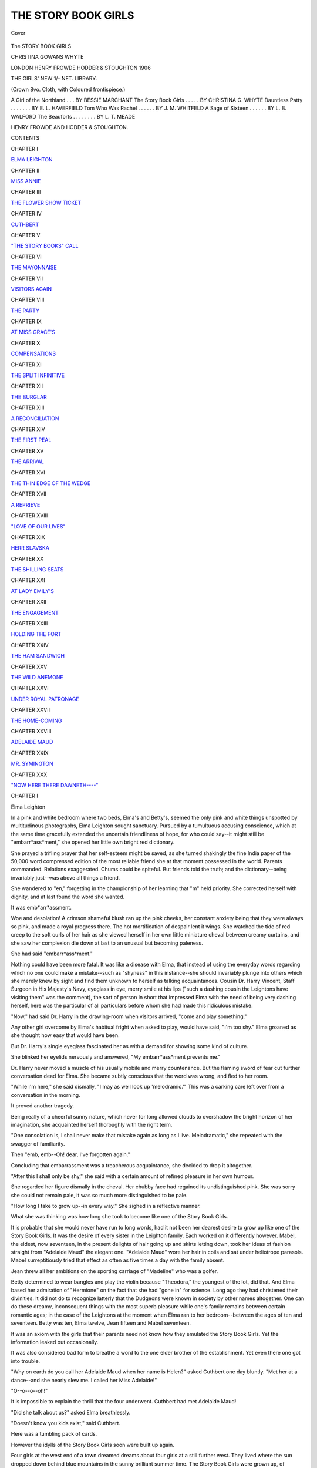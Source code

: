 .. -*- encoding: utf-8 -*-

.. meta::
   :PG.Id: 41797
   :PG.Title: The Story Book Girls
   :PG.Released: 2013-01-06
   :PG.Rights: Public Domain
   :PG.Producer: Al Haines
   :DC.Creator: Christina Gowans Whyte
   :DC.Title: The Story Book Girls
   :DC.Language: en
   :DC.Created: 1906
   :coverpage: images/img-cover.jpg

====================
THE STORY BOOK GIRLS
====================

.. clearpage::

.. pgheader::

.. container:: coverpage

   .. vspace:: 3

   .. _`Cover`:

   .. figure:: images/img-cover.jpg
      :align: center
      :alt: Cover

      Cover

   .. vspace:: 4

.. container:: titlepage center white-space-pre-line

   .. class:: x-large

      The STORY
      BOOK
      GIRLS

   .. vspace:: 2

   .. class:: medium

      CHRISTINA
      GOWANS
      WHYTE

   .. vspace:: 3

   .. class:: center medium

      LONDON
      HENRY FROWDE
      HODDER & STOUGHTON
      1906 

   .. vspace:: 4

.. class:: center bold large

   THE GIRLS' NEW 1/- NET. LIBRARY.

.. class:: noindent medium

   (Crown 8vo. Cloth, with Coloured frontispiece.)

.. class:: noindent medium white-space-pre-line

   A Girl of the Northland  . . . BY BESSIE MARCHANT
   The Story Book Girls . . . . . BY CHRISTINA G. WHYTE
   Dauntless Patty  . . . . . . . BY E. L. HAVERFIELD
   Tom Who Was Rachel . . . . . . BY J. M. WHITFELD
   A Sage of Sixteen  . . . . . . BY L. B. WALFORD
   The Beauforts  . . . . . . . . BY L. T. MEADE

.. class:: center medium

   HENRY FROWDE AND HODDER & STOUGHTON.

.. vspace:: 4

.. class:: center large

   CONTENTS

.. vspace:: 2

.. class:: noindent medium

   CHAPTER I

.. class:: noindent smaller

   `ELMA LEIGHTON`_


.. vspace:: 2

.. class:: noindent medium

   CHAPTER II

.. class:: noindent smaller

   `MISS ANNIE`_


.. vspace:: 2

.. class:: noindent medium

   CHAPTER III

.. class:: noindent smaller

   `THE FLOWER SHOW TICKET`_


.. vspace:: 2

.. class:: noindent medium

   CHAPTER IV

.. class:: noindent smaller

   `CUTHBERT`_


.. vspace:: 2

.. class:: noindent medium

   CHAPTER V

.. class:: noindent smaller

   `"THE STORY BOOKS" CALL`_


.. vspace:: 2

.. class:: noindent medium

   CHAPTER VI

.. class:: noindent smaller

   `THE MAYONNAISE`_


.. vspace:: 2

.. class:: noindent medium

   CHAPTER VII

.. class:: noindent smaller

   `VISITORS AGAIN`_


.. vspace:: 2

.. class:: noindent medium

   CHAPTER VIII

.. class:: noindent smaller

   `THE PARTY`_


.. vspace:: 2

.. class:: noindent medium

   CHAPTER IX

.. class:: noindent smaller

   `AT MISS GRACE'S`_


.. vspace:: 2

.. class:: noindent medium

   CHAPTER X

.. class:: noindent smaller

   `COMPENSATIONS`_


.. vspace:: 2

.. class:: noindent medium

   CHAPTER XI

.. class:: noindent smaller

   `THE SPLIT INFINITIVE`_


.. vspace:: 2

.. class:: noindent medium

   CHAPTER XII

.. class:: noindent smaller

   `THE BURGLAR`_


.. vspace:: 2

.. class:: noindent medium

   CHAPTER XIII

.. class:: noindent smaller

   `A RECONCILIATION`_


.. vspace:: 2

.. class:: noindent medium

   CHAPTER XIV

.. class:: noindent smaller

   `THE FIRST PEAL`_


.. vspace:: 2

.. class:: noindent medium

   CHAPTER XV

.. class:: noindent smaller

   `THE ARRIVAL`_


.. vspace:: 2

.. class:: noindent medium

   CHAPTER XVI

.. class:: noindent smaller

   `THE THIN EDGE OF THE WEDGE`_


.. vspace:: 2

.. class:: noindent medium

   CHAPTER XVII

.. class:: noindent smaller

   `A REPRIEVE`_


.. vspace:: 2

.. class:: noindent medium

   CHAPTER XVIII

.. class:: noindent smaller

   `"LOVE OF OUR LIVES"`_


.. vspace:: 2

.. class:: noindent medium

   CHAPTER XIX

.. class:: noindent smaller

   `HERR SLAVSKA`_


.. vspace:: 2

.. class:: noindent medium

   CHAPTER XX

.. class:: noindent smaller

   `THE SHILLING SEATS`_


.. vspace:: 2

.. class:: noindent medium

   CHAPTER XXI

.. class:: noindent smaller

   `AT LADY EMILY'S`_


.. vspace:: 2

.. class:: noindent medium

   CHAPTER XXII

.. class:: noindent smaller

   `THE ENGAGEMENT`_


.. vspace:: 2

.. class:: noindent medium

   CHAPTER XXIII

.. class:: noindent smaller

   `HOLDING THE FORT`_


.. vspace:: 2

.. class:: noindent medium

   CHAPTER XXIV

.. class:: noindent smaller

   `THE HAM SANDWICH`_


.. vspace:: 2

.. class:: noindent medium

   CHAPTER XXV

.. class:: noindent smaller

   `THE WILD ANEMONE`_


.. vspace:: 2

.. class:: noindent medium

   CHAPTER XXVI

.. class:: noindent smaller

   `UNDER ROYAL PATRONAGE`_


.. vspace:: 2

.. class:: noindent medium

   CHAPTER XXVII

.. class:: noindent smaller

   `THE HOME-COMING`_


.. vspace:: 2

.. class:: noindent medium

   CHAPTER XXVIII

.. class:: noindent smaller

   `ADELAIDE MAUD`_


.. vspace:: 2

.. class:: noindent medium

   CHAPTER XXIX

.. class:: noindent smaller

   `MR. SYMINGTON`_


.. vspace:: 2

.. class:: noindent medium

   CHAPTER XXX

.. class:: noindent smaller

   `"NOW HERE THERE DAWNETH----"`_





.. vspace:: 4

.. _`Elma Leighton`:

.. class:: center large

   CHAPTER I


.. class:: center large

   Elma Leighton

.. vspace:: 2

In a pink and white bedroom where two beds, Elma's
and Betty's, seemed the only pink and white things
unspotted by multitudinous photographs, Elma
Leighton sought sanctuary.  Pursued by a tumultuous
accusing conscience, which at the same time gracefully
extended the uncertain friendliness of hope, for who
could say--it might still be "embarr*ass*ment," she
opened her little own bright red dictionary.

She prayed a trifling prayer that her self-esteem
might be saved, as she turned shakingly the fine India
paper of the 50,000 word compressed edition of the
most reliable friend she at that moment possessed in
the world.  Parents commanded.  Relations exaggerated.
Chums could be spiteful.  But friends told the
truth; and the dictionary--being invariably just--was
above all things a friend.

She wandered to "en," forgetting in the championship
of her learning that "m" held priority.  She
corrected herself with dignity, and at last found the word
she wanted.

It was emb*arr*assment.

Woe and desolation!  A crimson shameful blush
ran up the pink cheeks, her constant anxiety being
that they were always so pink, and made a royal
progress there.  The hot mortification of despair lent it
wings.  She watched the tide of red creep to the soft
curls of her hair as she viewed herself in her own little
miniature cheval between creamy curtains, and she
saw her complexion die down at last to an unusual
but becoming paleness.

She had said "embarr*ass*ment."

Nothing could have been more fatal.  It was like
a disease with Elma, that instead of using the
everyday words regarding which no one could make a
mistake--such as "shyness" in this instance--she should
invariably plunge into others which she merely knew
by sight and find them unknown to herself as talking
acquaintances.  Cousin Dr. Harry Vincent, Staff
Surgeon in His Majesty's Navy, eyeglass in eye, merry
smile at his lips ("such a dashing cousin the Leightons
have visiting them" was the comment), the sort of
person in short that impressed Elma with the need of
being very dashing herself, here was the particular of
all particulars before whom she had made this
ridiculous mistake.

"Now," had said Dr. Harry in the drawing-room
when visitors arrived, "come and play something."

Any other girl overcome by Elma's habitual fright
when asked to play, would have said, "I'm too shy."  Elma
groaned as she thought how easy that would
have been.

But Dr. Harry's single eyeglass fascinated her as
with a demand for showing some kind of culture.

She blinked her eyelids nervously and answered,
"My embarr*ass*ment prevents me."

Dr. Harry never moved a muscle of his usually
mobile and merry countenance.  But the flaming
sword of fear cut further conversation dead for Elma.
She became subtly conscious that the word was wrong,
and fled to her room.

"While I'm here," she said dismally, "I may as
well look up 'melodramic.'"  This was a carking
care left over from a conversation in the morning.

It proved another tragedy.

Being really of a cheerful sunny nature, which never
for long allowed clouds to overshadow the bright
horizon of her imagination, she acquainted herself
thoroughly with the right term.

"One consolation is, I shall never make that
mistake again as long as I live.  Melodramatic," she
repeated with the swagger of familiarity.

Then "emb, emb--Oh! dear, I've forgotten again."

Concluding that embarrassment was a treacherous
acquaintance, she decided to drop it altogether.

"After this I shall only be shy," she said with a
certain amount of refined pleasure in her own humour.

She regarded her figure dismally in the cheval.  Her
chubby face had regained its undistinguished pink.
She was sorry she could not remain pale, it was so
much more distinguished to be pale.

"How long I take to grow up--in every way."  She
sighed in a reflective manner.

What she was thinking was how long she took to
become like one of the Story Book Girls.

It is probable that she would never have run to
long words, had it not been her dearest desire to grow
up like one of the Story Book Girls.  It was the desire
of every sister in the Leighton family.  Each worked
on it differently however.  Mabel, the eldest, now
seventeen, in the present delights of hair going up
and skirts letting down, took her ideas of fashion
straight from "Adelaide Maud" the elegant one.
"Adelaide Maud" wore her hair in coils and sat under
heliotrope parasols.  Mabel surreptitiously tried that
effect as often as five times a day with the family
absent.

Jean threw all her ambitions on the sporting carriage
of "Madeline" who was a golfer.

Betty determined to wear bangles and play the
violin because "Theodora," the youngest of the lot,
did that.  And Elma based her admiration of
"Hermione" on the fact that she had "gone in" for
science.  Long ago they had christened their divinities.
It did not do to recognize latterly that the Dudgeons
were known in society by other names altogether.
One can do these dreamy, inconsequent things with
the most superb pleasure while one's family remains
between certain romantic ages; in the case of the
Leightons at the moment when Elma ran to her
bedroom--between the ages of ten and seventeen.  Betty
was ten, Elma twelve, Jean fifteen and Mabel
seventeen.

It was an axiom with the girls that their parents
need not know how they emulated the Story Book
Girls.  Yet the information leaked out occasionally.

It was also considered bad form to breathe a word
to the one elder brother of the establishment.  Yet
even there one got into trouble.

"Why on earth do you call her Adelaide Maud
when her name is Helen?" asked Cuthbert one day
bluntly.  "Met her at a dance--and she nearly slew
me.  I called her Miss Adelaide!"

"O--o--o--oh!"

It is impossible to explain the thrill that the four
underwent.  Cuthbert had met Adelaide Maud!

"Did she talk about us?" asked Elma breathlessly.

"Doesn't know you kids exist," said Cuthbert.

Here was a tumbling pack of cards.

However the idylls of the Story Book Girls soon
were built up again.

Four girls at the west end of a town dreamed dreams
about four girls at a still further west.  They lived
where the sun dropped down behind blue mountains
in the sunny brilliant summer time.  The Story Book
Girls were grown up, of "county" reputation, and
"sat in their own carriages."  The others invariably
walked.  This was enough to explain the fact that
they never met in the quiet society of the place.  But
one world was built out of the two, and in it, the
younger girls who did not ride in carriages, created
an existence for the Story Book Girls which would
have astonished them considerably had they known.
As it was, they sometimes noticed a string of large-eyed
girls with a good-looking brother, going to church
on Sunday, but it never dawned on one of them that
the tallest carried a heliotrope parasol in a manner
familiar to them, nor that another exhibited a rather
extraordinary and highly developed golfing stride.
Grown-up girls do not observe those in the transition
stages, and just at the fiercest apex of their admiration,
the Leightons were certainly at the transient stage.
They reviewed their own growing charms with the
keenest anxiety.  Everybody was hopeful of Mabel
who seemed daily to be shedding angularities and
developing a presence which might one day be
compared with Adelaide Maud's.  The time of her
seventeenth birthday had drawn near with the family
palpitating behind her.  Mrs. Leighton remembered that
delicious period of her own youth, and was indulgently
friendly, "just a perfect dear."

"We are going to make a very pretty little woman
of Mabel," she informed her husband.  He was a tall
man, with a fine intellectual forehead, and handsome,
clear-cut features.  He stooped slightly, giving an
impression of gentleness and great amiability.  He
answered in some alarm.

"You don't mean that our little baby girl is growing up."

"Elma declares that Mabel reaches her 'frivolity' in
May," said Mrs. Leighton sedately.  A quiet smile
played gently over a face, lined softly, yet cleared of
care as one sees the mother face where happy homes
exist.

Mr. Leighton groaned sadly and rubbed his finger
contemplatively along the smoothed hair which made
a gallant attempt at hiding more than a hint of baldness.

"Why can't we keep them babies!"

"Betty thinks we do," said his wife.

"One boy at College, and one girl coming out!
It's overwhelming.  We were only married yesterday,
you know," said poor Mr. Leighton.

It troubled Mrs. Leighton that Mabel insisted on
wearing heliotrope.  She had white of course for her
coming out dress, and among other costumes the
choice of colours for a fine day gown.  The blue eyes
of the Leightons were gifts handed down by a beneficent
providence through a long line of ancestors, and
one wise mother after another had matched the heavenly
radiancy of these wide orbs as nearly as possible in
sashes and silks for the children.  Therefore
Mrs. Leighton begged Mabel to have at least that one day
gown in blue.

"I begin to be sorry I said you might have what
you liked," she said dismally.  "Heliotrope will
make you look like your grandmother."

"Oh no it won't," clamoured Jean.  "It will only
make her look like Adelaide Maud."

"Traitor," was the expression on three faces.

Sporting Jean had really rather a dislike to the
garden-party smartness of Adelaide Maud, and
occasionally prejudice did away with honour.

"I'm joking," she said penitently.  "Do let her
wear heliotrope, mummy."

Mrs. Leighton sighed amiably yet disappointedly,
but at last gave Mabel permission to wear heliotrope.
They had patterns from Liberty's and Peter Robinson's
and Woolland's in London, and a solid week of rapture
ensued while Mabel saw herself gowned in a hundred
gowns and fixed on none.

They sat over the patterns one day with Mrs. Leighton
in attendance.  Mabel's choice lay between fifteen
different qualities of heliotrope.

"I shall have this," she said one minute, and "No,
this" the next.

"Patterns not returned within ten days will be
charged for," quoted Jean.

Just then a certain rushing sound of light wheels
could be heard.  Each girl glanced quickly out of the
window.  The clipity-clop of a pair of horses might
be clearly distinguished; and through the green trees
skirting the bottom of the garden, appeared patches
of colour.

Two Story Book Girls drove past, Adelaide Maud
and Theodora.  Theodora was sitting in any kind of
costume--what did *her* costume matter?

Adelaide Maud was in blue.

The girls gazed breathlessly at one another.

"I think you must really now make up your mind,"
said Mrs. Leighton patiently, whose ears were not
attuned so perfectly to distinction in carriage wheels.

Mabel glanced round for support.

"Oh, mummy," said she very sweetly, "I do
believe you were right.  I shall have blue after all."

That was a few weeks before the great day when
Mabel attained her "frivolity" and put up her hair.
Cousin Harry's being with them gave an air of festivity
to the occurrence, and curiously enough, Mrs. Leighton's
drawing-room filled with visitors on that afternoon
as though to celebrate the great occasion.

Throughout her life Elma never forgot to link the
delight of that day, when for the first time they all
seemed to grow up, with the despair of her sallies in
Cousin Harry's direction.

When she did trail back to the drawing-room, crushed
yet educated, she found Mabel with carefully coiled
hair standing in a congratulatory crowd of people,
looking more like Adelaide Maud than one could have
considered possible.

"Such excitement," whispered Jean, "Mrs. Maclean
has brought her nephew and he knows the Story Books."

It put immediate thoughts of having to explain to
Cousin Harry out of Elma's mind.

"Oh, do you know," she said excitedly to him, "I
want one thing most awfully.  I want to know
Mr. Maclean so well in about five minutes as to ask him a
fearfully particular question."

Dr. Harry, who, as he always explained to people,
was continually nine hundred and ninety-nine days
at sea without meeting a lady, could be counted on
doing anything for one once he had the chance of being
ashore.  Even a half-grown lady of Elma's type.

"Mr. Maclean shall stand on his head inside of three
minutes," he promised her.

Elma noticed a new twinkle in his eye.  It enabled
her to take her courage in both hands and confess to him.

"I'm always trying to use long words, Cousin Harry.
It's like having measles every three minutes.  It was
awfully nice of you not to laugh.  I went to look it
up, you know."

Nothing pleased Elma so much as the naturalness
with which she made this confession.  She felt more
worldly and developed than she could have considered
possible.

Cousin Harry roared.

"Try it on the Maclean man," he said.

But Mr. Leighton had that guest in tow, and they
talked art and politics until tea appeared.  Elma
did all she could in connection with the passing of
cups to get near him, but Cuthbert and Harry and
Mr. Maclean were too diligent themselves.  She saw
Mr. Maclean's eyes fixed on Mabel when she at last
gained her opportunity.  Mabel had gone in a very
careful manner, hair being her chief concern, to play
a Ballade of Chopin, and this provided an excellent
moment for Elma to sidle into a chair close to
Mr. Maclean.  It was pure politeness, she observed, which
allowed anyone to stare as much as one liked while a girl
played the piano.  Mr. Maclean was quite polite.

Mabel had the supreme talent which already had
made a name for the Leighton girls.  She could take
herself out of trivial thoughts and enter a magic world
where one dreamed dreams.  Into this new world she
could lift most people with the first touch of her fingers
on the keys of the piano.

Elma's thoughts soared with the others, and Mabel
played till a little rebellious lock of the newly arranged
plaits fell timorously on her neck.  She closed with a
low beautiful chord.

Mr. Maclean sighed gently.

Elma leant towards him.

"You know the--er--Dudgeons, don't you?  Do
you know the eldest?"

He nodded.

"Is Mabel like her?" she asked anxiously.

"Mabel," said Mr. Maclean.

"Yes, Mabel.  Is she--almost--as pretty, do you think?"

"Mabel is a thousand times more pretty than Miss
Dudgeon," said Mr. Maclean.

"Oh, Mr. Maclean!" said Elma.

He could not have understood her sigh of rapture if
he had tried to.  At that moment his thoughts were
not on Elma.

She was quite content.

She sank back on the large easy chair which she had
appropriated, and she felt as though she had brought
up a large family and just at that moment seen them
settled in life.

"Oh, I do feel heavenly," she whispered to herself.
"Mabel is prettier than Adelaide Maud."

"I beg your pardon?" asked Mr. Maclean.

"Oh, nothing--nothing," said Elma.  "I don't even
care about emb--emb--Do you mind if I ask you?"
she inquired.  "Is it embarr*ass*ment or emb*arr*assment?"

"Emb*arr*assment," said Mr. Maclean.

"Thank you," said Elma.  "I don't care whether
I'm embarrassed now or not, thank you."





.. vspace:: 4

.. _`Miss Annie`:

.. class:: center large

   CHAPTER II


.. class:: center large

   Miss Annie

.. vspace:: 2

Of course one had to go immediately and tell all this to
Miss Annie.

Miss Annie lived with her sister in a charming
verandahed house, hidden in wisteria and clematis, and
everything was delightful in connection with the two sisters
except the illness which made a prisoner of Miss Annie.
Miss Annie lay on a bed covered with beautiful drawn
thread work over pink satinette and wore rings that
provoked a hopeless passion in Elma.

Whenever she considered that one day she might
marry a duke, Elma pictured herself wearing Miss Annie's
rings.

From the drawn thread work bed Miss Annie ruled
her household, and casually, her sister Grace.  It never
appeared that Miss Annie ruled Miss Grace however;
nothing being more affectionate than the demeanour
of the two sisters.  But long ago, the terrifying nature of
Miss Annie's first illness made such a coward of poor,
sympathetic Miss Grace, that never had she lifted a
finger, or formed a frown to reprove that dear patient,
or prevent her having her own way.  The nature of Miss
Annie's illness had always been a source of great mystery
to the Leighton girls.  It was discussed in a hidden
kind of way in little unintelligible nods from grown up
to grown up, and usually resolved itself into the
important phrase of "something internal."  Old Dr. Merryweather,
years ago, had landed himself into trouble
concerning it.  "A poor woman would get on her feet
and fight that tendency of yours," he had said to Miss
Annie.  "Money simply encourages it.  You will die
on that bed if you don't fight a little, Miss Annie."  Miss
Annie had replied that in any case her bed was
where she intended to die, and forthwith procured
quite sweetly and pathetically, yet quite determinedly,
another doctor.  That was over twenty years ago;
but Miss Grace still passed Dr. Merryweather in the
street with her head down in consequence.  She did
all she could to provide the proper distraction for Miss
Annie, by encouraging visitors and sacrificing her own
friends to the leadership of her sister.  Miss Annie had
always shone in a social sense, and she let none of her
talents droop merely because she was bedridden.  It
was considered a wonderful thing that she should manage
the whole household, to the laying down or taking up
of a carpet in rooms which she never saw.  Gradually,
on account of this wonderful energy of Miss Annie's,
Miss Grace acquired a reputation for ineptitude to
which her sister constantly but very gracefully alluded.
"Poor Grace," she sighed.  "Grace takes no interest
in having things nice."

It was Miss Grace however who, in her shy
old-fashioned manner, showed interest in the blue-eyed,
fair-haired Leighton children, and introduced them
to her sister when they were practically babies.  She
decoyed them into the house by biscuits covered with
pink icing, which none of them ever forgot, or allowed
themselves to do without.  Even Mabel, with her
hair up, accepted a pink biscuit at her first tea there
after that great occasion.  They always felt very small
delicious children when they went to Miss Annie's.
They had acquired, through Miss Annie, a pleasant
easy manner of taking the nervous fussy attentions of
Miss Grace.  It was astonishing how soon they could
show that in this establishment of magnificence, Miss
Grace did not count.  She was immaterial to the general
grandeur of the verandahed palace belonging to Miss
Annie.  They were always on their best behaviour in
the house where not only a footman, but an odd man
were kept, and Elma, at the age of seven, had been
known to complain to Mrs. Leighton when a housemaid
was at fault, "We ought to have a man to do this!"  Indeed
there seemed only one conclusion to it with Elma:
that after knowing exactly what it was to call on people
who had men servants, in her youth, when she grew up
she should be obliged to marry a duke.  The duke always
met her when she waited for Miss Grace in the
drawing-room.  He had a long curling moustache, and wore his
hair in waves on either side of a parting, very clamped
down and oily, like Mr. Lucas, the barber.  It was
years before she sacrificed the curling moustache to a
clean-shaven duke, and shuddered at the suggestion of
oil in his hair.

The despair of her life stood in the corner of the white
and gold drawing-room.  It was an enormous Alexander
harmonium.  Once, in an easy moment, on conversing
affably with her duke in a whisper, she had suggested
to him that Miss Grace might let her play on this
instrument.  Miss Grace, coming in then, was in time to see
her lips moving, and considered that the sweet child
worked at her lessons.  Elma was too sincere to deceive
her.  "I was talking to myself and wondering if you
would let me play on the harmonium."

She should never forget the frightened hurt look on
Miss Grace's face.

"Never ask me that again, dear child.  It was hers--when she
was able to--to----"  Miss Grace could go
no further.

The blue eyes filling with frightened tears in front of
her alarmed the gentlest soul in the world.

"But, my pet," she said very simply, "there's my
own piano."

Could one believe it?  Off came all the photograph
frames, and the large Benares vases on China silk,
brought years ago from the other side of the world by
Miss Grace's father, and Elma played at last on a
drawing-room grand piano.  Mrs. Leighton's remained under
lock and key for any one below a certain age, and only
the schoolroom upright belonged to Elma.  What
joy to play on Miss Grace's long, shiny, dark, ruddy
rosewood!  She must have the lid full up, and music
on the desk.  Miss Grace made a perfect audience.
Elma regretted sincerely the fact that her legs stuck
so far through her clothes, so that she could not trail
her skirts to the piano and arrange them as she screwed
herself up on the music stool.  However, what did a
small thing like that matter while Miss Grace sat with
that surprised happy look on her face, and let her play
"anything she liked"?  Anything Elma liked, Miss Grace
liked.  In fact, Miss Grace discovered in her gentle,
amiable way, a wonderful talent in the child.  It formed
a bond between the two which years never broke.  Miss
Grace would sit with her knitting pins idle in her lap,
and a far-away expression in the thin grey colour of
her eyes.  Elma thought it such a pity Miss Grace
wore caps when she looked so nice as that.  She would
think these things and forget about them and think of
them again, all the time her fingers caressed the creamy
coloured keys, and made music for Miss Grace to listen
to.  Then exactly at four o'clock, Miss Grace seemed to
creep back to her cap again, and say that tea would
be going in and they must "seek Miss Annie."

Miss Annie poured tea from the magnificent teapot,
which the footman carried in on a magnificent silver
tray.  She reclined gracefully in bed, reaching out a
slender arm covered with filmy lace to do the honours
of the tea table.  Crumpets and scones might be passed
about by Miss Grace.  In a very large silver cake
basket, amongst very few pieces of seed cake (Miss
Annie took no other) Elma would find a pink biscuit.
After that the ceremony of tea was over.  It was
wonderful to see how Miss Annie poured and talked and
managed things generally.  Elma could play to Miss
Grace, but politeness somehow demanded that she
should talk to Miss Annie.

Elma had always, more than any of the Leighton
children, amused Miss Annie.  The little poses, which
Miss Grace, with wonderfully sympathetic understanding,
had translated into actual composition in music, the
poses which caused Elma to be the butt of a robustly
humorous family, crushing her to self-consciousness and
numbness in their presence, Miss Annie had the supreme
wisdom never to remark upon.  Had not Miss Grace and
she enjoyed secretly for years Elma's first delightful
blunder?

"My father and mother are paying a visit to the
necropolis.  They are having a lovely time.  Oh! is
that wrong?  I'm sure it is.  It's London I mean."

They had known then not to laugh, and they never
did laugh.  The little figure, with two fierce pigtails
tied radiantly with pink bows, the blue eyes, and very
soft curling locks over the temples, how could they
laugh at these?  Instead they took infinite pains over
Elma's long words.  Miss Annie herself invariably
either felt "revived" or "resuscitated" or polished
things of that description.  It pleased her that such
an intensely modern child should be sensitive to
refinement in language.  For a time Elma became famous as
a conversationalist, and was known in her very trying
family circle as Jane Austen or "Sense and Sensibility."  The
consequences of her position sent her so many
times tearful to bed, that at last she put a severe curb
on herself, and never used words that had not already
been sampled and found worthy by her family.  The
afternoons at Miss Annie's, however, where she could
remove this curb, became very valuable.  The result
was that while things might be "scrumptious" or
"awfully nice" or "beastly" at home, they suddenly
became "excellent" or "delightful" or "reprehensible,"
in that cultured atmosphere.  Only one in the world
knew the two sides to Elma, and that was her dear and
wonderful father.  She was never ashamed of either
pose when completely alone with that understanding
person.  Her mother could not control the twitching at
the lips which denotes that a grown-up person is taking
one in and making game of one.  Elma's father laughed
with the loud laugh of enjoyment.  It was the laughter
Elma understood, and whether or not a mistake of hers
had caused it, she ran on to wilder indiscretions merely
that she might hear it again.  Oh! there was nobody
quite so understanding as her father.

He invariably sent his compliments to Miss Annie,
and one day, to explain why she went there continually,
she told him how she played on Miss Grace's piano.
He was greatly pleased, delighted in fact, and
immediately wanted her to do the same for him.  Elma's
sensitive soul saw the whole house giggling at herself,
and took fright as she always did at the mere mention
of the exhibition of her talents.

"I can't, when Miss Grace isn't there," she had
exclaimed, and neither she nor anybody else could
explain why this should be, except Mr. Leighton
himself, who looked long and with a new earnestness
at his daughter, and never omitted afterwards in sending
his compliments to the two ladies to mention Miss Grace
first.

Mabel was entirely different in the respect of playing
before people.  She played as happily and easily to a
roomful as she did alone.  She blossomed out with the
warmth of applause and admiration as a rose does at
the rising of the sun.

"Mabel is prettier than Miss Dudgeon," said Elma to
Miss Annie on the day when she described the great
"coming out" occasion.

Miss Annie arrested the handsome teapot before
pouring further.

"What! anybody more pretty than Miss Dudgeon?"
she asked.  "That is surely impossible."

"Mr. Maclean said so," said Elma.

"And who is Mr. Maclean?" asked Miss Annie.

"Oh--Mr. Maclean--Mr. Maclean is just Mrs. Maclean's
nephew.  But he knows Miss Dudgeon, and
he looked a long time at Mabel and said she was
prettier."

"You must not think so much of looks, Elma," said
Miss Annie reprovingly.  "Mabel is highly gifted, that
is of much more consequence."

"Is it?" asked Elma.  "Papa says so, though he
won't believe any of *us* can be gifted.  He thinks there's
a great deal for us to learn.  It's very de--demoralizing."

"Demoralizing?" asked Miss Annie.

"Yes, isn't it demora-lizing I mean, Miss Annie?"
Elma begged in a puzzled manner.

Miss Annie daintily separated half a slice of seed cake
from the formal pieces lying in the beautiful filigree
cake basket.

"I do not think it is 'demoralizing' that you mean,
dear.  'Demoralizing' would infer that your father,
by telling you there was a great deal to learn, kept you
from learning anything at all, upset you completely as
it were."

Miss Annie was as exact as she could be on these
occasions, when she took the place of the little bright red
dictionary.

This time her information seemed to please Elma
immensely.  Her eyes immediately shone brilliantly.

"Oh, Miss Annie," she said, "it must be 'demoralizing'
after all.  That's just how I feel.  Papa tells
me, and I see the great big things to be done, and it
doesn't seem to be any use to try the little things.  Like
Mozart's Rondos!  They *are* so silly, you know.  And
when you see people like Mr. Sturgis painting big
e--e--elaborate pictures, I simply can't draw at school
at all."

Miss Grace leant forward on her chair, pulling little
short breaths as though not to lose, by breathing properly,
one word of this.  She considered it marvellous that
this young thing should invariably be expressing the
thoughts which had troubled her all her life, and never
even been properly recognized by herself, far less given
voice to.  It enabled her on many occasions to see
clearly at last, and to be able, by the light of her own
lost opportunities, to give counsel to Elma.

Miss Annie's eyes only looked calmly amused.  It
was an amusement to which Elma never took
exception, but to-day she wanted something more,
to prevent the foolishness which she was afraid of
experiencing whenever she made a speech of this nature.
Miss Annie only toyed with a silver spoon, however,
looking sweet and very kindly at Elma, and it was Miss
Grace who finally spoke.

She had recovered the shy equanimity with which
she always filled in pauses for her sister.

"You must not allow the fine work of others to
paralyze your young activities," Miss Grace said gravely.
"Mr. Sturgis was young himself once, and no doubt
at school studied freehand drawing very diligently to
be so great as he is now."

"Oh, no," said Elma, "that's one of the funny parts.
Mr. Sturgis doesn't approve of freehand drawing at
all.  He says it's anything but freehand, he says
it's--it's--oh!  I mustn't say it."

"Say it," said Miss Annie cheerfully.

"He says it's rotten," said Elma.

There was something of a pause after this.

"And it's so funny with Mabel," said Elma.  "Mabel
never practises a scale unless mamma goes right into
the room and hears her do it.  But Mabel can read off
and play Chopin.  And papa takes me to hear Liszt
Concertos, and I can't play one of them."

"You can't stretch the chords yet, dearie," said Miss
Grace.

"No, but it's very demor--what was it I said?" she
asked Miss Annie anxiously.

"Demoralizing," said Miss Annie.

"And there's paralyzing too," said Elma gratefully.
"That's exactly how I feel."

She sat nursing one of her knees in a hopeless manner,
until it struck her that neither Miss Annie nor Miss
Grace liked to see her in this attitude.  Nothing was
ever said on these occasions, but invariably one knew
that in order not to get on the nerves of Miss Annie,
one must sit straight and not fidget.  Elma sat up
therefore and resumed conversation.

"Mabel says it is nothing to play a Liszt Concerto,"
said Elma hopelessly.

"Is Mabel playing Liszt?" asked Miss Grace in
astonishment.

"Mabel plays anything," sighed Elma.

"That is much better than being prettier than Miss
Dudgeon," said Miss Annie.

She took up a little book which lay near her.  It was
bound in white vellum and had little gold lines tooled
with red running into fine gold clasps.  Two angel
heads on ivory were inserted in a sunk gold rim on the
cover.  Miss Grace saw a likeness in the blue eyes there
to the round orbs fastened on it whenever Elma had
to listen to the wisdom of the white book.  The title,
*The Soul's Delineator*, fascinated her by its vagueness.
She had never cared to let Miss Annie know that in
growing from the days when she could not even spell, the word
"delineator" had remained unsatisfactory as a term to
be applied to the soul.  There was The Delineator of
fashions at home--a simple affair to understand, but
that it should be applied to the "ivory thoughts" of
Miss Annie seemed confusing.  Miss Annie moved her
white fingers, sparkling with the future duchess's rings,
in and out among the gilt-edged pages.  Then she read.

"The resources of the soul are quickened and enlivened,
not so much by the education of the senses, as by the
encouragement of the sensibilities, i.e. these elements
which go to the making of the character gentle, chivalrous,
kind; in short, the elements which provoke manners
and good breeding."

Miss Annie paused.  Her voice had sustained a rather
high and different tone, as it always did when she read
from the white book.

"Mabel has very nice manners, hasn't she?" asked
Elma anxiously.

"Do you know that you have said nothing at all
about the Story Book Girls to-day, and everything
about Mabel," said Miss Annie.  "I quite miss my
Story Books."

Elma's eyes glowed.

Miss Annie had marked the line where the dream life
was becoming the real life.  Elma, in two days, had
transferred her *mise en scene* of the drama of life from
four far-away people to her own newly grown-up sister.
It was a devotion which lasted long after the days of
dreaming and imagining had passed for the imaginative
Elma, this devotion and admiration for her eldest sister.

In case she should not entertain Miss Annie properly,
she ran back a little, and told her how it was that Mabel
had got a blue gown after all.  It was delightful to feel
the appreciation of Miss Annie, and to watch the wrinkles
of laughter at her eyes.

Exactly at five o'clock however Miss Grace began to
look anxiously at Miss Annie, and Miss Annie's manner
became correspondingly languid.

"You tire your dear self, you ought not to pour out
tea," said Miss Grace in the concerned tone with which
she always said this sentence at five o'clock in the
afternoon.

Saunders came noiselessly in to remove, and Elma
bade a mute good-bye.

"You tire yourself, dear," said Miss Grace to Miss
Annie once more, as she and Elma retired to the door.

"I must fulfil my obligations, dear," said Miss Annie.

She nodded languidly to Elma, and Elma thought
once again how splendid it was of Miss Annie to be
brave like this, and wondered a trifle in her enthusiastic
soul why for once Miss Grace did not pour out tea for
her sister.





.. vspace:: 4

.. _`The Flower Show Ticket`:

.. class:: center large

   CHAPTER III


.. class:: center large

   The Flower Show Ticket

.. vspace:: 2

"I call it mean of Mabel."

Jean sat in a crinkled heap on her bedroom floor,
and pulled bad-temperedly with a wire comb at straight
unruly hair.  It had always annoyed Mabel that Jean
should use a wire comb, when it set her "teeth on edge
even to look at it."

Mabel however was out of the way, well out of it,
they decided, and Elma and Betty had invaded the
room belonging to the elder two in order to condole
with Jean.

"Mabel could easily have got another ticket--and
said she didn't want it!  Didn't want it, when we're
dying to go!  And then off she goes, looking very
prim and grown-up, with Cousin Harry."

Jean threw her head back, and began to gather long
heavy ends in order for braiding.

"Just wait till I grow up!  I shall soon take it out
of Mabel," she said.

"Oh, girls, girls!"

Mrs. Leighton's voice at the door was very accusing.

"Well, mummy, it was mean.  We've always
gone together before, and now Mabel won't go with
one of us."

"Not if you behave in this manner," said Mrs. Leighton.
"I do not like any of my girls to be spiteful,
you know."

"Spiteful!" exclaimed Jean.  She ran rapid fingers
in and out the lengthening braid of hair, till long ends
were brought in front.  She put these energetically in
her mouth, while she hunted for the ribbon lying by her.

"Oh, Jean," said Mrs. Leighton, "I've asked you so
often not to do that."

"Sorry, mummy," said Jean, disengaging the ends
abruptly.

Mrs. Leighton sat down rather heavily on a chair.

"You didn't say you were sorry for being spiteful,"
she remarked gravely.

"Well, mummy, are we spiteful, that's the question?"

Elma sat on a bed, looking specially tragic.

"It's *awful* to be left out of things now by Mabel,"
she said.

Betty looked as though she meant to cry.

"Well, I never," said Mrs. Leighton.  "You must
take your turn.  You don't come wherever your father
and I go, or Cuthbert.  You know you don't."

"I think that Cuthbert might occasionally take us,
however," said Jean.

"We all went to the flower show last year," wailed Elma.

"Yes, with the parasols papa brought us from
London," said Betty.  "And Mabel said it was like
carrying four bassinettes in a row, and snapped hers down
and wouldn't put it up till she got separated from us."

"She was growing up even then," said Jean in a
melancholy manner.

"Come, come, girls," interrupted Mrs. Leighton.
"You may be just the same when you grow up.  I
won't allow you to be down on poor Mabel.  Especially
when she isn't here to speak for herself."

"When we grow up there will always be one less to
tyrannize over," said Jean.  "Honestly, mother, I
never would have thought that Mabel could be so
priggish.  Do you know why she wouldn't have us?
I'm too big and gawky, and Elma is always saying
silly things, and Betty is just a baby.  There you are."

"Well, it isn't very nice of Mabel, but you mustn't
believe she means that," said Mrs. Leighton.  "And
after all, Mabel must have her little day.  She was very
good, let me tell you, very sweet and nice when you were
babies and she just a little thing.  She nursed you,
Elma and Betty, often and often, and put you to
sleep when your own nurse couldn't, and she has looked
after you all more or less ever since.  You might
let her grow up without being worried."

"It's hateful to be called a nuisance," said Jean,
somewhat mollified.

"Why do you waste time over it, I wonder," said
Mrs. Leighton.  "Instead of moping Jean might be
golfing, and Elma and Betty having tea at Miss Annie's;
with nobody at all being nice to your poor old mother."

It dawned on them how selfish they might all be.

"Oh, mummy," cried three reproachful voices.

"Well, Elma likes Miss Grace much better than she
does me, and Betty likes her rabbits, and Jean despises
me because I don't play golf.  I lead a very lonely
life," said Mrs. Leighton.

"Oh, mummy!"

"My idea, when I came into your room," said
Mrs. Leighton, "was to propose that we might walk into
town and get Jean's new hat, and take tea at Crowther's,
and drive home if my poor old leg won't hold out for
walking both ways.  But we've wasted so much time
in talking about Mabel----"

"Oh, mummy--Your bonnet, your veil, and your
gloves, and do be quick, mummy," cried Elma.  "We're
very sorry about Mabel."

They flew in self-reproachful manner to getting her
off to her room and making their own things fly.

"After all, we are a beastly set of prigs," called out
Jean to Elma.  "And I think I ought to have a
biscuit-coloured straw, don't you?"

It was one of a series of encounters with which
the new tactics of Mabel invaded the family.  Mrs. Leighton's
gentle rule was sorely tried for quite a long
time in this way.  Although she reasoned with the
younger girls on the side of Mabel, she took Mabel
severely to task for her behaviour over the flower show.

"It wasn't nice of you," she told her, "to cut off
any little invitation for your sisters.  You must not
begin by being selfish, you know.  There are few enough
things happening here not to spread the opportunities.
Jean wouldn't have troubled you.  She may be at the
gawky stage, but she makes plenty of friends."

Mrs. Leighton could be very impartial in her judgments.

But Mabel was hurt.  She preserved a superior air,
which became extremely annoying to the girls.

The greatest crime that she committed was when
Jean, amiably engaging her in conversation in the old
way, asked, "And how was Adelaide Maud dressed?"

Mabel turned in a very studied manner and stared
past Jean and every one.

"I don't think I observed Adelaide Maud," she said.

This was more than human beings could stand.

"I think it's most ir--ir----"

"Oh, find the word first and talk afterwards," said
Mabel grandly.  "You kids get on one's nerves."

"Kids--nerves," cried Jean faintly.  "I think Mabel
is taking brain fever."

Elma left the room abruptly, much on the verge of
tears, and she tried to find solace in her dictionary.
The word was "irrelevant"--yet did not seem to fit
the occasion at all.  What would Miss Annie or Miss
Grace do, if a sister had turned old and strange in a
few days like that?  What would mother have done?
Mother's sisters always complimented each other when
they met.  They never quarrelled.  Of course they never
could have quarrelled.  "Forgive and forget," Aunt
Katharine once had said had always been their motto.
Forgiving seemed very easy--but forgetting with
Adelaide Maud in the question--what an impossibility!
Miss Annie had an axiom that when you felt worried
about one matter the correct thing to do was to think
about another.  Elma thought and thought, but
everything worked round to the traitorous remark of Mabel's
about Adelaide Maud.  It seemed as though her head
could hold nothing else but that one idea about
Adelaide Maud, until suddenly it dawned on her that
it was really rather fine and grand of Mabel that she
should talk in this negligent manner of any one so
magnificent.  This reflection gave her the greatest
possible comfort.  To be condescending, even in a
mere frame of mind, to the Story Book Girls seemed
like the swineherd becoming a prince.  Elma began
to think how jolly it would be to hear Mabel saying,
"You know, my dear Helen, I don't think you ought
to wear heliotrope, it hardly suits you."  There was
something very delicious in having Mabel starchy and
proud after all.  Elma heard her coming upstairs to
her bedroom to dress for dinner just then.  The fall
of the footsteps seemed to suggest that some of the
starchiness had departed from Mabel.  Much of the
quality of sympathy which had produced such a person
as Miss Grace, was to be found in Elma.  Jean and
Betty had hardened their two little hearts to the
consistency of flint over the behaviour of Mabel, but the
mere fact that Elma thought her footsteps seemed to
flag and become tired roused her to chivalrous eagerness
towards making it up.  She went into Mabel's room
and sat on the window seat.  It was a long, low, pleasant
couch let into a wide window looking on the lawn
and gardens at the front of the house.  The sun poured
in on Elma, who forgot the habits of upright behaviour
which she exhibited at Miss Annie's, and sprawled
there with her fingers on the cord of the blind.

Mabel drew her hatpins out of fair braids in an
admiring yet disconsolate manner.  She took a hand
glass and had first a side view, then a back view of the
new effect, patted little stray locks into place, and
ruffled out others.

"What's up, Mabs?  You don't look en--thusiastic,"
asked Elma.

"It's papa.  After my lovely day too.  He wants me
to play that Mozart thing with Betty to-night.  Mozart
and Betty!  Isn't it stale?  I hate Mozart, and I
hate drumming away at silly things with Betty."  A
very discontented sigh accompanied these remarks.

"I really don't see why I should always be tacked
on to Betty or to Jean or you.  I haven't a minute to
myself."

"Oh, Mabs, you've had a lovely day!"

The words broke out in an accusing manner.  Elma
had certainly intended to comfort Mabel, yet
immediately began by expostulating with her.

Mabel turned round, with her seventeenth birthday
present, a fine silver-backed brush, in her hand.

"*Have* I had a lovely day, have I?" she asked.
"I've had simply nothing of the kind.  Jean went on
so about not going that Cousin Harry seemed to
think I had injured her.  He made me feel like a criminal
all afternoon.  These navy men like lots of girls round
them.  One or two more don't make the difference to
them that it makes to us.  At least it's a different kind
of difference.  A nice one.  I think it was abominable
of him.  My first chance--and to spoil it, all because of
Jean!  It wasn't fair of her."

Elma began to feel her reason rocking with the sudden
justice of this new argument.

"A minute ago, I thought it wasn't fair of you,"
she said reflectively.  "I can see it will be awfully
hard to get us all peacefully grown up.  Betty will
have the best of it.  I shall simply give in to her right
along the line.  I can see that.  I really couldn't stand
the worry of it."

"I suppose you wouldn't have gone to the flower
show without Jean?" asked Mabel in rather a scornful way.

"Good gracious, no," said Elma simply.  "I should
have presented her with the one and only ticket, just
for the sake of peace."

"That's a rotten, weak way to behave," said Mabel,
with a touch of Cuthbert's best manner.

"I know.  I don't mean that you should have given
her the ticket.  You weren't made to be bullied.  I
was.  I feel it in my bones every time any one is horrid
to me."

"I'm getting tired of giving up to others," said Mabel,
still on her determined tack.  "You can't think what
it has been during these years.  I mustn't do this and
that because of the children.  It's always been like
that.  And now when I'm longing to go to dances and
balls, I've got to go right off after dinner and play
Mozart with Betty.  It's all very well for papa, he
hasn't had the work I've had.  If I play now, I want
to play something better than a tum-tum accompaniment."

"Mozart isn't tum-tum," said Elma, "and papa
has been listening to us all these years.  It must have
been very trying."

"Well, all I can say is that, at his time of life, he
ought to be saved from hearing Betty scrape on her
fiddle every night as she does nowadays.  Instead,
you would think he hadn't had one musical daughter,
he's so keen on the latest."

"Miss Annie says it never does to be selfish," said
Elma gravely.  "I think that's being selfish, the
way you talk."

Mabel stopped at the unclasping of her waist-belt.

"Miss Annie!  Well, I like that!  Don't you know
there isn't so selfish a person in the world as Miss Annie.
I've heard people say it."

She nodded with two pins in her mouth, then released
them as she went on.

"Miss Annie made up her mind to lie on a nice bed
and have Miss Grace wait on her.  And she's done it.
There's nothing succeeds like success."  Mabel nodded
her head with the wisdom of centuries.

"Oh, Mabs, how can you?"  Elma was dreadfully
shocked.  A vision of poor martyred Miss Annie, with
"something internal," being supposed to like what
was invariably referred to in that household as "the
bed of pain," to have conferred on herself this dreadful
thing from choice and wilfulness, this vision was an
appalling one.

"How can you say such things of Miss Annie?  Who
would ever go to bed for all these years for the pleasure
of the thing?"

"I would," said Mabel.  "Yes, at the present moment,
I would.  I should like to have something very pathetic
happen to me, so that I should be obliged to lie in bed
like Miss Annie, and have somebody nice and sympathetic
come in and stroke my hand!  Cousin Harry, for
instance.  He can look so kind and be so comforting
when he likes.  But, oh!  Elma, he was a beast to-day."

The truth was out at last.  Mabel sat suddenly
on the couch beside Elma, and burst into tears.

"I think I hate being grown up," she said, "if people
treat you in that stiff severe way.  Nobody ever did
it before--ever."

Elma stroked and stroked her hand.  "The Leighton
lump," as they interpreted the slightly hysterical
quality which made each girl cry when the other began,
rose in riotous disobedience in her throat, and strangled
any further effort at consolation.

"Why don't you say something," wailed Mabel.

"I'm trying not to cry too," at last said Elma.

Then they both laughed.

"I should go right to Cousin Harry and tell him all
about it," Elma managed to counsel at last.  "I
thought you were a beast--but it's awfully hard on you.
It's awfully hard on all of us--having sisters."

"Yes, isn't it," groaned Mabel.

"Harry is very understanding.  Almost as
understanding as papa is."

"Papa!  *Do* you think papa understands?"

"Papa understands everything," said Elma.  Then
a very loyal recollection of the afternoon they had
spent in the cheery presence of Mrs. Leighton beset
her.  "Also mamma, I think she's a duck," said Elma.





.. vspace:: 4

.. _`Cuthbert`:

.. class:: center large

   CHAPTER IV


.. class:: center large

   Cuthbert

.. vspace:: 2

There was a tremendous scurry after this to allow
of the four getting ready in time for dinner.  Mabel
and Elma regained high spirits after their confidences,
and everybody seemed in a better key.

Mrs. Leighton came in to inquire of Mabel why
Cuthbert had not returned.  Cuthbert, by some years
the eldest of the family, had attained great brilliance
as a medical student, and now worked at pathology
in order to qualify as a specialist.  His studies kept
him intermittently at home, but to-day he had been
down early from town and had gone out bicycling
with George Maclean.

"Cuthbert!" exclaimed Mabel.  "Why, I can't
think--why, where's Cuthbert?"

"Why, yes, where's Cuthbert?" said Jean.

Their minute differences had engaged their minds
so fully, that no one had really begun to wonder about
Cuthbert until that moment.

"He is always in such good time," said Mrs. Leighton
in a puzzled way.  "Didn't he say to any one that he
would be late?"

No one knew anything about him.  They speculated,
and collected at the dinner-table still speculating.
Even Cousin Harry knew nothing of him, but that,
of course, was because of the flower show.  While
the meal was in progress, Mr. Maclean appeared quietly
in the room.  He had prepared a little speech for
Mrs. Leighton, but it died on his lips as he saw her face.
It was a curious thing, as they afterwards reflected,
that Mr. Maclean went on speaking to Mrs. Leighton
as though she knew of everything that had happened
to Cuthbert.

"He is all right, Mrs. Leighton, but he wouldn't let
me bring him in until I told you that he was all right."

"Bring him in----"

It seemed to the Leightons that Mr. Maclean had
been standing all his life in their dining-room saying that
Cuthbert was all right, but wouldn't be "brought in."

Mr. Leighton put down his table napkin in a methodical
manner.

"You'd better come with me and see him, Lucy,"
he said to his wife.

Nothing could have more alarmed the girls.  On
no occasion had Mr. Leighton ever referred to his
wife as Lucy.

"Oh, Cuthbert must be dead," cried Betty.

"Nonsense," said Mr. Leighton, with a white face.
"Where is Harry?"

Harry had slipped out after a direct glance from
Mr. Maclean, and was at that moment assisting two
doctors to lift Cuthbert from a carriage.

"Look here, you kids," sang out Cuthbert, "I've
only broken a rib or two.  You needn't look scared.
I shall allow you to nurse me.  You won't be dull, I
can tell you."

Mrs. Leighton gave a sharp little gasp.  Her face
looked drawn and only half its size.

"Oh, Cuthbert," she said.

"I won't move," said Cuthbert, "till you stop
being anxious about me.  Maclean, you are a bit of
an idiot--look how you've frightened her!"

Elma found Betty in partial hysterics in the dining-room
with Jean hanging over her in a corresponding
condition.

"I say, you two," she said in a disgusted manner.
"You'll frighten mother more than ever.  Get up,
and don't be idiots."

"You're as pale as death yourself," cried Jean hotly.

"Oh--am I," said Elma in almost a pleased voice.
She longed to go and see the effect for herself, but the
condition of Betty prevented her.

"Well, it's our first shock," she said in an important
manner.  "I never felt *awful* like this before."

"I'm sure Cuthbert will die," cried Betty.

"Oh, don't."  Elma turned on her fiercely.  "Why
do you say such dreadful things."

"If you think he will die, Betty, he will die," sobbed
Jean.

"Oh, Jean, Jean, do brace up," said Elma.  "I
don't want to cry, and every minute I'm getting nearer
it.  Harry says it's just a knock on the ribs, and the
navy men don't even go to bed for that."

"Liar," sobbed Betty, "Cuthbert isn't a softy."

"Well, of course, if you want him to be bad, I can't
help it," said Elma.  "I'm off to see where Mabel is."

Mabel--well, this was just where the magnificence
of Mabel asserted itself.  She had done a thing which
not one of the people who were arranging about getting
Cuthbert upstairs and into bed had thought of.  At
the first sight of his white face and some blankets
with which he had been padded into a carriage, after
the accident which had thrown him from his bicycle
and broken three ribs, Mabel turned and went upstairs.
She put everything out of the way for his being carried
across the room, and finally tugged his bed into a
convenient place for his being laid there.  She dragged
back quilts and procured more pillows, so that when
Cuthbert finally reclined there he was eminently comfortable.

"You'll have to haul out my bed, it's in a corner,"
he had sung out as they carried him in, and there
was the bed already prepared for him, and Mabel with
an extra pillow in her arms.

"Good old Mabs," said Cuthbert.  "I promote
you to staff nurse on the spot."

Mabel was more scared than any one, not knowing
yet about the ribs or Cousin Harry's tale of the navy
men who went about with broken ones, and rather
enjoyed the experience.  She was so scared that it
seemed easy to stand quiet and be perfectly dignified.

"Come, Mabs dear, and help me to look for bandages.
The doctor wants one good big one," said the recovered
voice of Mrs. Leighton.

Mr. Leighton went about stirring up everybody
to doing things.  He was very angry with Betty and
Jean.  "Any one can sit crying in a corner," he declared,
"and we may be so glad it's no worse."

"It's our first shock," said Betty, who had rather
admired the sentiment of that speech of Elma's.

Mr. Leighton could not help smiling a trifle.

"Well," he exclaimed kindly, "we don't want to
get accustomed to them.  I should really much rather
you would behave properly this time.  You might
take a lesson from Mabel."

Nobody knew till then what a brick Mabel had been.
To have their father commend them like that, the girls
would stand on their heads.  Lucky Mabel!  There
was some merit after all in being the eldest.  One
knew evidently what to do in an emergency.  The
truth was that Mabel's temperament was so nicely
balanced that she could act, as well as think, with
promptitude.  She had always admired dignity and
what Mr. Leighton called "efficiency," whereas Jean
and Betty believed most in the deep feelings of people
who squealed the loudest.

"Nobody knows the agony this is to me," Jean
exclaimed in a tragic voice.  "Feel my heart, it's
beating so."

"Go and feel Mabel's," said Elma.  "I expect it's
thumping as hard as yours.  And she got Cuthbert's
bed ready.  She really is the leader of this family.
There's something more in it than putting up one's hair."

The doctors came down much more merrily than
they went up, and joined in the dining-room in coffee
and dessert while Harry stayed with the patient.

Mr. Leighton seemed very deeply moved.  The thing
had hurt him more than he ventured to say.  A
remembrance of the white look on his son's face, the
appearance of the huddled figure in the cab, and the anxiety
of not knowing for a few moments how bad the injury
might be, had given him a great shock.  His children
were so deeply a part of his life, their welfare of so much
more consequence than his own, that it seemed
dreadful to him that his splendid manly young son had
been suddenly hurt--perhaps beyond remedy.  Mrs. Leighton
used to remark that she had always been
very thankful that none of her children had ever been
dangerously ill, her husband suffered so acutely from
even a trifling illness undergone by one of them.  Now
she gazed at him rather anxiously.

Mr. Maclean told them at last how it had happened.
Cuthbert had done something rather heroic.  Mr. Maclean
recounted it, it seemed to Elma, in the tone
of a man who thought very little of the reckless way
in which Cuthbert had risked his life, until she
discovered afterwards that he as well as Cuthbert had
made a dash to the rescue.

It was a case of a runaway bicycle, with no brakes
working, and a girl on it, terror-stricken, trying to
evade death on the Long Hill.  Cuthbert had rushed
down to her.  Cuthbert had gripped the saddle, and
was putting some strength into his brakes, and actually
reaching nearly a full stop, when the girl swayed and
fainted.  They were both thrown, but the girl was
quite unhurt.  Something had hit Cuthbert on the
side and broken three ribs.

Mabel stared straight at Mr. Maclean.

"Where were you?" she asked.

Mr. Maclean looked gravely at her.  "I was somewhere
about," he said with unnecessary vagueness.

"Then you tried to save the girl too," said Elma
with immediate conviction.  She greatly admired
Mr. Maclean, and resented the manner of Mabel's question.
"How beautiful of you both," she exclaimed enthusiastically.

Mr. Maclean seemed a little annoyed.

"I nearly ran into them," he growled.  "Cuthbert
was the man who did the clean neat thing."

Mabel stirred her coffee with a dainty air, and then
she looked provokingly at Mr. Maclean.  In some
way she made Elma believe that she did not credit
that he could be valorous like Cuthbert.

"I think it was most grand-iloquent of you," Elma
said to Mr. Maclean by way of recompense.

The word saved the situation.  Where doctors'
assurances had not cleared anxiety from the brow of
Mr. Leighton, nor restored the placidity which with
Mrs. Leighton was habitual, the genuine laugh which
followed Elma's effort accomplished everything.

"I shall go right up and tell Cuthbert," said Jean.

"No, you won't!  Cuthbert mustn't laugh," said
Mrs. Leighton hurriedly.

"Oh, mummy," said poor Elma.

Nobody laughed later, however, when all four girls
were tucked in bed and not one of them could sleep.
Betty in particular was in a nervous feverish condition
which alarmed Elma.  She would have gone to her
mother's room to ask advice, except for Mabel's great
indication of courage that afternoon, and the certainty
that Mabel and Jean were both sensibly fast asleep
in the next room.  She took Betty into her own bed
and petted her like a baby.  On windy nights Betty
never could sleep, and had always gone to Elma like
a chicken to its mother to hide her head and shut out
the shrieking and whistling which so unnerved her.
But to-night, nothing could shut out the fear which
had suddenly assailed her that everybody died sooner
or later, and Cuthbert might have died that day.  She
lay and wept on Elma's shoulder.

At last the door moved gently and Mrs. Leighton
came in.  The moon shone on her white hair, and made
her face seem particularly gentle and lovely.

"I've been scolding Mabel and Jean for talking in
bed," she said, "and now I hear you two at it."

"Oh, mummy," replied Elma, "I'm so glad you've
come.  You don't know how empty and dreadful we
feel.  We never thought before of Cuthbert's dying.
And Betty says you and papa might die--and none
of us could p--possibly bear to live."

She began to cry gently at last.

"I can't have four girls in one house all crying,"
said Mrs. Leighton; "I really can't stand it, you know."

"What--are Mabel and Jean crying?" asked Elma
tearfully, yet hopefully.  "Well, that's one comfort
anyway."

Mrs. Leighton sat down by their bed.  Long years
afterwards Elma remembered the tones of her mother's
voice, and the quiet wonderful peace that entered her
own mind at the confident words which Mrs. Leighton
spoke to them then.

"I thought you might be feeling like that," she
said; "I did once also, long ago, when my father turned
very ill, until I learned what I'm going to tell you
now.  We aren't here just to enjoy ourselves, or that
would be an easy business, would it not?  We are here
to get what Cuthbert calls a few kicks now and again,
to suffer a little, above all to remember that our father
or our mother isn't the only loving parent we possess.
What is the use of being taught to be devoted to
goodness and truth, if one doesn't believe that goodness
and truth are higher than anything, higher than human
trouble?  If you lost Cuthbert or me or papa, there
is always that strong presence ready to hold you."

"Oh, mummy," sobbed Betty, "there seems
nothing like holding your hand."

Mrs. Leighton stroked Betty's very softly.

"Would you like a little piece of news?" she asked.

"We would," said Elma.

"The only person who is asleep in this household--last
asleep, is--Cuthbert."

"O--oh!"

Elma could not help laughing.

"And another thing," said Mrs. Leighton.  "Didn't
you notice?  Not one of my girls asked a single
question about the girl whom Cuthbert saved."

"How funny!"

Betty's sobs became much dimmer.

"Do you know who she was?" asked Mrs. Leighton.

"No," chimed both.

"Well, I don't know her name," said Mrs. Leighton.
She rose and moved towards the door.  "But I know
one thing."  She opened the door softly.

Elma and Betty sat up dry-eyed in bed.

"Remember what I said to you to-night," Mrs. Leighton
said, "and don't be very ungrateful for all
the happiness you've known, and little cowards when
the frightening time comes.  Promise me."

They promised.

She prepared to draw the door quietly behind her.

"She is staying with the Story Books," whispered
Mrs. Leighton.  Then she closed the door.





.. vspace:: 4

.. _`"The Story Books" Call`:

.. class:: center large

   CHAPTER V


.. class:: center large

   "The Story Books" Call

.. vspace:: 2

Mabel was sitting with Cuthbert when the Story Books
called.

They really did call.

And nothing could have been more unpropitious.

First, they called very early in the afternoon, just
when Betty, with her arms full of matting for her rabbits,
rushed out at the front door.  She nearly ran into
them.  The matting slipped from her arms, and she
stood spell-bound, gazing at the Story Books.
Mrs. Dudgeon was there, looking half a size larger than any
ordinary person.  An osprey waved luxuriantly in a
mauve toque, and her black dress bristled with grandeur.
She produced a lorgnette and looked through it severely
at Betty.  Betty became half the size of an ordinary
mortal.

Adelaide Maud was with Mrs. Dudgeon.

Adelaide Maud was in blue.

Adelaide Maud seemed stiff and bored.

"Is your mamma at home?" Mrs. Dudgeon asked.

Betty kicked the matting out of the way in a
surreptitious manner.

"Oh, please come in," she said shyly.

It was tragic that of all moments in one's life the
Dudgeons should have come when Betty happened to
be flying out, and they had not even had time to ring
for Bertha, who, as parlour-maid, had really
irreproachable showing in manners.

Betty tripped over a mat on her way to the
drawing-room.  Betty showed them in without a word of
warning.  Jean was singing at the piano--atrociously.
Jean might know that she oughtn't to sing till her voice
was developed.  Elma was dusting photographs.

Nothing could have been more tragic.

The girls melted from the room, and left Mrs. Dudgeon
and Adelaide Maud in the centre of it, stranded, staring.

"What an odd family," said Mrs. Dudgeon stiffly.

Adelaide Maud never answered.

The Leightons rushed frantically to other parts of
the house.

The second tragedy occurred.

Mrs. Leighton utterly refused to change her quiet
afternoon dress for another in which to receive
Mrs. Dudgeon.  She went to the drawing-room as she was.

They ran to Cuthbert's room to tell him about it.
Cuthbert seemed rather excited when he asked which
"Story Book."  Elma said, "Oh, you know, *the* one,"
and he concluded she meant Hermione, who did not
interest him at all.

"Why couldn't you stay and talk to them?" he
asked.  "They wouldn't eat you.  Who cares what
you have on?  The mater is quite right.  She is just
as nice in a morning costume as old Dudgeon in her war
paint.  You think too much of clothes, you kids."

"Yet you like to see us nicely dressed," wailed Jean.

"Of course I do.  Mabel in that blue thing is a dream."

Mabel looked at him gratefully.

"Oh, if only Mabel had been sitting there embroidering,
in her blue gown, and Bertha had shown them
ceremoniously in!  How lovely it would have been!"
said Elma.

"I couldn't have worn my blue," said Mabel with a
conscience-stricken look.  "You know why."

"Oh, Mabel--the rucking!  How unfortunate!"

"It never dawned on us that we should ever know them."

Cuthbert looked from one to another.

"What on earth have you been up to now?" he asked
suspiciously.

"Mabel got her dress made the same as Adelaide
Maud's," said Betty accusingly.  She rather liked
airing Mabel's mistakes just then, after having been so
sat upon for her own.

"Well, it's a good thing that Adelaide Maud, as you
call her, won't ever come near you," Cuthbert remarked
in a savage voice.

"But it's Adelaide Maud who's in the drawing-room,"
said Elma.

Cuthbert drew in his breath sharply.

"Oh, Cuthbert, you aren't well."

"It's the bandage," he said.  "Montgomery is a
bit of an idiot about bandaging.  I told him so.  Doesn't
give a fellow room to breathe."

He became testy in his manner.

"You oughtn't to have all run away like that, like a
lot of children.  Old Dudgeon will be sniffing round to
see how much money there is in our furniture, and
cursing herself for having to call."

"Adelaide Maud was awfully stiff," sighed Elma.

"Our furniture can bear inspection," said Mabel with
dignity.  "The Dudgeons may have money, but papa
has taste."

"Yes, thank goodness," said Cuthbert.  "They
can't insult us on that point.  This beastly side of
mine!  Why can't we go downstairs, Mabel, and tell
them what we think of 'em?"

"I'm longing to, but terrified," said Mabel.  "It's
because we've admired them so and talked about them
so much."

"Adelaide Maud wouldn't know you from the furniture,"
said Jean.  "You may spare yourself the agony
of wanting to see her.  I think they might be nice
when we've been neighbours in a kind of way for so long."

"Well--they're having a good old chat with the
mater at least," said Cuthbert.

"I haven't confidence in mummy," said Jean.  "I
can hear her, can't you?  Instead of talking about the
flower show or the boat races, or something dashing of
that sort, she will be saying----"

"Oh, I know," said Mabel.  "When Elma was a
baby--or was it when Betty was a baby--yes, it was,
and saying how cute Cuthbert was when he was five
years old----"

"If she does," shouted Cuthbert.  "Oh, mother mine,
if you do that!"  He shook his fist at the open door.

A sound of voices approaching a shut one downstairs
came to their ears.  Each girl stole nimbly and silently
out and took up a position where she could see safely
through the banisters.  First came the mauve toque
with its white osprey quite graciously animated, then
a blue and wide one in turquoise, which from that
foreshortened view completely hid the shimmering gold of
the hair of Adelaide Maud.  Mrs. Leighton was weirdly
self-possessed, it seemed to the excited onlookers.  She
had rung for Bertha, who held the door open now in
quite the right attitude.  Good old Bertha.
Mrs. Dudgeon was condescendingly remarking, "I'm so
sorry your little girls ran away!"

"Little girls!" breathed four stricken figures at the
banisters.

Adelaide Maud said, "Yes, and I did so want to meet
them.  I hear they are very musical."

"Musical!" groaned Mabel.

"She just said that to be polite--isn't it awful?"
whispered Jean.

"Hush."

"Once more, our best thanks to your son."

Mrs. Leighton answered as though she hadn't minded
a bit that Cuthbert had been nearly killed the day
before.

"So good of you to call," said she.

"Oh," cried Elma, with her head on the banister
rail, after the door shut, "I hate society; don't you,
mummy?"

"I think you're very badly behaved, all of you,
listening there like a lot of babies," said Mrs. Leighton.

"Come and tell your little girls all about it," cried
Jean sarcastically.

Mrs. Leighton smiled as she toiled upstairs.

"It ought to be a lesson to you.  Haven't I often
told you that listeners hear no good of themselves,"
she exclaimed.

"Oh, mummy, we are musical," reminded Mabel,
softly.  "Think of that terrific compliment!"

Their mother seemed to have more on her mind than
she would tell them.  She puffed gently into Cuthbert's
room.

"These stairs are getting too much for me," she said.

"Well, mater?" asked Cuthbert in an interrogating way.

"Well, Cuthbert, they are very grateful to you,"
she said.

He lay back on his pillows.

"Don't I know that patronizing gratitude," he said.
It seemed as though they had all suddenly determined
to be down on the Dudgeons.  His face appeared hard
and very determined.  He had the fine forehead which
so distinguished his father, with the same clear-cut
features, and a chin of which the outline was strong and
yet frankly boyish.  He had a patient insistent way of
looking out of his eyes.  It had often the effect of
wresting remarks from people who imagined they had
nothing to say.

This time, Mrs. Leighton, noting that familiar appeal
in his eyes, was drawn to discussing the Dudgeons.

"Mrs. Dudgeon was very nice; she said several very
nice things about you and us.  She says that Mr. Dudgeon
had always a great respect for your father.
He knew what he had done in connection with the
Antiquarian Society and so on.  Miss Dudgeon was
very quiet."

"Stiff little thing," said Jean, with her head in the air.

"She was very nice," said Mrs. Leighton.  There
was a softness in her voice which arrested the flippancy
of the girls.  "I don't know when I have met a
girl I liked so much."

"Good old Adelaide Maud," cried Jean.

A flush ran up Cuthbert's pale determined face.  It
took some of the hardness out of it.

"Did she condescend to ask for me?" he asked
abruptly.  "Or pretend that she knew me at all?"

"She never said a word about you," said his mother;
"but----"

"But--what a lot there may be in a but," said Jean.

"She looked most sympathetic," said Mrs. Leighton
lamely.  Cuthbert moved impatiently.

"What silly affairs afternoon calls must be," said he.

"Miss Steven--the girl you ran away with--isn't well
to-day, and they are rather anxious about her.  She is
very upset, but wanted to come and tell you how much
she thanked you."

"Oh, lor," said Cuthbert, "what a time I shall have
when I'm well.  I shall go abroad, I think."

Elma gazed at him with superb devotion.  He seemed
such a man--to be careless of so much appreciation, and
from the Story Books too!  Cuthbert appeared very
discontented.

"Oh, these people!" he exclaimed; "they call and
thank one as they would their gardener if he had
happened to pull one of 'em out of a pond.  It's the same
thing, mummy!  They never intend to be really friendly,
you know."

Elma slipped downstairs and entered the drawing-room
once more.  A faint perfume (was it "Ideal"
or "Sweet Pea Blossom"?) might be discerned.  A
Liberty cushion had been decidedly rumpled where
Mrs. Leighton would be bound to place Mrs. Dudgeon.
Where had Adelaide Maud, the goddess of smartness and
good breeding, located herself?  Elma gave a small
scream of rapture.  On the bend of the couch, where the
upholstering ran into a convenient groove for hiding
things, she found a little handkerchief.  It was of very
delicate cambric, finely embroidered.  Elma's first
terror, that it might be Mrs. Dudgeon's, was dispelled by
the magic letters of "Helen" sewn in heliotrope across
a corner.  It struck her as doubtful taste in one so
complete as Adelaide Maud that she should carry heliotrope
embroidery along with a blue gown.  She held her prize
in front of her.

"Now," said she deliberately, "I shall find out
whether it is 'Ideal' or 'Sweet Pea.'"

She sniffed at the handkerchief in an awe-stricken
manner.  The enervating news was thus conveyed to
her--Adelaide Maud put no scent on her handkerchiefs.

This was disappointing, but a hint in smartness not
to be disobeyed.  Mrs. Dudgeon must have been the
"Ideal" person.  Elma rather hoped that Hermione
used scent.  This would provide a loophole for herself
anyhow.  But Mabel would be obliged to deny herself
that luxury.

Elma sat down on the couch with the handkerchief,
and looked at the dear old drawing-room with new eyes.
She would not take that depressing view of the people
upstairs with regard to the Story Books.  She was
Adelaide Maud, and was "reviewing the habitation" of
"these Leighton children" for the first time.

"Dear me," said Adelaide Maud, "who is that sweet
thing in the silver frame?"

"Oh," said Mrs. Leighton, "that's Mabel, my eldest."

Then Adelaide Maud would be sure to say with a
refined amount of rapture, "Oh, is that Mabel?  I
have heard how pretty she is from Mr. Maclean."

Then mother--oh, no; one must leave mother out of
this conversation.  She would have been so certain to
explain that Mabel was not pretty at all.

Elma sat with her elbows out and her hands
presumably resting on air.  "Never lean your elbows on
your hips, girls," Miss Stanton, head of deportment,
informed them in school.  "Get your shoulder muscles
into order for holding yourself gracefully."  One could
only imagine Adelaide Maud with a faultless deportment.

Elma carried the little handkerchief distractedly to
her lips, then was appalled at the desecration.

Oh--and yet how lovely!  It was really Adelaide
Maud's!

She tenderly folded it.

How distinguished the drawing-room appeared!  How
delightful to have had a father who made no
mistakes in the choice of furniture!  Cuthbert had said
so.  She could almost imagine that the mauve toque
must have bowed before the Louis Seize clock and
acknowledged the Cardinal Wolseley chair.  It did not
occur to her to think that Mrs. Dudgeon might size up
the whole appearance of that charming room in a request
for pillars and Georgian mirrors, and beaded-work
cushions.  It is not given to every one to see so far as
this, however, and Elma--as Miss Dudgeon for the
afternoon--complimented her imaginary hosts on
everything.  As a wind-up Miss Dudgeon asked Mrs. Leighton
particularly if her third daughter might come
to take tea with Hermione.

"So sweet of you to think of it," said the imaginary
Mrs. Leighton, once more in working order.

Out of these dreams emerged Elma.  Some one was
calling her abruptly.

"Coming," she shrieked wildly, and clutched the
handkerchief.

She kept it till she got to Cuthbert.  It seemed to
her that he, as an invalid, might be allowed a bit of a
treat and a secret all to himself.

"Adelaide Maud left her handkerchief," she said.
"We shall have to call to return it."

He gazed at the bit of cambric.

"Good gracious, is that what you girls dry your eyes on?"

He took it, and looked at it very coldly and critically.

"Thank you," he said calmly.

"Oh, Cuthbert," she exclaimed with round eyes,
"you won't keep it, will you?"

"I shall return it to the owner some day, when she
deserves it," said the hero of yesterday, with a number
of pauses between each phrase.

"Don't say a word, chucky, will you not?"

"I won't," said Elma honourably, yet deeply puzzled.

Imaginary people were the best companions after all.
They did exactly what one expected them to do.

It seemed rather selfish that Cuthbert should hang on
to the handkerchief.  But of course they would never
have even seen it had it not been for the accident.

She surrendered all ownership at the thought, and
then gladly poured tea for the domineering Cuthbert.

"You are a decent little soul, Elma," said he.

"And you are very extraasperating," said Elma.





.. vspace:: 4

.. _`The Mayonnaise`:

.. class:: center large

   CHAPTER VI


.. class:: center large

   The Mayonnaise

.. vspace:: 2

The girls gave a party to celebrate the recovery of
Cuthbert.  They were allowed to do this on one
condition, that they made everything for it themselves.

This was Mr. Leighton's idea, and it found rapturous
approval in the ranks of the family, and immediate
rebellion in the heart of Mrs. Leighton.  It was her
one obstinacy that she should retain full hold of the
reins of housekeeping.  Once let a lot of girls into the
kitchen, and where are you?

"Once let a lot of girls grow up with no kind of
responsibility in life, and where are you then?" asked
Mr. Leighton.  "I don't want my girls to drift.  No
man is really healthy unless he is striving after
something, if it's only after finding a new kind of beetle.
I don't see how a girl can be healthy without a definite
occupation."

"They make their beds, and they have their music,"
sighed Mrs. Leighton.  "Girls in my day didn't
interfere with the housekeeping."

"I've thought about their music," said Mr. Leighton.
"I'm glad they have it.  But it isn't life, you
know.  A drawing-room accomplishment isn't life.  I
want them to be equipped all round.  Not just by
taking classes either.  Classes end by making people
willing to be taught, but the experiences of life make
them very swift to learn.  We can't have them sitting
dreaming about husbands for ever.  Dreams and
ideals are all very well, but one scamps the realities
if one goes on at them too long.  Elma means to marry
a duke, you know.  Isn't it much better that in the
meantime she should learn to make a salad?"

"The servants will be so cross," said Mrs. Leighton.
She invariably saw readily enough where she must
give in, but on these occasions she never gave in
except with outward great unwillingness.

"Oh, perhaps not," said Mr. Leighton.  "They
have dull enough lives themselves.  I'm sure it will
be rather fun for them to see Mabel making cakes."

"Mabel can't make cakes," exclaimed Mrs. Leighton.
Her professional talents were really being
questioned here.  Throughout the length and breadth of
the country, nobody made cakes like Mrs. Leighton.

Mr. Leighton grew a little bit testy.

"You know, my dear, if this house were a business
concern it would be your duty to take your eldest
daughter into partnership at this stage.  As it is, you
seem to want to keep her out for ever."

Mrs. Leighton sighed heavily.

"That's just it, John," said she; "I want to keep
her out for ever.  I want them all to remain little
children, and myself being mother to them.  Since
Mabel got her hair up--already it's different.  I feel
in an underhand sort of way that I'm being run by
my own daughter--I really do."

"More like by your own son," said Mr. Leighton.
"The way you give in to that boy is a disgrace."

"Oh, Cuthbert's different," said Mrs. Leighton
brightly.

"Poor Mabel," smiled Mr. Leighton.

It was an old subject with them, thrashed out again
and again, ever since Cuthbert as a rather spoiled child
of seven had had his little nose put out of joint by the
first arrival of girls in the imperious person of Mabel.
Mrs. Leighton had always felt a little grieved with
the absurdly rapid manner in which Mr. Leighton's
affections had gone over to Mabel.

"In any case, try them with the party," said he.
"The only thing that can happen is for the cook to
give notice."

"And I shall have to get another one, of course."
Mrs. Leighton's voice dwelt in a suspiciously marked
manner on the pronoun.

"Now there's another opportunity for making use
of Mabel," said her husband.

Mrs. Leighton let her hands fall.

"Engage my own servants!  What next?" she asked.

"Oh, I don't know," said he.  "Cuthbert does
heaps of things for me.  You women are the true
conservatives.  If we had you in power there would
be no chance for the country."

"Well, you might have persuaded Cuthbert to
succeed you as Chairman of your Company, with a
steady income and all that sort of thing," she exclaimed,
"instead of rushing him into a profession which keeps
him tied night and day, and gives him no return as
yet for all his work."

"I should never stand in the way of enthusiasm,"
said her husband.  "Cuthbert has a real genius for
his profession."

"Then why not find a profession for Mabel?"

"I have thought of that.  It seems right, however,
that a man ought to be equipped for one profession,
and a girl for several.  I can always leave my girls
enough money to keep the wolf from the door at least.
I have an objection to any girl being obliged to work
entirely for her living.  Men ought to relieve them of
that at least.  But we must give them occupation;
work that develops.  Come, come, my dear; you must
let them have their head a little, even although they
ruin the cakes.  A good mother makes useless daughters,
you know."

"Well, it's a wrench, John."

"There, there," he smiled at her.

"And the servants are sure to give notice."

She regretted much of her pessimism, however, when
she gave the news to the girls.  Not for a long time
had they been so animated.  Each took her one
department in the supper menu prepared under the guidance
of Mrs. Leighton.

First, chicken salad inserted into a tomato, cut
into water-lily shape, reposing on lettuce leaves--one
on each little plate, mayonnaise dressing on top.

The mayonnaise captured Mabel.

"But you can't make it, it's a most trying thing
to do--better let cook make it," interjected Mrs. Leighton.

"What about our party?" asked Mabel.

"Very well," said an abject mother.

So that was settled.

Then fruit salad, immediately claimed by Jean, who
knew everything there was to be known of fruit, inside
and out, as she explained volubly.  Mrs. Leighton's
quiet face twitched a trifle and then resolved itself
into business lines once more.

Meringues! they must have meringues!  Nobody
seemed to rise to that.  Elma felt it was her turn.

"They look awfully difficult," said she, "but I
could try a day or two before.  I'll do the meringues."

This cost her a great effort.  Mother didn't appear
at all encouraging, She snipped her lips together in
rather a grim way, and it had the effect of sending a
cold streak of fear up and down the back of the meringue
volunteer.

"Are they very difficult, mummy?" she asked
apologetically.

"Oh, no," said Mrs. Leighton airily.  "After
mayonnaise, one may do anything."

"I can whip cream--beautifully," explained Elma.
"It's that queer crusty thing I'm afraid of."

"I shall be ruined in eggs, I see that very distinctly,"
said Mrs. Leighton.

After this, there seemed to be no proper opportunity
for Betty.

"Couldn't I make a trifle?" she asked modestly.
"A trifle at ten."  Mrs. Leighton looked her over.
"Oh! very well--Betty will make trifle."

Betty looked as though she would drop into tears.
Elma put her hand through her arm and whispered
while the others debated about cakes, "I can find
out all about trifles.  Miss Grace knows.  She made
them cen--centuries ago, and Miss Annie never lets
the new cooks try."

Betty turned on her a happy face.

"Oh, Elma, you're most reviving," she said gratefully.

Then they had cakes to consider.  Now and again
they had been allowed to bake cakes, and they felt
that here they were on their own ground.  Betty revived
in a wonderful manner, and immediately insisted on
baking a gingerbread one.

"Nobody eats gingerbread at parties," said Mabel
in a disgusted voice.  "This isn't a picnic we're arranging,
or a school-room tea.  It's a grown-up party, and we
just aren't going to have gingerbread."

"Yet I've sometimes thought that gingerbread at
a party tasted very well," remarked Mrs. Leighton.

"Oh, mummy!"  Mabel seemed very sorry for her mother.

But Betty had regained her confidence.

"I shall bake gingerbread," she exclaimed in her
most dogged manner.

"There are always the rabbits, of course," said Jean,
with her nose in the air.

"Girls, girls," said Mrs. Leighton.

"Gingerbread one, walnut cream cake another.
What will you bake, Jean?"

"Orange icing," quoth Jean.

"And sponge cake cream for Elma," she added in
a thoughtful way.

"I do like the way you fling all the uninteresting
things at me," exclaimed Elma.  "I think sponge
cake cream is the moistest, flabbiest, silliest cake I
know.  We're putting cream in everything.  Everybody
will be sick of cream.  Why can't I bake a coffee cake?"

"Why can't she?" asked Mrs. Leighton severely.

"Coffee cake, Elma," said Mabel.  She had taken
to paper and pencil.  "I only hope we shall know
what it is when it appears!"

"And you'd better all begin as soon as you can,"
said Mrs. Leighton; "so that we find out where we
are a few days before the party occurs."

She still looked with foreboding on the whole
arrangement.

Cook preserved a hauteur on the subject of the
invasion, through which the girls found it very hard to
break.

"Never seed such a picnic," she informed the
housemaid.  "My, you should have been here when
Miss Betty burned her gingerbread!"

That was a sad occasion, and after all, there was
nothing for it but the rabbits.  Betty moaned over
the lost raisins, the "ginger didn't count."  "I stoned
every one of them," she sighed.  Mr. Leighton found
some brown lumps in the rabbit hutches.  "That's
not the thing for these beasts," he said; "what is
it?"  And Betty explained that it would be quite safe for
them, for (once more) hadn't she stoned every raisin
herself?

"I'm glad you're a millionaire, John," said
Mrs. Leighton grimly when she heard about it.

Elma made Betty try again.  Elma's heart was in
her mouth about her own performances, but she hung
over Betty till a success was secured to the
gingerbread.  Then she couldn't get the kitchen for her
coffee cake, because Mabs, in a neat white apron and
sleeves, was ornamenting a ragged-looking structure
of white icing with little dabs of pink, and trying to
write "Cuthbert" in neat letters across the top.  She
had prepared a small cake--"just to taste it."  They
all tasted.  It seemed rather crumply.

"Isn't there a good deal of walnut in it?" asked
Mrs. Leighton humbly.

"It's nearly all walnut," said Mabel.  "I like walnut."

Jean worried along with her piece.

"Nobody will survive this party," said she.

At last Elma's coffee cake got its innings.  She was
so nervous after the gingerbread fiasco that only the
ultimate good humour of Cook saved her.

"Don't hurry over it, Miss Elma; it's coming nicely.
I'll tell you when to stop beating."

Nothing else would have guaranteed the existence
of the cake.  Cook also saw to the firing.  This gave
Elma such a delightful feeling of gratitude that she
opened out her heart on the subject of meringues.
Cook said that of course it was easy for them "as
had never tried" just to rush in and make meringues
the first thing.  The likes of herself found them
"kittlish" things.  You may make meringues all your
life, and then they'll go wrong for no reason at all.
It was "knack" that was wanted principally.

"Do you think I've got knack, Cook?" asked Elma
humbly.

Cook gave her a clear night in the kitchen for the
meringues, as a reward for her humility.  It was
marvellous that nearly all of them came fairly decently.
Cook found the shapes "a bit queer," but "them as
knew" who was providing the party wouldn't think
they were "either here or there."

"I'll make it up with the cream," quoth Elma
happily.  A great load was off her mind.

She now devoted herself to Betty's trifle.  As a
great triumph they decided to provide a better trifle
than even Cook knew how to prepare.  Miss Grace
entered heartily into the plan.  They were allowed to
call one morning when she was ensconced in the parlour.
Saunders brought in solemnly, first, several sheets of
white paper.  These were laid very seriously on the
bare finely-polished table.  Then came a plate of
sponge cake in neat slices, a thin custard in a glass
jug, several little dishes, one of blanched almonds
cut in long strips, another of halved cherries, one of
tiny macaroon biscuits, and so on.  Miss Grace set
herself in a high chair, and proceedings began.  Elma
wondered to the end of her days what kind of a cook
Miss Grace would have made if she had been paid for
her work.  Everything was prepared for Miss Grace,
but she took an hour and a quarter to finish the trifle.
She added custard in silver spoonfuls as though each
one had a definite effect of its own, and she several
times measured the half glassful of cordial which was
apportioned to each layer of sponge cake.  The
ceremony seemed interminable.  Elma saw how true it
was what her father often said, that one ought always
to have a big enough object in life to keep one from
paying too much importance to trifles.  She
immediately afterwards apologized to herself for the pun,
which, she explained in that half world of dreaming
to which she so often resorted, she hadn't at all
intended.

Elma and Betty, however, to the end of their days,
never forgot how to make trifle.

Betty's trifle was a magnificent success.

Jean engaged a whole fruiterer's shop, as it seemed,
for her salad, and found she made enough for forty
people out of a fourth of what she had ordered.  This
put Mrs. Leighton back into her old prophetic
position.  Had she not told Jean a quarter of that fruit
would be enough?

Mabel arranged everything in good order for her
chicken concoction, and at last had only the mayonnaise
to make.  That occurred on the afternoon of the
party.  Cuthbert and Harry and Mr. Maclean were
all about--supposed to be helping.  May Turberville,
Betty's great friend, and her brother Lance, a boy of
fourteen, brought round various loans in the way of
cups and cream and sugar "things."  The
table in the dining-room was laid for supper with a
most dainty centre-piece decked with roses and
candelabra.  Most of their labours being over, the
company retreated to the smoke-room, where "high jinks"
were soon in process.  Lance capered about, balancing
chairs on his nose, and doing the wild things which
only take place in a smoke-room.

In the midst of it appeared Mabel, wide-eyed and
distressed, at the door.  The white apron of a few
days ago was smeared with little elongated drops
of oily stuff.  She held a fork wildly dripping in her
hand.

"Oh--oh, isn't it awful," she cried, "the mayonnaise
won't may."

It was the last anxiety, and, in the matter of the
pints of the Leighton girls, quite the last straw.  Just
when they had begun to be confident of their party,
the real backbone of the thing had given out.

Dr. Harry removed a cigarette from his lips.

"Hey--what's that?" he asked.  "Mayonnaise--ripping!
I knew an American Johnnie who made it.
Bring it here, and we'll put it right."

Mabel spread her hands mutely.  "In this atmosphere?"
she asked.

Oh!  They had soon the windows open.  Harry
insisted he could make mayonnaise.  "You don't
meet American men for nothing, let me tell you," he
said.  It was fun to see him supplied with plate,
fork and bottles.  He looked at Mabel's attempt at
dressing.

"Good gracious!" he said, "where's the egg?"

Mabel turned rather faint.  "I put in the white," said
she.

Dr. Harry roared.  Then he explained carefully
and kindly.

"Mayonnaise is an interesting affair--apart from
the joys of eating it.  A chemical action takes place
between the yoke of an egg and the oil and vinegar.
You could hardly expect the white to play up."

"It was Cook," exclaimed Mabel.  "She said
something about yokes for a custard and whites
for--for----"

"Meringues, you donkey," said Jean.

Dr. Harry made the mayonnaise.

Lance Turberville cut the most shameful capers
throughout.  He decorated Harry with paper aprons
and the cap of a chef, and stuck his eyeglass in the
wrong eye while Harry worked patiently with a fork
in semicircles.  He was sent off with Betty and May,
only to reappear later dressed out as a maid-servant.
Nobody except Dr. Harry could take the mayonnaise
seriously while Lance was about.  At that moment
the outdoor bell rang.  With the inspiration born of
mischief, and before any one could stop him, Lance
rushed off and opened it.

Three ladies stood on the doorstep.

He showed them solemnly into the drawing-room,
tripping over his skirt merely a trifle, and nearly giving
Bertha, who had primly come to attend to the door,
hysterics.  He advanced to the smoke-room, where
the mayonnaise was nearly completed.

"Mrs. and Miss Dudgeon and Miss Steven are in
the drawing-room," said Lance.





.. vspace:: 4

.. _`Visitors Again`:

.. class:: center large

   CHAPTER VII


.. class:: center large

   Visitors Again

.. vspace:: 2

By itself an occurrence like this would have been
unnerving enough.  Visitors on the afternoon of a party,
and such visitors!  But that the Leightons should all
be more or less in a pickle in regard to the mayonnaise
and Lance's foolery seemed to take things altogether
over the barrier of ordinary life, and land everybody
in a perfect fizzle.  The Dudgeons must have called to
see Cuthbert, who had never been down yet on these
occasions when Mrs. Leighton and Mabel and Jean
with perfect propriety had received them.  Mabel had
had her innings as the eldest of the house, but had
retained an enormous reserve when speaking to Miss
Dudgeon.  Not so Jean, who believed in getting to
know people at once.  Elma and Betty had never
ventured near them since that dreadful day when they all
did the wrong thing at the wrong moment.

"Anyhow, the drawing-room is a perfect dream
with flowers.  They can look at that for a bit," said
Jean, as they began to remove the regiment of bottles.
Dr. Harry's mayonnaise was creamy and perfect, and
Mabel was in high fettle correspondingly.

"Do you know," she said, "I don't care tuppence
for the Dudgeons just now.  Let's go in and give
them a decent reception for once."  It reflected the
feeling of all, that nothing could disturb their gaiety
on this day.

Elma was reminded again how right her father was
in declaring that once one had an absorbing object
in front of one, trifles dwindled down to their proper
level.  Why should any of them be afraid of the Story
Books?  Certainly not at all, on a day when they
were about to have a ripping party, and the
mayonnaise at last had "mayed."  Cuthbert gave a big jolly
laugh at Mabel's speech.

"Come along, all of you," he said.  "What about
those oily fingers of yours, Harry?  What a jewel
of a husband you'll be!  You, Lance, get off these
togs and behave yourself."

Lance promised abjectly to be an ornament to the
household for the rest of the afternoon.  Something
in his look as he went off reminded Mabel of other
promises of Lance.

"Be good," she called out to him.

"Yes, mother," exclaimed Lance, evidently at work
already tearing off the skirt, and looking demure and
mournful.  He seemed very ridiculous still, and they
went off merrily to the drawing-room.

"Cuthbert," whispered Elma, "I'm so frightened.
Take me in."

"I'm frightened too," whispered Cuthbert.

This made her laugh, so that as she held on to his
arm she approached Adelaide Maud in admirable
spirits.  The party invaded the drawing-room as a
flood would invade it--or so it seemed to the Dudgeons,
who were talking quietly to Mrs. Leighton.  The whole
room sprouted Leightons.  Mrs. Dudgeon resorted
entirely to her lorgnette, especially when she shook hands
with Cuthbert.  He stood that ordeal bravely, also
the ordeal of the speech that followed.

"You see the two very shy members of the family,"
he said, bowing gravely and disregarding some sarcastic
laughter from the background.  "May I introduce
my young sister Elma."

Here was honour for Elma.  She shook hands with
crimson cheeks.  Then came Adelaide Maud.  She gave
her hand to Cuthbert without a word, but when Elma's
turn came she said with rather sweet gravity, "This is
the little lady, isn't it, who plays to Miss Grace?"

Elma was thunderstruck; but Cuthbert, the magnificent,
seemed very pleased.

"Oh--Miss Grace didn't tell you?" asked Elma.

"No, I heard you one day, and Miss Annie told me
it was you."

Adelaide Maud sat down on a low chair, and drew
Elma on to the arm.

"What was it you were playing?" she asked.

"One is called 'Anything you like,' and one is 'A
little thing of my own,' and the others are just
anything," said Elma.

Adelaide Maud laughed.

The room was filled with chattering voices, and
Mrs. Dudgeon had claimed Cuthbert, so that it became a
very easy thing for them to be confidential without any
one's noticing.

"It's quite stup--stup----"  Elma stopped.

"Stupid?" asked Adelaide Maud.

"No, stup-endous," said Elma thankfully, "for
me to be talking all alone with you."  Her fright had
run away, as it always did whenever any one looked
kindly at her.  The sweet eyes of Adelaide Maud
disarmed her, and she worshipped on the spot.  "I've
always been so afraid of you," she said simply.  "It
ought to be Hermione, but I know it will always be you."

"Who is Hermione?" asked Adelaide Maud.

Elma suddenly woke up.

"Oh, I daren't tell you," said she.

Adelaide Maud looked about her in a constrained way.

"I wish you would play to me, dear," she said.

Was this really to be believed!

"I could in the schoolroom," said Elma, "but not here."

"Take me to the schoolroom," said Adelaide Maud.

Elma placed her hand in that of the other delicately
gloved one without a tremor.

"Don't let them see us go," she begged.

Three people did, however: Cuthbert with a
bounding heart, Mabel with thankfulness that the house
was really in exhibition order, and Jean with blank
amazement.  Elma had walked off in ten minutes
intimately with the flower that Jean had, as it were,
been tending carefully for weeks, and had not dared to
pluck.  There was something of the dark horse about
Elma.

They were much taken up with Miss Steven however.
She was very fair and petite, and had pretty ways of
curving herself and throwing back her head, and of
spreading her hands when she talked.  She seemed to
like to have the eyes of the room fixed on her.  Quite
different from the Dudgeons, who in about two ticks
stared one out of looking at them at all.  Mr. Leighton
came in also, and what might be called her last thaw
was undergone by Mrs. Dudgeon in the pleasure of
meeting him.  If she had her ideas on beaded cushions,
she had certainly no objections to Mr. Leighton.  In
five minutes he was explaining to her that sea trout
are to be discovered in fresh water lakes at certain
seasons of the year.

Unfortunately, just then Mrs. Dudgeon happened
to look out of the windows.  There were three long
ones, and each opened out on that sunny day to the
lawn at the side of the house.  If Mrs. Dudgeon had
kept her eye on the Louis Seize clock or the famous
Monticelli, all might have gone well, but she preferred
to look out of the window.  In spite of the general
hilarity of the party around her, her action in
looking out seemed to impress them all.  Everybody except
Mr. Leighton looked out also, and then came an ominous
silence.

Mr. Maclean giggled.

This formed a link to a burst of conversation.  Jean
turned to Miss Steven and engaged her in a whirlwind
of talk.  Cuthbert vainly endeavoured to move the
stony glance of Mrs. Dudgeon once more in the direction
of his father.  Dr. Harry wildly asked Mabel to play
something.

Mabel never forgave him.

Mrs. Dudgeon immediately became preternaturally
polite, said she had often heard of the musical
proclivities of the Misses Leighton, and Mabel had really
to play.

"Oh, Harry," she exclaimed, "I never played with
a burden like this on my mind, never in all my life.
The party to-night--and that mayonnaise (it will
keep maying, won't it?)--and Elma goodness knows
where with Adelaide Maud, and those kids in the
garden--couldn't Cuthbert go and slay them?"

She dashed into a Chopin polonaise.

The kids in the garden were what had upset
Mrs. Dudgeon.  There were two--evidently playing "catch
me if you can" with one of the maid-servants--the
one who had shown them in.  She rushed about in a
manner which looked very mad.  This exhibition
on the drawing-room side of the house!  Really--these
middle class people!

Mrs. Dudgeon extended the lorgnette to looking at
them once more.

A horizontal bar was erected in a corner of the lawn.
Towards this the eccentric maid-servant seemed to be
making determined passes, frantically prevented every
now and again by the two young girls.  The chords of
the "railway polonaise" hammered out a violent
accompaniment.  Mabel could play magnificently when in a
rage.  Little Miss Steven was enchanted.

Nearer came the maid-servant to the horizontal bar.
At last she reached it.  May and Betty sat down
plump on the lawn in silent despair.  Lance pulled
himself gently and gracefully up.  Not content with getting
there, he kissed his hand to the unresponsive drawing-room
windows.  To do him justice, there was little
sign for him that any one saw him, and Mabel's piano
playing seemed to envelop everything.  He did some
graceful things towards the end of the polonaise,
but with the last chords became violently mischievous
again.  With a wild whirl he turned a partial
somersault.  Mrs. Dudgeon shrieked.  "Oh, that woman,"
said she.  Just then Lance stopped his whirlings and
sent his feet straight into the air.  His skirts fell
gracefully over his face.  Dr. Harry laughed a loud
laugh, and at last Mr. Leighton asked what was the
matter.

"It's Lance," said Jean.  "He has been playing
tricks all the afternoon."

Everything might have been forgiven except that
Mrs. Dudgeon had been taken in.  She had screamed,
"That woman."

She began to look about for Adelaide Maud.

"Will you be so kind as to tell my daughter that we
must be going," she said to Mr. Leighton.

Cuthbert volunteered to look for her.

Dr. Harry really did the neat thing.  He went out
for Lance and brought him in with Betty and May.
He hauled Lance by the ear to Mrs. Dudgeon.

"Here you see a culprit of the deepest dye."

Lance looked very rosy and mischievous, and Miss
Steven, who had been immersed in hysterical laughter
since his exploit on the bar, was delighted with him.

"I am so sorry," said Lance gravely, encouraged by
this appreciation, "but I promised mother that I should
be an ornament to the company this afternoon."

"Oh, Lance," said May, "how can you!"

"By 'mother,' of course I mean Mabel," said Lance
to Mrs. Dudgeon in an explanatory fashion.  "She
has grown so cocky since she put her hair up."

Mrs. Dudgeon determined to give up trying to unravel
the middle classes.

Mr. Maclean broke in.  "Everybody spoils Lance,
Mrs. Dudgeon.  It isn't quite his own fault; look at Miss
Steven."

Miss Steven, always prompt to appreciate a person's
wickedest mood, had made an immediate friend of
Lance.

"They are a great trial to us, these young people,"
said Mr. Leighton gently.

The speech wafted her back to her gracious mood,
and for a little while longer she forgot that she had sent
for Adelaide Maud.

Meanwhile Cuthbert endeavoured to discover what
had happened to that "delicious" person.

With swishing skirts, and gleam of golden hair under
a white hat, Elma had seen herself escort Adelaide
Maud from the drawing-room to the schoolroom.
Adelaide Maud sat on a hassock in the room where
"You don't mean to say you were all babies," and
Elma played "Anything you like" to her.

Adelaide Maud's face became of the dreamy far-away
consistency of Miss Grace's--without the cap, and Elma
felt her cup of happiness run over.

"Does your sister play like that?" asked Adelaide
Maud.

"Far better," said Elma simply.

They heard the bars of the railway polonaise, and the
schoolroom, being just over the drawing-room, they had
also the full benefit of Lance's exploit.

Adelaide Maud laughed and laughed.

"Oh, what will Mrs. Dudgeon say?" asked Elma.

She told Adelaide Maud about the party, a frightful
"breach of etiquette," as Mabel informed her later.
Adelaide Maud's face grew serious and rather sad.

"What a pity you live in another ph--phrase of
society," sighed Elma, "or you would be coming too,
wouldn't you?"

"Would you really ask me?" asked Adelaide Maud.

Ask her?

Did Adelaide Maud think that if the world were made
of gold and one could help one's self to it, one wouldn't
have a little piece now and again!  She was just about
to explain that they would do anything in the world to
ask her, when Cuthbert came into the room.  Adelaide
Maud got so stiff at that moment, that immediately
Elma understood that it would never do to ask her to
the party.

Cuthbert explained that Mrs. Dudgeon had sent
him to fetch Miss Dudgeon.

"Oh," said Adelaide Maud.

She did not make the slightest move towards leaving,
however.

She looked straight at Cuthbert, and Elma could
have sworn she saw her lip quiver.

"I believe I have to apologize to you," she said in
a very cold voice.  "I cut out a dance, didn't I--at the
Calthorps'!"

"Did you?" asked Cuthbert.

Elma wondered that he could be so negligent in
speaking to Adelaide Maud.  She never could bear
to see Cuthbert severe, and it had the effect of terrifying
her a trifle and making her take the hand of Adelaide
Maud in a defensive sort of manner.

Adelaide Maud held her hand quite tightly, as though
Elma were really a friend of some standing.

"I didn't intend to, but I know it seemed like it," said
Adelaide Maud in perfectly freezing tones.

Cuthbert looked at her very directly, and seemed to
answer the freezing side more than the apologizing one.

"Oh--a small thing of that sort, what does it matter"?
he said grandly.

Adelaide Maud turned quite pale.

"Thank you," said she.  "It's quite sweet of you to
take it like that," and she marched out of the
schoolroom with her skirts swishing and her head high.
No--it would never do to invite Adelaide Maud to the
party.

Elma however had seen another side to this very
dignified lady, and so ran after her and took her hand
again.

"You aren't vexed with me, are you?" she whispered.

Adelaide Maud at the turn of the stairs, and just at
the point where Cuthbert, coming savagely behind,
could not see, bent and kissed Elma.

"What day do you go to Miss Grace's?" she asked.

"To-morrow at three," whispered Elma, with her
plans quite suddenly arranged.

"Don't tell," said Adelaide Maud, "I shall be there."

Mrs. Dudgeon departed with appropriate graciousness.
The irrepressible gaiety of the company round
her had merely served to make her more unapproachable.
She greeted Adelaide Maud with a stare, and
strove to make her immediate adieus.  Mr. Maclean,
always ready to notice a deficiency, remembered that
Mr. Leighton had never met Adelaide Maud, and
forthwith introduced her.  Adelaide Maud took this
introduction shyly, and Mr. Leighton was charmed with
her.  With an unfaltering estimate of character he
appraised her then as being one in a hundred amongst
girls.  Adelaide Maud, on her part, showed him gentle
little asides to her nature which one could not have
believed existed.  Mrs. Dudgeon grew really impatient
at the constant interruptions which impeded her exit.

"Mr. Leighton has just been telling me," she said by
way of getting out of the drawing-room, "that a little
party is to be celebrated here to-night.  I fear we detain
you all."  Nothing could have been more gracious--and
yet!  Mabel flushed.  It seemed so like a children's
affair--that they should be having a party, and that
the really important people were actually clearing out
in order to allow it to occur.

Miss Steven said farewell with real regret.

"I don't know when I have had such a jolly afternoon,"
she said.  "I think I must get knocked over oftener.
Though I don't want Mr. Leighton to break his ribs
every time.  Do you know," she said in a most
heart-breaking manner, "I've been hardly able to breathe
for thinking of it.  You can't think how nice it is to see
you all so jolly after all."

When they had got into the Dudgeons' carriage, and
were rolling swiftly homewards, she yawned a trifle.

"What cures they are," she said airily.

Adelaide Maud, in her silent corner of the carriage, felt
her third pang of that memorable afternoon.





.. vspace:: 4

.. _`The Party`:

.. class:: center large

   CHAPTER VIII


.. class:: center large

   The Party

.. vspace:: 2

Nobody knew how anybody got dressed for the party,
and certainly nobody took any dinner to speak of.  It
was laid in the morning-room, and Mr. Leighton said
throughout that roystering meal that never again, no
matter how many ribs Cuthbert broke or how much
sympathy he excited, would he allow them to have a
party.

The occasion became memorable, not only because
of Cuthbert or the mayonnaise, or the Dudgeons, but
because on that night Robin Meredith appeared.  Mabel
and Jean lately had already in quite a practical manner
begun to wonder whom Mabel would be obliged to marry.
Jean was getting very tall, and showed signs of being so
near the grown-up stage herself, that she was anxious
to see Mabel disposed of, so as to leave the way clear.

"The eldest of four ought to look sharp," she declared;
"we can't allow any trifling."

This seemed rather overwhelming treatment of
Mabel, who was only seventeen.  But viewed from
that age, even a girl of twenty-one is sometimes voted
an old maid, and Mabel was quite determined not to
become an old maid.

"There seems to be only George Maclean," she had
sighed in a dismal way.  She was quite different from
Elma, who continually dreamed of a duke.  George
Maclean would do very well for Mabel, only, as Jean
complained, "George Maclean is a gentleman and all
that kind of thing, but he has no prospects."  So they
rather disposed of George Maclean, for immediate
purposes at least.  Then came Mr. Meredith.  After that,
in the language of the Leightons, it was all up with
Mabel.  She would simply have to get engaged and
married to Mr. Meredith.

Mr. Meredith was of middle height, with rather a
square, fair face, and a short cut-away dark moustache.
He spoke in a bright concise sort of way, and darted very
quick glances at people when addressing them.  He
came in with the Gardiners, and after shaking hands
with Mrs. Leighton he darted several quick glances
round the room, and then asked abruptly of Lucy
Gardiner "Who was the tall girl in white?"

Here was the point where the fortunes of the Leighton
girls became at last crystallized, concrete.  It is all
very well to dream, but it is much pleasanter to be sure
that something is really about to happen.

None of this undercurrent was noticeable, however,
in the general behaviour of that imaginative four.  They
began the evening in a dignified way with music.  Every
one either sang or played.  Jean in her usual hearty
fashion dashed through a "party piece."  Even Elma
was obliged to play the Boccherini Minuet, which she
did with the usual nervous blunders.

As Dr. Harry placed the music ready for her, she
whispered to him, "Whenever I lift my heels off the
floor, my knees knock against each other."

"Keep your heels down," said Dr. Harry with the
immobile air of a commanding officer.

Elma found the piano pedals, and in the fine desire
to follow out Dr. Harry's instructions played Boccherini
with both pedals down throughout.

"How you do improve, Elma!" said May Turberville politely.

And Elma looked at her with a mute despair in her
eyes of which hours of laughter could not rid them.
If only they knew, those people in that room, if only
they knew what she wanted to play, the melodies that
came singing in her heart when she was happy, the
minor things when she was sad!  All she could do when
people were collected to stare at her was to play the
Boccherini Minuet exceedingly badly.  The weight of
"evenings" had begun already to rest on Elma.  Her
undoubted gifts at learning and understanding music
brought her into sharp prominence with her teachers
and family, but never enabled Elma to exhibit herself
with advantage on any real occasion.

It was all the more inexplicable that Mabel could at
once dash into anything with abandon and perfect
correctness.  Technique and understanding seemed born
in her.  In the same way could she, light-heartedly
and gracefully, take the new homage of Mr. Meredith,
who made no secret of his interest in her from the first
moment of entering the drawing-room.  Mabel received
him as she received a Sonata by Beethoven.  With fleet
fingers she could read the one as though she had practised
it all her life; with dainty manners she seemed to
comprehend Mr. Meredith from the start, as though she
had been accustomed to refusing and accepting desirable
husbands from time immemorial.  It put her on a new
footing with the rest of the girls.  They felt in quite
a decided way, within a few days even, that the
old, rather childish fashion of talking about
husbands was to be dropped, and that no jokes were to
be perpetrated in regard to Mr. Meredith.  It began
to be no fun at all having an eligible sister in the
house.

On this night, however, they were still children.
About forty young people, school friends of themselves
and Cuthbert, sustained that gaiety with which they
had begun the afternoon.  Even the musical part,
where Mr. Leighton presided and encouraged young
girls with no musical talents whatever to play and
sing, passed with a certain amount of lightness.  Before
an interlude of charades, a strange girl was shown in.
She giggled behind an enormous fan, and made a great
show of canary-coloured curls in the process.  She
seemed to have on rather skimpy skirts, and she showed
in a lumbering way rather large shiny patent shoes with
flat boys' bows on them.

There was a moment of indecision before Betty broke
out with the remark, "You might have had the sense to
hide your feet, Lance."

The canary-coloured curls enabled Lance to look
becomingly foolish.  In any case, Mr. Leighton could
not prevent the intellectual part of the evening from
falling to bits.  They had no more real music.
Instead, they fell on Lance and borrowed his curls, and
made some good charades till supper time.

"I can't help feeling very rocky about that supper,"
whispered Jean to Mabel.  "Yet we've everything--sandwiches,
cake, fruit and lemonade, tea and coffee.
What can go wrong now?"

"Oh! the thing's all right," said Mabel, who was
in a severely exalted mood by this time.

They trooped into the dining-room, where girls were
provided in a crushy way with seats round the room,
and boys ran about and handed them things.  Mrs. Leighton
gave the head of the table to Mabel, who sat
in an elderly way and poured coffee.  The salad was
magnificent.  Aunt Katharine had come in "to look
on."  Mrs. Leighton told her how Mabel had arranged
forty-two plates that morning, with water-lily tomatoes
cut ready and chopped chicken in the centres, and
had nearly driven Cook silly with the shelves she used
for storing these things in cool places.

"Wherever you looked--miles and miles of little
plates with red water lilies," said Mrs. Leighton.  "It
was most distracting for Cook.  I wonder the woman
stays."

"What a mess," said Aunt Katharine.  "You spoil
these girls, you know, Lucy."

"Oh--it's Mr. Leighton," said she sadly.

"I don't think mayonnaise is a very suitable thing
for young people's parties," said Aunt Katharine
dingily.

By this time the white cake with "Cuthbert" in pink
was handed solemnly round.  Every person had a
large piece, it looked so good.

Every one said, "Walnut, how lovely," when they
took the first bite.

Every one stopped at the second bite.

"Cuthbert," called out Mrs. Leighton after she had
investigated her own piece, "I notice that your father
has none of the cake.  Please take him a slice and see
that he eats it."

Mr. Leighton waved it away.

"I do not eat walnuts," said he.

Mrs. Leighton went to him.

"John, this is not fair, this is your idea of a party,"
she said.  "You ought to eat Cuthbert's cake."

"He can't," cried Jean; "nobody can.  It's only
Mabel who likes iced marbles."

"You will all have to eat gingerbread," said the voice
of Betty hopefully.

Jean started up in great indignation with a large
battered-looking "orange iced cake" ready to cut.

"Betty always gets herself advertized first," she
complained.  "Please try my orange icing."

They did--they tried anything in order to escape
Mabel's walnuts.  It occurred to the girls that Mabel
would be quite broken up at the wretched failure of
her wonderful cake--the Cuthbert cake too.  It was
such a drop from their high pedestal of perfection.
Even mummy, who had been so much on her own high
horse at all their successes, now became quite feelingly
sorry about the cake.  She gave directions for having
the loose pieces collected and surreptitiously put out
of sight, but the large dish had to remain in front of
Mabel.  Mabel was still charmingly occupied over her
coffee cups.  She poured in a pretty direct way and
yet managed to talk interestedly to Mr. Meredith.  He
was invaluable as a helper.

"And now, at last," said she in a most winning
manner, "you must have a slice of my cake.  I baked
it myself, and it's full of walnuts.  Don't you love
walnuts?"

"I do," said Mr. Meredith.

May Turberville nudged Betty, and Lance stared
open-mouthed at the courage of Mabel.  He would do
a good deal for the Leighton girls, but he barred that
particular cake.  An electric feeling of comprehension
ran round the company.  They seemed to know that
Mabel was about to taste her own cake and give a large
slice to Mr. Meredith.  They made little airy remarks
to one another in order to keep the conversation going,
so that Mabel might not detect by some sudden
pause that every one was watching her.  One heard
Julia Gardiner say in an intense manner to Harry
Somerton that the begonias at Mrs. Somerton's were
a "perfect dream."  And Harry answered that for
his part he liked football better.  Even Mr. Leighton
noticed the trend of things, and stopped discussing
higher morality with Aunt Katharine.

Mabel seemed to take an interminable time.  She
gave Mr. Meredith a large piece, and insisted besides
on serving him with an unwieldy lump of pink icing
containing a large scrawly "e" from the last syllable of
Cuthbert's name.

"E--aw," brayed Lance gently, and Betty exploded
into a long series of helpless giggles.

"What a baby you are, Lance," said Mabel, amiably
laughing.  She bit daintily at the walnut cake.

Mr. Meredith bit largely.

There was an enormous pause while they waited to
see what he would do.

Cuthbert and Ronald Martin were near, aimlessly
handing trifle and fruit salad.  Mr. Meredith helped
with one hand to pass a cup.

"You know, Leighton," he said, "I have a great
friend, he was one of your year--Vincent Hope--do
you remember him?"

Cuthbert stared.  One mouthful was gone and
Mr. Meredith was cheerfully gulping another.

"What a digestion the man has," he thought, and
next was plunged politely in reminiscent conversation
regarding his College days.

Mabel sat crunching quite happily at the despised
walnut cake.

Lance approached her timidly.

"For Heaven's sake," he said, "give me a large cup
of coffee for the ostrich.  The man will die if he isn't
helped."

"Who on earth do you mean, Lance?" asked Mabel
innocently.

"Meredith.  Don't you see he has eaten the cake."

Mabel looked conscience-stricken.  Her own slice
had not dwindled much.

"It is rather chucky-stoney, isn't it?" she asked
anxiously.

"It's terrific," said Lance sagely.

Mabel looked quite crushed for a moment, so crushed
that even Lance's mischievous heart relented.

"Never mind, Mabel," he comforted her.  "If Meredith
can do that much for you without a shudder, he
will do anything.  It's a splendid test."

A golden maxim of Mrs. Leighton's flashed into
Mabel's mind, "You never know a man till he has
been tried."  It made her smile to think that already
they might be supposed to be getting to know
Mr. Meredith because of her villainous cake.

"The piece we tested wasn't so bad," she explained
to Lance, quite forgetting that she had skimmed that
quantity in order to get plenty of chopped walnuts into
the "real" cake.

A few people in the room seemed fearfully amused,
and poor Mabel in an undefined manner began to feel
decidedly out of it.  Lance went about like a
conspirator, commenting on the appearance of "the
ostrich."  He approached Cuthbert, asking him in
an anxious manner how long the signs of rapid poisoning
might be expected to take to declare themselves after
a quadruple dose of walnut cake.  Mr. Meredith
unruffled, still handed about cups for Mabel.

Jean was in a corner with her dearest friend Maud
Hartley.

"Isn't it wonderful what love can do?" she remarked
quite seriously.  It was a curious thing that Elma, who
dreamed silly dreams about far-away things, and was
despised for this accordingly by the robust Jean, did
not become romantic over Mr. Meredith at all.  She
merely thought that he must be fearfully fond of walnuts.

The supper was hardly a pleasure to her--or to
Betty.  Every dish was an anxiety.  They could almost
count the plates for the different courses in their desire
to know whether each had been successfully disposed of.
There was no doubt about the trifle.

"What a pity Mabel didn't make it," sighed Jean.
After all, Mabel had only inspired the chicken salad,
and even there Dr. Harry had made the mayonnaise.

"It isn't much of a start for her with Mr. Meredith,"
she sighed dismally, "if only we hadn't told anybody
which was which."

Mr. Meredith took a large amount of trifle, praising
it considerably.

This alarmed Lance more than ever.

"One good thing does not destroy a bad thing," he
exclaimed.  "The first axiom to be learned in chemistry
is that one smell does not kill another.  It is a popular
delusion that it does.  Meredith seems to have been
brought up on popular lines."

He posed in front of Cuthbert with his hands in his
pockets.

"We are running a great risk," said he.  "To-morrow
morning Meredith may be saying things about
your sisters which may prevent us men from being
friends with him--for ever."

Above the general flood of conversation, Aunt
Katharine's treble voice might now be heard.

"Mabel," she said in a kind manner, "I must
compliment you.  When your mother told me about this
ridiculous party, I told her she was spoiling you as she
always does.  In my young days we weren't allowed
to be extravagant and experiment in cooking whenever
a party occurred.  We began with the 'common round,
the daily task.'"  Aunt Katharine sighed heavily.
"But I never knew you could make a trifle like this."

Mabel had been sitting like the others, trying to
subdue the merriment which Aunt Katharine's long
speeches usually aroused.  The wind-up to this tirade
alarmed her however.  She would have to tell them
all, with Mr. Meredith standing there, that the trifle
was not her trifle.  She would have to say that it
was Betty's.

Before she could open her mouth however, the whole
loyal regiment of Leightons had forestalled her.

"Isn't it a jolly trifle!" they exclaimed.  Mabel
could even hear Betty's little pipe joining in.

"Oh, but I must tell you," she began.

Cuthbert appeared at the doorway.

"Drawing-room cleared for dancing," said he.
"Come along."

That finished it, and the girls were delighted with
themselves.  But one little melancholy thing, for
all her partisanship, disturbed Jean considerably.
Mr. Meredith, on giving his arm to Mabel for the first
dance, was heard distinctly to remark, "You make
all these delicious things as well as play piano!  How
clever of you."

And Mabel looking perfectly possessed floated round
to the first waltz as though she had not made a
complete muddle of the walnut cake.

Jean did not regret their generosity, but she was
saddened by it.

"It all comes of being the eldest," she confided to Maud,
"We may stand on our heads now if we like, but if
anything distinguished happens in the family, Mabel
will get the credit of it."





.. vspace:: 4

.. _`At Miss Grace's`:

.. class:: center large

   CHAPTER IX


.. class:: center large

   At Miss Grace's

.. vspace:: 2

Miss Grace sat crocheting in her white and gold
drawing-room and Elma played to her.  Then the
front door bell rang.

"Oh please, Miss Grace," said Elma with crimson
cheeks, "that is Adelaide Maud."

"She isn't coming, I hope, to disturb our afternoons,
and your playing," asked Miss Grace anxiously.

"Oh, Miss Grace, she has eyes like yours and listens
most interrogatively," said Elma in the greatest alarm.
The fear that Miss Grace might be offended only now
assailed her.

"Intelligently, dear," corrected Miss Grace.

"I never did truly think she would come," said Elma.

"Then, dear, it was not very polite to invite her."  Miss
Grace could not bear that Elma should miss any
point in her own gentle code of etiquette.

"In justice to little Elma, I invited myself."  The
full-throated tones of Miss Dudgeon's voice came to
them from the door.  "And what is more, I said to
Saunders, 'Let me surprise Miss Grace, I do not want
to disturb the music.'"

"And then of course the music stopped," said Miss
Grace.

She kissed Adelaide Maud in a very friendly way.

"Oh, but it will go on again at once, if neither of
you are offended," said Elma.  She was much relieved.

"You must not be so afraid of offending people,"
said Miss Grace.  "It is a great fault of yours, dear."

As Adelaide Maud bent to kiss her, Elma was
struck with the justice of this criticism.

"I believe I might be as fascinating as Mabel if
only I weren't afraid," she thought to herself.  The
reflection made her play in a minor key.

"Just let me say a few words to Miss Grace," had
said Adelaide Maud.  "Play on and don't mind us
for a bit."

Adelaide Maud spoke to Miss Grace in an undertone.
Elma thought they did it to let her feel at ease, and
correspondingly played quite happily.

"I have seen Dr. Merryweather," said Adelaide
Maud to Miss Grace.  "He says you must go off for
a change at once."

"Dr. Merryweather!"

Miss Grace turned very pale.

"Exactly.  I did it on my own responsibility.  He
was most concerned about you.  He said that what
Dr. Smith had ordered you ought to carry out."

"He was always very hard on Annie," said Miss
Grace, who saw only one side to such a proposal.

Adelaide Maud bent her head a trifle.

"You ought not to think of Miss Annie, at present,"
said she.  "It isn't right.  It isn't fair to her either,
supposing you turn really ill, what would become of
her?"

Neither noticed the lagging notes on the piano.
Instead, in the earnestness of their conversation, they
entirely forgot Elma.

Miss Grace shook her head.

"I can't help it," she said.  "Whatever happens
to me, I must stay by my bed-ridden sister.  Who
would look after her if I deserted her?  What is my
poor well-being compared to hers!"

The notes on the piano fell completely away.  Elma
sat with the tears raining down her face.

"Oh, Miss Grace," she said brokenly, "are you
ill?  Don't say you are ill."

The sky had fallen indeed, if such a thing could be
true, as Miss Grace in a trouble of her own--and such
a trouble--ill health--when Miss Annie required her
so much.

Adelaide Maud looked greatly discouraged.

"Now, Elma," she exclaimed abruptly, "Miss Grace
is only a little bit ill, and it's to keep her from getting
worse that I'm talking to her.  We didn't intend you
to listen.  Miss Annie will wonder why the piano has
stopped.  Be cheerful now and play a bit--something
merrier than what you've been at."

She pretended not to see that Miss Grace wiped her
eyes a trifle.

"I make you an offer, Miss Grace.  I shall come
here every day and stay and be sweet to every one.  I
shall take Miss Annie her flowers and her books
and her work, and I shall bark away all nasty
intruders like a good sheep dog.  I shall keep the
servants in a good temper--including Saunders who
is a love, and I promise you, you will never regret
it--if only you go away for a holiday--now--before
you have time to be ill, because you didn't take the
thing at the start!"

(Could this be Adelaide Maud!)

Elma flung herself off the music stool, and rushed
to Miss Grace.

"And oh, please, please, Miss Grace, let me go with
you to see that you get better.  You never will unless
some one makes you.  You will just try to get back
to Miss Annie."  Thus Elma sounded the first note
of that great quality she possessed which distinguished
the thing other people required and made her anxious
to see it given to them.

A break in Miss Grace's calm determination occurred.

"Oh that, my love, my dear little love, that would
be very pleasant."  She patted Elma's hand with
anxious affection.

Adelaide Maud looked hopeful.

"Won't you leave it to us?" she asked, "to Dr. Smith
to break it to Miss Annie, as a kind of command,
and to me to break it to Mr. Leighton as an abject
request?  Because I believe this idea of Elma's is
about as valuable as any of mine.  You must have
some one with you who knows how self-denying you
are, Miss Grace.  You ought to have Dr. Merryweather
with you in fact, to keep you in order."

"My dear, how can you suggest such a thing," said
Miss Grace.  She was quite horrified.

"Dr. Smith," she turned to Elma, "has ordered
me off to Buxton, to a nasty crowded hotel where
they drink nasty waters all day long."

"They don't drink the waters in the hotel, and
the hotels are very nice," corrected Miss Dudgeon.

"It will be very hot and crowded and dull," wailed
Miss Grace.  It was astonishing how obstinate Miss
Grace could be on a point where her own welfare was
concerned.

Elma clasped and unclasped her hands.

"A hotel!  Oh, Miss Grace, how perfectly lovely!"

"There, you see," said Miss Dudgeon, wonderfully
quick to notice where her advantage came in, "you
see what a delightful time you will confer on whoever
goes with you.  Some of us love hotels."

Perhaps nobody ever knew what a golden picture
the very suggestion opened out to Elma.  Already
she was in a gorgeous erection with gilt cornices and
red silk curtains, like one she had seen in town.  People
whom she had never met were coming and going and
looking at her as though they would like to speak to
her.  She would not know who their aunts or cousins or
parents were, and she shouldn't have to be introduced.
They would simply come to Miss Grace and, noticing
how distinguished she looked, they would say, "May
I do this or that for you," and the thing was done.
She herself would be able to behave to them as she
always behaved in her daydreams, very correctly
and properly.  She would never do the silly
blundering thing which one always did when other people
were well aware of the reputation one was supposed
to bear.  Didn't every one at home know, before
she sat down to play piano for instance, that she
invariably made mistakes.  Jean would say, "Oh, Elma
gets so rattled, you know," and immediately it seemed
as though she ought to get rattled.  Nobody in the
hotel would know this.  She saw herself playing to
an immense audience without making a single mistake.
Then the applause--it became necessary to remember
that Miss Grace was still speaking.

Miss Grace sat with her hands folded nervously.
She was quite erect in a way, but there was invariably
a pathetic little droop to her head and shoulders which
gave her a delicate appearance.  A very costly piece
of creamy lace was introduced into the bodice of her
grey gown, and on it the locket which contained Miss
Annie's portrait and hair rose and fell in little agitated
jerks.  Miss Annie wore a corresponding locket
containing Miss Grace's portrait and hair, but these always
lay languorously on her white throat undisturbed
by such palpitation as now excited Miss Grace.

"Oh, my dear," she said to Miss Dudgeon, "you
don't understand.  The gaiety of the place is nothing
to me.  It's like being here--where my friends say
to me how nice it is to have windows opening on to
the high road, where so many people pass.  I tell
them that it isn't those who pass, it is those who
come in who count.  You passed for so long, my dear."

She put her hand mutely on that of Adelaide Maud.

It was true then.  Miss Grace hadn't known her
all these years when the Leighton girls talked about
the Story Books so much, but only recently!  The
Dudgeons must really be coming out of their shell.

Elma's eyes grew round with conjecture.

Why was Adelaide Maud so friendly now?

"It was really Dr. Merryweather," said Adelaide Maud.

A faint flush invaded Miss Grace's pallor.

"It is most kind of Dr. Merryweather.  Years ago,
I am afraid we rather slighted him."

"Oh well, he keeps a very friendly eye on you, Miss
Grace, and he says you are to go to Buxton."

It became the first real trouble of Miss Grace's own
life, that she should have to go to Buxton.  Adelaide
Maud arranged it for her, otherwise the thing would
never have occurred.  It was she who persuaded
Dr. Smith to put it this way to Miss Annie that it would
be dangerous for her to have the anxiety of Miss Grace's
being ill at home, and most upsetting to the household.
It was better that the excursion should be looked upon
as a holiday graciously granted by Miss Annie, the
donor of it, than an imperative measure ordered by
the doctor for the saving of Miss Grace.

Miss Grace wondered at the ready acquiescence of
Miss Annie.  She seemed almost pleased to let her
sister go.  In a rather sad way, Miss Grace began to
wonder whether, after all, she might not have
released herself years ago.  Would Annie have minded?
The progress of this malady which now asserted itself,
she had quietly ignored for so long, that only a darting
pain, which might attack her in the presence of Miss
Annie, had compelled her to consult Dr. Smith.  He was
astonished at what she had suffered.

"You do not deserve to have me tell you how
fortunate it is that after all we have nothing malignant
to discover," he told her.  "But you will become
really ill, helpless occasionally, if you do not take this
in hand now."  Just after he had gone, Adelaide
Maud called.  She came to ask for money in
connection with the church, but she stayed to talk over
Miss Grace's symptoms.  The grey shadow on Miss
Grace's face had alarmed her.

"Aren't you well, Miss Grace?" she asked sympathetically.
Then for the first time since Miss Annie
had gone to bed, Miss Grace had given way and
confessed what the trouble was to Adelaide Maud.

It became astonishing to think how rapidly things
could happen in so tiny and so slow a place.

Here they were now, in a happy confidential trio,
the moving inspirator that smart, garden-party person,
Adelaide Maud.

The Leighton girls could not believe it.  They had,
with the exception of Elma, reached a hopeless
condition with regard to the Story Books.  The Dudgeons
had so palpably shown themselves, even although
graciously polite throughout, to be of so entirely
different a set to the Leightons.  None of the girls except
Adelaide Maud had called.  And after what Cuthbert
had done!  Elma certainly felt the difference that
might occur where Miss Grace and Miss Annie were
concerned.  "Why haven't we a footman and an odd
man?" asked Jean viciously.  "Then it would be
all right."

Now came the invitation for Elma to go with Miss Grace.

Both Mr. and Mrs. Leighton were greatly touched.
Mr. Leighton put his hand on Elma's shoulder.

"When you can make yourself indispensable to
your best friends, that is almost as great a thing as
playing the Moonlight Sonata without a mistake,"
said he.

But both Mrs. Leighton and he refused to let Elma
go.  They called on Miss Grace to explain.  The fact
that they had left Elma in a state of despair that
bordered on rebellion made them more firm.

"Elma is so young," said Mrs. Leighton, "and so
highly strung and sensitive, I can't let her go with an
easy mind.  She has visited so seldom, and then
invariably lain awake at nights with the excitement.
It wouldn't be good for you, Miss Grace.  I should
have you both very much on my mind."

Adelaide Maud was there.

"I see your point, Mrs. Leighton," she said brightly.
"But Elma knows Miss Grace so well, wouldn't it be
just like going with you or Mr. Leighton."

Mr. Leighton interposed.

"It's more for the sake of Miss Grace.  She must
have some one regarding whom she does not require
to be anxious.  Elma is a dreamy little being, and
might turn home-sick in an hour, or frightened if Miss
Grace were a little ill--anything might occur in that
way."

"But she is nearly thirteen.  Some day she must
be cured of home-sickness, and Miss Grace will take
her maid," said Adelaide Maud.  "Oh, Mr. Leighton,
don't hold in your daughters too much!  It's so hard
on them later."

Adelaide Maud looked quite pathetic.

"It isn't so with all of them," said Mrs. Leighton.
"Jean is quite different.  Jean can go anywhere."

Underneath Mrs. Leighton's kind, loving ways lay
a superb respect for the domineering manners of her
second daughter.

"I should never be afraid of Jean's lying awake at
night, or turning home-sick.  She is much too sensible."

Miss Grace became impressed with the virtues of Jean.

"Then Jean might come," she proposed apologetically.

Adelaide Maud could not forgive her.  After having
awakened that radiant look in Elma's eyes, to weakly
propose that she might take the robust Jean!

Mrs. Leighton's eyes wandered to her husband.

"Jean grows so fast.  Perhaps a change would do
her good," she suggested vaguely.

"I should feel much more confident of Jean," said he.

So it was arranged.

Elma never forgot it.  She wept silently in her
room, and accepted comfort from no one, not even her
mother.

"There is one thing, Jean oughtn't to have said
to mother she would go.  She put that in her mind
before mother went out.  I knew it was all up then.
Jean will always get what she wants, all her life, and
I shall have to back out.  Just because I can't play
sonatas without mistakes they think I cannot do anything."

Elma found Betty's shoulder very comforting.

A remark of Adelaide Maud's rankled in Mr. Leighton's
mind.  He was not altogether happy at having
to act the dragon to Elma in any case.  Adelaide Maud
had got him quietly by herself.

"Don't let little Elma begin giving up things to
those sisters of hers too soon, Mr. Leighton.
Unselfishness is all very well.  But look at the helpless
thing it has made of Miss Grace."

Then she relented at sight of his face.

"I'm almost as disappointed as Elma, you see,"
she said radiantly.

Mr. Leighton tried to put it out of his mind, but
Elma, sobbing in her bedroom, had at last reached a
stage where she couldn't pretend that nothing had
hurt her, a stage where the feelings of other people
might be reckoned not to count at all.  It was an
unusual condition for her to be in.  She generally
fought out her disappointments in secret.  Her father
came to her finally, and began smoothing her hair in
a sad sort of way.

"You aren't looking on your own father as your
worst enemy?" he asked her kindly.

Elma's sobs stopped abruptly.

"I was," she said abjectly.

It was part of the sincerity of her nature that she
immediately recognized where the case against
herself came in.

"I'm sorry about Jean," said Mr. Leighton.  "It
didn't strike me at the time that it would be such a
treat to either of you, you see.  And we chose the one
who seemed most fitted for going with Miss Grace."

"Mabel might have gone," wailed Elma.

Mabel!  Not for a moment had the claims of
Mabel been mentioned.  Mr. Leighton was completely
puzzled.

Elma in an honourable manner felt that probably
she might be giving away Mabel to an unseeing
parent.  Mabel wanted, oh very much, to stay at home
just then.

"But of course Jean wanted to go," she said hurriedly.
"more than Mabel did."

"Some day you will all have your turn," said Mr. Leighton
consolingly.  "I know it's very dull being
at home with your parents!  Isn't it?"

Elma laughed a little.

"It isn't that," she said, "but it would be
lovely--in a hotel--with a maid, you know--of your own!
Such fun--seeing the people.  And Miss Grace wanted me."

Mr. Leighton stroked her hair.

"I liked her wanting you.  I shall never forget that,"
said he.

"Oh!"  Elma gave a little gulp of pleasure.  This
was worth a great deal.  There was really nothing on
earth like being complimented by one's father.  She
sidled on Mr. Leighton's knee and put her arms round
his neck.  He still stroked her hair.

"You must remember that it isn't only in hotels
that you see life," he said, "or on battle-fields that
you fight battles.  It's here at home, where one
apparently is only sheltered and dull.  It's always easy to
get on for a day or two with new, or outside friends.
But it's your own people who count.  Don't make
it disagreeable for Jean to go with Miss Grace."  His
voice came in the nature of a swift command.  After
all, her mother and father had arranged it, and the
consciousness came down on her of how she slighted
those two, dearer than any, in being so rebellious.

"I won't," said Elma.  Quite a determined little
line settled at her quivering lips, "But I never felt
so bad in my life."

"Oh well, we shall see what can be done about that,"
said Mr. Leighton.  And it pleased him more than a
battle-field of victories could have done to see Elma
come into her own again.

"Do you think you could try the Moonlight Sonata
now?" he asked abruptly, looking at his watch.

It was his hobby that he must keep at least one
girl at the piano in the evenings.

"Not without a lot of mistakes," said Elma.

But she played better that night than she had ever
done.





.. vspace:: 4

.. _`Compensations`:

.. class:: center large

   CHAPTER X


.. class:: center large

   Compensations

.. vspace:: 2

Miss Grace brought home a delicate silver purse and
a silver chain set with torquoise matrix from Buxton
for Elma.

Mr. Leighton shook his head over the pretty gift.

"Bribery and corruption," said he.

But by that time Elma's soul had soared far above
the heights or depths of triumph or pettiness in
connection with the sojourn of Miss Grace.  Life had been
moving swiftly and wonderfully.  Jean indeed came home
from hotel life, full of stories of its inimitable
attractions; and nobody, although longing to be, had really
been much impressed.  Jean served to mark the
milestone of their own development, that was all.  She
had left at one stage and come back at another.  Where
she had imagined their standing quite still, they had
been travelling new roads, looking back on their
childish selves with interest.

Mabel and Elma had been thrown much together,
and Mabel had grown to depend on the silent loyalty
with which Elma invariably supported her in the
trying time now experienced in connection with
Mr. Meredith.  Where Jean, bolt outright, complained that
already Mabel had known him for a month or two,
and yet no hint of an engagement could be discovered,
Elma sympathized with Mabel's horror of any
engagement whatever.

"It would be lovely to have a ring, and all that kind
of thing," Mabel had confided.  "But fancy having
to talk to papa and mamma about it!"

It did not impede her friendship with Mr. Meredith
however.  He had found a flower which he intended
to pluck, and he guarded it to all intents and purposes
as one from which he would warn off intruders.  But
the reserve which made Mabel sensitive in regard to
anything definite, her extreme youth, above all the
constant espionage of her parents and sisters, led him
to a tacit understanding of his privileges, a situation
appalling to the business-like Jean.

"If I had had my hair up, I should have had two
proposals at Buxton," said she, and the remark became
historic.

Cuthbert put it in his notebook.  Whenever he
wanted to overcome the authority of Jean he produced
and read it.  She found her family a trifle trying on
her arrival.  She wanted to be able to inform them
how they should dress, and had a score of other things
ready to retail to them.  Yet most of them fell quite
flat, just as though she had had no special advantages
in being at Buxton.

Mr. and Mrs. Leighton talked this over together.

"It makes me think," said Mrs. Leighton, "that
you are not altogether wrong in crowding them up at
home here.  Jean got variety, but she seems to have
lost a little in balance."

"Still, that is just where experience teaches its
lesson," said Mr. Leighton.  "To get balance, one must
have the experience.  Yet Mabel, in an unaccountable
manner, seems to be perfectly balanced before
she has received any experience at all."

"Ah!  I expect she will still have her experiences,"
said Mrs. Leighton in her pessimistic way.  "No girl
gets along without some unpleasant surprise.  Betty
is longing for one.  Betty complains that in story books
something tragic or something wonderful happens to
girls whenever they begin to grow up, but that nothing
happens in this place.  Nobody loses money--if you
please--and nobody gets thrown out on the world in
a pathetic manner to work for a living, for instance."

"Do they want to work for their living?"

"They do want to be sensational," said Mrs. Leighton
with a sigh, "and as Elma says, 'We are neither
rich enough nor poor enough for that.'"

"Thank providence," said Mr. Leighton.

His girls were much more of a problem to him than
the direct Cuthbert, who had shown a capacity for
going his own way rather magnificently from the
moment he had left school.  Mr. Leighton was determined
to give his girls an object in life, besides the ordinary
one of getting married.  "There is great solace in
the arts," he had often affirmed, making it seem
impossible that a girl should look on the arts as ends in
themselves, as a man would.  "A girl must be trained
to interruptions," he used to declare.  He made rather
a drudge of their music in consequence of these theories
in connection with a career, but the hard taskmaster
in that direction opened a willing indulgence in almost
any other.  It alarmed him when Mr. Meredith
appeared so conspicuously on the scene, when Mr. Meredith's
sister called and invited Mabel to dine, when
invitations crossed, until the Merediths and themselves
became very very intimate.  Elma had the wonderful
pleasure of being allowed to accompany Mabel.  In the
absence of Jean, she fulfilled that sisterly position in a
loyal way, loving the exaltation of going out with Mabel,
becoming very fond of the Merediths in the process.
They had only recently come from town to live near
the Gardiners, and the whole place did its duty in
calling on them.  There were only Mr. Meredith and his
sister, and both were of the intensely interesting order
rather than of the frank and lively nature of the like
of the Leightons.  Mr. Meredith sang, and Miss
Meredith's first words to Mabel were to the effect that he
no longer wanted his sister to play for him after having
had the experience of Mabel as an accompanist.

"Aren't you glad papa made us musical?" asked
Betty of Mabel after that compliment.

Mabel was glad in more ways than one.  But it
seemed a little hard that just then Mr. Leighton should
insist on her going in for a trying examination in the
spring.

"When she ought to be getting the 'bottom drawer'
ready," complained poor Jean.

Nothing moved for Jean in the family just as she
expected.  She began to wonder whether she shouldn't
go out as a governess.  *Jane Eyre* had always enthralled
her.  It was one way of seeing life, to be very
down-trodden, and then marry the magnificent over-bearing
hero.

As a companion to Miss Grace, she had been a great
success.  Indeed, even Adelaide Maud was bound to
confess that Jean had been just the person to go with
Miss Grace.  Jean, in spite of her Jane Eyre theories,
was so down on self-effacement.  Her frank direct
ways were the best tonic for a lady who had never at
any time been courageous.  Miss Grace wrote
continually to Elma, "Jean has been very good in doing
this--or that," until Elma, swallowing hard lumps
of mortification, had at last to believe that she never
could have done these determined, cool-hearted things
for Miss Grace in the same capable manner.  She often
wondered besides whether, even to have had the delight
of being at Buxton, she could have dropped the glamour
of finding a new sister in Mabel, and of being the daily
companion of Adelaide Maud.  For the time had
now come, when, on being shown into Miss Annie's
drawing-room, her duke, clean-shaven and of modern
manners, had ceased to be really diverting, and in
fact often forgot to attend to her in the pause when
she awaited the coming of Adelaide Maud.

Adelaide Maud kept her word.  She reigned as
vice-queen over Miss Annie's household, indulging that lady
in all her little whims, for Miss Grace's sake, and never
omitted a single day for calling and seeing that Miss
Annie was comfortable.  Adelaide Maud had theories
of her own.  She said that every one in Ridgetown
attended to the poor, but that she believed in
attending to the rich.

"Now who would ever have looked after Miss Grace
if we hadn't?" she asked Elma.

Mrs. Dudgeon imagined she had other reasons for
being so devoted to Miss Annie, and considered that
Helen wasted her time in applying so much of it to
a bedridden invalid.

"Whom do you see there?" she asked stonily.

"Principally Saunders," said Helen, whose good
temper was unassailable.  "Saunders is a duck."

The "duck," however, was a trifle worried with
these changes, "not having been accustomed to sich
for nigh on twenty-five years, mum," as he explained
to Mrs. Leighton.

But the great boon lay in the restored health of Miss
Grace.  She came home shyly as ever, but with a fresh
bloom on her face.  What withered hopes that trip
recalled to life, what memories of sacrificial days gone
by, what fears laid past--who knows!  She was very
gentle with Miss Annie, and boasted of none of her
late advantages as Jean did.  Indeed, one might have
thought that the events of the world had as usual
taken place in Miss Annie's bedroom.  But, with a
courage born of new health and better spirits.  Miss
Grace called one day on Dr. Merryweather.  In a
graceful manner, as though the event had only occurred, she
apologized to him for the slight offered by Miss Annie.

"I hope you know that you still have our supreme
confidence," she said.  "It was your kind interest
which persuaded me to go to Buxton."

Dr. Merryweather seemed much affected.  He shook
her hand several times, but his voice remained gruff
as she had always remembered and slightly feared it.

"You must be exceedingly careful of yourself, Miss
Grace," he said bluntly, "Miss Annie has had too much
of you."

Too much of her.  Ah, well, she could never reproach
herself for having spared an inch of her patience, an
atom of her slender strength.

"Remember," said Dr. Merryweather, "courage
does not all lie in self-sacrifice, though"--and he looked
long at the kind beautiful eyes of Miss Grace--"a
great deal of it is invested there."

He held her hand warmly for a second again, and
that was the end of it.  Miss Grace went home fortified
to a second edition of her life with Miss Annie.

Adelaide Maud gave up her semi-suzerainty over the
masterful Saunders with some real regret.  It was fun
for her to be engaged in anything which did not entail
mere social engagements.  Miss Annie liked her
thoroughly, liked the swirl of her tweed skirts, the
daintiness of her silk blouses, the gleam of her golden hair.
Adelaide Maud had straight fine features, pretty mauve
eyes ("They are mauve, my dear, no other word
describes them," she declared), very clearly arched
eyebrows, and "far too determined a chin."  "Where
did you get your chin?" asked Miss Annie continually.

"My father had the face of an angel.  It wasn't
from him," said Adelaide Maud.  "I have my mother
to thank for my chin."

"Well, Heaven help the man who tries to cross you,
my dear," said Miss Annie, who had a very capable chin
of her own, as it happened.  The tired petulant look of
the invalid only showed at the droop to the corners of
her mouth.

Elma could no longer interest Adelaide Maud in
Cuthbert.  It seemed as though he had no further
existence.  Until one day when she told her that Cuthbert
had an appointment which would last throughout
the summer, and keep him tied to town.  Then the
chin of Adelaide Maud seemed to resolve itself into less
chilly lines.

"Oh, won't you miss him?" she suddenly asked.

Adelaide Maud was the most comprehending person.
She pulled Elma to her and kissed her when Elma said
that it wasn't "missing," it simply wasn't "living"
without Cuthbert.

"I'm so sorry you quarrelled with him," she said to
Adelaide Maud.

Adelaide Maud grew stonily angry.

"Quarrel with him?" she asked.

It reminded Elma of the Dudgeon's first call

"Oh, please don't," she cried in alarm.

"Then I won't," said Adelaide Maud, "but will
you kindly inform me when I quarrelled with your
brother Cuthbert."

It was exactly in the tone of one who would never
think of quarrelling with the Leighton set.  Elma
grew quite pale, then her courage rose.

"He thinks such a lot of you, and you don't think
anything of him.  Just as though we weren't good
enough!"

"Oh, Elma," said Adelaide Maud.

"And he likes you, and keeps things you drop, and
you won't even speak to him."

"Keeps things I drop!"

The murder was out.

"Oh, I promised not to tell, how awful."

Adelaide Maud grew very dignified.

"What did I drop?  Oh!  I think I remember--my
handkerchief!"

Mrs. Dudgeon had reflected openly on the fact that
it had never been returned to Helen.

"I wanted to keep it till we saw you again, but he
said he would give it to you when you were nice to him,
or something like that."

"Till I was nice to him!"  The chin dimpled a trifle.

"Somehow, I would rather he kept it," said Adelaide
Maud dreamily.

"Shall I tell him that?" asked Elma anxiously.

"Tell him--what nonsense!  You mustn't tell him
a syllable.  You mustn't say you've told me.  It
would be so ignominious for him to hear that I knew
he had been thieving!  Thieving is the word," said
Adelaide Maud.  Although she talked in a very
accusing manner, her voice seemed kind.

"Mayn't I tell him you didn't mean to quarrel?"
asked Elma anxiously.  "You don't know what you
are to all of us."

Here she sighed deeply.

"No," said Adelaide Maud, "you mustn't tell him
anything.  I think he must just wait as he suggested,
until I am nice to him."

"Until you deserved it, he said," cried Elma,
triumphantly, remembering properly at last.  "I knew
it was something like that."

"Then he may wait until he is a hundred," said
Adelaide Maud with her face in a flame.

It was difficult after this ever to talk to Adelaide Maud
about Cuthbert with any kind of freedom or pleasure.

Elma went home that evening in the bewilderment
of an early sunset.  Bright rays turned the earth golden,
the leaves on the trees laid themselves flat in heavy
blobs of green in yellow sunlight, the sky faded to a
glimmering blue in the furthermost east.  A shower
of rain fell from a drifting cloud and the drops hit in
large splotches, first on Elma's hat, on her hand, and
then in an indefinite manner stopped.  As she turned
into her own garden, the White House seemed flooded
in a golden glow of colour.

Then at last they heard thunder in the distance.

Elma never forgot that shining picture, nor the
thunder in the distance.  It seemed the picture of
what life might be, beautiful and safe in one's own
home, thunder only in the distance.  The threatening
did not alarm her, but the remembrance of it always
remained with her.  When thunder really began to
peal for the Leighton family, she tried to be thankful
for the picture of gold.





.. vspace:: 4

.. _`The Split Infinitive`:

.. class:: center large

   CHAPTER XI


.. class:: center large

   The Split Infinitive

.. vspace:: 2

Guests at the Leightons' were divided into two classes.
There were those who were friends of Mr. Leighton,
and who therefore were interested in art, or literature,
or science, or public enterprise, but were not expected
to go further; and there were those who came in a
general way and who might be expected to be interested
in anything from a game of tennis to a tea party.  Of
the first might be reckoned the like of Mr. Sturgis, who
painted pictures in a magnificent manner, and who,
at the end of a large cigar, would breathe the heresies
on the teaching of art which for ever paralyzed the
artistic abilities of Elma.  Mr. Sturgis was quite young
enough for an Aunt Katharine public to quote his
eligibility on all occasions.

"You don't understand, Aunt Katharine," Mabel
told her once.  "Nobody seems to understand that
a man, even a young man, may adore papa without
having to adore us at the same time.  Mr. Sturgis is
quite different from your kind of young man."

"Different from Robin, I suppose," sighed Aunt
Katharine.

"Yes, quite different from Robin," said Mabel
sedately.  Robin had certainly from the first put
Mr. Leighton into the position of being his daughter's
father.  Mr. Sturgis, on the other hand, found his first
friend in Mr. Leighton because he had such a nice
discriminating and most sympathetic enthusiasm for
Art.  Besides which Mr. Leighton had the attributes
of an exceptional man in various respects.

The girls put Mr. Sturgis on the same high plane
as their father and admired him openly accordingly.
But there were others whom they put on this plane by
reason of their accomplishments and yet did not admire
at all.

Amongst these was the "Split Infinitive."

The first call on the part of Professor Theo. Clutterbuck
was one never to be forgotten.  He found a roomful
of people who, so far as his own attitude to them
was concerned, might have been so many pieces of
furniture.  Mr. Sturgis had at least the artist's
discrimination which made him observe one's appearance,
and he also allowed one to converse occasionally;
but Dr. Clutterbuck rushed his one subject at
Mr. Leighton from the moment of his entrance, and after
that no one else existed.

"What more or less could you expect from the father
of the Serpent?" asked Betty.

Lance was responsible for the nickname.

The Serpent, the elf-like daughter of the Professor,
staying next to the Turbervilles, had introduced
herself in a violent manner long ago to Betty and Elma.
Sitting one day, hidden high in the maple tree, she
cajoled her cat silently over the Turberville wall and
from a wide branch sent him sprawling on a tea table.
From the moment that the black cat drew a white
paw from the cream jug, and a withering giggle from
the maple tree disclosed the wicked little visage of the
Serpent, war had been declared between the Clutterbucks
and the Turbervilles.  Lance occasionally
removed the barrier and met the Professor in company
with his own father.

"An awful crew," his verdict ran.  "The Past
Participle (Mrs. Clutterbuck) can't open her poor
little timid mouth but the Split Infinitive is roaring
at her.  Consequently she keeps as silent as the grave."

"Will you kindly explain?" said Mrs. Leighton
patiently.  "It's a long time since I studied grammar
in that intimate way.  What is the Split Infinitive
and why the Past Participle?"

"It's like this, Mrs. Leighton, simple when you
know--or when you are married to a brute like Clutterbuck,"
said Lance mischievously.  "I beg your pardon.
I know I ought to say that he is a genius and all that
sort of thing.  But 'brute' seems more explicit."

"Go on with your story," said Mrs. Leighton.

"Well--Clutterbuck married Mrs. Clutterbuck."

"That's generally the end of a story, isn't it?" asked Jean.

Lance was not to be interrupted.

"Trust a boy for gossip," exclaimed Betty.  "Fire
away, Lance."

"My aunt knew them," said Lance.  "She, Mrs. C.,
was a little dear, awfully pink and pretty you
know, and Clutterbuck, a big raw thin thing with wild
sort of hair and dreamy manners.  Well, they were
awfully proud and pleased with themselves, and started
off for their honeymoon like two happy babies."

"Will you kindly tell me how you knew this?" asked
Mrs. Leighton helplessly.

"I heard my aunt telling my mother," said Lance.

"There's a gleam in your eye which I don't quite
trust," Elma remarked sedately.  "Go on."

"Everything went well," exclaimed Lance, "until
one morning when Mrs. C., all rosy and chiffony
you know, said 'My dear Theo, I don't remember
to ever have been so happy.'  Clutterbuck rose from
the table, as pale as death.  She cried, 'Theo, Theo,
tell me, what is wrong?'  'Wrong,' cried Professor
Clutterbuck, 'you have used the Split Infinitive!'
Gospel, Mrs. Leighton," said Lance as a wind-up.
"She's been the Past Participle ever since."

There was this amount of truth in Lance's story:
that Dr. Clutterbuck was distinguished in his own
career as Professor of Geology, that his English was
irreproachable; and that Mrs. Clutterbuck had
practically no English, since she was hardly ever known to
speak at all.  She shunned society; and the same
introspective gaze of the Professor, which had skimmed
the Leighton drawing-room and found there only the
striking personality of Mr. Leighton, skimmed his
own home in a like abstracted manner, and took no
notice of the most striking personality in
Ridgetown--Elsie, his daughter.

It was the black cat episode which precipitated
the nickname of "The Serpent."  Lance had always
declared that this girl had an understanding with
animals which was nothing short of uncanny.  He
happened to read *Elsie Venner*, and the names being
alike, and temperament on similar lines, he
immediately christened her the Serpent.  He caught her
out at numberless pranks which were never reported
to the diligent ears of Betty and May.  One was that
she had climbed to his bedroom and purloined a suit
of clothes.

There was no end to what might be expected of
this lonely little person.

Years ago, Betty and May had turned their backs
on her in the cruel haphazard manner of two friends
who might easily dispose of an outsider.  Betty and
May despised the Serpent because she "had a cheap
governess," "couldn't afford to go to school," and
"wore her hair in one plait."

The lonely little Serpent never properly forgave
these insults.

Mrs. Leighton did not wholly encourage Lance in
his tale.

"I do not think I approve of your being so down
on these people," she said: "and if there is any truth
in what you say, it is very tragic about poor
Mrs. Clutterbuck, though she does not strike me as being
a very capable person."

"Capable," asked Lance.  "Who could remain
capable, Mrs. Leighton, with a cold tap continually
running freezing remarks down one's back.  Don't
you think it's a miracle she's alive?"

Mrs. Leighton preferred to remain on her smooth
course of counsel.

"It never does to judge people like that," she
exclaimed.  "You do not know.  To put it in a selfish
manner, one day you may find the Clutterbucks being
of more service to you than any one on earth."

She pulled at her knitting ball.

"You girls talk a great deal of romance and
nonsense about people like the Dudgeons.  Why don't
you think something nice about that poor little
Serpent for a change?"

The girls remembered not very long afterwards the
prophetic nature of these remarks.  That they should
cultivate the Clutterbucks for any reason at all,
however, seemed at that moment impossible.

Dr. Merryweather called the same afternoon.

It was one of the coincidences of life that he should
immediately talk of the Clutterbucks.

"Know them?" he asked.  "I think your husband
does, doesn't he?  Do you call on the wife at all?"

"No," answered Mrs. Leighton.  "I never feel
that I could get on with her very well either.
Mr. Leighton meets the Professor and they talk a lot
together, but it's quite away from domestic matters."

"It would be a bit of a kindness, I think," said the
old Doctor, "your calling, I mean.  There's too little
public spirit amongst women, don't you think?"

"Oh, wouldn't it be a little impertinent perhaps
to call, in that spirit?" asked Mrs. Leighton.

"Well, I don't know.  The child is running wild.
The parents are a pair of babies where healthy
education is concerned.  Result, the child has no friends,
and expends her affection, she has stores of it, on her
animals.  A dog gets run over and dies.  What do
you get then?  She never squeaks.  Not a moan,
you observe.  But she sits up in that tree of hers
with a cat to do any comforting she may want--and
her hair begins to come out in patches."

Mrs. Leighton's knitting fell to her lap.

"Her hair is coming out in patches?" she asked in
a horrified voice.

"Yes.  What else would you have when a child
is allowed to mope.  Something is bound to happen.
Clergymen are of use when a child's naughty.  But
when it mopes itself ill, we are called in.  Yet it's a
clergyman's task after all.  This child, on the way
to being a woman, has never had one friend.  Her
mother is too timid to be really friendly with any one,
and the husband is wrapped in his dry-as-dust
philosophy--and where are you with a tender child like
that?"

"But if Mrs. Clutterbuck can't be friendly with
any one, why should I call?" asked Mrs. Leighton
hopelessly.

"Your girls might become friendly with the child,"
said he.  "I'm afraid I don't make a very good clergyman."

"They call her the Serpent, you know," said
Mrs. Leighton, "very naughty of them.  I shall do my
best, Doctor.  I didn't know her hair was coming
out in patches."

Dr. Merryweather might be complimented on his
new profession after all.  It had been a master stroke
to refer to the patches.  Mrs. Leighton had known
of its happening after illness or great worry.  That
a child should suffer in this quiet moping manner
seemed pathetic.

"Yet, I don't think I'm the person to do a thing
of this sort," Mrs. Leighton said hopelessly to Miss
Meredith later in the day.  "I do so object to intrude
on people.  I should imagine it indelicate of any one
else to do the same to myself, you know."

"Very awkward, certainly," replied Miss Meredith
primly.

"Oh, mummy," said Elma, "you know how kind
Miss Grace is or Miss Annie.  They say 'Isn't Betty
a little pale at present?' and you get her a tonic.
You think nothing of that.  It's just the same with
the Clutterbucks.  Betty ought to behave herself
and go and call with you, and get the Serpent to come.
I think she looks a jolly little thing."

Elma was quite alone in that opinion.

"Jolly!" said Jean, "you might as well talk of a
toadstool's being jolly.  Still, Betty isn't a child.
She shouldn't be squabbling.  Betty ought to call."

"You know Dr. Clutterbuck, wouldn't you call
on his wife?" asked Mrs. Leighton of Miss Meredith.

"Oh, I'm afraid I don't know him well enough.
Robin rather dislikes him--and, well, we have no
young people, you see."

Miss Meredith was lame but definite.

"Then the sooner the better.  Betty and I call
to-morrow," said Mrs. Leighton.

They did, and to their astonishment found Mrs. Clutterbuck
dimly but surely pleased.  Nobody remained
timid very long in Mrs. Leighton's kind presence, and
the mutual subject of days long ago when it was no
crime to talk of babies, broke the ice of years of
reserve in Ridgetown with Mrs. Clutterbuck.  The
Serpent, after many pilgrimages on the part of the
one maid to the garden, finally appeared.  Mrs. Clutterbuck's
restraint returned with the evident unwillingness
of Elsie's attitude.  Both retreated to the dumb
condition so trying to onlookers.

The Serpent indeed paid Betty out for many months
of torture.  Her calm, disconcerting gaze never wavered,
as she watched every movement of that ready enemy.
Mrs. Leighton made her only mistake in showing
definitely that she wanted to be kind to Elsie.  That
little lady's pale visage looked fiercely out at her and
chilled the words that were intended to come.

It was as Betty described it a most "terrifying
interview."

In the midst of it came a telegram to Mrs. Clutterbuck.

"Oh, you will excuse me," said she nervously.  "We
are expecting a friend."

During the interval of opening the envelope Elsie
disappeared.  It had the effect of warming
Mrs. Clutterbuck to confidences once more.

"It is a great pleasure to me," said she.  "My
young cousin is coming.  He is quite a distinguished,
man.  All Dr. Clutterbuck's people are distinguished,
but my family are different.  Except Arthur, whom
Dr. Clutterbuck is quite pleased to meet.  He is
coming to-night."

She called the maid.

"Tell Miss Elsie it is the 5.40 train.  Mr. Symington
comes then."

She had a halting, staccato way of picking her small
sentences, as though insecure of their effect.

"People enjoy coming to Ridgetown," said Mrs. Leighton
lamely, in the endeavour to keep the wheels
of conversation oiled more securely.

"Do they," asked the Professor's wife.  Then she
stammered a trifle.  "A--a--that is--I have never
had a visitor in Ridgetown till now.  Dr. Clutterbuck
does not care for visitors.  Arthur is different
from what others have been, I hope."

She seemed full of anxiety.

"Oh, I gave up long ago trying to please Mr. Leighton
with my visitors," said Mrs. Leighton heartily
and quite untruthfully.  "Husbands must take their
chance of that, you know."  She rose to go.

"Please tell Dr. Clutterbuck he is never again to
come to see us without you," she said, "and won't
Elsie come to tea one day?"

On their departure Mrs. Clutterbuck turned to find
a blazing little fury in the doorway.

"Mother," cried Elsie, "Mother!  How could you!
I shall never go to tea with Betty Leighton."

Her mother turned two eyes full of light on her.
The light slowly died to dull patience again.

"We shall go down together to meet cousin
Arthur," she said quietly.  It seemed as though her
bright thoughts must turn to drab colour
automatically where either her husband or child was
concerned.

It was characteristic of Elsie that, although blazing
with wild anger and wicked little intentions, she should
be unable to give voice to them at that moment.  The
inevitable obstinacy of her mother where the routine
of the house was concerned, the drab colour of the
one day which was invariably like the other, the cruel,
cruel sameness of it all!  It was impossible that
Cousin Arthur should not be drab colour also.

"I'd rather remain here," she said at last.  There
was even some pleading in her tone.

"Your father said we had better meet Cousin Arthur,"
said her mother.

That was the remorseless end and beginning to
everything.  "Your father said" meant days and
weeks and years of drab colour.

"Oh, let us go then," said Elsie.  There was a
drowning hopelessness in her voice, so great an
emptiness that it was hard to believe she had merely used
the words--"Let us go then."

Her mother accepted the answer without the sigh
which burned in her heart because it had no outlet.

They proceeded to get ready to go out.

Mrs. Leighton and Betty by this time were chatting
easily enough at the Merediths'.  Mrs. Leighton had
the feeling of an inexperienced general after a very
indefinite victory.

"I do not possess the talent of inflicting myself
gracefully on people," she said, "and the child is quite
extraordinary.  However, I liked the mother; she
is a dear little woman."

Miss Meredith was only partially interested.

She arranged to walk home with them, and they set
out in rather a slow manner.

"I can quite believe the child would be different in
other surroundings," said Mrs. Leighton.  "What a
fine-looking man!"  The one remark ran into the
other automatically.  In later days it seemed
prophetic that the two people should be mentioned in one
breath.

Mrs. Leighton was passing the station where arrivals
from the train occurred.  A cab was drawn up, and
into this a sunburned, athletic-looking young man
put some traps.  Then he handed in Mrs. Clutterbuck
and Elsie.

Betty was greatly impressed.

"It must be Mr. Symington," said she.

"Well, for a timid lady, she has a very man-like
cousin," exclaimed Mrs. Leighton.  "I don't wonder
she was allowed that one visitor at least."

Miss Meredith turned her head carefully to a more
slanting angle, when she clearly saw the carriage drive
past.

"Do you know, Mrs. Leighton," she said quite
nimbly and happily, "it seems very hard that she
should not have all the visitors she wants.  Dr. Merryweather
is quite right.  None of us have any public
spirit.  I think I shall call on her to-morrow."

So Miss Meredith also called on Mrs. Clutterbuck.





.. vspace:: 4

.. _`The Burglar`:

.. class:: center large

   CHAPTER XII


.. class:: center large

   The Burglar

.. vspace:: 2

That Miss Meredith should turn in a moment from
being freezingly uninterested in the Professor's wife,
to being more friendly than any one else, seemed from
one point of view very noble and distinguished, from
another puzzling and peculiar.

"It's a little dis-disconcerting," said Elma at Miss
Grace's.  "We were so pleased at first when Miss
Meredith pointed out our talents to us.  Now she is
pointing out Mrs. Clutterbuck's.  And you know,
last week, we didn't think Mrs. Clutterbuck had any
talents at all."

"Ah--that is one of our little tragedies," said Miss
Grace simply.  "That we are obliged to outlive the
extravagance of new friends."

"Do you think Miss Meredith won't keep it up
where we are concerned?" asked Elma anxiously.  "It
would be a little sad if she didn't, wouldn't it?  Like
deceiving us to begin with; and now she may be
deceiving Mrs. Clutterbuck."

"Oh, I don't know.  She may work wonders with
the Professor.  It must be pure goodness that prompts
her, dear."

"She must be used to being taken coldly," said
Elma.  "The Professor glares at her, and Elsie charges
straight out to the back garden every time she calls."

"Is Mr. Symington there now?" asked Miss Grace.

"No, he left in two days.  Papa was charmed with
him.  He and the Professor and papa had an evening
together when we were all at the Gardiners, and
Mrs. Clutterbuck came too.  Papa says Mr. Symington
will make a name for himself one day.  He is coming
back to Ridgetown for a summer, some time soon, he
liked it so much."

If only for the sudden interest taken by the
Merediths in the Clutterbucks, it seemed necessary that
they should become very much a part of the Leightons'
life just then.  But nothing could thaw the demeanour
of Elsie.  Dr. Merryweather found her improved slightly,
but there were signs that she fretted inordinately.
Nothing she did was what other girls did, and she
was quite beyond the abstracted influences of her
parents.

Adelaide Maud met the Professor.

"I hear you have a perfect little duck of a daughter,"
said she airily.

"Ha, hm," exclaimed the Professor, quite irresponsible
in the matter of English for the moment.  He
had no real words for such a situation.

"Aren't you awfully proud of her?" asked Adelaide Maud.

The Professor recovered.  That word "awfully!"  It
made him forget this new version of his daughter.

"So you are also in this conspiracy," whispered
Lance afterwards to Adelaide Maud.  "It's no good.
A bomb under that fanatic is all that will move him."

But in the meantime Elsie made some moves for herself.

The Leightons were interested in their own affairs.
Cuthbert was away, and Mr. Leighton had to make
a run to London.  He took Mabel with him and that
occurrence was exciting enough in itself.  As though
to show up the helplessness of a family left without
a man in the house, however, one night the maids
roused every one in alarm.  A burglar, it seems, was
trying to get in at the pantry window.  The girls,
who were getting ready for bed, went quaking to
their mother's room.  Very frightened and most
carefully they made their way to the vicinity of
the pantry.  There was certainly to be heard a faint
shuffling.

"See'd him as plain as day, Miss, leaning up against
the window.  He moved some flower pots, and stood
on 'em."

"Lock the kitchen door, telephone for the police,
and light the gas," said Jean in a strained whisper.

She immediately obeyed her own orders by telephoning
herself in a quick deep undertone, "Man at the pantry
window trying to get in."

Then she took the taper from the shaking hands of Betty.

"I've read in *Home Notes* or somewhere that when
burglars appear, if you light up they get frightened and
go away."

They had roused Aunt Katharine who had come as
company for a night or two and had gone to bed at
half-past nine.

"What's the good of frightening them if you've
sent for the police?" asked Aunt Katharine.  "Better
let them get caught red-handed."  She invariably
objected to being roused from her first sleep.

"Oh goodness," wailed Betty.  "It sounds like
murder."  She felt quite thrilled.

The maids cowered shivering in the passage.

"I heard them flower pots again, Miss.  'E's either
got in or--'e's----"

They distinctly heard the pantry window move.

"Well, the door between is locked," said the quiet
voice of Mrs. Leighton, "and the police ought to be
here very soon now."

Jean took the curlers out of her hair.

"I wish they would hurry up," said she.

Elma got under Aunt Katharine's eiderdown.

"I may as well die warm," she remarked with her
teeth chattering.

There was not much inclination to jokes however,
and Elma's speech was touched with a certain abandonment
of fear.  The situation was very trying.  When
the police did arrive and ran at a quick, stealthy run
to the pantry window, they waited in terror for the
expected shuffle and outcry.

"It's really awful," whispered Betty, clinging in
despair to her mother.

"I can't think why they are so quiet," said
Mrs. Leighton.  "I think I must open the kitchen
door."

"Oh, ma'am, please, ma'am."  Cook at last became
hysterical.  "Don't move that door, ma'am; we've
had scare enough.  Let 'em catch 'em themselves."

Betty sat down on the stairs and leant her head on
her hands.

"They must be arresting them," she said, "with
handcuffs.  And papa said they always have to read
over the charge.  They must be reading over the charge
now, I think."

"In the dark!" said Aunt Katharine with a certain
eloquent sniff.

"They have lanterns, dark lanterns.  Isn't it
beautiful?" said Betty.

She rose in her white dressing-gown.

"Listen," said she.

The door-bell suddenly clanged.  Every one screamed
except Mrs. Leighton.

"I do wish you would keep quiet," said she.  "The
police will think we are being murdered."  She moved
to the door.  But again she was arrested by piercing
directions.

"Talk to them at the window, mummy.  They
might be the burglars themselves.  How are we to
know?  Do talk at the window."

"I'm extremely cold," said Mrs. Leighton, "and
I'd rather ask them in whoever they are, than talk to
them at an open window."

By the time she had finished, however, Jean, the
valiant, had the window open and had discovered a
policeman.  They had "scoured the premises," he
said, and no thief was to be found.  Mrs. Leighton
wrapped herself in an eiderdown quilt.

"Will you come in, please, and open my kitchen
door?  Cook thinks they may be there," she said.

With deep thankfulness they let in the policeman.
A sergeant appeared.  He was very sympathetic and
reassuring.  "Best not to proceed too quickly," he
said in a fat, slow way.  "I have a man still outside
watching.  So if 'e's 'ere, Miss, we'll catch 'im either
way.  A grand thing the telephone."

He unlocked the door, and thoroughly investigated
the kitchen.

"No signs," said he, "no signs."

The Leightons recovered some of their lost dignity
and crowded in.  Only Jean however had the satisfaction
of hair in order and curlers discarded.  How
brave of Jean to remember at that dreadful moment of
burglars in the house!

The sergeant had gas lighted and looked extremely
puzzled.

"'E 's been 'ere right enough," said he.  "Window
open right enough.  Was it fastened?"

He turned about, but the chief evidence had departed.
With the advent of the policeman, cook and retinue
had suddenly remembered their costumes.  Like
rabbits they had scuttled, first into the larder for
cover, then into their own rooms, where they donned
costumes more suitable for such impressive visitors.
Mrs. Leighton's eye twinkled when she found cook
appear in hastily found dress.

"Did you leave the window unfastened, cook?"
she asked.

Cook was sure.  "It was a thing as 'ow I never
forgot, ma'am, but this one night----"

Well, there seemed to be some uncertainty.

Elma's eyes during this were straying continually
to a piece of notepaper lying on a table.  First she
thought, "It is some letter belonging to the maids."  Then
an impelling idea that the white paper had some
other meaning forced her to pick it up.  Every other
person was engaged in watching the search of the
sergeant and listening to his words.

"Some one has been right in this 'ere kitchen.  It's
the doors and windows unlatched that do it.  Many
a time since I've been here as sergeant, I've said to
myself, 'We'll 'ave trouble yet over these unlatched
windows.'"

"We have been so safe," complained Mrs. Leighton.
"The poor people here too--so respectable and hard-working!"

"Drink, ma'am, drink," said the sergeant dismally,
"you never know what it will do to a man."

He turned his lantern in his fat fingers.

"Oh," said Aunt Katharine with a sudden gasp,
"I could stand a plain thief, hungry, may be, but
master of himself.  But a drunk man--it's dreadful."

She shivered and looked into corners as though one
of the thieves might be asleep there.  The sergeant
and his companion made a thorough search of the house.

None of them noticed Elma who sat as though cast
in an eternal shiver and who surreptitiously read the
scrap of notepaper.

"The Trail."  That was all that was written in words
but nimbly drawn on a turned back corner was a snaky,
sinuous serpent.  It had the eyes and the accusing
glare of the expression of Elsie.

Elma wondered how far she might be right in
keeping that document while the fat sergeant followed
up his cues, and described the burglar.  He was
six feet at least it seemed, to have got in at the
window where he did.  "Flower pots or no flower
pots, no smaller man could have done it."  "Fool,"
thought Elma.  "Elsie, who can climb a drain pipe,
drop from a balcony, skim walls.  Elsie had a way of
which he doesn't know."

One thought that ran through her mind was the
wickedness of any one's having called Elsie by such a
name as the Serpent, and the tragedy of her having
found it out.  There was some excuse for this latest
wickedest prank of all.  The daring of Elsie
confused her.  What girl would be so devoid of fear as
to move out at eleven at night and act the burglar?
None of their set had the pluck for it, to put it in the
baldest way.  The idea that she might have been
caught by the fat sergeant appalled Elma.  She saw
the scornful, wilful eyes of the Serpent dancing.  Would
she care?  Yet she was the girl who had moped for
the death of her dog till "her hair came out in patches."

She was still staring at the trail of the Serpent when
the sergeant had finished his "tour of safety."  After
all, it might not have been a prank of Elsie's.  It
might have been a six-foot burglar.  This accusing
serpent--well, one couldn't go on a thing of that sort.
It would be so amusing too that they were had practically
out of bed in such a panic.  Aunt Katharine looked
very worn and disturbed.  She would never forgive a
practical joke.  Elma held the paper tight, and down
in her sympathetic, plaintive little soul felt she could
never accuse a fly, far less a sensitive wicked little
mischief like Elsie Clutterbuck.

She could not help laughing at themselves.  But
after all, who was looking after that wild child now?
She nearly asked the sergeant to make his way home
by the side lane by which she now knew Elsie had come.
Then the certainty that this self-satisfied person with
his six-foot burglar would never make anything of this
slippery fearless little elf burglar kept her silent.

The sergeant finished his tour with great impressiveness.
They were informed they might safely go to bed.
A man or two would be about to see that no one was
hanging round at all.  It was very ridiculous to Elma.
"After all," remarked the sergeant, "you are very
early people.  It is only eleven o'clock now.  Hardly
the dead of night, ma'am!"

"We are generally less early of course," said
Mrs. Leighton, "but we were alone to-night.  Mr. Leighton
and my son are away."

"Ah, bad," remarked the sergeant.  "It looks as
though our friend had an inkling to that effect."

Elma thought the interview would never be over.

It was best to say nothing, or Mrs. Leighton would
have had the town searched for Elsie.  It was best in
every way to crumple tight that incriminating paper
and wonder why in the wide world Elsie had done it.

She met the Serpent the following day.  There was
an impish, happy look of mischief on that usually savage
little face.  Miss Meredith had been retailing to her
mamma the terrific alarm which the Leightons had
experienced on the previous evening.  She met Elma
full face and the smile on her lips died.

"Why did you do it?" asked Elma bluntly as though
she had known the Serpent all her life.  The Serpent
glared blandly at Elma, then fiercely resumed her
ordinary pose.

"You came to my house, or your mother did, to
take me out of myself--charity-child sort of visit, you
know.  I heard of that, never mind how.  I came to
you to take you out of yourselves.  I rather fancy I
did it--didn't I?"

The ice of reserve had been broken at last and the
Serpent was stinging in earnest.

Elma could only gaze at her.

"You think I'm a kind of 'case,' I suppose.  Some
one to feel good and generous over.  Just because my
hair is coming out in patches.  Well, it's stopped
coming out in patches but I still have a few calls
to pay."

"Weren't you afraid last night?" asked Elma in
complete wonder.

They had moved into a shadow against the wall.

"Afraid," blazed the Serpent, and then she trembled
as though she would fall.

"Don't," cried Elma sharply, "don't faint."

"I nearly did--last night.  I nearly did.  It was
dreadful going home.  Who knows that it was I who
was there?"

"I do," said Elma, "that's all."

"Don't tell a soul," wailed the burglar.  "You
won't, will you?  I know it was awful of me, but
such fun up to the moment, when--when I heard them
moving inside.  Then my legs grew so weak and it
was like a dream where you can't get away.  You
shouldn't have called me the Serpent."

"We didn't," said Elma.  "Not in the way you
mean.  But because you seemed to know about animals
in a queer way--like Elsie Venner.  Lance said she
was half a snake, but just because she knew about
snakes.  It's difficult to explain."

"Lance?" asked the Serpent.

"Yes, why don't you speak to Lance now and then?"

"I pay him a higher compliment," said the queer
little Serpent.  "I wore his clothes last night."

"Oh," said Elma.  "Oh! yet you could faint to-day--or
nearly so."

"Isn't it wicked," said the Serpent.  "A boy wouldn't
have given in.  They do much worse, and don't give
way at the knees, you know.  I only opened the window
and threw in the note.  It was nothing.  I meant you
just to be puzzled.  I was there early and couldn't
find a suitable window or a door, so I waited till the
maids went to bed.  They left a little window half open."

"Mamma ought to dismiss cook," said Elma primly.

It was a streak of the sunlight of confidence which
did not illuminate the Serpent again for many days
to come.  Elma, however, at the time, and until she once
more met the scornful glare of reserve habitual to that
person, felt as though she had found a friend.  They
said good-bye in fairly jocular spirits, and Elma
rushed home to give at least her "all-to-be-depended-upon"
mother the news.

When she entered the drawing-room, however, Jean
was describing the burglary to a company of people.
Little shrieks and "Ohs" and "Oh, however did you
do it?"  "I should have died, really I should," were
to be heard.

Jean's burglar was six feet two by this time and he
had an "accomplice."

Elma thought she would choose another occasion on
which to give her news to Mrs. Leighton.





.. vspace:: 4

.. _`A Reconciliation`:

.. class:: center large

   CHAPTER XIII


.. class:: center large

   A Reconciliation

.. vspace:: 2

Mr. Leighton was very sympathetic over the burglar.
He heard of the occurrence in two ways, first in the
fiery excited recital of Jean, and then in confidence
from Elma.  Mrs. Leighton was there also.

"Well, I never!" she said.  "That poor little lonely
soul stealing about at night! it's dreadful."  She never
thought for a moment of how foolish it made the rest
of them seem.

"She isn't at all afraid of the dark, or the woods, or
storms, or anything of that kind," said Elma.  "She
loves being out with her black cat when it's pitch dark.
But she's terrified now of policemen, and I don't think
she will ever call properly on us all her life.  She's
perfectly savage with us."

Mr. Leighton stroked his hair in a preoccupied manner.

"One has to beware of what I should call professional
goodness," he said mildly.  "It's pleasant,
of course, to feel that one does a nice action in being
kind to the like of that stormy little person.  But
when she detects the effort at kindliness!  Well, one
ought sometimes to think that it must be humiliating
to the needy to be palpably helped by the prosperous.
There are various kinds of wealth, not all of them
meaning money.  This child has had no affection.  Naturally
she scorns a charitable gift of it.  It's almost a slight
on her own parents, you know."

"There," said Mrs. Leighton in a dismal way, "I
told Dr. Merryweather I disliked intruding.  It was
an intrusion."

"Oh, it will be all right," replied Mr. Leighton.
"Don't plague the child over this romp of being a
burglar, that's all.  And don't patronize her," he said
to Elma.  "Give her a chance of conferring something
herself.  It's sometimes a more dignified way of
finding a friend."

Elma felt some of her high ideas of reclaiming the
serpent topple.  Miss Grace had advised differently.
"Be kind and helpful," she had declared.  Now her
father seemed to think that it was the serpent's task
to be the generous supporting figure.  It made Elma
just a little wild with that blazing little serpent Elsie.

For a year and a half their friendship with the serpent
existed over crossed swords.  She recovered in health,
but the routine of her life never wavered.  The force
of habit in connection with her mother, that the
Professor's tempestuous irritable habits should rule the
house and that she should be kept quaking in a silence
which must not be broken, could not be dispelled even
by the diligent visits of Miss Meredith.  Adelaide
Maud drew off after the first encounter with the Professor.
"I'm afraid that there will just have to be a tragic
outburst every time Mrs. Clutterbuck says 'a new pair
of shoes' instead of 'a pair of new shoes,'" said she,
"nothing can save her now."

Soon the efforts of Dr. Merryweather were forgotten
in the impenetrable attitude of the whole family.

At the end of eighteen months, most of Ridgetown
was collected one day for a river regatta at a reach
a few miles up from the town.  Every one of any
consequence except Lance, as Betty put it, was present.
They rowed in boats and watched the races, picnicked
and walked on the banks.  One wonderful occurrence
was the presence of Mrs. Clutterbuck and the Serpent.
Mr. Symington had appeared once more and done something
this time to penetrate the aloofness of their existence.
He had come once or twice to the Leightons'
with the Professor.

The girls put this friend of their father's on a new
plane.

He could be engrossed in talk with their father and
the Professor, and yet not gaze past the rest of the family
as though they were "guinea pigs."

They now knew Mr. Sturgis well enough to tell him
that he thought nothing more of them than that they
were a land of decorative guinea pig.  Mr. Symington,
however, who had not seen them grow out of the childish
stage, but had come on them one memorable evening
when the picture of them, for a new person, was really
something rather delightful to remember--Mr. Symington
was immediately put on a pedestal of a new order.
The difference was explained to Robin, who growled
darkly.  "It's perfectly charming to be received with
deference by the man who is splendid enough to be
received with deference by our own father," explained
Jean.  "Don't you see?"

Robin saw in a savage manner.  He had never been
on this particular pedestal.  With all his sister's
enthusiasm for Mr. Symington, he could see little to like in
that person.

Mr. Symington studied in lonely parts of the world
the wild life an ordinary sportsman would bring down
with his gun.  He was manly, yet learned.  Delightfully
young, yet stamped with the dignity of experience.
Robin in his presence felt a middle-aged oppression
in himself, which could not be explained by years.

He was particularly galled by his sister's persistence
in keeping near the Clutterbuck party on the Saturday
of the river regatta.

There were exciting moments of boat races, duck
races, swimming competitions, and so forth.  Then
came the afternoon when everybody picnicked.

The Leightons had a crowd of friends with them,
and took tea near the pool by the weir.

May undertook to teach Betty how to scull in an
outrigger, which one of the racers had left in their care
for the moment.  Betty was daring and rather skilful
to begin with.  It seemed lamentable that with so
many looking on, she should suddenly catch a real
crab.  May, standing on the bank, screamed to her, as
Betty's frail little boat went swinging rather wildly
under the trees of an island.

"Look here," cried Jean to May sharply.  "What
made you two begin playing in such a dangerous part?
Sit still," she shouted wildly to Betty.

It seemed as if no one had understood that there was
any danger in these little pranks of Betty's, till her
boat was swept into mid-stream, and ran hard into
certain collision on the island.  Jean called for some
one to take a boat out to Betty.  Then the full danger
of the situation flashed on them.  Just a few minutes
before, a detachment had gone up to the starting point,
and no boat was left in which one might reach Betty.

"Sit still," shouted Jean again, "hold on to the
trees or something."

It had occurred in a flash.  Betty in the quiet water
was all very well, but Betty, the timid, out alone on a
swirling river with a weir in the very near distance,
this Betty lost her head.

Jean's scream, "Sit still," had the effect of frightening
her more than anything.  "It was what one was advised
to do when horses were running off, or something
particularly dreadful was about to happen," thought Betty.

She first lost an oar, then splashed herself wildly in
the attempt to recover it.  The sudden rocking of her
"shining little cockle shell," as she had called it only
a minute before, alarmed her more than anything.
She was being swept on the island, deep water everywhere
around it.  With a gasp of fear she rose to catch
the tree branches, missed, upset the cockle shell at last,
and fell into the river.

Those on the bank, for a swift moment, "or was it
for centuries," stood paralysed.

"Oh!" cried Jean, "oh!"

There was a swift sudden rush behind them, "like a
swallow diving through a cornfield," said May later.
A tense, victorious little figure, flinging off hat and a
garment of sorts; a splash; a dark head driving in an
incredibly swift way through water impatiently
almost trodden upon by two little wildly skimming
hands, then a voice when Betty rose: "Lie on your
back, I'll be with you in a minute," and the valiant little
Serpent was off to the saving of Betty.  It was
sufficiently terrifying on account of the weir.  If Elsie
reached Betty, would she have the strength to bring
her back.  If Elsie did not reach Betty, Betty could
not swim.  It was dreadful.  Jean, second-rate swimmer
as she was, would have been in herself by this time, but
that Elma held her.

"She's got her," she whispered with a grey face.
They shouted when the Serpent turned slightly with
Betty.  She was like a fierce little schoolmistress.
"Don't interfere with me, he on your back.  Keep lying
on your back," and Betty obeyed.  At the supreme
moment the Serpent had come into her own, and
displayed at last the talent which till then had only been
expended on her cats and dogs.  "Lie still," she growled,
and obediently, almost trustingly, Betty lay like a
little white-faced drowned Ophelia.  Then "Come along
with that boat," sang out the Serpent cheerily.

Round the bend of the river above, at sound of their
cries had come "Hereward the Wake, oh how
magnificent," sobbed Jean.  It was Mr. Symington.

The Serpent, with hard serviceable little strokes,
piloted Betty lightly out of the strength of the current.
Mr. Symington was past and gently back to them
before a minute had elapsed.

"Grip the gunwale," he said cheerily to Elsie.  It
was the tone of a man addressing his compatriot.

(Oh! how magnificent of the Serpent.)

"Now," he said.  "Keep a tight hold on her still.
I must get you into quiet water."  He pulled hard.
Immediately he had them into the backwater.  It
was rather splendid to see him get hold of a tree, tie
the boat, and be at the side of the Serpent before one
could breathe.  He had rowed in with the full strength
of a strong man, and in a minute he was as tenderly
raising Betty.  He had never properly removed his
eyes from her face.  "She was just faulting.  You
held on well," he said approvingly.  "Don't let her
sisters see her at present."  He lifted Betty to the bank.

"Quick, open your eyes," he said commandingly.

"Look here," called the Serpent.  She had scrambled
neatly out by herself, "Betty, Betty Leighton, oh!
Betty, open your eyes."  There was an answering quiver.
"Quick, Betty, before your sisters come.  Don't frighten
them.  Open your eyes, Betty."

Mr. Symington rubbed Betty's hands smoothly in
a quick experienced manner.

Betty opened her eyes and looked at the Serpent.

"Oh, Elsie," she said, "Elsie, you sweet little
Serpent!"  It was an end to the crossed swords feud.
Elsie took her in her arms and cried.

When the girls arrived panic-stricken they found
Mr. Symington trying to get a coherent answer to
his orders from two bedraggled girls, who could do
nothing but weep over each other.  The brave little
Serpent had lost her nerve once more.

"Oh!" she said, "it's very wicked to be a girl.  Boys
wouldn't give way like this."

Jean looked at her narrowly, "Do you always go
about in gymnasium dress, ready to save people?"
she asked, with the remains of fear in her voice.

The brave little Serpent looked down on her costume,
and the red which glowed in her cheeks only from
mortification ran slowly up and dyed her pale face crimson.
"Oh!" she said, "oh!" and sat speechless.

Betty sat up shivering.  "I do call that presence of
mind, don't you?  She flung off her skirt, didn't you,
dear?"

The Serpent would have answered except that the
"dear" unnerved her.  She faded to tears once more.

"Come, come," said Mr. Symington.

And at that, as they afterwards remembered, Mabel "came."

She came through the trees in a white dress, and
the sunshine threw patches of beautiful colour on her
hair.

"Oh, little Betty!" she cried.

Then she saw the Serpent.

She took Elsie right up against the beautiful white
dress and kissed her.  Mabel could not speak at all.
But her eyes glowed.  She turned them full on
Mr. Symington.  "We must take these children home at
once," she said.

Mr. Symington looked as though he had been rescuing
an army.  "Yes," said he gravely.

Robin had trailed in looking somewhat dissatisfied.

"Jean would go, wouldn't she?" he asked.

"Oh no, I don't want mummy to know," said Mabel.
"She is up there with Mrs. Clutterbuck.  These two
must go home, and get hot baths, and be put to bed and
sat upon, or they won't stay there.  Where can we
get a cab, I wonder?"

"Here," said a voice.

Adelaide Maud now came through that beautiful
pathway of sun-patched trees with Elma.  "I've heard
all about it," said she, "and we have the carriage.
Borrow wraps from every one and tuck them in.  We
shall keep Mrs. Clutterbuck employed till Mr. Symington
comes back."

It seemed that they all took it for granted that
Mr. Symington would go.

Robin showed signs of losing his temper.  Mabel
as a rule, when these imperious fits descended on him
began to investigate her conduct and wonder where
she might alter it in order that he might be appeased.
This time, however, she was too anxious and concerned
over Betty, and while Jean might be quite
whole-hearted in her manner of looking after people, one
could not depend on her for knowing the best ways
in which to set about it.  In any case, the two could
not be kept there shivering.

Adelaide Maud was a trifle indignant at the
interruption.  "Quick," she said to Mr. Symington, "get
them in and off."

"Oh you are the fairy princess, always, somehow,
aren't you," sighed Betty, happily, as on their being
tucked in rugs and waterproofs, Adelaide Maud gave
quick decided orders to the coachman.

"Isn't she just like a story book," she sighed
rapturously.  They drove swirling homewards, in a damp
quick exciting way until they pulled up at the door of
the White House.

"Oh, mine was nearer," said the Serpent nervously.
She had never entered the portals of the White House
in this intimate manner, and suddenly longed for
loneliness once more.

"Well," said Mabel sweetly and nicely, "you will
just have to imagine that this is as near for to-day
at least.  Because I am going to put you to bed."

They laughed very happily because they were being
put to bed like babies.

"If only Cuthbert were here," said Mabel anxiously
and in a motherly little way to Mr. Symington, afterwards,
"he would tell me whether they oughtn't to have a hot
drink, and a number of other things they say they won't
have."

"I should give them a hot drink," said Mr. Symington
with his grave eyes dancing a trifle.  "And keep
them in blankets for an hour or two."

It was he who found Mr. Leighton and told him a
little of what had happened.  ("Oh the conspiracies
which shield a parent!")  For days Mr. and
Mrs. Leighton, the Professor and Mrs. Clutterbuck, had an
idea that the two girls had merely fallen in and got very
wet.  In any case, Elsie often came home in considerable
disrepair.  When one found, however, that neither
was the worse for the fright, Elsie was made a real
heroine.  It changed her attitude completely.  The
Leightons liked her now whether they felt charitable
or not.  It was a great relief.  And one day her own
father focussed his far-away gaze on her, as though he
had only then considered that there was anything on
which to look at her particular place at table.

"They tell me--ahem--that you can swim," he
exclaimed.  "Very excellent exercise, very."

To an outsider it did not sound like praise, but his
sentence set Elsie's heart jumping in a joyous manner.

"Oh, papa," she said.  "I was very frightened
afterwards."

"Hem," said he, "an excellent time in which to be
frightened."

Mrs. Clutterbuck congratulated herself on his having
said it (she would have made it "time to be frightened
in," and the Professor in such good humour, too!)

Happier days had really dawned in that grim household however.

The growing up of the courage of Elsie became a
wonderful thing.

Meanwhile other events had occurred than the saving
of Betty.  Robin had had to go home alone, and Lance
had the benefit of some of his ill-humour on meeting
him on the way.

"Who shot cock Robin to-day?" reflected Lance
with speculative eyes on that retreating person.  He
nearly ran into a very athletic figure coming
swinging round on him from the Leightons'.

Hereward the Wake was in his most magnificent
mood and his eyes shone with the light of achievement.
He was speaking when he turned, and the words dropped
automatically even before the impish gaze of Lance.

"Knew you and named a star," quoted Mr. Symington.

"Now what on earth has that to do with the boat
race?" asked Lance.





.. vspace:: 4

.. _`The First Peal`:

.. class:: center large

   CHAPTER XIV


.. class:: center large

   The First Peal

.. vspace:: 2

Mabel was twenty-one when her cousin Isobel Leighton
came to make her home at the White House.  Isobel's
mother had died ten years before, and since the more
recent death of her father, she had stayed for a year
or two with her mother's relations.  Now, suddenly,
it seemed imperative that Mr. Leighton should offer
her a place in his own family, since various changes
elsewhere left her without a home.  It was the most
natural thing in the world that everybody should be
pleased.  The girls got a room ready for her, and
took pains towards having it specially attractive.
They even made plans amongst their friends for Isobel
to be suitably entertained.  "Though how we are
to manage about dance invitations and that sort of
thing, I can't think," said Jean.  "It's bad enough
with two girls, and sometimes no man at all.  It will
be awful with three."

Elma herself was on the verge of being eligible for
invitations.  Mabel looked as though she did not
mind much.  Worrying thoughts of her own were
perplexing her, thoughts which she could not share
with any one just then.  The spring of her life had
been one to delight in.  Tendrils of friendship had
kept her safely planted where Jean, the revolutionist,
tore everything by the roots.  What was not good
enough for Jean immediately was had up and cast
away.  What had not been good enough for Jean
had been their own silly enthusiasm for the Story
Books.  Jean in her own mind had disposed of the
whole romance of this by beating Theodora at golf.
She now patronized Theodora, and ignored the
others.  Adelaide Maud she already considered entirely
*passé*.

The confidences of long ago were shaken into an
unromantic present.  The Dudgeons called
ceremoniously twice a year, and invited the girls to their
dances.  Mabel and Jean went, occasionally with
Cuthbert "cut in marble," and were inexpressibly
bored in that large establishment.

"It doesn't seem to make up for other things that
one sits on velvet pile and has a different footman for
each sauce," Mabel declared.  "We have to face the
fact that the Dudgeon establishment is appallingly ugly."

So much for Mrs. Dudgeon's beaded work cushion effect.

"It's only a woman who would make you leave
an early Victorian drawing-room for a Georgian hall,
and get you on an ottoman of the third Empire, and
expect you to admire the mixture," growled Cuthbert.
It was this sort of talk that was to be had
out of him after he had been to the Dudgeons' balls.

Elma still prized her meetings with Adelaide Maud
at Miss Grace's, but recognized where her friendship
ceased there.  There seemed no getting further into
the affections of Adelaide Maud than through that
warm comradeship at Miss Grace's, or through her
outspoken admiration for Mr. Leighton.  And
"Adelaide Maud had grown *passé*" Jean had declared.

The world seemed very cold and unreal at this juncture.

Mabel came into Elma's room one day looking very
disturbed.  There was a fleeting questioning look
of "Are you to be trusted?" in her eye.

"You know I'm to be trusted, Mabs," said Elma,
as though they had been discussing the iniquity of
anything else.  "You aren't vexed at Isobel's coming
are you?"

"Oh, no," said Mabel quickly, "it isn't that, it's
other things."  She threw herself languidly on a
couch.

"Haven't you noticed that the Merediths haven't
been here for a fortnight?"

Elma brushed diligently at fair, very wavy hair.
It fell in layers of soft brown, and shone a little with
gold where the light touched the ripples, diligently
created with over-night plaiting.  She had grown,
but in a slender manner, and was admittedly the
*petite* member of the family.  There was a wealth
of comprehension in the glance she let fall on Mabel.

"Mabel, you don't mean to quarrel with them do you?"

It seemed that the worst would happen if that happened.

"I don't suppose I shall have the chance," said
Mabel.  She took a rose out of a vase of flowers, and
began to pluck absently at the petals.

"I think I should love to have the chance."

"Oh, Mabel," said Elma distractedly, "how dreadful
of you!  And how fatal it might be!  I shouldn't mind
quarrelling a little.  I think indeed it would be lovely,
if one were quite sure, perfectly convinced, that one
could make it up again.  That's why I enjoy a play
so much.  Every one may be simply disgusting, but
they are bound to make it up.  If only one could be
absolutely safe in real life!  But you can't.  I don't
believe Mr. Meredith would make it up."

"I am sure he wouldn't."  Mabel plucked at a pink
leaf stormily.  "That's why I should like to quarrel
with him."

"Mabs, don't you care for him now?"  Elma's
eyes grew wide with trouble.  It was not so much that
Mabel had given any definite idea of having cared for
Mr. Meredith.  It had been a situation accepted long
ago as the proper situation for Mabel, that there should
be an "understanding" in connexion with Mr. Meredith.
It established limitless seas of uncertainty if
anything happened to this "understanding" except
the most desirable happening.  Mabel leaned her head
on her hand.

"You see, dear," she exclaimed, "this is how it is.
Long ago, papa so much disliked our talking about
getting married, any of us, even in fun you know, that
it was much easier, when Mr. Meredith came, just to
be friends--very great friends, you know, but
still--friends.  Papa always said he wouldn't let one of
us marry till we were twenty-three.  That was definite
enough.  And he has been quite pleased that we haven't
badgered him into getting engaged.  Still, I always
think that Robin ought to have said to him, once at
least, that sometime he wanted to marry me.  He
didn't, I just went on playing his accompaniments,
and being complimented by his sister.  Now--now,
what do you think?  He has grown annoyed with
papa for being so kind to Mr. Symington.  Fancy
his dictating about papa!"  Mabel's eyes grew round
and innocent.

"But that's because Mr. Symington is nice to you,
perhaps," said Elma, as though this burst of
comprehension was a great discovery on her part.

"Exactly," said Mabel calmly.  "But if you leave
unprotected a cake from which any one may take a
slice, you can't blame people when they try to help
themselves.  Robin should be able to say to Mr. Symington,
'Hands off--this is my property,' and then
there would be no trouble.  As it is, he wants me to
do the ordering off, papa's friend too!"

"What did you say to him, Mabel?"  Elma asked
the question in despair.

"I said that when Mr. Symington had really got
on--then would be the time to order him off."

Mabel fanned herself gently.  Then her lip quivered.

"I don't think papa ever meant to let me in for an
ignominious position of this sort--but here I am.  If
Robin won't champion me, who will?"

"Oh, but surely," said Elma, "surely Robin
Meredith would never----"

"That's the trouble.  He would," said Mabel.
"And once you've found that out about a man--you
simply can't--you can't believe in him, that's all."

Elma sat in a wretched heap on her bed.

"I think it's horrid of him to let you feel like that,"
she said.  "Other men wouldn't.  Cuthbert wouldn't
to any one he cared for."

"Lots wouldn't," said Mabel.  "That's why it's
so ignominious, to have thought so much of this
one all these years!"

"Mr. Maclean wouldn't," said Elma.  She had
always wondered why Mabel had ignored him in her
matrimonial plans.

"No, I don't believe he would," said Mabel.  "But
that's no good to me, is it?"

"Mr. Symington wouldn't," said Elma.

"Oh, Elma!"

Mabel's eyes grew frightened.  "That's what scares
me.  I sit and sit and say, Mr. Symington never would.
It makes Robin seems so thin and insignificant.  He
simply crumples up.  And Mr. Symington grows
large and honourable, and such a man!  And I'm
supposed in some way to be dedicated to Robin.  It's
like having your tombstone cut before you are dead.
Oh, Elma, whatever shall I do!"

Elma was quite pale.  The lines of thought had
long ago disappeared with the puckerings of wonder
on her face.  Here indeed was thunder booming with
a vengeance, and near, not far off like that golden
picture of years ago.  Mabs was in deep trouble.

"You see what would happen if I told papa?  He
would order off Mr. Symington in a great fright, because
he has never thought somehow that any of us were
thinking of him except that he is an awfully clever
man!  I think also that papa would turn Robin out
of the house."

"I believe he would," said Elma in a whisper.

"And then--how awful!  All our friends, their
friends!  Everywhere we go, we should meet Sarah
Meredith!  What a life for us!  I should like to
quarrel--just because I'm being so badly treated, but the
consequences would be perfectly awful," said Mabel.
She took it as though none of it could be helped.

Elma was quite crumpled with the agitation of her
feelings.

"You must tell papa, Mabel," she said gently.

"Oh, Elma, I can't--about Mr. Symington.  Imagine
Mr. Symington's ever knowing and thinking--'What
do I care for any of these chits of girls!'  Robin has
always got wild--if I smiled to my drawing master
even.  What I hate, is being dictated to now.  And
his sulking--instead of standing by me if there is any
trouble.  He isn't a man."

A sharp ring at the bell, and rat-tat of the postman
might be heard.  Somebody called up that a letter had
come for Mabel.

Elma went for it and produced it with quaking heart.
The writing seemed something very different to any
of the letters which came to Mabel.

It was from Mr. Symington.

It explained in the gentlest possible way that he
had learned from Miss Meredith that his presence in
Ridgetown caused some difficulty of which he had
never even dreamed.  He wrote as a great friend of
her dear father's, and a most loyal admirer of her family,
to say the easiest matter in the world was being effected,
and that his visit to Ridgetown had come to an end.

The paper shook gently in Mabel's fingers, and fell
quivering and uncertain to the floor.  She looked up
piteously and quite helplessly at Elma, like a child
seeking shelter, and then buried her head on the couch.
She cried in long, strangled sobs, while Elma stood
staring at her.

Elma pulled herself together at last.

"Mabel dear, I'm going to read it."

Mabel nodded into her bent arms.

"Oh but," said Elma after shakingly perusing that
document, "but he can't--he can't do this.  It's
dreadful.  It's like blaming you!  What can Miss
Meredith have said?  Oh!  Mabel!  Mabel, I shall cut
that woman dead wherever and however I meet her.
Oh, Mabel--what a creature!  Don't you cry.  Papa
will explain to Mr. Symington.  He will believe papa.
Papa will explain that you had nothing to do with
it, that you don't mind whether he goes or stays--that----"

"But I do mind," said Mabel in cold, awe-struck
tones.  "That's the awful part.  And it's nothing
but the smallness of Robin that has taught me,
Mr. Symington is the only man worth knowing in the whole
earth."

She clasped her hands in a hopeless way.

"And he has been sent away, banished, by the very
man who should have made it impossible for me
to see any good quality in any one else except himself."

"Who will play Mr. Meredith's accompaniments
now?" Elma asked.  "Why they can't get on without
you, dear."  She still believed that just as plays
were arranged, so should the affairs of Mabel come
back to their original placidity.

"I shall never play another note for Robin Meredith,"
said Mabel.

Elma could not yet doubt but that Robin would come
directly he knew how satisfactorily he had disposed
of his rival.  One hoped that Mr. Symington had only
explained so far to Mabel.  That afternoon they were
to meet Isobel, so that every one was more or less
occupied, and always on this same evening of the
week, Friday, the Merediths were at an open "at
home" which the friends of the Leightons attended
at the White House.  The question was, would the
Merediths come?

Mabel did not seem to care whether they came or
not.  She sat, crushing the letter and not looking at
Elma.

"Elma dear," she said at last, "I can't stand this.
I shall tell papa.  Mamma will only say 'I told you
so' for our having been such friends with the
Merediths.  But I can't bear that she shouldn't know
I'm not ashamed of anything," she caught her
breath with a slight sob.  "But I'm done with Robin."

It seemed magnificent to Elma that for her own
honour she should jeopardize so much.  Men like
Mr. Meredith were so rare in Ridgetown.  Yet when
she asked her, couldn't she still admire Robin, Mabel
said very truthfully then "No."

Elma would have liked to say that it didn't matter
about Mr. Symington.

"Robin will never enter this house again," Mabel
said with quivering lip.

But he came--several times.





.. vspace:: 4

.. _`The Arrival`:

.. class:: center large

   CHAPTER XV


.. class:: center large

   The Arrival

.. vspace:: 2

The 4.50 train hammered and pounded in a jerkily
driven manner to Ridgetown.  It was hot, and most
of the windows lay open in the endeavour to catch any
air that had escaped being stifled in smoke and the
dust of iron.  Miss Meredith occupied a first-class
carriage together with two people.  One, an old
gentleman who travelled daily and who did not count,
the other a dark-eyed girl of pale complexion.  She
wore irreproachably fitting tweeds, and as though to
contradict the severity of their trim appearance, a
very flamboyant red hat.  It was tip-tilted in a smart
way over her nose, and had an air of seeming to make
every other hat within eyeshot scream dejectedly, "I
come from the country."

The red hat came from the town, London presumably.
The dark girl seemed in a petulant mood, as though the
atmosphere of the carriage stifled her in more ways
than by its being uncontrollably hot.  It was out of
gear with the smooth, madonna-like appearance of her
features, that she should be petulant at all.  There
was an indescribable placidity about her carriage and
expression which contradicted her movements at this
moment of nearing Ridgetown.  She caught Miss
Meredith's eye on her, and seemed annoyed at the
interest it displayed.  Miss Meredith was much
impressed by her appearance.  As a rule, she confined
her ideas of people in Ridgetown either to their being
"refined" or "rather vulgar."  This girl had not
the air of being either of those two.  She was a type
which had never been dissected in Ridgetown.  It
was as evident that one would neither say of her that
she was the complete lady, nor yet that she was
un-ladylike.  One could say that she was good-looking,
adorably good-looking.  Calm, lucid eyes, containing
a calculating challenge in their expression, milky
complexion framing their mysterious depths of
darkness, red lips parting occasionally with her breathing
over startlingly white teeth, this was all very different
to the rosebud complexions, the rather shy demeanour
of Ridgetown.

Miss Meredith could act as a very capable little
policeman when she became interested in any one.
She determined to act the policeman now that she
was aware this must be a visitor to Ridgetown.  They
had passed the last slow stopping-place, and were
nearing what must be her destination.  Each station
without the name of Ridgetown had evidently annoyed
the dark girl.

"The next station is Ridgetown," said Miss Meredith
pleasantly.

The dark girl stared.

"Oh, ah, is it?" she asked negligently.

An old gentleman rose from the corner and began
collecting his belongings.

"May I help you?" he asked, and lifted down her
dressing case.

She became radiant.

"Thank you so much," she said very gracefully.

Miss Meredith felt in an annoyed manner that her
own overtures had been unrecognized in favour of
these.  She could be an abject person, however,
wherever she intended to make an impression, and
decided not to be non-plussed too soon.  Doubtless
the dark girl was about to visit some friend of her
own.  She rose at her end of the carriage to get a
parasol from the rack.  It allowed the new arrival to
swing out on the platform even before the train was
stopped.

Miss Meredith saw Isobel being received by the
Leightons.

This was enough to allow of Miss Meredith's slipping
away unnoticed before a porter came to find the
neglected dressing bag.  But she went unwillingly, and
in a new riot of opinion.  The truth came forcibly
that the new cousin would be a great sensation in
Ridgetown.  It was strange that she had never dreamed
that the dark girl might be the Leightons' cousin.  No
occasion would be complete without her.  A few weeks
ago, and she might have had her first reception at the
Merediths', where they should have had the distinction
of introducing her.  Now, owing to late events,
relations might be rather strained between themselves
and the Leightons.

Miss Meredith had grown more ambitious each year
with regard to her brother.  She was the ladder by
which he had climbed into social prominence in
Ridgetown.  Her diligence overcame all obstacles.  At first,
she had deemed it delightful that he should be attached
to Mabel, now it seemed much more appropriate that
he should make the most of the Dudgeons.  Through
the Leightons they had formed a slight acquaintance
there, which had lately shown signs of development.
It became necessary to sow seeds of disaffection in
the mind of Robin where the Leightons were
concerned.  He had become too much of their world.
He was a man not easily influenced, and he had had
a great affection for Mabel.  But the constant wearing
of the stone had invariably been the treatment for
Robin, and lately a good deal of wearing had been
necessary on account of Mr. Symington.

She began to recall just how much she had said to
Mr. Symington.  Her face burned with the recollection
that he had shown how much he thought of Mabel.
She had put the matter from Mabel's point of view.
While Mr. Symington was there, Mabel's happiness
with Robin was interfered with.  Miss Meredith had
intended to infer that it was his constant attendance at
the White House which was being called in question.
Whereas, he had already, unknown to her, settled
on it as meaning Ridgetown.  He had interrupted her
abruptly, with stern lips, "Pardon me, but will you
let me know distinctly,--is Miss Leighton engaged to
your brother?"  Miss Meredith saw her chance and
took it at a run.  "Yes," she said.  It was hardly a
lie, considering how Robin and Mabel had been linked
for so many years in a tacit sort of manner.

"That--I had not understood," said Mr. Symington.
Whereupon he immediately wrote his letter to Mabel.

Miss Meredith had always had her own ideas of
Mr. Symington.  He was not the companion for these very
young girls.  He was not old, on the other hand, but
he possessed a temperament which put him on another
plane than that of the rather boisterous Leighton family.
On the Meredith plane, if one would have the words
spoken.

"Robin," she said that evening, after the arrival
of Isobel, "let us go down to the Leightons' as though
nothing had happened."

Robin turned a reserved mask of a countenance in
her direction.

"You women can do anything," he said.

The weariness of being without these kaleidoscopic
friends of theirs had already beset him.  They were
still in time to find the old level again.  It would
certainly be a freezing world without the Leightons.
Everybody knew that one might get social advantages
with the Dudgeons, but one had always a ripping
time with the Leightons.

Miss Meredith, on her part, began to wonder, now that
Mr. Symington was warned and would keep Robin
from feeling the desirability of the girl whom two men
were after, whether Robin himself might be more gently
weaned than by thus being borne away on an open
rupture.  Robin was in the position of a man who
had been brought up by mother and sister.  Practically,
whatever he had touched all his life had remained
his own, sacred and inviolate.  It seemed that Mabel
ought to have remained his own merely because he had
once stretched out his hand in her direction.  Then,
he began to find that he reckoned with a family
which had been taught unselfishness.

Isobel, to do her justice, always imagined that Mabel
from the reserve of her welcome on the occasion of
her arrival, resented her presence at the White House.
She noticed that of all the girls to welcome her,
Mabel kept a constrained silence.  This she immediately
put down to a personal distaste of herself, and
controlled her actions accordingly.  From the first
moment of greeting her aunt and uncle, and sitting
down to table, she upheld a sweetness of character
which was unassailable, and which put Mabel's
distrait manner into rather wicked relief.  Isobel's was
a nature, formed and articulate, entirely independent
of the feelings and sympathies of others, a nature
which could thrive and blossom on any trouble and
disappointment, so long as these were not her own.
She had learned in the mixed teaching of her rather
stranded life, that very little trouble or disappointment
came in the way of those who could see what
they wanted and grab with both hands accordingly.
She determined to grab with both hands every benefit
to be derived from being leader in the Leighton family.
She had come there with the intention of being leader.
Before the meal was over, she had gained the good
opinion of all except Mabel, an intentional exclusion
on her part.  Mabel had received her without effusion.
Here was rivalry.  In the most methodical and
determined manner, she began a long siege of those rights
and privileges which Mabel, as head of the Leighton
girls, had never had really questioned before.  She
supplied a link in their musical circle, incomplete
before.  She could sing.  Her methods were purely
technical and so highly controlled, that the rather
soulful playing of the Leighton girls shrank a little into a
background of their own making.  Isobel's voice was
like a clear photograph, developed to the last shred of
minuteness.  One heard her notes working with the
precision of a musical box.  The tiring nature of her
accomplishments was never evident at a first performance.
These only appeared to be ripplingly brilliant.
She had the finished air and mechanical mannerisms
of the operatic artist, and they became startlingly
effective in a room where music only in its natural and
most picturesque aspect had been indulged.  Mr. Leighton
endeavoured to reconcile himself to a person
who was invariably at top notes, and Isobel deceived
herself into thinking that she charmed him.  She
charmed the others however, and Jean especially was
at her feet.  It struck her that probably she would
be able to get more of the fat of life out of Jean than
out of any one.  She noted that Jean ordered a good
deal where others consulted or merely suggested.
Ordering was more in her line.

Of Mrs. Leighton she took no account whatever,
except that she was invariably sweet in her presence.

It dawned on no one that a very dangerous element
had been introduced into the clear heaven of the
wise rule of the White House.

Mabel's mind at the start, it is true, was in a
subconscious condition of warning.  The particular kind of
warning she could not recognize, but, long after, attached
it to the attitude of Isobel.  In a month or two, she
found that while her family still remained outwardly
at one with her, a subtle disrespect of any opinion
of hers, a discontent at some of her mildest plans, seemed
to invade the others.  It came upon her that her ideas
were very young and crude with Isobel there to give
finer ones.

Ah! that was it.  Isobel was so much better equipped
for deciding things than she was.  It affected Mabel's
playing when she imagined that her family found it
at last not good enough.  She never could play for Isobel.
On the first night of arrival, Mabel was most
concerned, however, on how she was to give certain news
to her father and mother.  Mr. Leighton had heard
from Mr. Symington--only that he had been called away.
Mabel took the news in public with a great shrinking
Her heart cried out in rebellion, and instead of indulging
that wild cry, she had to be interested in the arrival
of Isobel.  She caught Isobel's keen darkness of gaze
on her, and shifted weakly under its influence to
apparent unconcern and laughter.

At the worst of it, when they were taking tea in the
drawing-room after dinner, Robin and his sister came
in.  Miss Meredith's *coup* was worth her fear and
distrust in experimenting with it.  Robin became
genuinely interested in Isobel.  This made him almost
kind to Mabel.

It concentrated all Mabel's wild rush of feelings to a
triumph of pride.  Where she would willingly have
gone to her room and had it out with herself, she waited
calmly in the drawing-room and heard Isobel's first song.

Miss Meredith's heart glowed feebly.  She had won
her point.  But Mabel's face heralded disaster.

Elma too would not look at her.

Elma trembled with the weight of what she would
like to say to Sarah Meredith, and could not.  Feebly
she determined not to shake hands with her, then found
herself as having done it.

Mr. Leighton talked quite unconcernedly about the
departure of Mr. Symington.  "Can you tell me why
he leaves us so suddenly?" he asked of Miss Meredith.

She had always made a point of liking to be asked
about Mr. Symington.  This time she seemed afraid
of the subject, certainly of Mr. Leighton's airy manner
of handling it.  Robin's face flushed hotly in an enraged
sort of manner.  Mabel's grew cold.

With all their experience of each other, and their
knowledge of what had been going on, none in the room
knew the nature of the crisis at hand, except the actors
in it, and Elma.  But, by the intuition of a nature that
scented disaster easily and wilfully, Isobel, without a
word from one of them, saw some of these hearts laid bare.

Miss Meredith, ill at ease, interested her immensely.

Miss Meredith at last answered that she knew
nothing of the reason why Mr. Symington had left
so abruptly.

Elma rose shaking in every limb.

"That is not true," she said.  Her voice, more that
her words carried effect.

She could go no further, she could only say, "That
is not true."

Mrs. Leighton looked very surprised, and then
helplessly bewildered.  Miss Meredith had a talent for
seeing her chance.  She saw it here.  She turned in a
rather foolish way, as though they intended some
compliment.

"Indeed," said she, "you all over-rate my influence
with Mr. Symington.  It is nothing to me whether
he goes or stays."

Mabel pulled Elma into a corner.

"Oh shut up dear, for Heaven's sake shut up!" she
whispered, and that incident was closed.

But Isobel began to play with a loud triumphant
accompaniment and sang in a manner which might
have shown every one the thing which she thought
she had just discovered.

Instead, they all declared they had never heard such
clear top notes.





.. vspace:: 4

.. _`The Thin Edge of the Wedge`:

.. class:: center large

   CHAPTER XVI


.. class:: center large

   The Thin Edge of the Wedge

.. vspace:: 2

It seemed to Mabel that Isobel's proposals, kindly
worded and prettily mentioned, were always impossible
of acceptance.  She did nothing but refuse these
overtures to friendship for the next week or so.  This
was the more awkward since she was particularly
anxious to make everything nice for Isobel.  But the
proposals and the overtures seemed continually to
occur in connexion with the Merediths.  It was a
ridiculous thing of course that Isobel should be proposing
anything in connexion with the Merediths.

Jean had now found some one after her own heart,
one who did not wait for invitations, but thought
immediately on a plan for making one's self known to
people.  Isobel had already called on the Dudgeons.
Her progress was a royal one, and Mabel hated herself
for the way she alone, though often with the backing
up of Elma's companionship, kept out of things.  She
ventured to tell Jean why Robin no longer was a friend
of hers.  Jean seemed then to think him all the more
eligible for Isobel.  This hurt more than one dared to
believe.  But Jean always had been for a direct way
of dealing with people, sentiment not being in her
nature at all.  She considered it stupid of Mabel to
bother about a man to whom she had not even been
engaged.

Mabel, rather morbidly clung to her pride after this,
and refused Elma's repeated pleadings to tell her mother
and father.  If one's own sister called one a donkey,
it wasn't much encouragement to go on to more criticism.
Mabel would rather see Isobel married to Robin than
say a word more on her own account.  Elma worried
about it as much as Mabel did, and nothing would
induce her to go near the Merediths.  Mr. and
Mrs. Leighton noted the difference, but had to confess that
changes of a sort must come.  Above all, Mabel was very
young, and they did not want to press anything serious
upon her just then.  Robin's behaviour remained so
gentlemanly that no one could convict him of
anything except a sudden partiality for Isobel.

"They are all children of a sort," said Mr. Leighton,
"and children settle their own differences best."

Isobel felt the difficulty of the number of girls in the
place.  It appalled her to think of Elma's creeping
up next, and making the string lengthen.  She looked
with positive disapproval on Elma with her hair up.
In a forlorn way, Elma felt the great difference between
her seventeenth birthday, and that glorious day when
Mabel entered into her kingdom.

Mabel was in trouble, Jean engrossed with her own
affairs, and Isobel sweetly disdainful when Elma turned
up her hair.  She put it down again for three weeks,
and nobody seemed to be the least pained at the difference.

At every visit to Miss Grace, she wondered whether
or not it would be quite loyal to tell her about Mabel.
Miss Annie and she were, however, so uncomprehending
about anything having gone wrong, so interested
in the new cousin, that invariably Elma's confidences
were checked by such a remark as, "How very sweet
Isobel looked in that pink gown to-day," and so on.
Then one had to run on and be complimentary about
Isobel.  It seemed to Elma that her heart would break
if Miss Grace, along with every one else, went over to
Isobel.

She was not to know that Adelaide Maud had been
there before her.

"I can't quite explain," said Adelaide Maud to Miss
Grace one day, "I can't explain why I feel it, but this
new cousin isn't on the same plane with the Leightons.
There's something more--more developed, it's true, but
there's also something missing."

"Something that has to do with being a lady?"
asked Miss Grace in her timid way.

"Exactly.  I know my London types, and this isn't
one I should fasten on to admire, although she makes
rather a dashing brilliant appearance in her present
surroundings."

"I'm a little concerned about that," said Miss Grace.

In spite of her uniform courtesy where Isobel was
concerned she had quite a talk with Adelaide Maud
regarding her.

"I should fancy it's this," said Miss Grace finally,
"that while she stays with the Leightons she has all
the more income on which to look beautiful.  I can't
help seeing an ulterior motive, you observe.  I sometimes
wonder, however, what she will do to my little girls
before she is done with them."

The first thing Isobel did was to inflame Jean with a
desire to sing.  There was no use trying to inflame
Mabel about anything.  After Jean had discovered that
she might have a voice there was nothing for it but that
she should go to London.  She begged and implored
her father and mother to let her go to London.  She
was the only member of the family who had ever had
the pluck to suggest such a thing.  They had a familiar
disease of home-sickness which prevented any daring
in such a direction.  Mabel had twice come home a
wreck before she was expected home at all, and
invariably vowing never to leave again.

And now Jean, the valiant, asked to be allowed to
go alone to London in order to study.

"It's Isobel who has done it," wailed Betty.  "She's
so equipped.  We seem such duffers.  And it will be
the first break."

Mr. Leighton groaned.

"Why can't you be happy at home," he asked Jean.

"Oh, it will be so lovely to come back," said Jean,
"with it all--what to do and how to do it--at one's
fingers' ends."

"You don't keep your voice at your fingers' ends,
do you?" asked Mrs. Leighton.

It seemed superb nonsense to her that Jean should
not take lessons at home.  Isobel marvelled to find that
the real difficulty in the way of Jean's getting was
this mild obstinacy of Mrs. Leighton's.

"I can tell Jean of such a nice place to live--with
girls," said Isobel.  "And I know the master she
ought to have."

"And we can't all vegetate here for ever," said
poor Jean.

Nothing ever cost Mr. Leighton the wrench that
this cost him, but he prepared to let Jean go.

Mabel and Elma would rather anything than that
had happened just then.  It had the effect of making
Isobel more particular in being with Mabel rather
than with Jean.  Had she sounded the fact that with
all Jean's protestations, Mabel was the much desired--that
people were more keen on having the Leighton's
when Mabel was of the party!  Elma began to
speculate on this until she was ashamed of herself.

They played up for Jean at this juncture as though
she were going away for ever.  One would have thought
there was nothing to be had in London from the manner
in which they provided for her.  Even Lance appeared
with a kettle and spirit lamp for making tea.

"You meet in each other's rooms and talk politics
and mend your stockings," said he, "and you take turns
to make tea.  I know all about it."

Maud Hartley gave her a traveller's pincushion, and
May Turberville a neat hold-all for jewellery.

Jean stuck in her two brooches, one bangle, a pendant
and a finger ring.

Then she sighed in a longing manner.

"If I use your case, I shall have no jewellery to wear,"
she said to May.

At that moment a package was handed to her.  It was
small, and of the exciting nature of the package that is
first sealed, and then discloses a white box with a rubber
strap round it.

"Oh, and it's from Bulstrode's," cried Jean in great
excitement.  "The loveliest place in town," she
explained to Isobel.  "What can it be?"

It was a charming little watch on a brooch clasp,
and it was accompanied by a card, "With love to dear
Jean, to keep time for her when she is far away.
From Miss Annie and Miss Grace."

"Well," said Jean, with her eyes filling, "aren't
they ducks!  And I've so often laughed at Miss Grace."

"They are just like fairy godmothers," said Elma.
"Jean!  It's lovely."

She turned and turned the "little love" in her hand.

Where so many were being kind to Jean, it appeared
necessary to Aunt Katharine that she also must make
her little gift.  She gave Jean a linen bag for her boots,
with "My boots and shoes" sewn in red across it.

"I don't approve of your trip at all," she said to
Jean, "but then I never do approve of what your
mother lets you do.  In my young days we were making
jam at your age, and learning how to cure hams.  The
stores are upsetting everything."

"I want to sing," said Jean, "and your bag is
lovely, Aunt Kathie.  Didn't you want very badly
to learn the right way to sing when you were my age?"

Aunt Katharine sang one Scotch song about Prince
Charlie, and it was worth hearing for the accompaniment
alone, if not for the wonderful energy with which
Aunt Katharine declaimed the words.  Dr. Merryweather,
in an abstracted moment, once thanked her
for her recitation, and this had had the unfortunate
result of preventing her from performing so often as
she used to.

"No, my dear," she said in answer to Jean's remark,
"I had no desire to find out how they sang at one
end of the country, when my friends considered that I
performed so well at the other end.  The best masters
of singing are not all removed from one's home.  Nature
and talent may do wonders."

Then she sighed heavily.

"The claims of home ought to come first in any case.
Your mother and father have given you a comfortable
one.  It is your duty to stay in it."

"Well, papa has inflamed us with a desire to excel
in music.  It isn't our fault," said Jean.  "And one
can't get short cuts to technique in Ridgetown."

"I quite see that your father places many things
first which ought to come last," said Aunt Katharine
dismally.  "Oh, I beg your pardon," she exclaimed,
for four girls, even including Jean with her boot bag,
had risen at her, "I forgot that I am not allowed free
expression in regard to my own brother-in-law."

Aunt Katharine could always be expected to give in
at this point, but up to it, one was anxious.

Cuthbert came down to bid farewell to Jean.

"You are a queer old thing," he said to her.  "Living
in rooms is a mucky business, you know."

"Oh, I shall be with twenty other girls," said Jean;
"a kind of club, you know.  Isobel says it's lovely.
And then we get so *stuck* here!"

Cuthbert admitted that it wasn't the thing for them
all to be cooped up in Ridgetown.

"Couldn't stand it myself, without work," said he.
"And then, it's ripping, of course."

It was lovely to have Cuthbert back, and he made
a new acquaintance in Isobel.  She had been a queer
little half-grown thing when he had last seen her.

In an indefinite way he did not approve of her, but
finding her on terms of such intimacy with every one, he
only gave signs of pleasure at meeting her.

Elma was in dismay because there were heaps and
heaps of things for which she wanted Cuthbert, and
he only stayed two days.  An idea that he could put
a number of crooked things straight, if he remained,
made her plead with him to come again.

Cuthbert promised in an abstracted manner.

"Give me one more year, Elma, and then you may
have to kick me out of Ridgetown," he said.  "Who
knows?  At least, I shall make such a try for it, that
you may have to kick me out."

Everybody nice seemed to be leaving, and Adelaide
Maud was away.

It was rather trying to Elma that Isobel should about
this period insist on visiting at Miss Annie's.  Isobel
seemed to be with them on every occasion, from the
moment that Jean arranged to go to London.

Jean got everything ready to start.  With Isobel's
help she engaged her room from particulars sent to
her.  It was the tiniest in a large house of small rooms,
but Jean, rather horrified at a detached sum of money
being singled out by her father from the family funds,
was determined to make that sum as small as possible.
Mr. Leighton saw these preparations being made and
was helpful but dismal about them.  Mrs. Leighton
presented her with a travelling trunk which would
cover up and be made a window-seat, no doubt, in
that room where the tea parties were to occur.
Everything was ready the night before her departure, and
exactly at 7.15, when the second dressing bell rang
for dinner, as Betty explained afterwards, Jean broke
down.

This was an extraordinary exhibition to Isobel, who
had travelled, and packed, and always moved to a new
place with avidity.  She said now that she would give
anything she was worth at that moment to be flying
off to London like Jean.

"Oh," said Jean, "it's like a knife that has cut
to-day away from to-morrow, and all of you from that
crowd I'm going to.  Do you know," she said, as though
it were quite an interesting thing for them to hear
about, "I feel quite queer--and sick.  Do you think
that perhaps there is something wrong with me?"  She
even mentioned appendicitis as a possible ailment.

"You are getting home-sick," said Mabel, who knew
the signs.

Jean was much annoyed.

"You don't understand," she said.  "I'm not silly
in that way.  I don't feel as though I could shed a tear
at going away.  I'm just over-joyed at the prospect.
But I'm so wobbly in other ways.  I'm really terrified
that I'm going to be ill."

Poor Jean ate no dinner.  Jean didn't sleep.  Jean
perambulated the corridors, and thought of the night
when Cuthbert got hurt.  She wished that she were
enough of a baby to go and knock at her mother's
door, as they had done then, and get her to come and
comfort her.  She hoped her father wasn't vexed that
she had asked to go, and hadn't minded leaving him.
Then she remembered how she intended coming home--a
full-blown prima donna sort of person--one of whom
he should really be proud.  This ought to have set her
up for the night, but the thought of it failed in its
usual exhilarating effect.

The sick feeling returned, with innumerable horrors
of imaginary pain, and a real headache.

Jean saw the dawn come in and sincerely prayed that
already she had not appendicitis.





.. vspace:: 4

.. _`A Reprieve`:

.. class:: center large

   CHAPTER XVII


.. class:: center large

   A Reprieve

.. vspace:: 2

The first two letters from Jean were so long, that one
imagined she must have sat up most of the night to
get them off.

"I don't mind telling you that I felt very miserable
when I got to my rooms," she said among other things.
"I drove here all right, and the door was opened by a
servant who didn't seem to know who I was.  Then
she produced a secretary who looked at me very closely
as though to see whether I was respectable or not.  She
took me up to my room, and it's like a little state-room,
without the fun of a bunk.  There's one little slippy
window which looks out on the gardens, and across
the gardens there are high houses, with occasionally
people at the windows.  One girl with a pink bow in
her hair sits at a window all day long.  Sometimes
she leans out with her elbows on the sill, and looks
down, and then she draws them in again and sits looking
straight over at me.  She's quite pretty.  But what
a life!  It must be dreadful only having one room and
nothing to do in it.  My piano hasn't come, and until
it arrives, it's like being the girl with the pink bow.
At home it's different, we can always pull flowers, or fix
our blouses or do something of that sort.  The girls
here don't seem to mind whether one is alive or dead.
I think they are cross at new arrivals.  I sat last night
at dinner at a little table all by myself, on a slippery
linoleum floor, and thought it horrid.  Then it would
have been fun to go to the drawing-room ('to play to
papa,' how nice that sounds), but the girls melted off
by themselves.  I looked into the drawing-room and
thought it awful, so I ran up to my room and stayed
there.  The girl with the pink bow was at her window
again, and I really could have slain her, I don't know why."

Then "I'm to have my first lesson to-morrow.  I'm
so glad.  Because I can't practise, even although my
piano has come.  A girl who writes made the others
stop playing last night in the drawing-room because it
gave her a headache.  It makes me think that no one
will want to hear me sing.  I suppose they think I'm
very countrified.

"I think the real reason why I can't practise is because
I'm not very well.  London food doesn't seem so nice as
ours, and I still have that funny feeling that I had when
I started.  I suppose you are all having jolly times.
You would know that girls lived in this house.  It's
all wicker furniture, and little green curtains, and vases
of flowers.  I've only gone out to see about my lesson,
except to the post and quite near here.  I don't like
going out much yet.  Isobel's directions were a great help."

This letter stopped rather abruptly.  So much so
that Mr. Leighton was far from happy about Jean.
He bothered unceasingly as to whether he should have
allowed her to go.  Mrs. Leighton enlarged his anxiety
by her own fears.  Jean's growing so much faster and
taller than any one else had been a point in her favour
with her mother a few years before, and Mrs. Leighton
had never got over the certainty that Jean must be
delicate in consequence.

"I hope she won't have appendicitis," said she mournfully.

"Oh, mummy," said Mabel, "Jean is only home-sick."

Jean wrote another desponding letter.

"Home-sick or not home-sick, if Jean is ill, she has
got to be nursed," said Mrs. Leighton.

"Jean has never been ill in her life," Mabel pointed
out.  "She hasn't even felt very home-sick.  It will
pass off, mummy dear."

But it didn't.

Jean sat, in dismal solitude, in the room looking over
to the girl with the pink bow, and she thought she should
die.  She did not like the words of encouragement
which came from home.  Every one was trying to
"buck her up" as though she were a kid.  No one
seemed to understand that she was ill.

At the fifth day of taking no food to speak of and
not sleeping properly, and with the most lamentable
distaste of everything and every one around possessing
her, she detected at last an acute little pain which she
thought must be appendicitis.

She went out, wired home "I am in bed," and came
back to get into it.

Once the girls in the house heard that she was ill,
they crowded into her room with the kindest expressions
of help and sympathy.  They brought her flowers
and fruit, and one provided her with books.  Then
they came in, as Lance had promised, and made tea for
her.  Jean took the tea and a good many slices of
bread and butter, and felt some of the weight lifted.
It might not be appendicitis after all.

And she never dreamed of the havoc which her
telegram might create.  Towards the evening, she got
one of her effusive visitors to send off another telegram.
"Feeling better," this one declared.

She did not know that just before this point, Mr. Leighton
had determined to fetch her home from London.
The whole household was in despair.  Mrs. Leighton
wanted to start with him in the morning.  Mr. Leighton
was not only anxious, he was in a passion
with himself for ever having let Jean go.

"Madness," he said, "madness.  I cannot stand
this any longer."

Isobel hated to see people display feeling, and this
excitement about a girl with a headache annoyed her
infinitely.  She was invited out to dinner with Mabel,
and Mabel would not go.

"Papa is in such a state," Mabel said, "I could not
possibly go out and leave him like this.  Let us
telephone that we cannot come."

Isobel checked the protest that rose to her calm lips.
She was ready in a filmy black chiffon gown, and her
clear complexion looked startlingly radiant in that
framing.  She had quite determined to go to the dinner
party.

"Let me telephone for you, Mabel," she said with
rather a nice concern in her voice.  "Then it won't
take you away from your father."

Mabel abstractedly thanked her.

"Say Jean is ill please, and that papa is in fits about
her.  The Gardiners will understand."

Isobel telephoned.

She came back to Mabel with her skirts trailing in
little flaunting waves of delicate black.

"They beg me to come.  It's so disorganizing for a
dinner party.  What shall I do?" she asked in an
interrogative manner.

Mrs. Leighton said, "Oh, do go, Isobel," politely.
"Why should anybody stay at home just because we
were so foolish as to let Jean go off to London alone?"

"Oh, well," said Isobel lightly, "when you put it like
that, I must."

She went to telephone her decision.

It was nearly four weeks afterwards when, in quite
an unexpected manner, Betty discovered that she never
telephoned that second time at all.  Isobel had arranged
her going from the start, adequately.

Mabel was left alone with the anxious parents when
Jean's second telegram came in.  It opened Mabel's eyes
to the fact that perhaps for once Jean was really
homesick.  It was so much like the way she herself would
have liked to have acted on some occasions and dared
not.  Jean had never been ill or been affected by nerves
before, and had therefore no confidence in recoveries.
No doubt her interest in the new experience had made
her imagination run away with her.  She disliked London
and wanted to get out of it--that was clear enough.
But after just six days of it--with everybody laughing
at her giving in!  The thing was not to be thought of.

It seemed to Mabel that her own difficult experiences
lately, all the hard things she had had to bear,
culminated in this sudden act of duty which lay before
her.  She must clear out--go to Jean and help her
through.

"Oh, papa," she said, "please let me go."

Mr. Leighton jumped as though she had exploded a bomb.

"What, another," asked he; "isn't one enough!  No,
indeed!  I've had quite enough of the independence
of girls by this time.  There's to be no more of it.  Jean
is coming home, and you will all stay at home--for ever."

He never spoke with more decision.  Mrs. Leighton
had reached the point where she could only stare.

Mabel sat down to her task of convincing them.
She looked very dainty--almost fragile in the delicate
gown of the particular colour of heliotrope which she
had at last dared to assume.  A slight pallor which
Mrs. Leighton had noticed once or twice of late in Mabel
had erased the bright colour which was usual with her.
She spoke with a certain kind of maturity which her
mother found a little pathetic.

"You see, papa, it's like this.  If you go to Jean
now, in all probability whenever she sees you she will
be as right as the mail, just as the rest of us are when
we've been home-sick.  Then she will be awfully
disgusted that she made so much of it when she finds
out what it is, and it won't be coming home like a
triumphant prima donna for her to come now, will it?
She will fall awfully flat, don't you think?  And
Cuthbert and Lance and you, papa, will go on saying that
girls are no good for anything.  You will take all the
spirit out of us at last."

"She mustn't go on being ill in London," said
Mrs. Leighton.  "We can't stand the anxiety."

"Let me go up for a week or two, and see her started,"
pleaded Mabel.  "I've been there, you know, and know
a little about it, and she would have time to feel at
home.  If I find her really ill, I could send for you.
Jean wouldn't feel an idiot about it if I went up just to
see her started."

Then Mabel fired her last shot.

"It would be good for me, mummy.  I've been so
stuck lately.  Won't you let me go?"

Something in Mabel's voice touched her mother very much.

"Won't Robin miss you?" she asked in a teasing,
but anxious way.  "You don't tell us, Mabel, whether
you want Robin to miss you or not.  And that's one
of the main things, isn't it?"

Mabel started, and her eyes grew wide with a fear of
what they might say next.

"It's all right, Mabs!  Don't you worry if you don't
want to talk about it," said her father cheerily.  There
was a reserve in all of them except Jean which kept
them from expressing easily what they were not always
willing to hide.

"Oh," said Mabel, "I think I did want to, but
n-never could.  I don't think I want to be c-coupled
with Robin any more.  It was fun when I was rather
s-silly and young, but it's different now."

She looked at her father quite sedately and
quietly.

"I think Robin thinks a good deal more of Isobel
and I'm glad," she said quite determinedly.  "The fact
is, I was sure I would be glad if something like that
happened.  I was sure before Isobel came."

Mr. Leighton patted her shoulder.

"Thank you, my dear, for telling us.  You're just to
do as you like about these things.  Difficult to talk
about, aren't they?  Remember, I don't think much
of Robin now, or that sister of his.  They could have
arranged it better, I think.  Never mind.  I shall be
glad to have you find worthier friends."  He patted
her shoulder again, and looked over at Mrs. Leighton.
She was surreptitiously wiping her eyes.  Mabel sat
strong and straight and rather radiant as though a
weight were lifted.

"I don't think," said Mr. Leighton to his wife in a
clear voice, "I don't think that either you or I would
be of greater service to Jean than Mabel could be!
Now, do you, my dear, seriously, do you?"  He kept an
eye on her to claim the answer for which he hoped.

"I don't think so, John," said Mrs. Leighton.

"Then could you get ready for the 8.50 to-morrow
morning?" asked Mr. Leighton of Mabel.

Mabel hugged him radiantly for answer.

"I don't know how I can live without two of you,
even for a week," he said.  "But then, I won't be
selfish.  Make the most of it and a success of it, and
I shall always be glad afterwards that you went."

It was no joke to have to prepare in one evening for a
visit to London.  Elma's heart stopped beating when
she heard of the arrangement.

"Oh, Mabs, and I shall be left with that--bounder!"

The word was out.

Never had Elma felt so horrified.  Years she had
spent in listening to refinements in language, only to
come to this.  Of her own cousin too!

"Oh, Mabs, it's shameful of me.  And it will be so
jolly for Jean.  And you too!  Oh, Mabs, shall I ever
go to London, do you think?"

"You go and ask that duck of a father of ours--now--at
present--this instant, and he will promise you
anything in the world.  No, don't, dear.  On second thoughts
he needs every bit of you here.  Elma!  Play up now.
Play up like the little brick you are.  You and Betty
play up, and I'll bless you for ever.  Don't you know
I'm skipping all that racketing crowd.  I'm skipping
Robin.  I'm skipping Sarah!  Think of skipping the
delectable Sarah!"  She shook her fist in the direction
of the Merediths' house.  "And what is more, dear
Elma, I am skipping Isobel."

She said that in a whisper.

They had all the feeling that Isobel was a presence,
not always a mere physical reality.

Elma had not seen Mabel in such a joyous mood for
weeks.

"And it's also because I feel I can soon square up
Jean, and make her fit," said Mabel; "so that I'm of
some use, you see, in going.  I'm quite sure Jean is only
home-sick after all."

She trilled and sang as she packed.

"Won't you be home-sick yourself, Mabel?" asked
Elma anxiously.

"I have to get over that sooner or later.  I shall
begin now," said Mabel.

"Won't it be beastly in that girls' club?" wailed
Betty.

"Oh, I'm sure it will," quivered Mabel.  She sank
in a heap on the floor.

"Whatever possessed Jean to go off on that wild
chase, I can't think," cried Betty.

"I know," said Elma.

"What?"

"Isobel."

The gate clicked outside and there were voices.
Betty crept to the window-sill and looked over.  Mabel
and Elma stood silent in the room.  Crunching
footsteps and then Isobel's voice, then Robin's, then
"Good-night."

Mabel, with a smothered little laugh, flung a blouse
into her trunk.

"Isn't it ripping, I'm going to London," said she.





.. vspace:: 4

.. _`"Love of our Lives"`:

.. class:: center large

   CHAPTER XVIII


.. class:: center large

   "Love of our Lives"

.. vspace:: 2

Elma in the privacy of her best confidences had called
Isobel a bounder.  The iniquity, viewed even only in
the light of a discourtesy, alarmed her, and made her
more than anything "buck up" to being "nice"
to her cousin.

Isobel had been quite taken aback by the news of
Mabel's departure.  She had bargained for almost
anything rather than that.  Jean had continually
rubbed it in that Mabel was no use for going anywhere
away from home.  And now she was being sent to
succour Jean.  Isobel had gone out with the news
for everybody that Mr. and Mrs. Leighton would be
leaving in the morning.  She had even made some
plans.  Now, what she looked upon as the tutelage
of Mr. and Mrs. Leighton remained, and Mabel, whom
she already regarded as the most useful companion
where her own interests were concerned, was going
off to London.

She could not avoid looking very black about it.
To be left there with two children, Elma and Betty,
chained hand and foot to that kindergarten!  One
could hardly believe that so dark a cloud could sit on
so clearly calm, so immobile a countenance.  Mabel
detected the storm, and it had the effect of making
her the more relieved and willing to be off.

She had many thoughts for Elma.

"Don't be hustled out of your rights, dear," she
whispered.  "Remember, you are the head."

Elma had to remember almost every hour of the
day.  The rule of Isobel was subtle, and it was most
exceedingly sure.  She did not take the pains to hide
her methods from Elma and Betty, as she had done
from Mabel and Jean.  She openly used the telephone,
not always with the door shut.  It brought her plenty
of engagements.  When a dull day offered itself, Isobel
invariably was called up by telephone to go out.  She
never dreamed of inviting Elma.  Mrs. Leighton she
looked after in a protecting way which was very nice
and consoling to that lady stranded of her Jean.  Many
plans were made for Mrs. Leighton's sake, which Elma
considered must have often surprised her.  It did not
seem necessary that Mrs. Leighton should attend tea
at the golf club for instance, but Isobel insisted on
seeing her go there.  Everybody congratulated the
Leightons on having such a charming girl to keep them
company while Mabel and Jean were away.  Isobel
had certainly found a vocation.

She came in to Mrs. Leighton and Elma in the
drawing-room one day in her prettiest tweeds with rather
fine furs at her throat.

"Hetty Dudgeon has just rung me up, asking me
to go to see her this afternoon," she said calmly.  "I
don't suppose you care for the walk," she asked
Mrs. Leighton.

Mrs. Leighton roused herself from the mental somnolence
of some weeks.

"Miss Hetty!  Why, I was speaking to her half
an hour ago.  She wanted to send an introduction
to Jean.  She--she, why, it's very strange that she
didn't tell me she wanted you to come.  And you've
dressed since.  In fact, she said----"

Mrs. Leighton got no further.

"She must have changed her mind," said Isobel in
a careless manner.  "Well, good-bye, everybody, I'm off."

Mrs. Leighton sat a little speechless for the moment.

"I don't think I quite like that of Isobel," she said.
"Miss Hetty did not want any one this afternoon.
She told me why--she's so frank.  Vincent is coming."

Elma sat debating in her mind, should she tell her
mother or should she not.  It was hardly right that
Isobel should drag in the telephone, anything, under
her mother's unsuspecting eyes, for her own ends.
It was wildly impertinent to her mother.

"Mummy, Isobel knew that Vincent was going
and she made up her mind to go too!"

"Made up her mind!"

"Yes--she almost half arranged it with Vincent at
the golf club the other day."

"Then--then what about telephoning!"

"She never telephoned at all," said Elma.

Mrs. Leighton would willingly have had that unsaid.

"It is dreadful to think that any one would take
the trouble to do such a thing for the sake of going
to the Dudgeons," she said.  "Are you sure you are
not mistaken?"

"Oh, Miss Meredith is happy for a week if she can
squeeze in an excuse for going to the Dudgeons,"
replied Elma.  "The Dudgeons are such 'high steppers,'
you know."

"I don't like it," said Mrs. Leighton, "I really don't.
None of you were brought up to go your own way
like that, and I don't admire it in other people."

"Isobel believes in grabbing for everything one wants
with both hands.  She doesn't mean to do anything
wicked.  She simply means to be on the spot," said
Elma.

"But what about loyalty, and friendship, and--and
honour?" said poor Mrs. Leighton.

"Oh, when you are grabbing with both hands for
other things you haven't time for these."

"My precious child!  What in the wide world
are you saying!"  Mrs. Leighton was quite horrified.

"Nothing that I mean, or believe in, mummy.  Only
what Isobel believes in.  She thinks we are fools to
bother about loyalty and that kind of thing.  She
hasn't had any one, I think, who cared whether she
was honourable or not.  And it must be distracting
to know that all the time she can be perfectly beautiful.
It must make you think that everything ought to come
to you, no matter how."

Elma was really scourging herself now for that
iniquity of "the bounder."

"Why didn't you tell me before?" said Mrs. Leighton.

"Oh, mummy, I'm almost sorry I told you now.
Except that it lifts the most awful weight from my mind.
I've been so afraid that while Isobel went on being so
sweet and graceful that we should all get bad-tempered
if you believed in her very much.  She countermands
my orders to the servants often and often, and they
never think of disobeying her.  That's one thing I
want to ask you about.  If I insist on their obeying
me, will you back me up?  I simply crinkle before
Isobel, I hate so to appear to be against her in any way.
But Mabel told me I'm to play up as head of the house,
and I'm not doing it while Isobel upsets any order of
mine with a turn of her little finger.  It's awfully weak
of me, but I've always said I was made to be bullied,
I do so hate having rows with people."

The murder was out then.

Mabel had been gone four weeks, and the housekeeping
which had gradually drifted into her hands was now
of course in the command of Elma, or ought to be.
Mrs. Leighton saw at last where Isobel had been getting
hold of the reins of government.

"You must not be jealous of Isobel's attractions,"
she said.  "And you know, Elma, any little squabble
with your cousin would be a rather dreadful thing."

"Awful," said Elma.

"Your father would never forgive us."

"He would understand, though," said Elma.  There
was always such a magnificence of justice about her
father.

"He is feeling being without the girls so much,"
said Mrs. Leighton.

"Yes," said Elma.  "But, oh! mother, he is so
pleased now that they are getting on.  And isn't it
magnificent of Mabel!  That's what makes me think
I must play up here.  Miss Grace says it's very weak
to give in on a matter of principle.  She says that
whether I'm wrong or right, the servants ought to
obey me."

Mrs. Leighton debated for a long time.

"I quite see your difficulty," she said.  "But above
all things, we must never let Isobel think she hasn't her
first home with us.  You understand that, don't you?"

"Yes, mummy," said Elma.  "If only you will back
me upon the servant question once.  Then I don't
believe we shall have any more trouble with Isobel.  I
don't mind about whom she telephones to or whom she
doesn't, but I do mind about the housekeeping.  She
thinks I'm such a kid, you know.  And I mustn't for
the credit of the family remain a kid all my days."

There was a far stronger motive to account for Elma's
determination than any mere slight to herself.  It was
that Isobel had known about Robin and yet
appropriated him as though he were a person whom one
might make much of.  The treatment of Mabel turned
her from a child into a woman blazing for justice.

As they sat down to dinner that night, she noticed
that her own little scheme for table decoration had been
changed.  At dessert she asked, with her knees trembling
in the old manner, "Who changed my table centre?"

Nobody answered till Isobel, finding the silence
holding conspicuously, said in a careless way, "Oh, I found
Bertha putting down that green thing."  Elma flushed
dismally.  (If she could only keep pale.)

She simulated a careless tone, however.

"Oh, Isobel," she said, "I wish you wouldn't.  When
I give directions to the servants, it's very difficult for
me if some one else gives them others."  It was lame,
but it was there, the information that she was in control.

"Very distracting for the servants, too," said
Mrs. Leighton calmly, and ratified Elma's venture with
her approval.

She ate a grape with extreme care.

Isobel did not answer.  She froze in her pink gown
however, and a storm gathered kindling to black anger
in her eyes.

She looked Elma over, her whole bearing carrying
a threat.  It was a pose which generally produced
some effect.

But Elma was fighting for something more than her
own paltry little authority.  She was bucking up "for
Mabel's sake."

She pretended to treat it as a joke now that Isobel
"knew."

"So after this I'm in undisputed authority," she
exclaimed, and wondered at herself for her miraculous
calmness.  "And if you, Betty, endeavour to get
more salt in the soup or try on any other of your
favourite dodges, I shall--"--she also ate a grape quite
serenely--"I shall half kill you."

"Oh, Betty," she said afterwards, "I feel as though
I had gone in for a bathe in mid-winter.  Did you
see her eye!"

"I did," said Betty.  "So did papa.  You'll find
it will be easier for us now.  How calm you were!
I should have fainted."

"My knees were knocking like castanets," said Elma.
"If I had had them japanned, you would have heard
quite a row.  But it's very stimulating."  It occurred to
her that now she could write in a self-respecting manner
to Mabel.

Isobel after this entirely blocked off Elma from
any of her excursions.  Even the visits to Miss Grace
were over so far as Isobel was concerned, and Elma
once more had that dear lady to herself.

She would not tell Miss Grace how it had happened
that her cousin no longer accompanied her.  Occasionally,
however, Isobel stepped in herself and found her
former audience in Miss Annie.

None of it affected Elma as it might have done.
Isobel hardly spoke to her, certainly never when they
were alone.  It alarmed Elma how she could light up
when anybody was present, any one who counted,
and be quite companionable to Elma.

This all faded before the success of Mabel and Jean,
who were now writing in the best of spirits.

And oh!  "Love of our lives," Adelaide Maud,
who was now in London, had called on them.  It
opened up a fairyland to both, for she took them to
her uncle's house, and fêted them generally.
Good old Adelaide Maud.

There was no one like her for bringing relief to the
rich, and helping the moderately poor.

So Elma described her.

It seemed odd that it should be difficult to know
Adelaide Maud except in an emergency.  Elma, on
the advice of Miss Grace, merely had to send her
one little note when in London, with Mabel's address,
and Adelaide Maud had called.

There were great consolations to the life she now led
with Isobel.  Cuthbert vowed he would come down to
Elma's first dance.  How different it was to what
she had anticipated!  She would go with Isobel and
Isobel would be sweetly magnificent, and Elma would
feel like a babe of ten.  She longed to refuse all
invitations until Mabel came home.  Then the unrighteousness
of this aloofness from Isobel beset her, and they
accepted an invitation jointly.

Isobel ordered a dream of a dress from London.
Elma was in white.  Mabel and Jean sent her white
roses for her hair, the daintiest things.  Cuthbert played
up, and George Maclean found her plenty of partners.
Isobel was quite kind.  Mr. Leighton had looked sadly
on Elma on seeing her off.

"Another bird spreading its wings," said he.

She looked very small and delicately dainty.  Whereas
Isobel, "Isobel was like a double begonia in full
bloom," said Betty.

The begonia bloomed till a late hour effulgently.

Elma simply longed all the time for Mabel and Jean,
and oh! "Love of our Lives," Adelaide Maud.

It was Lance who christened her "Love of our Lives."

"What's that idiot going on about," asked Cuthbert,
as he swung Elma off on the double hop of a polka.

"He is talking about Adelaide Maud.  I'm so dull
because she isn't here."

"You are?" asked Cuthbert.

There was a curious inflection on the "you" as
though he had said, "You also?"

"Yes," said Elma, "though it's so often 'so near
and yet so far' with Adelaide Maud, she is really my
greatest friend."

Cuthbert seemed impressed.

"She doesn't need to make so much of the 'so far'
pose," he said gruffly.

"Oh yes, she does," replied Elma.  "It's her
mother.  She withers poor Adelaide Maud to a stick.
It's a wonder she's such a duck.  Adelaide Maud, I
mean.  Cuthbert, when are you coming home for a
long visit?" she asked.

"Next summer.  I shall tell you a great secret.
I think I am to get a lectureship, quite a good thing.
Can you keep it from the pater until I'm sure?"

"Rather," said Elma.

"Then," he said, "if it isn't all roses here next
summer, you'll only have one person to blame."

"One?" asked Elma.

Visions of Isobel cut everything from her mind.

"Is it Isobel?" she asked mildly.

"Isobel!"  Cuthbert looked so disgusted that she
could have kissed him.

She saw Isobel at that moment.  She was swaying
round the room in the perfection of rhythm with
no less an old loyalist than George Maclean.  Ah, well--all
their good friends might drift over there, but she
still had Cuthbert.  The joy of it lent wings to her little
figure.  It always had been and always remained
difficult for her to adapt her small stride to men of
Cuthbert's build.  This night she suddenly acquired the
strength and ease--the knowledge which really having
him gave her, to make dancing with him become a
facile affair.

"Oh, Cuthbert, this is ripping," she sighed at last.
"If it isn't Isobel, who is it?" she asked him.

"Why, Elma, you are a little donkey!  Who could
it be, but 'Love of our Lives,' Adelaide Maud?"

He swung her far into the middle:--where the floor
became as melted wax, and life opened out to Elma
like a flower.

"Oh, Cuthbert dear, how ripping," said little Elma.





.. vspace:: 4

.. _`Herr Slavska`:

.. class:: center large

   CHAPTER XIX


.. class:: center large

   Herr Slavska

.. vspace:: 2

Mabel had discovered that a woman with a mission
hasn't such a bad time of it.  She set out on her journey
to Jean without one of her usual misgivings.  It was
jolly to think that she might be able to be of some
use in the world.  The tediousness of a long journey
of changes till she reached the main-line and thundered
direct to London did not pall on her as it had done
before.  Throughout she thought, "I'm getting nearer
to Jean, and I shall put her on her feet."

She prepared to hate the girls' club, but to be quite
uninfluenced by it.  She would take Jean out, till
neither of them cared what the club was like at all.
She forgot Robin and Isobel and everything except one
thing which she would never forget, and Jean.

She drove up to the door of the club in the most
energetic and independent mood she had ever experienced.
She didn't care whether the secretary looked
her up and down or not.  She merely went straight
to Jean's room.  Jean didn't at all pretend that it
was a downcome.  She simply wept with delight at
the sight of Mabel.

"And I never shed a tear, not one, till you came,"
said she.  "I'm so glad you came just when I began
to get better."

Mabel did not dare to tell her that she had only been
home-sick.

"If I tell her that, she will lie in bed to convince me
that she is really ill," she thought.

Girls' voices were heard screaming volubly.

"What's that?" asked Mabel, thinking that some
accident had occurred.

"Oh nothing.  They call out for each other from
their different rooms.  I thought it was a parrot house
when I came, but I'm getting accustomed to it.  They've
been so decent, you can't think, Mabel.  I never knew
girls could be so comforting."

"Poor Jean," said Mabel.

"You'll stay, won't you," said Jean.

"Of course I shall.  Just imagine, papa wanted
to come and take you home.  It would have been so
stale for you after you got there, with those little
presents people gave you and all that kind of thing, if you
had gone right back home again, wouldn't it?"

"Imagine Aunt Katharine alone," said Jean solemnly.

"So, if you possibly can, Jean, get up as soon as
you feel able to crawl.  So that I can say you are all
right.  Papa says I may stay for a week or two if you
are."

"Oh, Mabs, I wish you would stay right on!"

"Where's my room?" asked Mabel.  "What rickety
furniture!"

"The room is next door, isn't it nice?  And the
furniture's bought for girls.  They think we like
rickets."

"Wickets," corrected Mabel.  "You could use that
chair at a match."

"Oh, Mabs, how jolly it is to have you here to laugh
at it.  Mabs, I do feel better."

Mabel saw her up in three-quarters of an hour.

Jean had still to be treated seriously however.

"You know, Mabs, I had the most dreadful feeling.
I could quite understand how poor girls without friends
go and drown themselves."

"That's more like depression than appendicitis,"
Mabel ventured.

"I hadn't been sleeping," explained Jean with dignity.

Mabel thought of some sleepless nights.

"The best cure is always to believe that it can't last,"
said she.  "Do you remember papa's telling us how
Carlyle comforted Mrs. Carlyle when she had
toothache?  He said it wouldn't be permanent."

"What a brute," said Jean.

"Well, it sent me to sleep once or twice when I
remembered that," said Mabel.  "But you never were ill
like this before.  You couldn't believe in getting well,
could you?"

"I was sure I was going to die," said Jean in a hushed
voice.

Mabel's heart had ached.  Could she tell Jean of
that ache and how she had been obliged to cover it up
by making herself believe that it could not possibly be
permanent.

"Jean, do you know, I think it's so jolly being here,
getting to know the best way of doing things, and all
that sort of thing, I think I shall ask papa to let me
stay longer.  Do you think they would let me?"

"Well, they let me--and then I didn't want to,"
said Jean.

"And I didn't want to and now I do," said Mabel.
"Let's try it for a week or two anyhow."

A great depression had been lifted from her shoulders.
She found herself in the midst of girls who had all
something to do in the world.  They got up in the morning
and came tearing down to breakfast and made off to
various definite occupations, as though they had nineteen
parties in one day to attend.  Some were studying,
others "arrived" and working, only a few playing.
Yet even the last had some excuse in the way of a
problematical career in front of them.  Here one saw
where the desire to be something has quite as hygienic
an effect on one, as the faculty of attainment.  Mabel
had not been three days in the house till she was as
feverish as any to be getting on.  Going with Jean for
her first lesson finished her.  Jean was still of the
opinion that she was an invalid, and she certainly was
overwrought and nervous.  She would have backed
out of her lesson, except that Mabel accompanied her.

They found a magnificent man, well groomed and
of fierce but courtly manners.  He shook hands with
the air of an arch-duke.

"And which is the fortunate mademoiselle?" he
asked.  "Not that I prefer 'fortunate' because that
she happens to be about to be taught by myself, but
she has a voice?  Hn?"  It was a sound that had
only the effect of asking a question, but how efficiently!

He glared at Mabel, who produced Jean, as it were,
by a motion of the hand.

"It is my sister who wants lessons," she said.
This sounded like something out of a grammar book,
and both girls saw the humour of it.  But timidly,
because Herr Slavska then invited them to sit, while
he turned to the piano.  He threw some music aside
from the desk and cleared a place at the side for his
elbow, as he sat down for a moment.

"They do not all have voices!  No.  But som, they
have the sōll.  You have the sōll?  Hn?"

It did not seem necessary to inform Herr Slavska.
He was walking up and down now, flinging out more
sentences before they had time to answer the last.

"For myself.  I had the voice and I had the sōll.
That is why I ask 'and who is the mademoiselle who is
so fortunate?'  I am a voice, and look at me!  I am
a drudge to the great public.  I gif lessons to stupids
who do not love music.  For what!  For money to
keep the stomach alive!  Yes, that is it.  And yet I
say--which is the mademoiselle which is fortunate?
For vit a voice and vit the sōll, and vit the art which I
shall gif her, what does it matter about the stupid
public? or the stomach?"

Herr Slavska waited for no answers.

"For years I was wrong.  I had no art.  None.  I
sang to the stupids and they applauded.  At last I
make great discovery, I find the art.  Now I sing to
the few."

Herr Slavska paused for a moment.

"My sister has had no training at all, except as a
pianist," said Mabel.

"Hn?  Then I haf her, a flower, a bud unplucked!"

Herr Slavska grew excited.

"No nasty finger mark, no petal fallen.  Ah! it
is luck, it is luck for mademoiselle.  Come, mademoiselle."

He struck a note.

"Will you sing ze!"

Jean sang "ze."  She sang "zo."  Then he ran
her voice into the top and bottom registers.

"You have the comprehension.  It is the great
matter," said Herr Slavska.

Then he blazed at her.

His "the," quite English when he remained polished
and firm, degenerated into a "ze" at times such as these.

"You haf not ze breath, none," said he, as though
Jean had committed an outrage.

Jean, however, had begun to glow with the ardour
of future accomplishment.

"That's what I came to learn," she said promptly.

"Aha, she has charac*tere*."

Herr Slavska was delighted, but Jean found this
constant dissection of herself trying.

Then the real work began.  Herr Slavska breathed,
made Jean breathe, hammered at her, expostulated,
showed his own ribs rising and falling while his voice
remained even, tender, beautiful.

Mabel sat clasping her hands over one another.

"Oh, Herr Slavska, what a beautiful voice you have,"
she burst out at last.

He looked at her with the greatest surprise.

"Ah!  You are her sister?  Hn?  And you sit
there listening to us?"

He had forgotten her existence.

"And you are not of the stupids, no!  You say I
haf a beautiful voice?  Hn?  It is ze art, mademoiselle,
zat you hear now.  Sixty-five, I am zat age!  And I
still fight for ze stomach wit my beautiful voice.  But
you are of ze few, is it not?  I vil sing to you,
mademoiselle, just once.  Your sister goes.  Ten minutes,
mademoiselle--only ten minutes.  Zen a rest.  And
every day to me for two weeks!  Hn?  Is it not so?"

Then he cast up his arms in despair.

"Helas!  It is my accompaniste.  He *is* not!"

Jean the direct stepped in.

"Oh, Mabel will play," she said.

Herr Slavska took one of his deepest breaths.

"I say I shall sing to you--I Herr Slavska.  Ant
you say 'Mabel will play.'  Hn?  Mabel?  Who is
dis grand Mademoiselle Mabel?"

The humour of it suddenly appeared to come upper-most,
and Herr Slavska became wickedly, cunningly suave.

"Ah yes, then if mademoiselle will," he said blandly.

He produced music.

Mabel was rooted with fear to the couch.  Never in
her life before had she been nervous.

"Jean, how could you," whispered she.

Oh, fortune and the best of luck!  He turned to a
song of Brahms'.  How often had Mabel tried to drum
that song into the willing but uncultured Robin!  That
Robin in his lame way should help her now seemed
the funniest freak of fate.  She played the first bars
hopefully, joyfully.  She *knew* she couldn't do
anything silly there.

"But what!"

Herr Slavska had caught her by the shoulders, and
looked in her eyes.

"Mademoiselle Mabel!  From ze country!  Mademoiselle
plays like zat!  Hn?"

He bowed grandly.

"My apologies, Mees Mademoiselle Mabel.  We vill
haf a rehearsal."

He sang through part of his programme for a concert.
Mabel energetically remarked afterwards to Jean
that she had never really felt heavenly in her life
before.

"Oh, Jean," she said, "*Jean.*"

"What would you," said Herr Slavska.  "You
must also study a little Mees Mademoiselle Mabel.  You
have great talent.  Ah, if you could study in ze Bohemian
school, Mees Mademoiselle.  Hav I not said for years
to these stupids stupids public, there is no school like
to that of Prague?  Now all ze violinists tumble tumble
over ze one another to Sevcik to go.  See, it is ze fate.
If you could go to Prague, mademoiselle.  Prague would
make a great artiste of you."

Here was living, wonderful life for Mabel!  If Herr
Slavska thought so much of her, why should she not
have lessons in London?

Mr. Leighton never received such a letter as he had
from her next day.  If was full of thanks for his having
made her play so much and go to concerts when she was
young.  "Now I really know the literature of music.
It's the little slippy bits of technique that I'm not up
in.  I saw every one of them come out and hit me in
the eye when I played for Herr Slavska.  Do you think
I could really stay and take lessons, dear papa?  It
would prime me for such a lot.  I've often thought
about Cuthbert for instance, that it must be so jolly
for him to feel primed.  And after knowing life here,
I'd only be more contented at home.  It isn't that one
can't be bored in London.  I think you can far far more
than anywhere.  If you saw that girl with the pink
bow!  She only dresses and dresses, one costume for
the morning, another for the afternoon and so on.  I
suppose she has been taught to be a perfect lady.  The
girls in our house aren't the crowd that believe in being
like men or anything of that sort.  They want to get
married if they meet a nice enough husband.  But
nobody wants to get left, and it's so nice to be primed
for that.  I've sometimes felt I might one day be 'left,'
and it's awful.  I shouldn't mind so much if I had a
profession.  Jean is like a new girl.  She's full of
breathings and 'my method' and all that kind of thing.  And
she has to have an egg flip every morning at eleven if
you please.  I'm longing to have a master who orders
me egg flip, but they don't do that for piano, do they?

"Oh, please, papa, say you don't care for us for six
months, and let us do you some credit at last.  We were
just little *potty* players at Ridgetown...."

Mr. Leighton took a mild attack of influenza on the
strength of this, but he was infinitely pleased at the
enthusiasm of Mabel.  Mrs. Leighton got into the Aunt
Katharine mood, where such "goings on" seemed
iniquitous.

"I don't see why you should pay so much money to
keep them out of their own home," said she.

By next post, she sent a hamper of cakes to the girls.

Then came a letter from Mr. Leighton, which Mabel
locked in a little morocco case along with some other
treasures, "to keep for ever."

"I am to stay, and I'm to have lessons from any
Vollendollenvallejowski I like to name," she cried to
Jean.  The two rocked on a bamboo chair in happy
abandonment till some explosive crackling sounds
warned them that joy had its limits.

Every girl in the house was invited into the tea "with
cakes from home."

"What a love of a father and a duck of a mother
we've got," said the convalescent homesick Jean.





.. vspace:: 4

.. _`The Shilling Seats`:

.. class:: center large

   CHAPTER XX


.. class:: center large

   The Shilling Seats

.. vspace:: 2

Jean owed a great debt to Isobel for having told her
of Slavska, and acknowledged it extravagantly in every
letter.  Now there was the difficulty of finding a piano
teacher; but here Mabel explained to Jean as nearly
as she could why she could not seek the advice of Isobel.
Isobel, if they knew, already lamented that she had given
away Slavska, it was such an opening to the girls for
being independent of her experience.  Herr Slavska
would recommend no one in London.

"They all play for the stupids," he declared.  At
last in a better mood, he remembered a certain
"Monsieur, Monsieur--Green."

Mabel laughed at the drop to a plain English name.

"Ah no!  Smile not," said Herr Slavska.  "His
mother, of the Latin race, and his father, mark you, a
Kelt!  What wonder of a result!  I will introduce
you to the Sir, Herr, Monsieur Green.  He is young,
but of Leschetitzky.  I recommend him."

There seemed nothing more to be said, except that
two girls in the club knew Mr. Green's playing and said
that no one else really existed in London.  A great deal
underlay Herr Slavska's "I recommend him."

Mabel met one of the keenest enthusiasts of her life
when she met Mr. Green.

"Isn't it queer," said Jean afterwards, who, in spite
of egg flips and methods, was in a dejected mood that
day, "isn't it queer that an old boy like Herr Slavska
and a young one like Mr. Green should both have the
same delusions.  About music, I mean, being so keen
on it."

"You can't call that voice of Herr Slavska's a
delusion."

Mabel had been much impressed by what Mr. Green
had said.

"Mark you, at such an age, there is no voice like
Slavska's in existence.  Your sister is fortunate in
learning his method."

"That's what Mr. Slavska said," Jean had answered
amiably, and it had started Mr. Green off on his lessons
with Mabel in a cheerful mood.

"The Herr is not sparing of his compliments when
it is himself that is concerned," he said, laughing loudly.
"But he can afford to tell the truth."

It seemed lovely to Mabel, this tribute from one man
to another.

"More than your old Slavska said of my man," she
told Jean.

Mr. Green was a distracting teacher.  He pulled
Mabel's playing down to decimals.  Where she had
formerly found her effects by merely feeling them, he
subtracted feeling until she imagined she could not
play piano at all.  Then he began to build up her
technique like a builder adding bricks to a wall.

"You must imagine that you have eaten of the good
things of life until you are a little ill, so that good or
bad taste very much alike.  Then you come to me for
the cure.  I diet you with uninteresting things, which
you do not like, and you imagine I am hard because I
do not allow you to eat.  Then one day I give you a
little tea and toast.  Now, Miss Leighton, you have
worked to curve the third finger a trifle more than you
did.  Will you play that study of Chopin which you
once performed to me."

Mabel had practised dry technique and had kept
cheerfully away from all "pieces" as directed.  She
played the study.

"Bravo," said Mr. Green.  It was his first encouragement.

"Why," said Mabel, "how nice it is to be able to
play it like that."

"It is your tea and toast," said Mr. Green.

Into their hard-working life came delightfully Adelaide
Maud.  Their enthusiasm carried her into scenes she
had never visited.  She attended concerts in the shilling
seats, and took tea once at an A.B.C.  The shilling
seats fascinated Adelaide Maud.  The composite crowd
of girls, with excited interest; of budding men musicians,
groomed and ungroomed, the latter disporting hair
which fell on the forehead in Beethoven negligence, the
dark, lowering musician's scowl beneath--what pets
they all were!  Pets in the zoological sense some of
them, but yet what pets!  She caught the infection of
their ardour when a great or a new performer appeared.
Had any crowd ever paid such homage to one of her set,
never!  Fancy inflaming hearts to that extent.  Adelaide
Maud could feel her pulses responding.

"Oh," she said after one of these experiences when
they were in Fuller's and ate extravagantly of walnut
cream cake, "it's as much fun to me to go to these
concerts, as it would be for you to--to.----"  It dawned
on her that any comparison might not be polite.

"To go to court," said Mabel.

"Oh, *have* you ever been presented?" asked Jean
of Adelaide Maud.

Mabel stared at her.  All their life they had followed
Adelaide Maud's career, and Jean forgot that she had
been presented.  Adelaide Maud herself might have
been a little hurt, but she was only amused.

"I was--in Queen Victoria's time.  I'm an old stager,
you know," she said.

"Wasn't it lovely," asked Jean, who had once called
her past.

"I don't think so," said Adelaide Maud.  "At least
I happened to enjoy the wrong part, that was all.  I
loved going out with the sunshine pouring into the
carriage and everybody staring at us.  It was very hot
and the windows had to be down, and I heard things.
One girl said 'Oh, lollipops, look at 'er 'air.  Dyed that
is.'  Another quite gratified me by ejaculating in an
Irish voice, 'Oh, the darlint.'  'You mustn't,' said her
friend, 'she'll 'ear you.'  'I mean the horses, stupid,'
said the girl.  She had her eye on the Life Guards.
Mamma was disgusted.  But in the palace it was not
nearly so distinguished.  Nobody admired one at all,
just hustled one by.  I think we were cross all the
time."

"I think it would be lovely to be cross in Buckingham
Palace," sighed Jean.

They all laughed.  Adelaide Maud in particular
seemed to be thinking about something which
interested her.

"Would it be fun for you to see some of the people
who are going to the great ball," she asked.  "I don't
mean to go to the ball, but Lady Emily is to be at home
for the early part of that evening and some people are
coming in on the way.  I asked her if I might have
you to dinner--and she's quite pleased about it."

Mabel and Jean sat in a blissful state of rapture.
("Lady Emily!  The gorgeous and far-away Lady Emily!")

"Oh," said Jean, "Elma would say, 'I should be
terrified.'"

"And I should say we'll be perfectly delighted,"
said Mabel.

It cost her no tremor at all to think of going.  This
reminded Adelaide Maud of Miss Grace's prophecy
that there was no sphere in life which Mabel could
not enter becomingly.

"Put on that pretty pink thing you wore in
Ridgetown, lately," she said.

The name of Ridgetown brought them closer to
realities.  This was Miss Dudgeon of The Oaks with
whom they ate cream cake.  Jean said, "I'm sure
to give the wrong titles.  You don't mind I hope."

"No," said Adelaide Maud.  At the same time she
was dying with the desire that they should do her
infinite credit.  Carefully she thought over the matter
and then spoke.  "In any case it's so much a matter
of one's manner in doing it.  I remember when Lady
Emily was ill once, she had a very domineering nurse,
who tossed her head one time and said to me, 'I
suppose she wants me to be humble and "my lady" her,
but not a bit of me.'  Then one of the most
distinguished surgeons in England was called in, and his
first words were, 'And how d'ye do, my lady.'  He
called her 'my lady' throughout, quite unusual you
know, and yet in so dignified and kind a manner,
as though he were saying, 'I know, but I prefer my
own way in the matter.'"

"What a drop to the nurse," said Mabel.

Jean looked reflective.

"Do you know, you've told me something I didn't
know," she said.  "I never quite knew how one ought to
address Lady Emily.  It's so different at Ridgetown,"
she exclaimed.

Adelaide Maud seemed a little confused, but
answered heartily.

"Oh, none of it's a trouble when you really meet
people.  They are so much simpler than one would
think."

Mabel saw that Adelaide Maud had given them her
first tip.  It was sweetly done, but then----!  Anyhow,
they had given Adelaide Maud plenty of tips about
getting in early to seats in the Queen's Hall and minor
affairs of that sort.  Why shouldn't the benefits work
both ways?

It was about the time of Elma's ball, when they
sent the white roses, and Adelaide Maud said she would
help them to choose.

"I should like to send little Elma a crown of pearls,
but I daren't," said she with a sigh.  "She's such a
pet, isn't she!"

"Timorous, but a pet," said Jean with a broad smile.

"She is holding the fort just now at any rate,"
responded Mabel.

They thought it would be all right to tell Adelaide
Maud something of what Elma had written.

"I trembled, of course," Elma had said; "but the
thing had to be done.  I wouldn't for a moment let
you think that you couldn't come home and slip in
to the places that belong to you.  Isobel would have
possessed the whole house if I hadn't played up.  I
don't know why she wants to.  It must be so much
nicer not to have to bother about servants and table
centres.  But she has never squeaked since I spoke
about it.  In fact, she won't even speak to me unless
some one is about, passes me without a word."

"Poor darling," said Adelaide Maud; "what a
worm your cousin must be."

"No, I don't think she's that," said Mabel; "it's
just that she simply must rule, you know.  She must
have everything good that is going."

"H'm," answered Adelaide Maud.  "Why doesn't
that brother of yours go slashing about a little, and
keep her from bullying Elma."

"Oh, Elma would never tell Cuthbert.  Don't you
see it mightn't be fair to prejudice him against Isobel.
Isobel thinks such a lot of Cuthbert."

"Oh."

A long clinging silence depreciated the conversational
prowess of Adelaide Maud.

"Well," she said, in a conventional voice, "We've
had a lovely day.  Let me know when you are going
to another concert.  And I shall send you full
particulars about Lady Emily."

They were walking along Regent Street to find
their shop for the flowers.  It seemed that Adelaide
Maud was about to desert them.  She beckoned for
a hansom and got inside.  Mabel and Jean felt that
they said good-bye to Miss Dudgeon of The Oaks.  In
another second they had gone on and Adelaide Maud
had had her hansom pulled up beside them again.

"Jean, Jean," she called, quite radiant again.  "I
forgot the most important thing.  It's about lessons.
Do you think that your Splashkaspitskoff would
condescend to give me some?"

It was rather mad of Adelaide Maud, but she got
out and paid off the hansom.

"It isn't so late as I thought it was," she said lamely.
But Mabel knew that she came to make up.

Jean only thought of the lessons.

"You will find him so splendid," she said, "and such
a gentleman."

"I like that," said Mabel.  "Why--he talks about
the most revolting things."

"It's his manners that are so wonderful," said Jean
in a championing manner.  They had found their
shop by this time and were looking at white roses.
When Mabel said, "Do you think these are nice?" Jean
might be heard explaining, "It's the method you
know that is so wonderful."

And when at last they had decided about roses and
arranged about the lessons, Adelaide Maud thought
she must immediately buy a hat.

"I quite forgot that I wanted a hat," she said
gravely.

They went to one of the best shops, and sat in three
chairs, with Adelaide Maud surrounded by mirrors.
Tall girls sailed up like swans and laid a hat on her
bright hair and walked away again.  Adelaide Maud
turned and twisted and looked lovely in about a dozen
different hats.  After looking specially superb in one,
she would say.  "Take that one away, I don't like it
at all."

Occasionally the swans would put on a hat and sail
about in order to show the effect.  Then Adelaide
Maud would look specially languid and appear more
dissatisfied than ever.  At last she fixed on one which
contained what she called "a dead seagull."

"Why you spoil that pretty hat with a dead bird,
I can't think," she exclaimed to the attendant.  "Look
at its little feet turned up."

Then, "You must take this bird out, and give me
flowers."

She began pinning on her own hat again.  In a
second the bird was gone, and the swanlike personages
sailing over the grey white carpet, brought charming
bunches of which they tried the effect "for modom."

"Oh, do get heliotrope," said Mabel.  "It's so
gorgeous with your hair."

Adelaide Maud swung round.

"And I've been making up my mind to white for
the last half-hour.  How can you, Mabel!"

She chose a mass of white roses, "dreaming in velvet."

Adelaide Maud rose, gave directions about sending,
and prepared to leave.

"Don't you want to know the price?" asked Mabel
in great amazement.

"Oh, of course."

Adelaide Maud asked the price.

The total took Mabel's breath away.

"You must never marry a poor man," said she as
they passed out.  Adelaide Maud stopped humbly in
a passage of grey velvet and silver gilt.

"Well, I never," she said.  Then walking on, she
asked in a very humble, mocking tone, "Will you
teach me, Mabs, how to shop so that I may marry a
poor man."

Mabel laughed gaily.

"Thank you," said she.  "That sounds as though
you think that I ought to know.  Am I to marry a
poor man?"

Adelaide Maud laughed outright, and took her
briskly by the arm.

"I didn't mean that.  I believe you will marry a
duke.  But you see--you think me so extravagant, and
I might have to be poor."

"That dead seagull going cost you a guinea alone,"
said Mabel accusingly.

"And they kept the seagull," said Adelaide Maud.
"How wanton of me!"

"I've had a very nice hat for a guinea," said Mabel,
with a smirk of suppressed laughter.

"And yet you won't marry a poor man," said
Adelaide Maud.  "How unjust the world is."

They parted in better form than they had done an
hour earlier.

"Wasn't she queer," said Jean, "to go off like that?"

"Queerer that she came back," said Mabel.  "Do
you know what I think?  I believe Adelaide Maud
bought that hat simply--simply----"

"To kill time," said Jean.

"No.  To stay with us a little longer," said Mabel.

"It's more than any of the Dudgeons ever thought
of doing before--if it's true!" said blunt, robust Jean.

"But I don't believe it is," said she.  "Let's scoot
for that bus or we'll lose it."

So they scooted for the bus.





.. vspace:: 4

.. _`At Lady Emily's`:

.. class:: center large

   CHAPTER XXI


.. class:: center large

   At Lady Emily's

.. vspace:: 2

Adelaide Maud found herself possessed of quite a
fervid longing.  She wanted to see Mabel and Jean
disport themselves with dignity at Lady Emily's.
What had always remained difficult in Ridgetown
seemed to become curiously possible at Lady Emily's,
where indeed the highest in the land might be met.
That she might make real friends of the two girls at
last seemed to become a possibility.  It was not merely
the fact of Lady Emily's being a "complete dear"
that constituted the difference.  It was more the
absence of the Ridgetown standards.  There were
never upstarts to be found at Lady Emily's.  Her
own character sifted her circle in an automatic manner.
That which was vulgar or self-seeking had no response
from her.  Racy people found her dull, would-be
smart persons quite inanimate.  She could no more
help being unresponsive to them than she could help
being interested in others whom she respected.  It
was a distinguished circle which surrounded her, and
those who never pierced it, never understood how
easily it was formed, how inviolately kept.  Occasionally
Lady Emily's "tact" was upheld as the secret
of her power.

"And I have absolutely no tact at all," she would
moan.  "I simply follow my impulses as a child would."

It was the unerring correctness of her impulses which
made Adelaide Maud believe that she would welcome
the Leightons.

Lady Emily had married a brother of Mr. Dudgeon's.
Adelaide Maud's devotion to her father's memory put
her uncle into the position of a kind of patron saint
of her own existence.  She sometimes thought that
his character supplied a number of these impulses
which made Lady Emily the dear she was.  Lady
Emily was the daughter of a Duke, and had none of the
aspirations of a climber, her family having climbed
so long ago, that any little beatings about a modern
ladder seemed ridiculous.  Her brother was the present
duke of course, and "made laws in London," as Miss
Grace used to describe it.  This phantom of a duke,
intermarried in a way into her family, had prevented
Mrs. Dudgeon from knowing any of the Ridgetown
people--intimately that is.  Yet the duke never called,
and Lady Emily wore her dull coat of reserve when
in Mrs. Dudgeon's company.  Lady Emily's heart
went out, however, to the "golden-haired girls" who
spent their seasons with her in London.

She was perfectly sweet about the Leightons, and
called at the girls' club in state.  What an honour!

The girls found their ideas tumbling.  Lady Emily
was much more "easy" than any one they had met.

They prepared for the dinner quite light-heartedly.

After all, it could only be a dream.  London was a
dream.  London in the early winter with mellow air,
only occasionally touched with frost, glittering lights
in the evenings, and crowds of animated people.  So
different from the dew dripping avenues of streets at
Ridgetown.

They "skimmed" along in a hansom to Lady
Emily's and thought they were the most dashing
persons in London.

"But it's only a dream, remember," said Jean.

They went in radiantly through wide portals.  Footmen
moved out of adjacent corners and bowed them
on automatically.

Mabel loved it, but Jean for a few agonizing seconds
felt over-weighted.

Then "it's only a dream!"

They dreamed through a mile of corridor and ran
into Adelaide Maud.

The dream passed and they were chatting gaily at
shilling seat gossip, and that sort of thing.

Adelaide Maud made the maids skim about.  They
liked her, that was evident.  Mabel and Jean were
prinked up and complimented.

"You are ducks, you know," said Adelaide Maud.

They proceeded to the drawing-room.

Here the point was marked between the time when
the girls had never known Mr. Dudgeon and the time
when they did.  Mabel never forgot that fine, spare
figure, standing in a glitter of gilt panelled walls, of
warm light from a fire and glimmering electric brackets,
of pale colour from the rugs on the floor.  He had
the grey ascetic face of the scholarly man brought
up in refinement, and his expression contained a great
amount of placidity.  He had dark, scrutinizing eyes,
and a kind mouth, where lines of laughter came and
went.  Jean approached tremblingly, for now it
suddenly dawned on her that she had never been informed
why the husband of Lady Emily should only be plain
"Mr. Dudgeon."  Was this right, or had she not listened
properly?  Then Adelaide Maud said distinctly,
"Mr. Dudgeon."  Jean concluded that it was their puzzle,
not hers, and shook hands with him radiantly.  Mabel
only thought that at last she had met one more man
who might be compared to her father.

They sat down on couches of curved legs and high
backs, "the kind of couches that make one manage to
look as magnificent as possible," as Jean described it.
Mr. Dudgeon said Lady Emily was being indulged
with a few moments' grace.

"It's the one thing we have always to do for Lady
Emily," said he, "to give her a few minutes' grace."  He
began to talk to them in a quick, grave manner.

Jean again informed herself, "It is a dream."

One would have thought that Mr. Dudgeon was
really interested in them both.  And how could he
be--he--the husband of the daughter of a duke!  He
asked all about how long they had known Adelaide
Maud and so on.

Mabel was not dreaming, however.  She sat daintily
on the high-backed couch and told Mr. Dudgeon about
the Story Books.

There they were, only ten minutes in the room, and
Mr. Dudgeon, who had never seen Mabel or Jean before,
was hearing all about the Story Books.

And Adelaide Maud, who had begun to imagine
she knew the Leightons, heard this great fable for the
first time in her life.

"Uncle," she said, "uncle, isn't this sweet, isn't
this fame?"

"It is," said he.

"Do you wonder that I don't go to the ball?" she
asked.  "And you've done this ever since you were
children?" she asked.  "Made fairies of us!  And I'm
'Adelaide Maud,' am I?  Who once called me
Adelaide?" She looked puzzled.  "Dear me, if only we
had known.  And not even Miss Grace to tell me!"

"Oh, we bound them over," said Mabel, "and no
one else ever heard of it."

"She doesn't tell you all," said wicked Jean.  "She
doesn't tell you that we sat behind you once at a
concert, and Mabel saw, properly you know, how your
blue dress was made."

"Oh, Jean, Jean," said Mabel.

"Yes, and had hers made just like it," said Jean.
She spread her hands a little.

"Rucked down the front, you remember."

"Oh, I remember," laughed Adelaide Maud.

"And when you came to call--Mabel couldn't put
on her prettiest gown, because it was just like yours."

"Oh, Jean," cried Mabel.

In the midst of some laughter came in Lady Emily.

"Well," she said in a gentle way, "you people are
enjoying yourselves, aren't you?"

Adelaide Maud knew then that the day was won
for Mabel and Jean.  Mr. Dudgeon was always a
certain quality, but Lady Emily--well, she had seen Lady
Emily when people called her "dull."  It was wonderful
with what grace Lady Emily adapted herself to
the interests of two girls almost unknown to her.  The
effect might be gleaned from what Jean said afterwards.

"Lady Emily was so sweet, I never bothered about
forks or anything.  There was such a love of a
footman!  I believe he shoved things into my hands just
when I ought to use them.  It always worries me to
remember--when I'm talking--just like the figures
at lancers, you know, but here they did everything for
one except eat."

Lady Emily had on a beautiful diamond ornament
at her throat, and another in her hair, and they scintillated
in splendour.  She wore a dress of white chiffon
for the ball.

"You insist on dragging me there?" Mr. Dudgeon
asked several times.  Whenever a pause occurred
in the conversation he said, "You insist on carrying
me off to this ball, don't you?"

Lady Emily also pretended that she had to go very
much against her will.  Mabel and Jean had never
seen people set out to balls in this way before.  They
themselves had always their mad rush of dressing
and their wild rush in the cloakroom for programmes,
and a most enervating pause for partners and then
the thing was done.  But Lady Emily and Mr. Dudgeon
tried to pan out the quiet part of the evening as far
as it would pan out.

Then came a trying time.

In the drawing-room, quite late, very gorgeous people
arrived.  Jean was endeavouring to remember whether or
not she took sugar with tea when the first of them came
in.  The spectacle made her seize three lumps one after
another, to gain time, when as a fact she never took
more than one.  They fell in a very flat small cup of
tea and splashed it slightly in various directions.  She
was always very pleased to remember that she didn't
apologize to the footman.

The gorgeous people seemed only to see Lady Emily
and to talk to the electric light brackets.  They said
the ball was a bore.

A rather magnificent and very stout personage settled
himself near Mabel.  He wore shining spectacles which
magnified his eyes in a curious manner.

"Hey, what, what," he said to Mabel.  "And you
aren't a Dudgeon!  Hey!  Thought you were one.
Quite a lot of 'em, you know.  Always croppin' up.
Golden hair, I remember.  And yours is brownish.
Ah, well.  You're a friend, you say.  Quite as good,
quite as good.  Not going to the ball.  Consider
yourself in luck.  Not a manjack but says the same.  Why
they make it a ball, Heaven knows.  Never dance, you
know.  Hey what!  None of us able for it.  Not so
bad as levees though.  There, imagine Slowbeetle
in white calves.  There he is, that old totterer.  Yet
he does it.  Honour of his country, calls of etiquette
and that sort of thing.  You're young, missed a lot
of this, eh!  Well, it's mostly farce, y'know.  We
prance a lot.  Not always amusin'.  Relief to know
Lady Emily.  No prance about her.  Hey, what!"

Adelaide Maud approached.

"Ah, here we are.  Thought you had dyed it.  Golden
as ever, my dear.  Pleasant to see you again.  Why
aren't you and this lady goin'?  We could stay.
Instead of prancin', eh!"

The ill humour of having to go to the ball was on
all of them evidently.  But this spectacled benignity
fascinated Mabel.  He again was a "complete dear."

"I'm going to steal her," said Adelaide Maud,
indicating Mabel, darkly; "you wait."

"Hey, what!  I'll report.  Report to Lady Emily,
y'know.  Ye've taken my first partner.  Hey, what!
Piano?  Ah, well.  Not in my line, but I'm with you."

He actually accompanied them to a long alcove where
a piano stood half shrouded in flowers.  Here Adelaide
Maud had withdrawn the little party of Jean, Mabel
and herself, that they might look and play a little
and enjoy themselves.

"Simpkins, more tea," she whispered.  "We didn't
have half enough."

It was an admirable picnic.  Mabel played "any
old thing," as Adelaide Maud called it, ran on from
one to another while they joked and talked and watched
the "diplomatic circles" gathering force in the
drawing-room.  The spectacled gentleman sat himself down in
complete enjoyment.

"D'ye know," he said to Jean in the same detached
manner and without any kind of introduction, "no
use at that kind of thing," indicating the piano, "but
the girl can play.  Fills me with content.  Content's
the word.  Difficult to find nowadays.  She doesn't
strain.  Not a bit.  She smooths one down.  A real
talent.  And a child!  Hey, what, quite remarkable."

Lady Emily came slowly in.  Two people talked to her.

The spectacled gentleman rose, and they listened to him.

"Don't interrupt, Lady Emily.  She's got the floor,
y'know.  I've heard prima donnas.  Here too.  And
they didn't smooth me down.  Catch a note or two of
this.  It gives its effect, hey?  Gets your ear.  Hey,
what--if we had her in the House there might be hope
for the country, hey, what!"

Lady Emily was pleased.

She laid her hand on Mabel's shoulder.

"Are you liking this?"

"Oh, it's such a dream, and you are so lovely, Lady
Emily, and it doesn't seem real.  So it's very easy to
play, you know."

"I should make them stop talking, but they came
for that, you know.  And you are playing so well, it's too
pretty an interlude.  Helen didn't tell me that you
could play like this."

"And my new master makes me believe I can't play
a note," said Mabel.  "I shall tell him he is quite
wrong, because you said so."

Aunt Katharine's words came to her mind--playing
at one end of the country no better than the other!
Ah, well, it was newer, fresher, or something--taking
it either way!

Of course it came to an end.  The girls slipped out
with Adelaide Maud and found the long corridor with
the white room containing their wraps and two attentive
maids.  They were covered up in their cloaks, and
watched one or two leave before them, as they stood
looking down on them from the staircase.

"Nobody will miss us," said Adelaide Maud.  "They
are 'going on,' you know."

There was something rather sad in her voice.

"They all go on to something or somebody, even
that dear old Earl Knuptford, he will pick you
at the same place next year that he found you at
to-night, and say, 'Hey, what,' and never think that
both he and you have dropped twelve months out of
your lives.  It's different at Ridgetown, isn't it?"

"Yes, there's nothing to go on to at Ridgetown, is
there?" said Jean grimly.  "And nobody to forget
or to say, 'Hey, what,' even if they had never met you
before."

Her world was full of shining diplomats and she had
chatted with an earl.

Adelaide Maud looked softly after them.

"Nothing to go on to at Ridgetown," she murmured.
"And no one to forget."

She smiled softly.

"Ah! well, it's nice that there's no one to forget."





.. vspace:: 4

.. _`The Engagement`:

.. class:: center large

   CHAPTER XXII


.. class:: center large

   The Engagement

.. vspace:: 2

The night at Lady Emily's was by no means a first
step into a new and fashionable world.  Mabel and
Jean never doubted for a moment that they were
anything but spectators of that brilliant gathering.  Even
Adelaide Maud was only a spectator.  Lady Emily
and her husband were different from the world in
which they moved because they had hobbies and minor
interests which they occasionally allowed to interfere
with the usual routine.  Mr. Dudgeon had been known
to skip a state banquet for a book which he has just
received.  And Lady Emily would make such calls
and give such invitations as resulted in that wonderful
little dinner party.  But as for any of her set being
interested, why, there was no time for that.  Place
something in their way, like Mabel sitting on a couch,
part of which Earl Knuptford desired to make use
and one met a "belted Earl."  He became interested
and dropped sentences pell-mell on Mabel's astonished
head.  For days, Jean dreamed of large envelopes
arriving--"The Earl and Countess of Knuptford
request," etc.

("You donkey, there's no countess," interjected
Mabel.)  The Earl would as soon have thought of
inviting the lamp post which brought his motor to a
full stop and his Lordship's gaze on it correspondingly.
Bring these people to a pause in front of something,
and they might delay themselves to interview it.  But
while one is not part of the machinery which takes
them on, there is no chance of continuing the acquaintance.

Adelaide Maud told them as much.  It seemed to
Mabel that Adelaide Maud wanted them to know that
though she lived in this world, she was by no means
of it.  She enjoyed herself often quite as much in the
shilling seats.  Her view of things did not prevent
Mabel and Jean from participating in benefits to be
derived from the acquaintance of Lady Emily.  There
ensued a happy time when they had seats at the Opera,
of which an autumn season was in full swing, of
occasional concerts and drives, and once they went with
Lady Emily and Mr. Dudgeon far into the country on
a motor.  For the rest, friends of their own looked
them up, and they had hardly a moment unfilled
with practising which was not devoted to going about
and seeing the world of London.  The Club improved
with acquaintance, and it was wonderful how the very
girls who annoyed Jean so much on her arrival became
part of their very existence.  "We are so dull," she
would write home, "because Violet has gone off for the
week end," or "We didn't go out because Ethel and
Gertrude wanted us to have tea with them."

Adelaide Maud left for home.  That was the
tragic note of their visit.  Then Cousin Harry turned up
with his sister and her husband and offered to run them
over to Paris for Christmas.  Here the cup overflowed.
Paris!

It was a new wrench for Mr. Leighton, who meant to
get them home for Christmas and if possible keep them
there.  But he knew that a trip with Mrs. Boyne would
be of another "seventh heaven" order, and once more
he gave way.

"Can you hold the fort a little longer?" wrote Mabel
to Elma.

Elma held the fort.

She held it, wondering often what would come of it
all.  She was in the position of a younger sister to one
she did not love.  Isobel chaperoned her everywhere.
They had reached a calm stage where they took each
other in quite a polite manner, but never were
confidential at all.  Mr. and Mrs. Leighton saw the
politeness and were relieved.  They saw further, and lamented
Isobel's great friendship with the Merediths.  It seemed
to Mr. Leighton that although he would much rather
leave the affair alone, that Isobel was in his care, that
she was a handsome, magnificent girl, and that she
ought not to be offered calmly as a sort of second sacrifice
to the caprices of Robin.  He spoke to her one evening
very gently about it when they were alone.

"I thought I ought to tell you," said Mr. Leighton,
"that in a tacit sort of manner, Mr. Meredith attached
himself very closely to Mabel.  She was so young that
I did not interfere, as now I am very much afraid I
ought to have done.  It is a little difficult, you see, for
your Aunt in particular, who is asked on every side,
'I had understood that Mabel was to marry Mr. Meredith.'  I
want you to know of course that Mabel never
will marry him now.  I should see to that myself, if
she had not already told me that she had no desire to.
He is not tied in any way, except, as I consider, in
the matter of honour.  I did not interfere before, but
at present I am almost compelled to.  I'm before
everything your guardian, my dear.  I should like you to
find a man worthy of yourself."

He had done it as kindly as he knew how.

Isobel sat calmly gazing past him into the fire.  There
was no ruffling of her features.  Only a faint suggestion
of power against which it seemed luckless to fight.

"I knew a good deal of this, of course," she said.

"Oh."  Mr. Leighton started slightly.

"Yes.  But of course there is a similar tale of every
man, and every girl--wherever they are boxed up in
a place of this size.  Somebody has to make love to
somebody.  I don't suppose Mr. Meredith thought of
marriage."

It seemed as though Mr. Leighton were the young,
inexperienced person, and that Isobel was the one to
impart knowledge.

"In justice to Mr. Meredith, I do not know in the
slightest what he thought.  That is where my case
loses its point.  I ought to have known.  I certainly,
of course, think that I ought to know now."

"Oh," said Isobel.  She rose very simply and looked
as placid as a lake on a calm morning.  "That is very
simple.  Mr. Meredith intends to marry me whenever
I give him the opportunity."

Mr. Leighton was thunderstruck.  At the bottom
of his mind, he was thankful now that "his girls" were
away.  Memories of the stumbling block which the
existence of Robin's sister had before occasioned made
him ask first, "Does Miss Meredith know?"

He spoke in quite a calm manner.  It frustrated
Isobel for the moment, who had expected an outburst.
She wavered slightly in her answer.

"I don't know," she said.

Mr. Leighton moved impatiently.

"That is just it," he said.  "This young man makes
tentative arrangements and leaves out the important
parties to it.  Miss Meredith is quite capable of upsetting
her brother's plans.  Do you know it?"

It seemed that Isobel did.  It seemed that Miss
Meredith was the one person who could ruffle her.
From that day of negligently answering and partly
snubbing her in the train, Isobel had showed a side
of cool indifference to Miss Meredith.

"I want you to know, Uncle, that I shall not consider
Miss Meredith in the slightest."

Could this be a young girl?

"Do you know what Mabel, what all of you did?
You considered Miss Meredith.  What were the
consequences?  She gave Mabel away with both hands.
She wants her brother to marry Miss Dudgeon.  He
won't marry Miss Dudgeon.  He will marry me."

She rose slightly.

"And Miss Meredith won't have the slightest possible
say in the matter."

Mr. Leighton looked rather pale.  He flicked quietly
the ash from his cigar before answering her.

"It's a different way of dealing with people than
I am accustomed to.  Will you keep your decision open
for a little yet?"

"I shall, till summer, when we mean to be married."

There seemed to be no altering the fact that she was
to be married.

"I should be so sorry if, while here with me--with
all of us, you did not find a man worthy of you."

"I won't change my mind," she said.

"And Robin?"

He had returned to the old term.

"He didn't change his mind before.  Miss Meredith
did it for him.  I am quite alive to the fact that if
Miss Meredith hadn't interfered, and I hadn't come,
he would now be engaged to Mabel."

Mr. Leighton appeared dumbfoundered.

"Do you care very much for him?" he asked.

"Oh, yes."  Isobel looked almost helplessly at him.
"He isn't the man I dreamed of, but he is mine, you
know.  It has come to that."

She sank on her knees beside him, her eyes blazing.

"Isn't it an indignity for me, as much as for Mabel,
to take what she didn't want?  You say she doesn't
want him.  At first--oh!  I only desired to show my
power.  I always meant to marry a wealthier man.
But it's no use.  He is a waverer, don't I know it.  I
see him calculating whether I'm worth the racket.  I
see that--I!  Isn't it deplorable!  But I mean to
make a man of him.  He never has been one before.
And I mean to marry him, Uncle."

Mr. Leighton smoked and smoked at his cigar.  He
was beginning at last to fathom the nature that took
what it wanted--with both hands.

"Isobel," he said gently, "let us drop all this
question of Mabel.  It isn't that which comes
upper-most, now.  It's the question of what you lose by
marrying in this way.  Don't you know that this dropping of
Miss Meredith, this way of 'paying her out,' you know,
well, it may give you Robin intact; but have you an
idea what you may lose in the process?  I don't admire
the girl, but--she is his sister.  I have never known"--he
threw away his cigar--"I have never yet known of
a happy, a really happy marriage, where the happiness
of two was built on the discomfiture of others.  Won't
you reconsider the whole position of being down on
Miss Meredith, and paying everybody out who was
concerned in Robin's affairs before you knew him?
Won't you try to make your wedding a happiness to
every one--even to Miss Meredith?"

"Oh," said Isobel, "I don't know that the average
bride thinks much of the happiness of relations.  She
has her trousseaux and the guests to be invited, and
all that sort of thing."  She turned over a book which
was lying near.  "I don't think I should have time
for Miss Meredith," she said coldly.

Mr. Leighton sat quite quietly.

"Will you be married here?" he asked.

A gleam came to Isobel's eyes.

"That would be nice," she said.  There was the
feeling of an answer to an invitation in her voice.

"It's at your disposal," he said, "anything we can
do for your happiness."

"Is that to show that I do nothing for anybody
else's?"  Isobel was really grateful.

"Perhaps."  He said it rather sadly.

"I might make an endeavour over Sarah," she said.

"You know, from the first, the day you came in the
train, you told us you had ignored her, hadn't you?
She nursed Robin through a long illness.  Saw him
grow up and all that kind of thing.  Never spared
herself in the matter of looking after him!"

"Well?" asked Isobel.

"Well," said Mr. Leighton, "it's rather pathetic,
isn't it?"

The day was won in a partial manner; for Isobel
promised she would try to "ingratiate Sarah."

"It's the wrong way of putting it, but it may make
a beginning," said Mr. Leighton.

He further insisted on seeing Robin.  That was a
bad half-hour for every one, but for no one so
particularly as for Robin.  He had evaded so many things
with Mr. Leighton, and for once he found that gentler
nature adamant.

Nothing went quite so much against this gentler
nature as having to arrange matters for Isobel.  So
Robin discovered.  Yet already it made what Isobel
called "a man of him."  He was a man to be ruled,
and Mabel had placed herself under his ruling.  Here
was the real mischief.  Isobel would take him firmly
in hand.

The girls were greatly mystified, Elma horrified.
They had orders to take the news of Isobel's
engagement as though it might be an expected event, and
certainly no sign was given that it was in the nature of
a surprise.  Jean could not understand Mabel when
the news arrived.  She laughed and sang and kissed
Jean as though the world had suddenly become happy
throughout.

"I thought you would have been cut up," said Jean
disconsolately.

"Cut up!  Why they are made for one another,"
cried Mabel.  "Isobel, calm and firm, Robin,
wavering and admiring, nothing could be better.  But
oh--oh--I want to see how Sarah takes it."

They had a particular grind just then, for now they
were getting into spring, and it would soon be time for
making that triumphant passage home of which they
had so often dreamed.  They lived for that now, but
none lived for it more devotedly than Elma.

Isobel's engagement cut her further and further
away from enjoying anything very much.  She had
always the feeling of cold critical eyes being on her.
She often congratulated herself on having got over the
stage where she used long words in quite their wrong
sense.  Isobel's proximity in these days would have
been dreadful.

Miss Grace also seemed downhearted.  It had been
a trying winter for her, yet no actual evidence of
ill-health had asserted itself.  She was concerned about
Elma too, who seemed to be losing what the others
were gaining by being away, that just development
which comes from happy experience.  Elma plodded
and played, but her bright little soul only came out
unfledged of fear at Miss Grace's.

At last one day Miss Grace's face lit.

"My dear, your gift is composition."

Nobody ever had thought of it before.  Elma's
expression lightened to a transforming radiance.

"Oh, I wonder if I ever could get lessons," she cried.

They discovered a chance, through correspondence.
So Elma held the fort, and tried to grapple single-handed
with musical composition.

"If only I could compose an anthem before Mabel
and Jean get home," she said one day.

"Heavens, Elma, you aren't going to die?" asked Betty.





.. vspace:: 4

.. _`Holding the Fort`:

.. class:: center large

   CHAPTER XXIII


.. class:: center large

   Holding the Fort

.. vspace:: 2

Miss Meredith took the news of her brother's engagement
in a dumb manner.  An explosion of wrath would
have helped every one.  Robin might have appeared
aggrieved, and had something of which to complain,
and Isobel's immobility beside some one in a rage was
always effective.  Miss Meredith would not rage
however.  She had met a match for her own
resourceful methods, and at bottom she feared the reserve
of power which prompted Isobel.  Under cover of a
fine frown she accepted the situation as Isobel had
said she would.  What hopes were overthrown by the
engagement, what schemes upturned, no one but Miss
Meredith herself would ever have an inkling.  She
began to regret her manner of ejecting Mabel, especially
since the London reports told of a Mabel many cuts
above Ridgetown.  Miss Dudgeon had opened their
eyes.  She had come back in armour, the old Ridgetown
armour, and talked in the stiffest manner of Mabel
and Lady Emily, as though all were of a piece.  Miss
Meredith ventured to say to her later on that she
understood that Mabel was quite a success in "Society."

"She always was, wasn't she?" asked Adelaide
Maud very simply, as though she imagined society
had really existed in Ridgetown.

Miss Meredith was a trifle overcast.

"Oh yes, yes, of course," she said.  "But Mabel,
of course, Mabel----"

"Mabel would shine anywhere you mean.  That is
true.  She possesses the gift of being always divinely
natural."

Adelaide Maud could play up better than any one.
Miss Dudgeon ran on to congratulate Miss Meredith
on her brother's engagement.

"Ah yes, such a charming girl," said Miss Meredith.
"He is very fortunate.  We both are, since it relates
us to so delightful a family.  We have always been
such friends."

There was a stiff pause.  Adelaide Maud could never
bring herself to fill in the pauses between social
untruthfulnesses.

"She is very courageous, we think," ran on Miss
Meredith.  "Robin will not be able to give her very
much of an establishment, you know.  But that does
not grieve her.  She has a very even and contented
disposition.  I often tell Robin--quite a girl in a
hundred!  Not many would have consented so sweetly
to an immediate marriage under the circumstances."

Ah, then, this might explain to the public the
defection of Mabel.  Mabel had expected an
"establishment."  Miss Dudgeon began to see daylight.

"Oh, on the contrary," she said, rising, "we have
always looked on Mr. Meredith as being so well off in
respect of being able to get married.  Didn't you tell
me once--but then I have such a stupid memory!"

Miss Meredith recognized where a great slip had
taken place.  These had been her words before, "Not
many young men are in so easy a position for marrying!"  And
to Miss Dudgeon of all people she had just
said the reverse.

There is a pit formed by a bad memory wherein social
untruths sometimes tumble in company.  There they
are inclined to raise a laugh at themselves, and occasionally
make more honest people out of their perpetrators.

Miss Meredith knew there was no use in any longer
explaining Robin's position, or want of it, to so
clear-headed a person as Miss Dudgeon.  The best way
was to retire as speedily as possible from so difficult a
subject.

Mrs. Leighton found the whole affair very trying.
She never indulged in any social doctoring where her
own opinions were concerned, and it was really painful
for her to meet all the innuendoes cast at her by curious
people.

"Oh, Mr. Leighton and I always think young people
manage these things best themselves.  They are so
sensitive, you know, and quite apt to make mistakes
if dictated to.  A critical audience must be very trying.
Yes, everybody thought Robin was engaged to Mabel--but
he never was."

"Well then," said Aunt Katharine, with her lips
pursed up to sticking-point, "if they weren't engaged,
they ought to have been.  That's all I've got to say."

It was not all she had got to say, as it turned out.
She talked for quite a long time about the duties of
children to their parents.

Mrs. Leighton at last became really exasperated.

"You know, Katharine," she said, "if you are so
down on these young people, I shall one day--I really
shall, I shall tell them how you nearly ran away with
James Shrimpton."

"My dear," said Aunt Katharine.  She was quite
shocked.  "I was a young unformed thing and father
so overbearing----"  She was so hurt she could
go no further.

"Exactly," said Mrs. Leighton.  "And my girls
are young unformed things, and their father is not
overbearing."

Aunt Katharine grunted.

"Ah well, you keep their confidence.  That's true.
I don't know a more united family.  But this marriage
of Isobel's does not say much for your management."

That was it--"management."  Mrs. Leighton
groaned slightly to herself.  She never would be a
manager, she felt sure.  She offered a passive front to
fate, and her influence stopped there.  As for manoeuvring
fate by holding the reins a trifle and pressing backward
or forward, she had not the inclination at any time
to interfere in such a way at all.  She leaned on what
Emerson had said about things "gravitating."  She
believed that things gravitated in the right direction,
so long as one endeavoured to remain pure and noble,
in the wrong one so long as one was overbearing and
selfish.  She had absolutely no fear as to how things
would gravitate for Mabel after that night when she
talked about Robin and went off to succour Jean.

She placidly returned to her crochet, and to the
complainings of Aunt Katharine.

Cuthbert came down that evening, and Isobel, Elma,
Betty and he went off to be grown-ups at a children's
party at the Turbervilles.  The party progressed into
rather a "larky" dance, where there were as many
grown-ups as children.  All the first friends of the
Leightons were there, including, of course, the
Merediths.  Cuthbert took in Isobel in rather a frigid manner.
He endeavoured not to consider Meredith a cad, but his
feelings in that direction were overweighted for the
evening.  He danced with the children, and "was no
use for anybody else," as May Turberville put it.  But
then Cuthbert was so "ghastly clever and all that sort
of thing," that he could not be put on the level of other
people at all.

Cuthbert had got his summer lectureship.  He told
Elma, and then Mr. and Mrs. Leighton, and then Betty,
and Isobel could not imagine what spark of mischief
had lit their spirits to the point of revelry as they
ambled along in their slow four-wheeler.  Elma had only
one despair in her mind.  Neither Miss Grace nor Miss
Annie were well.  Miss Annie particularly seemed out
of gear, so much so and so definitely, that for the first
time for nearly thirty years Miss Grace spoke of having
in Dr. Merryweather.

Cuthbert asked lots of questions.

"I don't know," Elma generally answered.  "She
just lies and sickens.  As though she didn't care."

She raised her hand to her head at the time.

"Dr. Smith says it's the spring weather which
everybody feels specially trying this year."

Cuthbert grunted.

George Maclean came to Elma for the first dance.
He seemed in very good spirits.  Elma found herself
wondering if it were about Mabel.  Well, one would see.
Mabel had always been tied in a kind of a way, and now
she was free!  Mr. Maclean anyhow was the best,
above all the best.  Even Mr. Symington!  When she
thought of him, her mind always ran off to wondering
what now might happen to Mr. Symington.

She had a long, rollicking waltz with Mr. Maclean.
They rollicked, because children were on the floor
and steering seemed out of fashion.  Yet he carried
her round in a gentle way, because Elma, with
her desire to be the best of dancers, invariably got
knocked out with a robust partner.  He carried her
round in the most gentle way until the music stopped
with the bang, bang of an energetic amateur.  Elma
found the floor suddenly hit her on the cheek in what
seemed to her a most impossible manner.

"Now what could make it do that?" she asked Mr.
Maclean.  He was bending over her with rather a white
face.

Cuthbert came up.

"Why didn't you tell Maclean that you were giddy?"
he said.  "He would have held you up."

"But I wasn't giddy," said Elma.  "I'm not giddy now."

She was standing, but the floor again seemed at a slant.

"Steady," said Cuthbert.  "You're as giddy as the
giddiest.  Don't pretend.  Take her off to get cool,
Maclean."

"Cool!"  Elma's fingers seemed icy.  But there was
a comforting, light-headed glow in her cheeks which
reassured her.

Every one said how well she was looking, and that
kept her from wondering whether she was really going
to be ill.  George Maclean tried to get her to drink tea,
but for the first time in her life she found herself
possessed of a passion for lemonade.

"You will really think that I am one of the children,"
she said, "because I am simply devoured with a longing
for iced lemonade."

"Well, you shall have iced lemonade, and as much
as you want," said George Maclean.  "How I could
let you fall, I can't think."  There was a most ludicrous
look of concern on his face.

"I shall grab all my prospective partners for this
evening at least," said Elma.  "You can't think how
treacherous that floor is."

She did not dance nearly so much as she wanted to.
George Maclean and Lance and Cuthbert, these three,
at least, made her sit out when she wanted to be
"skipping."

Isobel looked her up on hearing that she had fallen.
Cuthbert said, "She doesn't look well, you know."

"Why, Elma--Elma is never ill," said Isobel.  "Look
at her colour too!"

Towards the end of the evening, they began to forget
about it, and Elma danced almost as usual.  Three
times she saw the floor rock, but held on.  What her
partners thought of her when she clung to a strong arm,
she did not stop to think.  It was "talking to Miss
Annie in her stuffy room" that had started it, she
remembered.

She was in an exalted frame of mind about other
things.  The world was turning golden.  Cuthbert
was coming home, Mabel and Jean would soon be
with them, Adelaide Maud was already on the spot.
And Isobel would be gone in the summer.

Robin Meredith came to ask her for a dance.  He
seemed subdued, and had a rather nervous manner of
inviting her.  So that it seemed easy for her to be sedate
and beg him to excuse her because she had turned giddy.
Anything! she could stand anything on that evening
except dance with Robin Meredith.  Her training in
many old ways came back to her, however.

"I shall sit out, if you don't mind," she said.  "Isn't
it silly to have a headache when all this fun is going
on?"  She found herself being quite friendly and
natural with him.  The children were having a great
romp in front of them.

"Have you a headache?" he asked rather kindly.

Oh yes, she had a headache.  Now she knew.  It
seemed to have been going on for years.  She began to
talk about May Turberville's embroidery, and how
Lance had sewn a pincushion in order to outrival her.
When May had run on to sewing daffodils on her gowns,
Lance threatened to embroider sunflowers on his
waistcoats.  Had he seen Lance's pictures?  Well, Lance
was really awfully clever, particularly in drawing
figures.  Mr. Leighton wanted him to say he would
be an artist, but Lance said he couldn't stand the clothes
he would have to wear.  Mr. Leighton said that wearing
a velveteen coat didn't mean nowadays that one was
an artist, and Lance said that it was the only way
of drawing the attention of the public.  He said that
one always required some kind of a showman to call
out "Walk up, gentlemen, this way to the priceless
treasures," and that a velveteen coat did all that for
an artist.  Lance said he would rather be on the Stock
Exchange, where he could do his own shouting.  She
said that frankly, with all the knowledge she had of
Lance and his manner of giving people away, she should
never think of entrusting him with her money to invest.
She said it in a very high voice, since she observed just
at that minute that Lance stood behind her chair.

"Well, you are a little cat, Elma," he said disdainfully.
"Here am I organizing a party in order to let
people know that some day I shall be on the Stock
Exchange, and here are you influencing the gully public
against me."

"I object to the term 'gully,'" said Robin in a
laboured but sporting manner.

"Well--gulled if you like it better," said Lance.
"Only that effect doesn't come on till I'm done with
you.  You are to go and dance lancers, Meredith, while
I take your place with this slanderer."  It was Lance's
way of asking for the next dance.

Elma gave a great sigh of relief after Robin had gone.

"He never heard me say so much in his life before,"
said she.  "He must have been awfully surprised."

"How you can say a word to the fellow--but there,
nobody understands you Leightons.  You ought to have
poisoned him.  Or perhaps Mabel is only a little flirt."

He wisped a thread of the gauze of her fan.

Elma smiled at him.  She was always sure of Lance.

"I say, Elma, what are we to do with Mother Mabel
when she comes back?  Does she mind this business,
or are we allowed to refer to it in a jovial way?"

"Jovial, I think," said Elma.  "I believe Mabs is
awfully relieved."

She bent over and whispered to Lance.

"I should myself you know if I had just got rid of
Robin."

Lance laughed immoderately.

"He's a rum chap," he said, "but he's met a good
match in Isobel.  Great Scott, look at the stride on her.
She could take Robin up and twist him into macaroni
if she wanted to.  I'm sorry for him."

"What are you going to do for Sarah?" he asked
abruptly.

"Sarah?" asked Elma with her eyes wide.

"Yes, you'll have to marry the girl or something.
It's hard nuts on her.  Why don't you get Symington
back and let him make up the quartette?"

"Mr. Symington?"

"Yes.  It would be most appropriate, wouldn't it?
Robin and Isobel, and Symington and Sarah.  It's quite
a neat arrangement.  You've provided one husband,
why not the other."  Several demons of mischief
danced in Lance's eye.

"Oh, Lance, don't say that," said Elma; "it's so
horrid, and--and common."

"Oh, it's common, is it," said Lance, "common.
And I'm going to be your stockbroker one day, and
you talk to me like this."

"Look here, Lance, I'd trust you with all my worldly
wealth on the Stock Exchange, but I won't let you joke
about Mr. Symington."

"Whew," said Lance, and he looked gently and
amiably into the eyes of Elma.

"When you look good like that, I know you are
exceedingly naughty.  What is it this time, Lance?"

"Nothing, Elma, except----"

"Except----"

"That I have found out all I wanted to know about
Symington, thank you."

"You are just a common, low little gossip, Lance,"
said Elma with great severity.  "Will you please get
me a nice cool glass of iced lemonade."





.. vspace:: 4

.. _`The Ham Sandwich`:

.. class:: center large

   CHAPTER XXIV


.. class:: center large

   The Ham Sandwich

.. vspace:: 2

Elma lay on her bed in the pink and white room.  The
first warm spring sunshine in vain tried to find an
opening to filter through partly closed shutter and
blinds.  A nurse in grey dress and white cap and apron
moved silently in the half-light created by drawn
blinds and an open door She nodded to Mrs. Leighton
who had just come in and who now sat near the
darkened window.  The nurse pointedly referred her to
the bed, as though she had good news for her.

Elma opened her eyes.  Their misty violet seemed
dazed with long sleep.

"Oh, mummy, you there?" she asked.

"Yes," said Mrs. Leighton quietly.

Elma looked at her inquiringly.

"Is there anything you want?" asked Mrs. Leighton
in answer to that expression.  How often had they
asked the same question uselessly within the past
weeks!

Elma looked up at the white walls.

"Yes, mummy, there's one thing.  I should like a
large ham sandwich."

"There," said Nurse emphatically.  "That's it.
Now the fight is really going to begin."

"I should like to have plenty of butter on it and
quite a lot of mustard," said Elma.

"Mustard?" said Mrs. Leighton helplessly.  "Do
you know what's been wrong with you all these weeks?"

Elma moved her eyes curiously, there being not
much else that she could move.  It had never dawned
on her till that moment to wonder what had been
wrong with her.

"No, mummy," she said, "I haven't a notion."

Mrs. Leighton looked for instructions to the nurse.

"She'd better know now, Mrs. Leighton," she said,
"now that she begins to ask for ham sandwiches."

"You've had typhoid fever, Elma," said her mother.

Elma sighed gently.

"Dear me," she said, "how grand.  But you don't
know how hungry I am or you would give me a ham
sandwich.  You ought to be rather glad that I'm so
much better that I want to eat."

Then an expression of great cunning came into her
eyes.

"I ought to be fed up if I've had a fever," she
informed them.

"We shall get the doctor to see to that," said the
nurse.

She came to her and held her hand firmly.

"Do you know," she said, "you have been very ill
and you are ever so much better, but nothing you've
gone through will worry you so much as what you've
got to do now.  You've got to be starved for ten days,
when you are longing to eat.  You will lie dreaming
of food--and----"

"Ham sandwiches?" asked Elma.

"And we shall not be allowed to give them to you,"
said Nurse.

"Isn't she nice, mummy, she's quite sorry.  And
people say that nurses are hard-hearted," said Elma.

"I've had typhoid myself," said Nurse briefly.

Elma looked at her, her own eyelids heavy with sleep
still to be made up.

"Well, barring the sandwich, what about lemon
cheese cakes," she asked.

Mrs. Leighton let her hands fall.

"Oh, Elma," she said, "what a thing to choose
at this stage."

"Or sausages," remarked Elma.  "I'm simply longing
for sausages."

She endeavoured to throw an appealing look towards Nurse.

"This isn't humour on my part, mummy dear,"
she said.  "I just can't help it.  I can't get sausages
out of my mind," she said.

"If you would think of a little steamed fish or a
soaked rusk, you'd be a little nearer it," said Nurse,
"you'll have that in ten days."

Elma looked at her in a determined way.

"I've always been told that a simple lunch, a very
simple lunch might be made out of a ham sandwich.
Why should it be denied to me now?"

"Elma," said Mrs. Leighton, "I never knew you were
so obstinate."

"You know, mummy," said Elma, "I'm not dreaming
now.  I'm wide awake, and I'm awfully hungry.
I'm sorry I ever thought of sausages, because ham
sandwiches were just about as much as I could bear.
Now I've both to think of, and Nurse won't bring
me either."

"Don't mind her, Mrs. Leighton," said the nurse.
"It's always the same, and, without nurses, generally
a relapse to follow.  You aren't going to have a
relapse," she said to Elma.

She gave her some milk in a methodical manner, and
the down-dropping of Elma's eyelids continued till she
fell asleep once more.

So she had slept since the fever had begun to go
down.  Probably she had had the best of the
intervening weeks.

There was the slow stupor of a fever gaining ground.
It began with the headache of the Turberville's dance,
a headache which never lifted until Elma returned to
her own again, weak and prostrate in bed.  The stupor
gradually cut her off from common affairs.  It sent
her to bed first because she could no longer stand up,
and it crowded back her ideas and her memory till at
last she was in the full swing of a delirium.  What
this illness cost Mr. and Mrs. Leighton in anxiety,
probably no one knew.  Elma had always covered up her
claims to sympathy and petting, always been
moderately well.  Here she was with blazing cheeks and
wandering eyes talking largely and at random about
anything or every one.

Mr. Leighton used to sit by her and stroke her hair.
Long years afterwards, she was to feel the touch of
his fingers, hear the tones of his voice as he said, "Poor
little Elma."

She faded gradually into the delirium which seemed
to have cut her illness in two, the one illness where she
lay with dry mouth and an everlasting headache, the
other where she was merely hungry.

Mrs. Leighton was appalled by the worrying of Elma's
mind.  She went through some of her wild dreams with
her, calling her back at places by the mere sound of
her voice to a kind of sub-consciousness in which Elma
grew infinitely relieved.

"Oh, is that you, mummy?  Have I really been dreaming?"

She dreamt of Mabel and she dreamt of Adelaide
Maud.  But more than any one, she dreamt of
Mr. Symington.  Here is where the deceptiveness of a
fever comes in.  Elma pleaded so piteously with her
mother to bring back Mr. Symington that Mrs. Leighton
awoke to an entirely new and wrong idea of the state
of Elma's affections.

"It's quite ridiculous, John," said she, "but that
child, she was only a child, seems to have filled her
head with notions of Mr. Symington."

"What!  More of it?" asked poor Mr. Leighton.

"She begs and begs to have him back," said Mrs. Leighton.

"I've never made out why he left as he did," said
Mr. Leighton.  "There was always the idea with me
that he cleared out for a reason.  But this small child,
why, she hadn't her hair up."

"She will soon be eighteen," said Mrs. Leighton.

He went into her room a little later.  Elma lay
with unseeing eyes staring at him.  He could hardly
bear it.

"Elma," he said vaguely, trying to recall her.

"Oh," she answered promptly, but still staring,
"is that you, Sym--Sym--Symington!"

Her father choked down what he could of the lump
that gathered, and moved quietly away.

These were dark days for every one.  Elma had the
best of it.  She left the Symington groove after a day
or so, and worked on to Isobel.  Isobel invaded her
mind.  It was a blessing that Isobel was barred by
real distaste to the business from going in to help
with the nursing of Elma.  What she said of her pointed
to more than a mere dislike.  It revolved into fear as
the delirium progressed.  Then a second nurse arrived,
and between them the two began really to decrease the
temperature.  The first good news came, "Asleep for
ten minutes," and after that there was no backward
turn in the illness for Elma.

Throughout this time there had been the keenest
inquiries made as to what had caused the illness.
Cuthbert was down and "made things hum" in the matter
of wakening up the sanitary authorities and so on.
But no flaw in the arrangement of the White House
or anything near it could be discovered.  Then
Dr. Merryweather called one day.

"I have another patient in Miss Annie," he said.

Miss Annie!  This gave a clue.

"Typhoid at her age is unusual," he said, "but she
has not developed the power of resisting disease like
ordinary people.  She has been in a good condition
for harbouring every germ that happened to be about.
I'm afraid we cannot save her."  He turned to
Mrs. Leighton.  His kind old face twitched suddenly.

"Oh, dear, dear," she exclaimed.  "What will
Miss Grace do?  What will little Elma do?"

"Miss Grace is all right," said Dr. Merryweather.
"I've seen to that.  Elma must not know, of course."

"This looks like contraction from a common cause,"
said Cuthbert.  "I'll be at it whatever it is.  We
don't want any one else sacrificed."

Dr. Merryweather looked at him gravely.

"I have just been getting at the tactics of the local
government," said he.  "You couldn't believe they
could be so prompt in Ridgetown.  Three weeks ago,
a gardener living near Miss Annie complained of an
atrocious stench coming from over the railway.  It
was so bad that when the local government body at
his demand approached it, they had to turn and run.
An open stream had been used as a common sewer and
run into the railway cutting, where it had stagnated.
Can you imagine the promptness of the local
government?  Evans, the gardener, threatened to report
to you, Mr. Leighton, since your daughter was so ill and
had visited so much at Miss Annie's.  They managed
to keep his mouth shut, and they have removed the
sewer.  Too late for Miss Annie."

"Too late for my little girl," said Mr. Leighton.

It seemed an extraordinary thing that the two
daughters who had gone away, and given them so much
anxiety, should be coming home radiantly independent,
and Elma, sheltered at home, should be lying just lately
rescued from death.

The same thought seemed to strike Dr. Merryweather
in another connection.

"Ah, well," he said, "we would save some gentle
souls a lot of suffering if we could.  It's no use evading
life, you see, and its consequences.  Death has stolen
into Miss Annie's beautiful bedroom, from an ugly
sewer across the way.  Nothing we could do for her
now can save her."

Miss Annie died on a quiet morning when Elma
lay dreaming of ham sandwiches.  Elma never forgot
that, nor how dreadful it seemed that she had never
asked for Miss Annie nor Miss Grace, but just dreamed
of what she would eat.

"You had had a lot to stand," Nurse told her a week
or two afterwards when she heard about Miss Annie
for the first time, "and it's a compensation that's
often given to us when we are ill, just to be peaceful
and not think at all."

Dr. Merryweather had wakened up Miss Grace finally
in a sharp manner.

"There's that poor child been ill all this time and
you've never even seen her.  Take her along some
flowers and let her see that you are not grieving too
much for Miss Annie.  She won't get better if she worries
about you."

Then to Elma.

"Cheer up Miss Grace when she comes.  You have
your life before you, and she has had to put all hers
behind her.  Don't let her be down if you can help it."

In this wise he pitted the two against one another,
so that they met with great fortitude.

"Why, my dear, how pretty your hair is," Miss
Grace had burst out.

Elma was lying on a couch near the window by this
time.  She looked infinitely fragile.

"Oh, Miss Grace, it is a wig," she replied.

Miss Grace laughed in a jerky hysterical sort of
manner.

"Then I wish I wore a wig," said she.

Elma smiled.

"Do you know, that's what they all say.  They
come in and tell me in a most surprised manner, "Why,
how well you are looking!" and say they never saw
me so pretty and all that kind of thing.  And then I
look in my mirror, and I see quite plainly that I'm a
perfect fright.  But I don't care, you know.  Mabel
and Jean know now how ill I've been.  I'm so glad they
didn't before, aren't you?  It would have spoiled Jean's
coming home like a conqueror.  They say she sings
beautifully.  And oh, Miss Grace, I've such a lot to
tell you.  One thing is about Mr. Symington.  You
know I never said why he went away.  It was because
Miss Meredith made him believe that Robin was engaged
to Mabel, and she wasn't at all.  It made her appear
like a flirt, you know.  Didn't it?"

Miss Grace nodded.

"Well, I've been thinking and thinking.  I can't tell
you how I've been dreaming about Mr. Symington.
Well, now, I've been thinking, 'Couldn't we invite him
to Isobel's wedding?'"

Miss Grace's eyes gleamed.

"Fancy Mr. Symington at breakfast at some
outlandish place.  A letter arrives.  He opens it.
'Ha!  The wedding invitation.  Robin Meredith, the
bounder!'  I beg your pardon, Miss Grace.  'Robin
Meredith to Isobel--what--niece of--why what's
this?'  What will he do, Miss Grace?"

"Come to the wedding, sure," said Miss Grace laughingly.

"Well, if I've to send the invitation myself, one is
going to Mr. Symington."

Elma had not passed her dreaming hours in vain.

Besides, Miss Grace had got over the difficult part of
meeting Elma again, and was right back in her old part
of counsellor, evidently without a quiver of the pain
that divided them.  Yet, they both felt the barrier that
was there, the barrier of that presence of Miss Annie
which had always entered first into their conversations,
and now could not be mentioned.

Elma thought of the visits that Miss Grace would
have to make to her.  She saw that Miss Grace had
been warned not to agitate her.  This was enough to
enable her to take the matter entirely in her own hands
with no agitation at all.

"I think you know, Miss Grace, that when one has
been so near dying as I've been, and not minded--I
mean I had no knowledge that I was so ill, and even
didn't care much--since it was myself, you know,
except for the trouble it gave to people----"

Elma was becoming a little long-winded.

"I want to tell you that you must always tell me
about Miss Annie, not mind just because they say I'm
not to be agitated, or anything of that sort.  I won't
be a bit agitated if you tell me about Miss Annie."

"My dear love," Miss Grace stopped abruptly.

"Dr. Merryweather said----" and she stopped again.

"Yes, Dr. Merryweather said the same to me, he
said that on no account was I to speak to you of Miss
Annie.  Dr. Merryweather simply knows nothing about
you and me."

Miss Grace shook her head drearily.

"You are a bad little invalid," said she.

But it broke the ice a little bit, and one day
afterwards Miss Grace told her more than she could bear
herself.  Dr. Merryweather was right, Miss Grace broke
down over the last loving message to Elma.  She had
a little pearl necklace for Elma to wear, and fastened it
on without a word.

Then came Mrs. Leighton looking anxious.

"See, mummy, Miss Grace has given me a beautiful
little necklace from Miss Annie."

All trace of Elma's childish nervousness had departed
with her fever.  She had looked right into other worlds,
and it had made an easier thing of this one.  Besides,
Miss Grace must not be allowed to cry.

Miss Grace did not cry so much as one might have
expected.  Miss Annie's death was a thing she had
feared for twenty-eight years, and Dr. Merryweather
had given her no sympathy.  He had almost made
her think that Annie ought not to consider herself an
invalid.  How she connected typhoid fever with the
neurotic illness which Dr. Merryweather would never
acknowledge as an illness, it was difficult to imagine.
Certainly, she had the feeling that Annie in a pathetic
manner had justified her invalidism at last.  It was a
sad way in which to recover one's self-respect, but in
an unexplained way she felt that with Dr. Merryweather
she had recovered her self-respect.  She could refer to
Miss Annie now, and awaken that twitching of his
sympathies which one could see plainly in that rugged
often inscrutable face, and feel thereby that she had
not misplaced her confidence by giving up all these
years to Annie.  Indeed, the death of Miss Annie
affected Dr. Merryweather far more than one could
imagine.  As also the sight of Elma, thinned down
and fragile, her hair gone and a wig on.

He teased her unmercifully about the wig.

"So long as I look respectable when Mabel and Jean
come home!  Oh!  Dr. Merryweather, please have me
looking respectable when Mabel and Jean come home."

Dr. Merryweather promised to have her as fat as
a pumpkin.





.. vspace:: 4

.. _`The Wild Anemone`:

.. class:: center large

   CHAPTER XXV


.. class:: center large

   The Wild Anemone

.. vspace:: 2

Mabel and Jean had been successfully deceived up to
a certain point in regard to Elma's illness.  They were
told the facts when the danger was past.  It was made
clear to them then that the fewer people at home in
an illness of that sort the better, while skilled nurses
were so conveniently to be had.  Mabel pined a little
over not having been there to nurse Elma, as though
she had landed her sensitive little sister into an illness
by leaving too much on her shoulders.  The independent
vitality of Jean constantly reassured her however.

"She would just have been worse with that scared
face of yours at her bedside," Jean would declare.
"Every time you think of Elma you get as white as
though you were just about to perform in the Queen's
Hall.  You'll have angina pectoris if you don't look out."

Jean had made a great friend of a nurse who never
talked of common things like heart disease or
toothache.  "Angina pectoris" and "periostitis" were
used instead.  When Jean wrote home in an airy
manner in the midst of Elma's illness to say that she
was suffering from an attack of "periostitis,"
Mrs. Leighton immediately wired, "Get a nurse for Jean if
required."

"What in the wide world have you been telling
mother?" asked Mabel with that alarming communication
in her hand.

Jean was trying to learn fencing from an enthusiast
in the corridor.

"Oh, well."  Her face fell a trifle at the consideration
of the telegram.  "I did have toothache," said Jean.

Mabel stared at the telegram.  "Mummy can't be
losing her reason over Elma's being ill," she said.  "She
couldn't possibly suppose you would want a nurse
for toothache.  That's going a little too far, isn't it?"

Mabel was really quite anxious about her mother.

"Oh, well," said Jean lamely, "Nurse Shaw said it
was periostitis."

"And you--"--Mabel's eyes grew round and
indignant--"you really wrote and told poor mummy
that you had perios--os----"

"Titis," said Jean.  "Of course, I did--why not?"

She was a trifle ashamed of herself, but the dancing
eyes of the fencing enthusiast held her to the point.

"That's the worst of early Victorian parents," said
this girl with a bright cheerful giggle.  "One can't
even talk the vernacular nowadays."

She made an unexpected lunge at Jean.

"Oh," cried Jean, "I must answer that telegram.
Say I'm an idiot, Mabel, and that I've only had
toothache."

Mabel for once performed the duties of an elder sister
in a grim manner.

"Am an idiot," she wrote, "only had toothache
an hour.  Fencing match on, forgive hurry.  Jean."

She read it out to the fencers.

"Oh, I say," said Jean with visible chagrin, "you
are a little beggar, Mabel."

"Send it," cried the fencing girl.  "One must be
laughed at now and again--it's good for one.  Besides,
you can't be both a semi-neurotic invalid and a good
fencer.  Better give up the neurotic habit."

Jean stepped back in derision.

"I'm not neurotic," she affirmed.

"You wouldn't have sent that message about your
perio--piérrot--what's the gentleman's name?  if you
hadn't been neurotic."

Mabel had scribbled off another message.

"Well," said Jean gratefully, "my own family don't
talk to me like that."

"Oh, no," said the fencing girl coolly, "they run
round you with hot bottles, and mustard blisters.  All
families do.  They make you think about your toothache
until you aren't pleased when you haven't got it.
That's the benefit of being here.  Here it's a bore to
be ill."

She went suddenly on guard.

"Oh," said Jean, in willing imitation of that attitude,
"if you only teach me to fence, you may say what you like."

It was more the importance of Jean's estimate of
herself than any real leanings towards being an invalid
which made her look on an hour's depression as a
serious thing, and an attack of toothache as an item
of news which ought immediately to be communicated
to her family.  She criticized life entirely through
her own feelings and experiences.  Mabel and Elma
had enough of the sympathetic understanding of the
nature of others, to tune their own characters
accordingly.  But Jean, unless terrified, or hurt, or joyous
herself never allowed these feelings to be transmitted
from any one, or because of any one, she happened
to love.  It kept her from maturing as Mabel and even
Elma had done.  She would always be more or less
of the self-centred person.  It was a useful trait in
connexion with singing for instance, and it seemed
also as though it might make her a good fencer.  But
the flippant merry fencing enthusiast in front of her
was right when she saw the pitfall ready for the Jean
who should one day dedicate herself to her ailments.
In the case of Mabel this very lack of sympathy in
Jean helped her in a lonely manner to regain some of
her lost confidence in herself.  It never dawned once
on Jean that Mabel was fighting down a trouble of
her own.  Mabel had bad nights and ghostly dreams,
and a headache occasionally, which seemed as though
it would put an end to any enthusiasm she might ever
have had for such an occupation as piano playing.  But
in the morning one got up, and there were always the
interests, the joys or troubles, or the quaint little
oddities of other girls, to knock this introspection and worry
into the background, and make Mabel her companionable
self once more.  It was better, after all, than the
scrutiny of one's own family, even a kind one.  Jean
was merely conscious of change in any one when they
refused a match or a drive or a walk with her.  The
world was of a piece when that happened--"stodgy"--and
the interests of Jean were being neglected--a great
crime.

Mabel despatched the telegram, and the fencing
was resumed with vigour.  The corridor at this end
of the house contained a bay window, seated and
cushioned, and more comfortable as a tea-room than
many of the little bedrooms.  They had arranged
tea-cups, and were preparing that fascinating and
delightful meal when a girl advanced from the far end of
the corridor, in a lithe swinging manner.  The fencing
girl drew back her foil abruptly.  "Who is that?"
she asked, staring.  The girls were conscious of a most
refreshing and invigorating surprise.  Elsie Clutterbuck
stood there, with the wild sweetness of the open
air in her bearing, her hair ruffled gently, her eyes
shining in a pale setting.

"You beautiful wild anemone!" breathed the
fencing girl in a whisper.

Mabel and Jean heard the soft words with surprise.
It was a new light through which to look on Elsie.
They had never quite dropped the pose of the
benignant girls who had taken Elsie "out of herself."  To
them she was rather a protégé than a friend; much
as Mabel at least would have despised herself for that
attitude had she detected it in herself.  She
acknowledged an immediate drop in her calculations, when
the fencing girl did not ask as most people did, "Who
is that queer little thing?"  It was difficult in one
sudden moment to adjust oneself to introducing Elsie
as "You beautiful wild anemone!"

Jean, however, merely summed up the fencing
girl as rather ignorant.  "Why," she said frankly,
"I declare it's Elsie!" and in a whisper declared,
"There's nothing beautiful about Elsie."

They welcomed her heartily, curiously, and wondered
if Lance's latest news of the family was true.

"Mother Buttercluck," he had written, "has come in
for a little legacy.  It's she who clucks now (grammar
or no grammar) and the Professor chimes in as the
butter portion merely.  May heard about it.  Can
you imagine Mrs. C. saying, 'I'd love to have some one
to lean on,' and the Buttercluck, who would have
declared before--'On whom to lean.  Pray do be more
careful of your English,' not having a cluck left!  Though
I do think Elsie had knocked a little of the cluck out
before the legacy arrived."

Elsie did not seem to be bursting with news.  She
sat in rather a grown-up, reliable way, opening her
furry coat at their orders, and drawing off her gloves.
Her hair was up in loose, heavy coils on her neck, and
it parted in front with that restless rippling appearance
which made one think of the open air.  The tip-tilted
nose, which had seemed the principal fault in the face
which had always been termed plain in childhood,
seemed now to lend a piquancy to her features.  These
were delicately irregular, and her eyebrows were too
high, if one might rely on the analysis of Jean.

The fencing girl sat and stared at her with her foil
balanced on a crossed knee.  If one wanted to do the
fencing girl a real kindness, to make her radiantly happy,
then one introduced her to some one in whom she might
be interested.  Life was a garden to her, and the friends
she made the flowers.  She was not particular about
plucking them either.  "Oh, no indeed," she would
say, "I've seen some one in the park to-day who is
more sweet and lovely than any one human ought to
be.  I should love to know her, of course, but she was
just as great a joy to look at.  Why should you want
to have everything that's beautiful?  It's merely a
form of selfishness."

Mabel and Jean imagined that it was more a pose on
the part of the fencing girl than any talent of Elsie's
which immediately impressed her on this afternoon.
They were later to discover that a thrill of expectancy,
of interest, was Elsie's first gift to strangers.

"Oh, no," breathed the fencing girl to herself, "you
are not beautiful, really; you are a personality--that's it."

Elsie sat pulling her gloves through her white hands.

"Lance says Mrs. Clutterbuck has a legacy," said
Jean bluntly.  "I suppose it's true, but we are never
sure of Lance, you know."

She passed a cup and some buttered toast.

"Oh, yes, it's true," said Elsie.  "I do so envy mamma."

"Why?  Doesn't she--haven't you the benefit of
it too?" asked Mabel in surprise.

"Oh, yes.  It isn't that, you know."  Elsie swept
forward, with a little furry cape falling up to her ears
as she recovered a dropped glove.  "It's giving papa
a holiday.  I've thought all my life how I should love
to grow up and become an heiress, and give my papa
a holiday."

"You thought that," asked Jean accusingly.  "Come
now--when you were climbing lamp-posts and skimming
down rain-pipes----"

"Yes, and breaking into other people's houses," said
Elsie slowly.

"Did you do that too?" asked Jean.

"Once," said Elsie dreamily, "only once.  I was a
dreadful trial to my parents," she explained to the
fencing girl.

"You weren't spanked enough," said Mabel, shaking
her head at her.

"My papa was too busy, and mamma too concerned
about him to attend to me," smiled Elsie.  "Poor
mamma!  She knew if I told my father what I did,
it would disturb his thoughts, and if his thoughts
were disturbed he couldn't work, and if he couldn't
work the rent wouldn't be paid."

"Oh," said Mabel with memories heaping on her,
"had you really to worry about the rent?"

The fencing girl began to talk at last.

"It makes me tired," said she vigorously, "the way
in which you people, brought up in provincial and
suburban places, talk.  Because you can't afford to
be there unless your fathers have enough money to
take you there, you think there's no struggle in the world.
You ought to live a bit in towns where people are
obliged to show the working side as well as the
retired and affluent side.  You poor thing, stuck in
suburbia, among those Philistines, and thinking about the
rent!  I suppose they only thought you were bad tempered."

The fencing girl had landed them into a conversation
more intimate than any they had attempted together.

"Oh," said Elsie, and she looked shyly at Mabel
and Jean.  "I was a tiny little thing when I got my
first lesson.  A lady and her daughter called on mamma
the second week we were in Ridgetown.  I came on
them in the garden afterwards.  They were going out
at the gate, and they didn't see me coming in.  This
lady said to her daughter, quite amiably: 'It's no
use, my dear; I suppose you observed they have only
one maid.'  They never called again."

The fencing girl bit her lip with an interrupted laugh.

"Isn't that suburbia?" she asked.  "Now, isn't it?"

"It made me a little wild cat," said Elsie.  "Everybody
in Ridgetown had at least two maids, except
ourselves."

"Do you know," said Jean, "I know the time when
we would have wept at that if it had ever happened
to us.  It isn't a joke," she told the fencing girl.

Elsie gave a long, quiet laugh.  "If I ever have
children," she said, "I hope I may keep them from
being silly about a trifle of that sort."

"That's one of the jokes of life though.  You won't
have children who need any support in that way.

"Won't I?" asked Elsie with round eyes.

"No, they'll all be quite different.  They'll be
giving you points on the simple life, and advising you
to dispense with maids altogether," said the fencing
girl.  "I'm not joking.  It's a fact, you know, that
children are awfully unlike their parents.  Are you
like your mother?" she asked Elsie.

"Not a bit," said Elsie laughing.

"Don't study yourself merely in order to know
about children.  You may just have been a selfish little
prig, you know," said the fencing girl cheerily.  "Study
them by the dozen, be public-spirited about it.  Then
some day you may be able to understand the soul of a
child when you get it all to yourself.  You won't just
sit and say in a blank way, 'In my day children
were different.'"

"Oh," cried Jean.  "Now don't.  If there's anything
I hate, it's when Evelyn begins to preach about
children."

"Oh, well," said the fencing girl with a shrug, "if
Mrs.----, whatever your mother's name is, had known
as much about their little ways as I do, she would never
have let you worry about that one maid.  We are all
wrong with domestic life at present.  The one lot stays
in too much and loses touch with the world, and the
other lot are too busy touching the world to stay in
enough.  We are putting it right, however," she said
amiably.  "We are----"  She spread her hands in
the direction of the company collected.  "We are
getting up our world at present.  After that we may be of
some use in it."

Elsie looked at her rather admiringly.

"My father would love to hear you talk," she said
amiably.

"Talk," said the fencing girl in a fallen voice, "and
I hate the talkers so!"

"Nevertheless," said Mabel, "given a friend of
ours in for tea--who does the talking?"

"Evelyn," said Jean, "and invariably her own
subjects too."

It seems that this girl was not always fencing.

She controlled the collecting of rents and practically
managed the domestic matters in three streets of
tenements of new buildings recently erected in a working
part of London.  She was also engaged to be married.

"Doesn't this sort of independent life unsettle you
for a quiet one?" she was often asked by her friends.

"And it's quite different," she would explain.  "Knowing
the stress and the difficulties of this side of it make
me long for that little haven of a home we are getting
ready at Richmond.  I would bury myself there for ever,
from a selfish point of view that is, and probably
vegetate like the others.  But I've made a pledge never
to forget--never to forget what I've seen in London,
and never to stop working for it somewhere or somehow."

"What about your poor husband?" asked Jean.

"He isn't poor," said the fencing girl with a grin.
"He is getting quite rich.  He fell in love with me at
the tenements.  He built them.  I should think he
would divorce me if I turned narrow-minded."

She gazed in a searching way at Elsie.

"You have the makings of a somebody," she said
gravely, "more than these two, though they are
perfectly charming."

"I want to go to the Balkans," said Elsie.  She turned
to Mabel.  "Cousin Arthur declared he really would
take me."

"Is Mr. Symington there now?" asked Jean.  Mabel
thanked her from the bottom of a heart that couldn't
prompt a single word at that supreme moment.

"No, but he said he was going some day," said Elsie.
That was all.  Mabel had seen a blaze of sunshine and
then blackness again.

"Oh," said the robust, unheeding Jean, "what
do your people say to that?"

"Papa says he won't have me butchered," said Elsie
with a radiant smile.

"Look here," said the fencing girl, with her eyes
still searching that "wild flower of a face" of Elsie's.
"Will your father come and see my tenements?"

The answer of Elsie became historic in the girls' club.

"I think he will," said she.  "He was up the Ferris
wheel last night."





.. vspace:: 4

.. _`Under Royal Patronage`:

.. class:: center large

   CHAPTER XXVI


.. class:: center large

   Under Royal Patronage

.. vspace:: 2

Mrs. Leighton made use of the fact of the Clutterbuck's
being in London to write to the Professor's wife.

"We have been so anxious about Elma, who now
however is picking up.  But we have the saddest
news of Miss Annie.  It seems as though she would
not live more than a day or two.  If I have bad news
to send to Mabel and Jean, may I send it through
you?  It would be such a kindness to me if I knew
you were there to tell them."

Mrs. Clutterbuck responded in that loving tremulous
way she had of delighting in being useful.  She could
not believe in her good fortune with the Professor.
After all, it had been worry, concern about material
things, which had clouded his affection for a time.
He had never been able to give himself to the world,
as he desired to give himself, because of that grind
at lectures which he so palpably abhorred.  Now
even the lectures were a delight, since he had leisure
besides where he did not need to reflect on the
certainty of "the rainy day."  He was once more the
hero of her girlish dreams.  How magnificent not
to lose one's ideal!  They both rejoiced in the young
ardour of Elsie, whose courage made leaps at each new
unfolding of the "loveliness of life."

It was very delightful now that the two Leightons
should come under those gently stretching wings of
the reinvigorated Professor's wife.

At the time of a call from Mrs. Clutterbuck, Mabel
and Jean had just received tickets from Lady Emily
for a concert at a great house.  The concert, to those
who bought guinea tickets, was not so important as
the fact that royal ears would listen to it.  Herr
Slavska disposed of the affair in a speech which could
not be taken down in words.  His theme was the
rush of the "stupids" to see a royal personage, and
the tragedy of the poor "stars" of artists who could
hardly afford the cab which protected their costumes.
Yet some members of his profession, he averred, would
rather lose a meal or two than lose the chance of seeing
their name in red letters and of bowing to encores
from royalty.

"And why not?" asked Jean.  "I think it would
be lovely to bow to royalty."

"Where is ze art?" he asked as a wind-up.  "Nowhere!"

"That's nonsense, you know," Jean confided
afterwards.  "I think there must be a lot of art in being
able to sing to kings and queens.  Besides, why
shouldn't they wave their royal hands, and produce
us, as it were--like Aladdin, you know."

Jean already saw herself at Windsor.

Mabel merely concerned herself with the fact that
Mr. Green was to play.  He had not the scruples
of Herr Slavska.  "Although it's an abominable practice,"
said he.  "It is the artists who make the sacrifice.
Everybody else gets something for it.  The crowd
gets royalty, royalty gets music, charities get gold.
We get momentary applause--that is all."

"That's what I'm living for," declared Jean, "just
a little, a very little momentary applause.  Then I
would swell like a peacock, Mabel, I really should.
The artists don't get nothing out of it after all.  They
get appreciation."

Mrs. Clutterbuck was intensely interested in the
concert.  "Do you mean to say there's to be a prince
at it?" she asked.

There were to be princesses also, it seemed.

"Oh," said Mabel, "how lovely it would have
been for Elsie and you to go."

She saw the experience that it would be for a little
home bird of the Mrs. Clutterbuck type.  She
considered for a moment--"Couldn't she give up her
ticket for one of them?"

Mrs. Clutterbuck saw the indecision in her face.

"No, my dear, no," said she, "I know the thought
in your mind.  I have a much better plan."

The pleasure of being at last able to dispense
favours--transformed her face.  She turned with an expectant,
delighted look to Elsie.

"If we could go together," said she, "and it wouldn't
be a bore to both of you to sit with two country cousins
like ourselves, I should take two tickets.  It would
be charming."

This plan was received with the greatest acclamation.

"We ought to have a chaperon anyhow," said Jean.

It seemed the funniest thing in the world to Mabel
that they should be about to be chaperoned by
Mrs. Clutterbuck.  In some unaccountable way it drew
her more out of her loneliness than anything she had
experienced in London.  On the other hand, she was
constantly reminding herself how much amused some
people in Ridgetown would be if they only knew.

They drove to the concert on a spring day when the
air had suddenly turned warm.  The streets were
sparkling with a radiance of budding leaves, of
struggling blossom; and all the world seemed to be
turning in at the great gates of the house beyond St. James'.

It was not to be expected that one should know
these people, though, as Jean declared, "Every little
boarding-house keeper in Bayswater could tell you
who was stepping out of the carriage in front of you."

There was a great crowd inside; heated rooms and
a wide vestibule, and a hall where a platform was
arranged with crimson seats facing it and denoting
royalty.

Mrs. Clutterbuck's timidity came on her with a
rush.  She could hardly produce her two tickets.  It
was Mabel who saved the situation and piloted them
in as though she understood exactly where to go.  There
was a hush of expectancy in the beautifully costumed
crowd within.  Everybody looked past one with craning
neck.  Mabel began to laugh.  "It's exactly as though
they were built on a slant," she declared.

In the end they found seats on the stairs beside
the wife of an ambassador.

"My dear," said Mrs. Clutterbuck in rather a breathless
way to Mabel.  "My dear, just think of it."

Mabel immediately regretted having brought her there.

"But everybody is sitting on the stairs," she said
gravely.  "It's quite all right.  Lady Emily told me
she once took a seat in an elevator in somebody's house
because there was no room elsewhere.  She spent an
hour going up and down, not having the courage to get out."

Mrs. Clutterbuck smiled nervously.

"It isn't that, my dear.  It's the gown, that one
in front of you.  Every inch of the lace is hand-made."

Mrs. Clutterbuck was quite enervated by the discovery.

"Oh," said Mabel in quite a relieved way, "was
that it?  I began to blame myself for bringing you
to the stairs."

"Isn't it fun?" said Elsie.  "Much funnier looking
at these people than it will be looking at royalty.  I
never saw so many lorgnettes."

A sudden movement made them rise.  A group of
princesses with bouquets appeared and took their
seats on the red chairs.

"Oh," said Jean with a sigh, as they sat down again.
"Think of the poor artists now."

She had grown quite pale.

"I don't think I shall ever be able to perform,"
she said.  "My heart simply stops beating on an
occasion of this sort."

The crowd parted again, and a singer, radiant in
white chiffon with silver embroidery, and wearing a
black hat with enormous plumes, ascended the platform.
She curtseyed elaborately to the princesses, and casually
bowed in the direction of the applause which reached her
from other sources.  She began to sing, and in that hall of
reserved voices, of deferential attitudes, of eager,
searching glances and general ceremonious curiosity, her voice
rang out a clear, beautiful, alien thing.  It danced into
the shadows of minds merely occupied with staring,
it filled up crevices as though she had appeared in an
empty room.  One moment every one had been girt
with a kind of fashionable melancholy which precluded
anything but polite commonplaces.  The next minute
something living had appeared, a liquid voice sang notes
of joy, mockery and despair; it lit on things which
cannot be touched upon with the speaking voice, and
it brought tears to the eyes of one little princess.

Jean was shrouded in longing.  Nothing so intimately
delicious had ever come near her.  She might as
well shut up her music books and say good-bye to Herr
Slavska.  Elsie sat beside the lady in real lace.  She
was in the woods with the fresh air blowing over her;
buttercups and daisies at her feet.

"Is she not then charming?" asked a voice at her
side.  The real lace had spoken at last.  That was how
they discovered afterwards that she was the wife of an
ambassador.  The lady had her mind distracted first
by the sheer beauty of a famous voice which she loved,
next by the delicate profile of the face beside her--a
type not usual in London.

Elsie turned her eyes with a start.

"It's like summer, the voice," she said simply.

"It's like the best method I've ever heard," said
Jean darkly.  (Oh, how to emulate such a creature!)

"Ah, yes.  But she returns.  And now, while yet
she bows and does not sing--a leetle vulgar is it not?"

The ambassador's wife could discount her favourite
it seemed.  That was just the difficulty in art.  To
remain supreme in one art and yet recognize other forms
of it, that was the fortune of few.  The singer had
enormous jewels at her neck.

"She would wear cabbage as diamonds," said the
lady, "but with her voice one forgives."

Thereafter there was a procession of the most talented
performers at that moment in London.  Magicians
with violins drew melodies in a faultless manner from
smooth strings and a bow which seemed to be playing
on butter.  Technique was evident nowhere, only the
easy lovely result of it.  In an hour it became as facile
a thing to play any instrument, sing any song, as though
practice and discouragement did not exist in any art at all.

"Mr. Green played decorously and magnificently,"
said Elsie.  "They are all a little decorous, aren't
they?" she asked, "except that wonderful thing in
the white and silver gown."

Nothing had touched the daring beauty of that voice.

Mrs. Clutterbuck leant forward to Elsie eagerly.

"I was right, Elsie," said she.  "You know I was right."

"Right?" asked Elsie.  Her eyes shone with a.
dark glamour.  "You mean about it's being so nice
here, romantic and that sort of thing?"

"No," said Mrs. Clutterbuck.  She sometimes had
rather a superb way of treating Elsie's little imaginative
extravagances.  "I mean about mauve--mauve is the
colour this year, don't you see?"

"Mamma," she said radiantly, "I quite forgot.  I
was simply wondering how long all this would last,
or whether they'd suddenly cut us off the way Jean says
they do."

"They do," said Jean, "at these charity concerts.
One after another runs on and makes its little bow.
And some are detained, you know, and then the
programme just comes to an end."

"They seem to be going on all right," said Mrs. Clutterbuck
placidly, "and mauve is the colour, you see."

Another singer appeared, and Jean's heaven was
cleared of clouds by the evidence in this performer of a
bad method.  Now, indeed, it seemed an easy matter
to believe that one could triumph over anything.

That first, victorious, delicious voice had trodden on
every ambition Jean ever possessed.  But the frailty of a
newcomer set her once more on her enthusiastic feet.

"I should say it would be easy enough to get appearing
at a concert like this," she said dimly to Elsie.  Her
eye was on the future, and the platform was cleared.
At the piano sat Mr. Green, grown older a little, and
more companionable as an accompanist; and in the
centre, in radiant silver and white, and--and diamonds,
sang Jean, the prima donna, Jean!

She was startled by the sudden departure of the
ambassador's wife.

"For the leaving of the princess I wait not," said this
lady.  With a cool little nod to Elsie, she descended
the crowded stairs.

Her remarks on the vulgarity of the singer rankled
with Jean.  The costume seemed so appropriate to
that other fair dream.

"I didn't think her vulgar, did you?" she asked Elsie.

"Not on a platform, perhaps," said Elsie vaguely.
Her thoughts invariably strayed from dress.  "But in
a drawing-room she would look, look----"

"Well, what Elsie?" asked Jean impatiently.

Elsie's dreamy eyes came down on her suddenly.  "In
a drawing-room she would look like a lamp shade,"
she blurted.

It really was rather a tragedy for them that the
golden voice should have been framed in so doubtful
a setting.

Elsie's eyes were on the princesses.

"They have eyes like calm lakes," said she.  "How
clever it must be to look out and feel and know, only to
express very often something entirely different.  Don't
you wonder what princesses say to themselves when
they get alone together after an affair of this sort?"

"I know," said Mabel.  "They say, 'I wonder
what girls like these girls on the stairs say of us after
we are gone; do they say we are charming, as the
newspapers do, or do they say----'  But they couldn't
think that, for they are charming, aren't they?" asked
Mabel.

"Yes," said Elsie sadly.  "But I never could keep
a bird in a cage.  It must be like being in a cage
sometimes for them."

There was an abrupt movement among the royal
party.  The last of the illustrious performers had
appeared, and it was time to go.  Everybody rose
once more.  Then there was a hurried fight for a
tea-room where countesses played hostess.

Mrs. Clutterbuck, now finally in the spirit of the thing,
moved along blithely.  She spoke, however, in low
modulated whispers as though she were attending some
serious ceremony.

"I'm sure your mother would have enjoyed this,"
she said, as they sat down to ices served in filagree boats.
"The countesses and, you know, the general air of the
thing--so different to Ridgetown."

"Ridgetown!"  The girl laughed immoderately.
"We couldn't sit on the stairs at Ridgetown, could
we?"  Mrs. Clutterbuck was getting away from her subject.

"Take some tea, my dear," she said to Mabel in the
tone of voice as one who should say, "you will need it."  "It's
invigorating after the ice," said the Professor's wife.

Mabel took tea.

Now that the great event of the concert was over,
they were a little tired, and glad of the idea of fresh air.

"Miss Grace, dear--have you heard from Miss Grace
lately?" asked Mrs. Clutterbuck.

"No.  It's a funny thing," said Mabel.  "We supposed
it was because of Elma's illness, you know.  Miss
Grace would be in such a state.  Shall we go now?"

They got out and arranged to walk through St. James'
Park together.

"I had a message," said Mrs. Clutterbuck quietly,
"about Miss Grace.  I am to have another when I
get back just now.  Will you come with me?  It's
about Miss Annie.  She has been very ill."

It was impossible for her to tell them that the same
illness as Elma's had done its work there.  They seemed
to have no suspicion of that.

"Oh, poor Miss Annie!" said Mabel.  "If I had
only known!"

"That was just it; they couldn't tell you that too
with all you had to hear about Elma.  Elma is very
well now, you understand, but Miss Annie--well, Miss
Annie is not expected to live over to-night."

The news came to them in an unreal way.  It was
the break-up of their childhood.  That Miss Annie
should not always be there, the charming beautiful
invalid, seemed impossible.

"Oh, but," said Mabel, "she has been so ill before,
won't she get better?"

"She was never ill like this before," said Mrs. Clutterbuck.
"We will see what the message says."

They found a wire at home.  At the end of a sparkling
day, it came to that.  While they had listened to
these golden voices, Miss Annie had----

The telegram lay there to say that Miss Annie had died.





.. vspace:: 4

.. _`The Home-Coming`:

.. class:: center large

   CHAPTER XXVII


.. class:: center large

   The Home-Coming

.. vspace:: 2

Mr. Leighton departed from his first feelings of hurry
where Mabel and Jean were concerned, and delayed
their home coming till Elma was in a condition not to
be retarded by any extra excitement.

They drove away at last from the club early in the
morning, so that they had the entire house to see them
off.  It was very nearly as bad as leaving Ridgetown.

"I shall not be able to walk past your door for some
days," said one red-haired girl.  "Oh, don't I know that
feeling?"

She was compelled to stay in London, with only a
fortnight's holiday in summer time.

"I shall send you forget-me-nots by every post,"
said Jean.  "You'll be in love with the new girl in a
week."

"I won't," said the red-haired girl.

They had gifts from all of the girls stowed away
somewhere.  What a morning!  Even the hall porter showed
signs of dejection at their going.

"It will never be the same without you, miss," he
said to Mabel.

One's own family were not so complimentary.

Mabel and Jean left in a heaped-up four-wheeler.

"I feel quite sick, you know," said Jean.

It was a historic statement, and Mabel had her own
qualms.  They left a houseful of good little friendly
people, a dazzling, hard-working London, and they
were going back--to the wedding of Isobel.  Mabel had
not got over the feeling that drama only exists in a
brilliant manner in London, and that life in one's own
home, though peaceful, was drab colour.  It wouldn't
be drab colour, it would be radiant of course, if happy
unexpected things happened there.  How it would
lighten to the colour of rose, oh gorgeous life, if such a
thing could ever happen now!  But it wouldn't.  All
that would happen would be that Robin would marry
Isobel and that she should keep on playing piano.  Ah
well, in any case, she could play piano a long way better
than she ever did.  And Jean could sing with a certain
distinction of method.  Not nearly ripe, this method,
as Jean informed every one, but on the way.  Her
voice would be worth hearing at twenty-five.

Much of the effect they would make on Ridgetown
was invested in the boxes piled above them.  All their
spare time lately had been taken up in spending their
allowance in clothes and panning things neatly out to
London standards.  It gave them an amount of reliance
in themselves and in their return which was very
exhilarating.  Though what did it all matter with Miss Annie
gone?

"It terrifies me to think of Ridgetown without Miss
Annie.  What shall we do there?" asked Jean mournfully.

"Yes, that's it," replied Mabel.  "No one dying in
London would make that difference.  I shall think,
as we are driving home, Miss Annie isn't there.  Won't you?"

"And here they would only have a little more time
for somebody else," said Jean.

They drove through the early morning streets with
a tiny relief at their heart.  On their next drive they
would know everybody they passed.

"Oh, how deadly I felt when I came here!" said
Jean.  "Knowing no one, and thinking that if I died
in the cab no one near me would care!"

They reached Ridgetown in the afternoon.  A carriage
was drawn up at the station gates.  In it were
Mrs. Leighton, Miss Grace and Elma.

Mabel stood transfixed.

"Oh, Elma," she said, "Elma!"

Elma knew it.  She wasn't as fat as a pumpkin
after all.  And every one had kept on saying that she
was fatter than any pumpkin.  Mabel was the only one
who had told the truth.  She leaned over the folded
hood of the carriage and hugged her gently.

"I should like to inform you Mabs, I'm as fat as a
pumpkin."

But Mabel hung on to the carriage with her head
down.  No one had told her that Elma had been so
ill as this.

Elma had the look of having been in a far country--why
hadn't some one told her?  Miss Grace, who
had been away for some weeks with Adelaide Maud and
had just got back in fairly good spirits, did some of the
conversing which helped Mabel to recover herself.

Cuthbert and Betty came hurrying up from the
wrong end of the train.

"Oh, and we missed you," wailed Betty, "and I
wanted to be the first."

One could hug indiscriminately at Ridgetown Station.
Jean was the next person to melt into tears.  She had
tried to tell Miss Grace how sorry she was.

Cuthbert began to restore order.

"You'd better take two in that carriage, crowded
or not," said he.  "There are boxes lying on the
platform which will require a cab to themselves."

"It's our music," said Jean importantly and quite
untruthfully.

"It's my new hat," said Mabel, with a return of her
old dash.

She had gone round the carriage seeing each occupant
separately, and there seemed to be no hurry for
anything, merely the pleasure of meeting again.

Just then there was a whirl of wheels in the distance.
A certain familiarity in the sound made four girls look
at each other.  Mrs. Leighton, who had no ear for wheels,
stared in a surprised way at her daughters.

"Well," she said, "what are we all waiting for?
We must get home sometime."

"Yes," asked Cuthbert lustily, "what in the wide
world are we waiting for?"

A high wagonette and pair of horses drove up, and
turned with a fine circle into line behind them.  In
the wagonette sat Adelaide Maud.  Adelaide Maud
was dressed in blue.

"That," said Elma, with a sigh of great contentment.

The three girls dashed at Adelaide Maud.

Elma laid her hand on Cuthbert's.

"Go and say how do you do to Adelaide Maud,"
said she.

For a minute or two she was left with Mrs. Leighton
and Miss Grace.  Then Cuthbert came to her.

"Get up," said he to Elma.  "Get up.  You're to
go with Adelaide Maud."

"Who is this Adelaide Maud who interferes with
every plan in connection with my family?" asked
Mrs. Leighton.  She had a resigned note in her voice.  "Shall
we ever get home," she kept asking.

A voice behind them broke in.

"I didn't tell him to be impolite, Mrs. Leighton,"
said Adelaide Maud.  "I only asked to have Elma in
my carriage."

Elma looked provokingly at Adelaide Maud.

"I'm so sorry," said she, "but I'm driving home
with Cuthbert."

"It's not true," said Cuthbert.  "She's doing nothing
of the kind."

"Then I shall get in here," said Adelaide Maud
calmly, and proceeded to step in.

Several people tried to stop her.

"I want to drive home with mummy," said Jean.

"And I mean to take Elma," said Mabel.

Mrs. Leighton leant back in the carriage.

"I should like to mention," she said, "that this
is not a royal procession, and that we only take about
two and a half minutes to get home in any case.  What
does it matter which carriage we go in?"

"Every second is of value," said Jean.

"Well, here you are, Jean, get in beside your mother,"
said Adelaide Maud.  "And, Elma and Mabel, you
come with me.  And, Mr. Leighton, you look after Miss
Grace.  What could be more admirable?"

They did it because it seemed the simplest way out,
except Cuthbert, who backed into the station and came
up on a cab with the luggage.  He looked vindictively
at Adelaide Maud as he descended, as though he would
say, "This is your doing."

The three conveyances were blocking the wide sweep
of gravel in front of the White House.

Adelaide Maud patted one of the horses' heads in an
unnecessary manner.

"I must congratulate you on your professorship,"
said she.

"Thank you," said Cuthbert.

"So nice for your family too, to have you here all
summer."

"Excellent," said Cuthbert.

"I don't see how you can run a lectureship when
you say so little."  Adelaide Maud spoke very crisply,
and in a nice cool manner.

Cuthbert looked stolidly at the men carrying in luggage.

"The students will respect me probably," he said grimly.

Adelaide Maud laughed a clear ringing laugh.  Then
she looked at Cuthbert once "straight in the eye" and
ran indoors.  Cuthbert began pulling boxes about with
unnecessary violence.

They had tea in the drawing-room amidst the roses,
for the tables were covered with them.  Mabel did
nothing but wander about and say, "Oh, oh, and isn't
it lovely to be home."

But Jean sat right down and in a business-like manner
began to describe London.  Also, she was very sorry for
Elma, because now she, Jean, knew what it was to be
ill.  She began to detail her symptoms to Elma.

"Oh, Jean, you little monkey," said Mabel.  "Don't
listen to her, she wasn't ill a bit."  It was the only
point on which Mabel and Jean really differed.

Isobel came sailing in.  Nothing could have been
nicer than the way she greeted them.

"Oh, Isobel, aren't you dying to hear me sing?"
asked Jean.  It never dawned on her but that Isobel,
who had been so keen to get her off to a good master,
put art first and everything else afterwards.

Mrs. Leighton would never forget the way in which
Mabel received her.  Mabs had developed into a finely
balanced woman.  There was no sign of her wanting
to detract in the slightest from Isobel's happiness.

"Do let me see your ring.  How pretty!  And how
it fits your hand, just a beautiful ring.  Some
engagement rings look as though they had only been made for
fat Jewesses.  Don't they?  I love those tiny diamonds
set round the big ones.  Where are you going for your
honeymoon?"

"I'm going first for my things," said Isobel.  "I've
got no further than that.  Miss Meredith and I are
taking a week in London next week."

That was her triumph, that she had "squared" Miss
Meredith.  Miss Meredith had really a lonely little
heart beating beneath all her paltry ambitions.  Always
she had been stretching for what was very difficult of
attainment.  She had stretched for a wife for Robin,
and she had stretched in vain.  Then suddenly one day
this undesirable Isobel had asked her to go to London
to help with her trousseaux.  No one perhaps knew
what a strange and unlooked-for delight filled her heart,
what gates of starchy reserve were opened to this new
flood of gratitude rising within her.  Robin had always,
although influenced by her in an intangible way, treated
her as though she were a useful piece of furniture.  He
so invariably discounted her services; it had made her
believe that her only chance of keeping him at all was
in imposing on him her hardest, most unlovable traits.
That Isobel, of her own accord, should seek her advice,
out of the crowd who were willing to confer it, really
agitated her.  From that moment she was Isobel's
willing ally.

Isobel saw here the result of incalculable goodness
as encouraged by Mr. Leighton.  His words had stung
her to an exalted notion of what she might do to show
him that she could confer as well as receive.  She should
"ingratiate Sarah" in a thorough manner.  The result
of it surprised her more than she would confess.  There
were other ways of receiving benefits than by grabbing
with both hands it seemed.  Isobel began to think that
unselfish people probably remained unselfish because
they found it a paying business.  Nothing would
ever really relieve her mind of its mercenary element.

The funniest experience of her life was this new
friendship with Sarah.  Mr. Leighton noted it, and she saw
that he noted it.  She went one day to him in almost a
contrite mood.

"I've begun to ingratiate Sarah," said she, "I believe
I'm rather liking the experience."

Mr. Leighton knew better than to lecture her at all.
He thought indeed that signs of relenting would not
readily occur between either of them.

"Goodness is an admirable habit," he said lightly.

She thanked him for having fallen into her mood by
this much.

"Well, anyhow, a little exhibition of it on my part
has evidently been a welcome tonic to Sarah," she said.

Mabel and Jean found her easier than of yore.  Only
Elma carried the reserve formed by what she had gone
through into the present moment of rapture.  They
made Mabel play and Jean sing, and Adelaide Maud
and Jean performed a duet together.

Cuthbert pranced about and applauded heavily, and
Adelaide Maud swung her crisp skirts and bowed low
in a professional manner.

"If I can't sing," said she, "I can bow.  So do you
mind if I do it again?"  So she bowed again.

It was quite different to the old Adelaide Maud,
who aired such starchy manners in their drawing-room.

Lance came in by an early train.

"Heard you were home," said he, "and ran in to
see if you'd take some Broken Hills, or Grand Trunks,
or Consolidated Johnnies, you know."

He produced a note-book.

"Now Mrs. Leighton promised to buy a whole mine
of shares the other day, and she hasn't done it.  How
am I to get on with my admirable firm, if my best clients
fail me in this way?"

Jean exploded into laughter.  Lance as a stockbroker,
what next!

"You needn't laugh," he said.  "I made twenty-five
pounds for the mater last week.  Not your mater, mine!"

"Don't listen to Lance's illegal practices," said Elma.

Lance struck an attitude in front of Mabel.

"Oh, mother," he said, "how you've growed.  I'm
afraid of you.  Wait till you see what Maclean will say!"

"Maclean?"

"Yes.  Now, Elma, don't pretend to look blank about
it.  It was you who told me."

Elma groaned.  (If it only were Mr. Maclean!)

"I told you nothing," she said.  "You are not to
be trusted, I've always known that, in Stock Exchange
or out of it, I'd never tell you a single thing."

"Well, it was Aunt Katharine," said Lance with
conviction.  She had just appeared in the doorway.

"Well, well," she said in a fat, breathless way.  "Well,
you're home, and I am glad.  Dear, how tall you both
are!  And is that the latest?"  She looked at Mabel's
hat.  "Well, well.  We've had enough trouble with
you away.  Elma will be ready for none of that nonsense
for a year or two, that's one comfort.  Jean, you are
quite fat.  Living in other people's houses seems to
agree with you.  Not the life we were accustomed
to.  Young people had to stay at home in my day."

"Now, Aunt Katharine," said Lance, who was a
privileged person, "are they your girls, or Mrs. Leighton's,
that you lecture them so?"

"Look here, Lance," said Elma, "Aunt Katharine
isn't a Broken Hill, or a con--consolidated Johnnie.
You just leave her alone, will you?"

"Elma's become beastly dictatorial since she was
ill," said Lance savagely.  "What's that confab in the
corner?"

Mrs. Leighton was sitting with Adelaide Maud, and
in the pause which ensued, everybody heard her say,
"When Jean was a baby--no, it was when Elma was a
baby, and Cuthbert, you know----" just as the girls
were afraid she would five long years ago.

"Oh," said Cuthbert from the other end of the room,
"my dear mother, if you go on with that----"

"I can't imagine why they never want to know what
they did when they were babies," said Mrs. Leighton,
in an innocent manner.  She disliked being stopped
in any of these reminiscences.  Adelaide Maud's eyes
danced.  "They were so much nicer when they were
babies," sighed Mrs. Leighton.

Then she turned round on them all.

"You two girls have been home for an hour or more,
and you never asked after your dear father."

Mabel giggled.  Jean looked very serious.

Elma said suddenly, "They are hiding something,
mummy," and the secret was out.

Mr. Leighton had met them pretty nearly half way.
He had travelled with them, and in town had seen them
into the train for Ridgetown.

"And he told me," said Mrs. Leighton, "that he
had an important meeting which would keep him
employed for the better part of the day."

"So he had," said Mabel.

"It's just like John," said Mrs. Leighton to Aunt
Katharine.  "One might have known he wouldn't
stay away from these girls."

She smiled largely as she remembered his protestations
of the morning.

"Oh, well," said Aunt Katharine dingily, "it would
have been nicer of him to have told you.  You never
were very firm with John."

Robin Meredith came in the evening when they were
assembled with Mr. Leighton in the drawing-room and
the girls were playing once more.  They played and
sang with a fine new confidence and abandonment which
made up to Mr. Leighton for long weary months of
waiting.  Mabel, mostly on account of her father's
commendation, was quite composed and cheerful as she
shook hands with Robin.  Robin would not have minded
the composure, but the cheerfulness wounded him a
trifle.  Mr. Leighton considered that his future life had
more promise in it now that he saw Robin unnerved.
If it were not for the beautiful ease of Mabel's
manner, he should have felt uncertain as to the
consequences of all that had happened.  But Mabel was
so serenely right in every way that his last fear
melted.

Mabel herself began to wonder at her own placidity.
She looked with thankfulness on the scene before her,
all her family and Elma given back to her, every one
loyal, untouched by the influence which she had so
feared before, Isobel going to be married to a man from
whom she was glad to feel herself freed, her home intact.
Yet a bitter mist gathered in her mind and obliterated
the joyousness.  How wicked of her--to complain with
everything here so lovely before her.

No, not everything.

Mabel, in the darkness that night before falling asleep,
held her hand to her eyes.  No, everything had not
come back to her yet.





.. vspace:: 4

.. _`Adelaide Maud`:

.. class:: center large

   CHAPTER XXVIII


.. class:: center large

   Adelaide Maud

.. vspace:: 2

The Leighton's had been writing off the invitations
for the wedding, and Elma was in her room with
Adelaide Maud.  This had been converted into a
sitting-room so long as Elma remained a convalescent.

Elma had asked Isobel if she might have just one
invitation for a special friend of her own.  Now who
was this friend, Mrs. Leighton wondered?  She was
surprised when Elma asked her, without any
embarrassment for Mr. Symington's address.

"And don't tell who it is, please, Mummy, because
I have a little plot of my own on hand."

She sealed and addressed this important missive
quite blandly under her mother's eyes.

Mrs. Leighton could not make it out.  She was
inclined to fall into Aunt Katharine's ways and say,
"In my young days, young people were not so blatant."

Mr. Leighton shook his head over her having allowed
the invitation to go.

"You can't tell what net she may become entangled
in," he said, "and Symington cleared out in a very
sudden manner, you know."  He could not get that
out of his mind.

Mrs. Leighton harked back to the old formula.
"Elma is only a child," she said, "with too much of
a superb imagination.  She will have a lot of fancies
before she is done."

Elma saw her letter posted, with only Mrs. Leighton
and Miss Grace in the secret.  She felt completely
relieved and happy.  Nothing had pleased her so
much for a long time.

"Why, Elma, your cheeks are getting pink at last,"
said Adelaide Maud.

She had come in to spend the afternoon with Elma
while the others went to the dressmaker for the
all-important gowns.  Adelaide Maud had said she would
come if Elma were to be quite alone.  And Elma
meant to be quite alone until Cuthbert came down
by an early train.  Then, after Adelaide Maud was
announced, she rather hoped that Cuthbert might appear.

"Are you sure they are pink," she asked Adelaide
Maud, "because I used to be so anxious that I might
look pale."

"You must have thought yourself very good looking
lately then," said Adelaide Maud.  "Elma," she
asked suddenly, "why don't you girls sometimes call
me Helen?  I think you might by this time."

"I would rather call you Adelaide Maud," said Elma.

"But I can't be a Story Book for ever."

"I shouldn't want to call you Helen when you looked
like Miss Dudgeon.  Mrs. Dudgeon wouldn't like it,
would she?"

Ridgetown traditions still hampered their friendship
it seemed.

Adelaide Maud's head fell low.

"Do you know, Elma, in five minutes, if I just had
one chance, in five minutes I could get my mother
to say that it didn't matter whether you called me
Helen or not.  But I never get the chance."

"I did one lovely and glorious thing yesterday,"
said Elma.  "Couldn't I do another to-day?"

"I don't know what you did yesterday, but you
can't do anything for me to-day," said Adelaide Maud
stiffly.

Cuthbert came strolling in.  Adelaide Maud looked
seriously annoyed.

"You told me you would be quite alone," she said
to Elma.

"Oh, you don't mind about Cuthbert, do you?"
asked Elma anxiously.  "Besides, Cuthbert didn't
know you were coming."

"I did," said Cuthbert shortly.

Adelaide Maud had risen a little, and at this she sat
down in a very straight manner, with her head slightly
raised.  She and Elma were on a couch near a
tea-table.  Cuthbert took an easy chair opposite.  Then
Adelaide Maud began to laugh.  She laughed with a
ringing bright laugh that was very amusing to Elma,
but Cuthbert remained quite unmoved.

Adelaide Maud looked at him.

"Oh, please laugh a little," she said humbly.

Cuthbert did not take his eyes away from her.  He
simply looked and said nothing.

"How are the invitations going on?" he asked
Elma as though apparently proving that Adelaide
Maud did not exist.

Elma clasped her hands.

"Beautifully.  I've been allowed to ask all my
'particulars.'"

"Am I to be invited?" asked Adelaide Maud simply.

"Mrs. and Miss Dudgeon," said Elma in a hollow
voice.  "Do you think Mrs. Dudgeon will come?"
she asked in a melancholy manner.

"Not if Mr. Leighton looks like that," said Adelaide
Maud.  She turned in a pettish manner away from
him and gazed at Elma.

Elma burst out laughing.

"Oh, Cuthbert, I do think you are horrid to Adelaide Maud."

Adelaide Maud sat up again looking perfectly delighted.

"Now there," she said, "I have been waiting for
years for some one to say that about Mr. Leighton.
Thank you so much, dear.  It's so perfectly true.  For
years I have been amiable and for years he has been--a----"

"A brute," said Elma placidly.

"Yes," said Adelaide Maud.  "And I've got to
go on pretending to be a girl of spirit with a mamma
who won't understand the situation, and--and--I get
no encouragement at all.  It's a horrid world," said
Adelaide Maud.

Cuthbert rose from the easy chair, with a look in
his eyes which Elma had never seen.

"All I can say is," he pretended to be speaking
jocularly, "will the lady who has just spoken
undertake to repeat these words, in private--in----"

"No, she won't," said Adelaide Maud in a whisper.

Elma sat shaking in every limb.  The one thought
that passed through her mind was that if she didn't
clear out, Cuthbert might kiss Adelaide Maud, and
that would be awful.  She crawled out of the room
somehow or other.  What the others were thinking
of her she did not know.  She wanted to reach something
outside the door, and sank on a chair there.  Oh,
the selfishness of lovers!  Adelaide Maud and
Cuthbert were "making it up" while she sat shaking with
her face in her hands in the long corridor.

Mrs. Leighton found her there some little time afterwards.

"Sh! mummy.  Speak in a whisper, please."

"Well, I never.  Who is ill now, I should like to know?"

"Adelaide Maud and Cuthbert."

She pulled her mother's head down to her and
whispered in her ear.

"I didn't know it was coming, they were so cross
with one another.  And then I knew it was.  And I
just slipped out.  And I'm shaking so that I'm afraid
to get off this chair.  I should never be able to get
engaged myself--it's so--en--enervating."

"Well, I never," said Mrs. Leighton; "well, I
never.  Turned you out of your own room, my pet.
Just like those Dudgeons."

"Oh, mummy, it's lovely.  I don't mind.  It's
just being ill that made me shake.  Aren't you glad
it's Adelaide Maud?"

"Well--it never was anybody else, was it?" asked
Mrs. Leighton blandly.

"Oh, mummy!  You knew!"

Elma's whispers became most accusing.

Mrs. Leighton might have been as dense as possible
in regard to her daughters, but Cuthbert's heart had
always lain bare.

"Know?" asked she.  "What do you think made
Adelaide Maud run after you the way she did?"

"Oh, mummy.  It wasn't only because of Cuthbert, was it?"

"Well, I sometimes thought it was," she said with
a smile at her lips.

She looked at the shut door.

"But I can't have you stuck on a hall chair in the
corridors for the afternoon, all on account of the
Dudgeons," said she.  "Besides, they'll be bringing up tea."

She knocked smartly on the door.

"Mamma, I never saw anything like your nerve,"
said Elma.

Cuthbert opened the door.  He stood with the fine
light of a conqueror shining in his eyes, the triumph
of attainment in his bearing.

Mrs. Leighton's nerve broke down at the sight of
him.  It was true then.

"Oh, Cuthbert, what is this you have been doing?"
wailed she.  Her son was a man and had left her.

Without a word he led her into the arms of Adelaide
Maud.

"And remember, please, Mrs. Leighton," said that
personage finally, "that I would have been here long
before if he had let me, and that I had practically to
propose before he would have me.  Surely that is
humiliating enough for a Dudgeon."

"Cuthbert wanted to give you your proper position
in life, dear, if possible."

"When all I wanted was himself--how silly of him,"
said Adelaide Maud.

"Would you mind my telling you that that poor
child of mine who has just recovered from typhoid
fever is sitting like a hall porter at your door,
trembling like an aspen leaf," said Mrs. Leighton.  "Won't
you get her in?"

They laughed, but it really was no joke to Elma.
She had known something of the sorrows of life lately,
and had borne up under them, even under the great
trial of Miss Annie's death; but because two people
were in love with one another and had said so, she took
to weeping.  Cuthbert carried her in and petted her
on his knee, and Adelaide Maud stood by and said
what a selfish man he was, how thoughtless of others,
and how really wicked it was of him to have allowed
this to happen to Elma.  She stood stroking Elma's
hair and looking at Cuthbert, and Cuthbert patted
Elma and looked at Adelaide Maud.  Then Cuthbert
caught Adelaide Maud's hand and she had to sit
beside them, and then tea came and Elma was thankful.

"I know what it will be," she said.  "You will
never look at any of us again, just at each other."

Mrs. Leighton regarded the tea table.

"It appears," said she, "as if for the first time for
years I might be allowed to pour out tea in my own
house.  You all seem so preoccupied."

"Mrs. Leighton," said Adelaide Maud, "you are
perfectly sweet.  You are the only one who doesn't
reproach me, and I'm taking away your only son."

"May I ask when?" asked Cuthbert sedately,
but his eyes were on fire.

"Don't you tell him, Helen," said Mrs. Leighton.
"It's good for them not to be in too great a hurry."

"She called me Helen," said Adelaide Maud.

"Now, Elma!  Elma--say Helen, or you'll spoil
the happiest day of our lives."

"Say Helen, you monkey!" cried Cuthbert, giving
her a large piece of cake and several lumps of sugar.

Elma took her cup and the cake in a helpless way.

"You just said that to get accustomed to the name
yourself," she declared.  "And if you don't mind, I
would rather have toast to begin with."

Adelaide Maud giggled brightly and her hair shone
like gold.  Cuthbert stood looking, looking at her till
a piece of cake sidled off the plate he was carrying.

"Mummy dear, do you like having tea with me all
alone?" asked Elma.

That was what came of it in many ways.  Cuthbert
and Adelaide Maud had not a word for any one.  But
then they had been so long separated by social ties
and an unfriendly world and "pride," as Helen put
it, and various things.  Mrs. Dudgeon took the news
"carved in stone," and her daughters as something
that merely could not be helped.  Helen had always
been crazy over these Leightons.  Mrs. Dudgeon
unbent to Mr. Leighton however.  He was a man to
whom people invariably offered the best, and for his
own part he could never quite see where the point of
view of other people came in where Mrs. Dudgeon was
concerned.  Cuthbert was already sufficiently
established as rather a brilliant young university man, and
a partnership in a large practice in town was being
arranged for.  Mrs. Dudgeon could unbend with
some graciousness therefore, and, after all, Helen was
the eldest of four, and none were married yet.  "Time
is a great leveller," said Adelaide Maud.

All the love and enthusiasm which had been saved
from the engagement of Isobel were showered on the
unheeding Cuthbert and Adelaide Maud.

"It isn't that I don't appreciate it," said Adelaide
Maud.  "I know how dreadful it would be to be without
it, but oh! somehow there's so little time to attend
to every one who is good to me."

Isobel, in a certain measure, was annoyed at the
interruption to her own arrangements.  In a day
things seemed to change from her being the centre of
interest, to the claims of Adelaide Maud coming
uppermost.  She looked on the engagement as a
complete bore.  Robin seemed depressed with the news.
She often wondered how far she could influence him,
and turned rather a cold side to him for the moment.
Then her ordinary wilfulness upheld her serenely.
After all, once married to Robin, she would be
independent of the domestic enthusiasms of the Leighton
crowd.  She was tired of the pose where she had to
appear as one of them, and longed to assert herself
differently as soon as possible.

As for the girls themselves--what had London or
anything offered equal to this?

They could not believe in their luck in having
Adelaide Maud as a sister.

Elma went in the old way to give the news to Miss Grace.

"Oh, I'm so pleased, my dear, so pleased," said
poor lonely Miss Grace.  "It makes up for so much,
my dear, when one grows old, to see young people
happy.  We are so inclined to be extravagant of
happiness when we are young.  Some one ought always
to be on the spot to pick up the little stray pieces we
let drop and enable us to regain them again."

"Weren't you ever engaged to be married, Miss
Grace?" Elma asked quite simply.

Miss Grace was not at all embarrassed in the usual
way of old maids.  She gazed over the white and gold
drawing-room, and one saw the spark of flint in her eyes.

"Not engaged, dear, but all the inclination to be.
Ah, yes, I had the inclination.  And he invited me, but
affairs at that time made it unsuitable."

"Oh, Miss Grace, only unsuitable?"  Elma's heart
went out to her.  Beneath everything she knew it
must be Miss Annie.

"Yes, dear.  And the others found him different
to what I did.  Selfish and dictatorial, you know.
Nothing he did seemed to fit in to what they expected.
He grew annoyed with them.  I sometimes hardly
wonder at that.  It made him appear to be what they
really thought him.  And in the end I asked him to go."

"Oh, Miss Grace!"

Elma's voice was a tragedy.

"It was not fair, it was not fair to him or to you.
He didn't want to marry the others.  What did it
matter what they thought?"

"If he could have married me then, it wouldn't
have mattered," said Miss Grace.  "I knew that he
was good and true, you see; so that I never doubted
him.  But he was poor, and they worried me nearly
to my grave.  I was very weak," said Miss Grace.

"And I suppose he went and married some one else
in a fit of hopelessness," said Elma tragically.  "What
a nice wife you would have made, Miss Grace!"

Miss Grace started a trifle, and looked anxiously at
Elma.  She did not seem to hear the compliment.

"Oh, we all have our little stories," she said.  "But
don't be extravagant of your beautiful youth, my dear."

"I don't feel youthful or beautiful in any way,"
said Elma.  "I think it's the fever.  I feel as though
I had been born a hundred years ago.  I wish I could
keep from shivering whenever anything either exciting
or lovely happens.  Now, I never was so happy in
my life as I was yesterday over Cuthbert and
Adelaide Maud, and I was so shaky that I simply burst
into tears.  What's the good of being youthful if one
feels like that?"

"Wait till you have a holiday, dear, you will soon
get over that."

Miss Grace did her best to cheer her up.  Elma's
thoughts ran back to the story she had heard.

"Miss Grace," she asked, "this man that you were
engaged to, was he----"

The door opened and Saunders appeared.

"Dr. Merryweather," said he.

Miss Grace rose in a direct manner.  She controlled
her voice with a little nervous cough.

"This is just the person to tell you that you ought
to be off for a change," she said as they shook hands
with Dr. Merryweather.

Miss Grace told him about Elma's shakiness as though
it were a real disease.  Mrs. Leighton had never looked
upon it as anything more than "just a mannerism,"
as Miss Grace put it.  Dr. Merryweather ran his keen
eye over Elma's flushed face.

"You mustn't have too many engagements in your
family," he said, "while you remain a convalescent."

He had been only then arranging with Mrs. Leighton
that she should take Elma off for a trip.

"Mr. Leighton will go too," he said kindly.  "I
don't think any of you realize how much your parents
have suffered recently."

"Oh, but when?" asked Elma in a most disappointed
voice.  "Not at once, I hope."

"Almost at once," said Dr. Merryweather.  "Before
this first wedding at least."

Elma's face fell a trifle.

"Oh, well, I suppose I must," she said.  "But so
much depends on my being just on the spot--up to
Isobel's wedding, you know."

"I said, 'No more engagements,'" said Dr. Merryweather
with his eye still on her flushed face.

"This isn't exactly an engagement," said Elma
with a sigh.  "I wish it were."

There was no explaining to Dr. Merryweather of
course.  There was even not much chance of enlightening
Miss Grace.  One could only remain a kind of petted
invalid and await developments.  Now that Adelaide
Maud was really one of them and Cuthbert in such a
blissful state, it would seem as though nothing were
required to make Elma perfectly happy.  But there
was this one trouble of Mabel's which only she could
share.  For of course one couldn't go about telling
people that Mabel had set great store by the one man
who had run away.

"If only George Maclean would play up," sighed Elma.

But almost every one played up except George Maclean.





.. vspace:: 4

.. _`Mr. Symington`:

.. class:: center large

   CHAPTER XXIX


.. class:: center large

   Mr. Symington

.. vspace:: 2

Mabel and Jean were to be bridesmaids at Isobel's
wedding.  Ridgetown had only one opinion for that
proceeding.  "It was just like the Leightons."

Aunt Katharine was more explicit.

"It's hardly decent," she said.  "Do you want
the man to show how many wives he could have had."

"To show one he couldn't have, more likely," said
Mrs. Leighton shortly.  She herself could not reconcile
it to her ideas of what should have been.  Mr. Leighton
was adamant on the question, however.  Isobel had
set her heart on this marriage and the marriage was
to be carried out.  She was their guest and their
responsibility.  It would be scandalous if they did not uphold
her as they would have done had there been none of
this former acquaintance with Robin.  It would seem
as though they had attached unnecessary importance
to what now was termed "nothing more than a
flirtation."  It was a pity they could not all like Robin as
they ought to, or have been extremely fond of Isobel;
but under the circumstances, they at least must all
"play the game."

Isobel took the information tranquilly.  It seemed
to her that she might have been allowed to arrange
her own bridesmaids, then she recognized where the
wisdom of Mr. Leighton asserted itself on her side.  There
was much less chance of conjecture where she and
Mabel showed up in friendly manner together with
one another.  She had one friend from London as her
first bridesmaid, and after this the question of dresses
obliterated everything.

Jean, it is true, had still a soul for other things.  She
moaned for her Slavska on every occasion.  She rushed
to mirrors in agony lest her chin or throat muscles
were getting into disrepair, and she talked already
of having to renew her lessons.

"You are just like a cheap motor," said Betty at
last, "always having to be done up.  Why don't
you keep on being a credit to your method like the
expensive machines?  They don't rattle themselves to
bits in a week."

Betty was getting a little out of patience with life.

"I've had a ghastly time of it," she admitted to
Mabel.  "All the spunk is out of Elma, you know, and
what with her being ill and Isobel engaged, I've led a
lonely life.  And now Jean can't talk of anything
but her Slavska.  I hate the man."

When Jean was not talking about Slavska, she was
sending boxes of flowers to the club girls.  Reams of
thanks in long letters came by the morning posts.
There was no doubt of the popularity of Jean.

"I should never be in deadly fear now of having to get
on alone in life," she said.  "There's such comfort in
girls, you can't think."

Mabel had always remained a little more outside that
radiantly friendly crowd, yet had quite as admiring
a following.  Mr. Leighton unendingly congratulated
himself for letting them both have the experience.
"Though never again," he declared, "never again,
will I allow one of you away from home."

Then occurred Cuthbert's engagement.  In a curious
way it comforted Mr. Leighton.  He was acquiring
another daughter.  Adelaide Maud loved that view
of it best of all.

"If Mr. Leighton had been against me, I should
have refused you," she explained to Cuthbert.

"You mean that I should," he corrected her.  "Now
what I am about to propose----"

"Are you really going to propose, dear?" asked
Adelaide Maud innocently.  Cuthbert grinned.

"You are to be married to me in the autumn," said he.

Adelaide Maud cogitated.

"Well, failing a real proposal, a command of this
sort may take its place.  I shall endeavour to be ready
for you in the autumn."

"They are the funniest pair," said Jean; "Helen is
so cool and Cuthbert so domineering!  And I used to
be so stuck on engagements," she sighed.

All the girls were in Elma's room, where Isobel tried
on some of her finery.  Elma lay on the couch at the
window.  She had had her trip with Mr. and
Mrs. Leighton, and had come home with some colour and a
good deal more vitality.  Yet still there was much to
be desired.  Dr. Merryweather thundered out advice
about the wedding.

"She is not to be excited," he kept hammering at
every one.  Elma felt a culprit in this respect.  Nothing
excited her except the one fact which evidently could
not be altered.  She had sent an invitation to
Mr. Symington which he had not acknowledged in any
shape or form.  It seemed so ignominious.  One could
imagine that rather splendid and cultured person
saying, "Oh, these young Leightons again!  Don't
trouble me with their children's weddings," or
something to that effect.  She grew cold as she thought of
what Mabel's disgust would be when she heard of the
flag she had held out (what more definite signal to
"come on" could any one have given;) and of his utter
disregard of that mild overture.  She grew more and
more troubled about it.  So much so that Mrs. Leighton
remarked to her husband as each list of acceptances
came from home, and no word of Mr. Symington, "I
believe that child is moping because he does not answer."

Mr. Leighton was all for the righting that time would
accomplish.  "She may forget this, whatever it is, in
a day," said he.  He said to Elma, however, "I hear
Symington was asked.  Shouldn't wonder if he were
so far away that he hasn't had the letter."

That possibility gladdened her heart immediately.
Perhaps after all he had not yet made his slighting remarks
about the Leighton children.  The Clutterbucks also
were abroad, so that there seemed no chance of any of the
connection being present.

Elma finally came home, and they had reached the
Saturday afternoon before the wedding on the following
Tuesday.  A very finished example of the London girl
had appeared as Isobel's first bridesmaid, and
everybody was chatting incontinently.  Jean ran on with
her own views of things, since she usually found these
of more interest than anything else.

"I feel now as though I wouldn't be engaged for a
ransom," she said.  "I think of all the men we know
and how nice they are, but I don't want to be married to
them."

"I should hope not," said Isobel.  "Why should you!"

"All right, Isobel, I won't poach.  But I'd rather
give a concert than have a wedding."

It was her latest desire to give a concert in the
Bechstein or Eolian Hall, when her voice was "ripe."  She
had even consulted an agent.

"If only papa would see it," she said, "it would cost
£60, but I should get it all back again."

"Oh, one of these private concerts," said the London
girl.

"Yes," broke in Mabel.  "Where you pay £60 to
an agent and he looks after everything including the
people with whom you appear.  You fill one part of the
hall with your friends, and they fill up the rest.  Free
tickets, you know.  Then each portion applauds like
mad whatever you do.  It all depends on who has
most friends who gets the most encores.  It is the duty
of the rival crowd to remain silent when their own friend
isn't performing."

"Oh, Mabel," said Jean.

"It's true," said the London girl.  "And if a critic
comes you treasure him, oh! you treasure him!  There
are seats and seats waiting for critics.  This one poor
man puts it as neatly as he can, Miss So-and-So sang
"agreeably," then he rushes off to the most adjacent
hall, and does the same for the next aspirant to musical
honours."

"And you immediately buy a book for press cuttings,"
quoth Isobel.

"And only that poor one goes in."

"You are the most depressing crowd I ever met,"
said Jean despairingly.

"That's not all," said the London girl.  "After
paying for the other performers, you may happen to
find that they have already paid the agent in order to
appear with you."

"Oh, I believe a lot, but I won't believe that," said
Jean.

"You may just as well," said the London girl, "because
it happened to me.  And it's very good business for
the agent."

"Oh dear," cried Jean.  "Do be silent about it then.
With you in the house, do you think my father would
ever allow me to give that concert."

"I sincerely hope he won't," said the London girl
heartily.

Betty sat looking very glum.

"Why we should all be here discussing Jean's career,
when there are far more important things to think about,
I can't imagine.  Jean, you might stop talking of your
own affairs for once and help with Isobel's.  Here's
another box to be opened."

Jean stood pulling at the string.

"Still," she said obstinately, "if you have a voice and
a fine method, and a man behind you like Slavska----"

"Oh, put her out," wailed Betty.

A chorus of "Put her out" ensued.  Cuthbert, coming
in in the midst of this, without asking for particulars, took
Jean in his arms, and carried her off.

"I think it's perfectly miraculous the strength that
comes to engaged people," said Betty simply.
"Cuthbert couldn't have moved Jean a few weeks ago."

They both returned at that moment, looking warm but
satisfied.

"The pater is growling downstairs that he can't get
one of you to play to him nowadays," said Cuthbert.
"There are to be no more weddings he says."

"Oh, there never is to be no more anything," wailed
Betty.  "And I'm only half grown up.  You've
exhausted papa before one of you have done anything."

"Well, let Jean go and rehearse her concert," remarked
Isobel calmly.

"I require a good accompanist," said Jean.

Elma had been looking out at the window.  She
heard the gate open, to four minor notes, containing
the augmented fourth of the opening to the Berlioz
"King of Thule," which they all loved.  Somebody
had said "Oil that gate," and Mr. Leighton had objected
because it reminded him of the "King of Thule."  When
Elma heard the magic notes, and looked out at
the window, she could have dispensed with minor intervals
for the rest of her existence.

Mr. Symington was coming up the drive.

Oh, Love of our Lives, and now this!  She could at
last recover from typhoid fever.

"I don't think any of you need go down to papa,"
said she.  "There's an old johnny come to see him."

The bell rang at that moment.

Cuthbert approached her.

"I should fancy," said he, "that with all the good
training you have had from Miss Grace, you would
have known better than to talk of old johnnies.  Who's
the josser, anyway?"

"Cuthbert, my darling boy, you are just a little
bit vulgar.  Cuthbert, I've never been so happy in my
life as I am at the present moment."

"So long as you don't weep about it, I don't mind,"
said Cuthbert.

Elma got up.  "I think I could dance," said she.

"Do," said Cuthbert, and put his arm round her.

To the dismay of the girls, he swung Elma into the
midst of the wedding trousseaux.  Boxes were snatched
up, tissue paper sent flying in all directions.  Every girl
in the room screamed maledictions on them both.  This
was quite unlike Elma, to be displaying her own feelings
at the risk of anything else in the world.  They stopped
with a wild whirl.

"Elma wanted to dance," said Cuthbert coolly,
"and as she hasn't had any exercise lately, I thought it
would be good for her.  Have some more?" he asked her.

A demon of delight danced in Elma's eyes.

"Why, certainly," she said politely.

There was no holding them in at all.

Elma had her first real lecture, from Mabel of all people.

"I think it's very inconsiderate of you, Elma--just
when we are so busy.  You might arrange to stop fooling
with Cuthbert when these things are lying about.  It
isn't fair of you."

"Oh, Mabs," said Elma, "you don't know!  I've
been under the clouds so long--thunder clouds, with
everything raining down on me, and hardly any sunshine
at all.  And just at the present moment I'm on top
of the clouds, treading on air; I can't describe it.  But
even although you are so solemn, and Isobel is so vexed,
and Jean is so haughty, and Betty is simply vicious, why,
even in spite of that, I'd like another dance with Cuthbert."

Her eyes shone.  (Oh, what--what was taking place
down stairs?)

Cuthbert said "Come on," in a wild way.  These
spirits had been natural with him just lately.

But this time five girls intervened.

"Not if I know it," said Isobel.

And "Get you to your Adelaide Maud," cried
Betty.  So there was no more dancing for Elma just then.

"However," said she, "for the first time in my life, I
think, I'm really looking forward to Tuesday night."  They
were to have a dance in honour of Isobel's wedding.
"I think that whether Dr. Merryweather is alive or
dead, I shall dance the whole evening."  She began to
adopt Jean's manner.  "Do you know," she said to her,
"I feel so inspired.  I think I could go and compose
an anthem!" (What were they saying downstairs?)

"Oh," said Betty.  "She said that just before she
took ill, you know.  And I lay awake at night thinking
she would die.  Because I asked you, you know, just in
fun, were you going to die because you wanted to write
an anthem."

"On the contrary," said Elma, "I now want to
write an anthem because I'm about to live."

"Look here, Elma," said Mabel sedately, "if you don't
sit down and keep yourself quiet, I shall get Dr. Merryweather
to come."

"If he has time," said Isobel drily.

"Time?" asked Mabel.

"Yes, before he gets married to Miss Grace."

That bomb burst itself to silence in the most
complete pause that had fallen on the Leighton family for a
long time.  They began to collect their scattered senses
with difficulty.  Elma thought, "Mr. Symington in the
drawing-room and Miss Grace going to be married!  Am
I alive or dead?"

"Didn't you notice?" said Isobel's calm voice.
"Haven't you seen that Dr. Merryweather's heart is
with Miss Grace?  You could tell that from the colour
of his gloves.  Lemon yellow ever since Miss Annie died."

"Oh, Isobel," said Mabel gravely.

Elma remembered her asking, "And Miss Grace,
this man, was he----" and Saunders opening the door
and announcing, "Dr. Merryweather."  Was this
something more than a coincidence, and was Isobel
right?  Surely Miss Grace would have let her know.
Then the certainty that Miss Grace would far more
easily let an alien like Isobel know, by reason of her
own embarrassment, than a friend like Elma through
frank and easy confidence, began to convince her.  She
heard the gate sing its little song of warning again at
that moment.  Miss Meredith tripped in.

Miss Meredith!

Elma put her head out at the open window.

"Oh, Miss Meredith, do come upstairs, we've such a
lot to show you."

Sarah came safely up.  (Oh the relief!)  What if she
met Mr. Symington, and this new castle of cards came
tumbling down to more interference from that quarter.
Besides, they were soon going to tea, and Mabel was
still unwarned.  Elma discreetly hoped that Mabel
would not faint.  As for herself, her shakiness seemed
gone for ever.  She was a lion, defending Mabel.

Miss Meredith floated about the room.  "Perfectly
sweet," she said one minute, and "Isn't it a dream?"
the next.  (What was Mr. Symington saying in the
drawing-room?)

It came alarmingly near tea-time.  Elma made
everybody prink up a little.  "We are all such frights,"
she said, "and there's some old johnny with papa in
the drawing-room."

"I do believe you know who it is," said Betty, "and
won't tell us."  She was in a suspicious mood with
society in general.

"I do," said Elma simply.  "It's Mr. Symington."

Mabel did not faint.  She was providentially with her
back to the others, packing a tulle dress in tissue paper
just then, and one has to be very particular with tulle.
She was quite collected and calm when she finished.
Miss Meredith was the colour of the Liberty green screen
behind her.  Her energy did not fail her in this crisis
however.

"Why, it's nice Mr. Symington comes back," she said.
"Is he coming to the wedding?"

"He is," said Elma.  "He was my 'particular.'  I
asked Isobel if I might invite him."

"Who is he anyway?" asked Isobel, patting her
hair gently in front of a mirror.

("Oh, Isobel, my friend, if you only knew that,"
Elma conferred with herself, "you wouldn't perhaps
be the centre of attraction to-day.")

"He's a man who's great friends with the pater,"
said Jean unconcernedly.  "He goes abroad a lot and
writes up things and develops photos and has a place
in Wales."

"A place in Wales, how nice!" said the London girl.
"But it isn't the great Mr. Symington, is it?"

"Why, yes, I suppose it must be," said Jean.

"Of course it is," said Miss Meredith, socially active
once more.  "Mr. Symington is a very famous young man."

"Good gracious," said the London girl, "my curling
tongs at once, please.  These surprises are very
demoralizing.  Look at my hair."

They all made themselves beautiful for "the great
Mr. Symington."

Mabel turned a pair of wide eyes on Elma.  Elma
nodded like a little mother, with a wealth of smiles at
her lips.  (Oh, Mabel, play up!)

Cuthbert had found his mother coming out of the
drawing-room.

"Well, you seem in good spirits," said she,

"Who is in there?" he asked.

"Mr. Symington."

"Oh, it's he, is it?"

"Why do you ask?"

"Oh, for no particular reason," said Cuthbert.
"Only Elma saw him coming in and called him an old
johnny.  I knew something was up."

"Elma?" asked Mrs. Leighton anxiously.

"Yes.  And she's in great form about something.
Haven't seen her so gay for an age."

Mrs. Leighton's eyes dropped.  "Poor little girl,"
she said to herself.  She thought it best to proceed
upstairs, and break some of the surprise of
Mr. Symington's arrival.

She found them in a room where boxes were piled in
every direction.  It was like her that in her present
dilemma she should immediately begin to reprove them
for their untidy habits.

"This room is really a disgrace," she said.  "Just
look at all these boxes!  And it's tea-time and not one
of you in the drawing-room with your father, the only
afternoon he has too!  Elma, what have you been doing
to make your hair so untidy?"

"My hair is only a wig, and this is my room," said
Elma firmly.  "For the last ten minutes I have been
trying to get to my own mirror.  We are prinking
ourselves up for the great Mr. Symington."

"Oh," said Mrs. Leighton.  "So you know.  Well,
he only got the invitation a few days ago, when he was
buried in Servia or some outlandish place.  He came
right on."

"For my wedding?" asked Isobel in cool surprise.

Miss Meredith gazed in a rather frightened manner
at every one.

"No," said Elma.  "Not altogether.  There were
others reasons."  She determined to cut all the ground
from under the feet of Sarah.  "I arranged it with
Mr. Symington," she said in an important voice.  Then,
with the airy manner of the London girl, she patted down
the turbulent wig, which had so annoyed Mrs. Leighton.
"He is a perfect duck," she said lightly.





.. vspace:: 4

.. _`"Now here there dawneth----"`:

.. class:: center large

   CHAPTER XXX


.. class:: center large

   "Now here there dawneth"

.. vspace:: 2

The organ in the Ridgetown church pealed in a stately
manner the wedding music from *Lohengrin*.  Isobel,
the bride, moved with exactitude slowly down the aisle
with her three bridesmaids.  Mr. Leighton, presumably
leading her, was compelled to delay himself several
times.  Who could have known that the arm lying
on his was manipulating matters so conscientiously!
It was inimitably done.  Isobel's *entourage* arranged
itself in perfect order, and knowing that everything
was properly completed, she raised her eyes to those
of Robin just as the last chord sounded.  This had
been rigorously rehearsed, but nothing could have
been better carried out.  The ceremony of marriage
commenced.

There were more dramas played out that day than
what Ridgetown called "the drama" of Mabel's acting
bridesmaid to Isobel.  Ridgetown was delightfully
curious in noting that Robin, for instance, looked
nervous and disturbed.  The darting glances which had
so unnerved the Leighton family long ago, dwelt on
Isobel only occasionally.  Robin would not be at his
happiest till the ceremony was over.

Whether by accident or design, Miss Grace, who
was unable to join the wedding party on account of
her mourning, came in quietly to church with
Dr. Merryweather.  Here was drama enough if one liked
to look further as Isobel had done.  Then Mr. Symington
had been ordered to be an usher.  The groomsman,
a Mr. Clive, a friend of the Merediths, was, of course, out
of the usher part of the business.  So Cuthbert and
George Maclean and Lance and Mr. Symington were
requisitioned.  They had to show in the guests and
give the cue to the organist, and take the bridesmaids
out afterwards.  Miss Meredith had been of opinion
that they did not require so many ushers.  The girls
insisted on four at least.

Elma was not in the seventh heaven which she
had inhabited a few days before.  There was something
still unravelled about Mr. Symington's attitude.

She was not to know, of course, that he had immediately
placed himself in Mr. Leighton's hands in regard
to Mabel.  That much-startled person only thought
of another complication--Mabel, when Elma had set
her heart on him!  In a disturbed manner he had
endeavoured to let Mr. Symington know that he might
find difficulties in the way.  He begged, above all things,
that he might not rush matters.

"Give us time to think a little," he pleaded.  "We
have had so much of this sort of thing lately."

Mr. Symington would have preferred to have had it
out then and there.  "You understand," he said, "that
I left this unsaid before, because I thought, in fact I
was led definitely to understand that she was engaged
to Meredith, and that my presence here was a trouble
to her."

"Ah, that's it--perhaps," said Mr. Leighton.  "It
was not because of Meredith.  There may be other
reasons."

Mr. Symington's hopes went down at a rush.

When the girls crowded into the room for tea, his
greeting and Mabel's consisted of a mere clasp of the
hand on either side with no words spoken at all.  But
Mabel felt suddenly as though she could face the world.
Was it strength he had given her by the mere touch
of his hand?  She could not raise her eyes to let him
or anybody else see what was written there.

The deadlock puzzled the triumphant Elma.  Miss
Grace comforted her a little.  "These things always
come right--sooner or later."

These two good friends had not the firmness to probe
that remark further, though Elma was dying to ask
about Dr. Merryweather.

"I'd like to help them," said Elma instead, "but I
should feel like the 'tactful woman' that Mr. Maclean
was laughing at.  He says that when tactful women
write novels they are always making people drop handkerchiefs
in order to help the heroine, or having a friend
outside or something of that sort at the right moment.
It made me feel so silly over sending the invitation
to Mr. Symington.  Especially," continued she sadly,
"since he doesn't seem to be making much use of it.
It's very enervating to be tactful, especially when your
tact doesn't come off."

Miss Grace looked at her long and kindly.

"Don't bury your sympathies in the cause of others
too much, dear," she said.  "With some of us, with
you and me for instance, it might become more of a
weakness perhaps than a real virtue."

Elma immediately thought, "There is something
in what Isobel said after all."

Instead of giving voice to it, she said, "I have
bothered about Mabs, I know.  But then, I haven't
any affairs of my own, you see."

"Oh, dear child, never be sure, never be too sure
about that," said Miss Grace.

A delightful feeling stole over Elma.  Could it be
possible that anything exciting could ever happen to
herself.  But no--how could it?

"I think it's papa always telling us no woman ought
to be married until she's twenty-three that de--demoralizes
me so," she said.  "And lately, since Mabs is
nearly that age, he is actually running it on to twenty-five."

"Yes, but they never really mean it," said Miss Grace.

"Well, one thing I intend to see to is that Mr. Symington
takes Mabel out of church after the wedding.
Sarah wants him.  And Sarah is not going to have him."

"I think you are quite right there," said Miss Grace.

Elma got hold of Mr. Symington herself.  "I want
you to do me a great favour," she said.  "I want you
to escort Mabel on Tuesday."

"It isn't a favour," he said.  He pulled his big
shoulders together and looked magnificent.  He was
browned and tanned with the sun.  Only a slight frown
between the eyes to be cleared away and then he would
be the old Mr. Symington.

"Well, please do it like this.  Ask Mabel if you may."

"Now?" asked Mr. Symington.

"If you like," said Elma.

They were on the lawn after dinner, and Mr. Symington
in two days had hardly had a glimpse of Mabel,
far less any conversation with her.

She was talking to Isobel.

He walked straight up to her.

"May I escort you out of church on Tuesday?"
he asked.

Mabel looked up in a puzzled way, then her eyes lit
with shyness and something much more brilliant than
had been seen in them for a long time.

"Yes," she said simply.

(Could he know how her heart thumped to that quiet "yes"?)

"Thank you."

(Oh, after all, after all, could the sun shine after all!)

Isobel broke in coldly.

"I had understood from Robin that Mr. Symington
would take Miss Meredith."

Mabel turned cold.  She could not help it, for the
life of her, she could not help it, she turned an
appealing glance on Mr. Symington.  This he had hardly
required, but it helped him to a joyous answer.

"Oh, no, Miss Leighton.  Some mistake.  I'm bound
to Miss Mabel."

Elma strolled up.  "It's all because of Cuthbert's
insisting on taking Helen.  Cuthbert ought to have
taken Mabel.  Mr. Clive takes the first bridesmaid;
Mr. Symington, Mabel; George Maclean, Jean."

"Who takes you?" asked Mr. Symington.

"Oh, I'm not in the procession," said Elma.

"Yes, you are."  Mabel was quite animated now.
"The whole family trails out in pairs with somebody
or another."

George Maclean strolled up.

"I shall take Elma," he said.

"No, you won't!  You take Jean."

"I won't be taken by George Maclean," cried Jean.
"He's always horrid to me."

"Wire for Slavska," interpolated Betty.

"Is this my wedding, or whose is it?" asked Isobel.

They settled everything once more.  The real result
lay in Mr. Symington's determination about Mabel.

He came to Elma afterwards.

"Is there anything under the sun you want, which
you haven't got?" he asked her.  "Because I should
like to present it to you here and now."

That cleared up things incalculably for the wedding.
Elma sitting in front saw only Mabel, and Mabel's face
was the colour of a pink rose.  Mr. Symington took her
out of church after the wedding, next to the first bridesmaid.

Aunt Katharine followed them with her lorgnette.

"They're a fine couple," she said to Elma.  "It's
a pity Mabel spoiled herself with this Meredith man.
Mr. Symington might lead her out in earnest.  I always
told your mother what it would be."

There was no squashing of Aunt Katharine.

Mabel had begun to see land after having tossed on
what had seemed an endless sea.  She had been without
any hope at all, but it was necessary to appear
throughout as though she had some safe anchor holding her in
port.  The joy of delivery was almost more than she
could bear.  She became afraid of looking at Mr. Symington.
After the arrival of the guests at the White
House, she managed to slip out and disappear upstairs.
Her own room had people in it helping to robe Isobel.
She stole into the schoolroom.  Too late of making
up her mind, since Mr. Symington, seeing a trail of
pale silken skirts disappear there, tried the only door
open to him on that landing.  He found Mabel.

"Oh," said she blankly.  "I wanted to get away--away
from downstairs for a little."

He had some difficulty in replying.

"So I noticed," he said.

They lamely waited.  Mabel caught at a window
cord and played with it.

"We ought to go downstairs," she whispered.

Why she spoke in a whisper she could not imagine.

Mr. Symington came close to her.

"Mabs," he said, "just for three minutes I mean to
call you Mabs.  And after that--if you are offended--you
can turn me off to the ends of the earth again.
You know why I left before."

She bent her head a little.

"You didn't want me to go?  You didn't want me
to go!  Say that much, won't you?"

She could not answer.

"I know what it means if you do," he said.  "Oh
don't I know what it means?  Mabs, I'm going to make
you care for me--as I do for you--can you possibly
imagine how much I care for you--why won't you
speak to me?"

Mabel never spoke to him at all.

He happened to take her hand just then, and the same
confidence which had so strangely come to her a few
days ago on his arrival, came to her once more.  He
took her hand, and time stood still.

Somebody outside, a vague time afterwards, called
for Mabel.  It dawned on them both that they were
attending Isobel's wedding.

"We ought to go downstairs," whispered Mabel.

Her conversation was certainly very limited.  They
both smiled as they noticed this, a comprehensive,
understanding, oh! a different smile to any they had
ever allowed themselves.

"We will, when you've just once--Mabs--look up
at me.  Now--once."

Time stood still once more, but it took the last of
the frown from between the eyes of Mr. Symington.

"Now for Isobel's wedding party," cried he.

Mr. Leighton was stunned a little with the news.
"Only one stipulation," said he.  "I want to tell
Elma myself."

Mabel was terribly disappointed.

"Oh, papa--of all people--I wanted to tell Elma."

He was adamant however, even when Mr. Symington
added his requests.

"You've interfered seriously enough between me and
one of my daughters," Mr. Leighton said severely.
"Leave me the other."

So nothing was mentioned until Mr. Leighton should
tell Elma.  Mrs. Leighton was nervous about the
whole thing, yet in an underhand way very proud of
Mabel.

"I can't see that any of you are at all suited to be the
wife of a man like Mr. Symington," she said to Mabel
pessimistically.  "But your father thinks it is all
right."  She had had rather a long day with Aunt Katharine.

Elma saw that the clouds had lifted where Mabel was
concerned, and Mr. Symington was in magnificent spirits.
She thought they might have told her something, but
she was sent to lie down with no news at all until the
dance in the evening.  Isobel left regally.  There was
not much of the usual scrimmage of a wedding-leave-taking
about her departure.  Her toque and costume
were irreproachable.  Miss Meredith attended her
dutifully, as though she were a bridesmaid herself.  But
with Robin she had felt too motherly for that.  Indeed,
some new qualities in Miss Meredith seemed to be
coming uppermost.

Dancing was in full swing in the evening when
Mr. Leighton methodically put on an overcoat and took
Elma to sit out in the verandah.  "It is to prevent your
dancing too much," he told her.

Elma had the feeling of being manipulated as she had
been when she was ill.  What did all this mystery mean?
She tucked in readily enough beside her father.  The
night was warm, with a clear moon, and the lights from
the drawing-room and on the balcony shed pretty patches
of colour on her white dress and cloak.

Mr. Leighton began to talk of Adelaide Maud of all
people.  She was there, with her sisters.  They had at
last dropped the armour of etiquette which had
prevented more than one from ever appearing at the
Leightons.

"I don't suppose any of you really know what that
girl has come through," said Mr. Leighton.  "All these
years it has gone on.  A constant criticism, you know.
Mrs. Dudgeon found out long ago about Cuthbert, and
what Cuthbert calls 'roasted' her continually.  Adelaide
Maud remained the fine magnificently true girl she is
to-day.  That is a difficult matter when one's own family
openly despises the people one has set one's heart on.
She never gave a sign of giving in either way--did she?"

"Not a sign," said Elma.  "Adelaide Maud is a
delicious brick, she always has been.  The Story Books
have come true at last."

"It does not sound like being in battle," said Mr. Leighton,
in a pertinacious way.  "But a battle of that
sort is far more real than many of the fights we back up
in a public manner.  One relieves the poor, and you
girls give concerts for hospitals, but who can give a
concert to relieve the like of the trouble that Adelaide Maud
has gone through?  She never wavered."

Elma thought of another fight--should she tell her father?

"We talk about Ridgetown being a slow place, but
what a drama can be lived through here!" went on
Mr. Leighton.  "Isobel, for instance, thinks there's nothing
in life unless one attends fifty balls a month.  Yet she
lived her little drama in Ridgetown.  And she has learned
to be civil to Miss Meredith.  There's another fight for
you.  It cost her several pangs, let me tell you."

("What did it all lead to?" thought Elma.)

"Oh, there were other fights too, papa, but one I
think is over.  Have you seen Mabel's face to-night?"

Mr. Leighton started.

Elma required some sort of confidant, "or I shall
explode or something," she explained.  She told her
father about Mr. Symington.

"And I've been worrying so because it seemed so sad
about Mabel.  And she never gave it away, did she?
And when you all thought so much of Isobel when she
first came, and Mabel was getting dropped all round,
she never said a word, did she?"

"No," said Mr. Leighton, with a long-drawn impatient
sort of relief in his voice.  "No, but you did.  You
talked so much about the man all through your illness
that your mother thought you were in love with him
yourself.  Ridiculous nonsense," he said testily.  "And
here have I been trying to brace you up to hearing that
Mabel is engaged to him, and the scoundrel wishes to
marry her at once."

Dr. Merryweather, who had said that Elma was not
to be excited, ought to have been on the spot just then.
She sat on her father's knee and hugged him.

"Oh, papa, papa, how glorious," said she.  "Never
mind, I shall always stay with you, I shall, I shall."

"Oh, will you?" said Mr. Leighton dismally.  "Mabel
said the same thing not so long ago."

Mrs. Leighton and Aunt Katharine came on the
balcony, and behind them, Mabel and Mr. Symington.

"Isn't this a midsummer's night's dream?" sighed
Elma, after the congratulations were over.  "I shall
get up in the morning ever afterwards, and I shall say,
'Now here there dawneth another blue day'--even
although it's as black as midnight."

"Well, now that we're rid of Mabel," said Aunt
Katharine placidly, "when will your turn come along?"

"Oh, Elma is going to stay with me," said Mr. Leighton.

"H'm.  Well, she always admired Miss Grace,"
said Aunt Katharine.  "There's nothing like being
an old maid from the beginning."

Elma stirred herself gently, and laughed in the moonlight.

"Miss Grace is to be married to Dr. Merryweather,"
she said with a smile.  It was her piece of news, reserved
till now for a proper audience.

Miss Grace had told her anxiously in the course of
the afternoon.  "Oh," Elma had said, "how nice!
Dr. Merryweather is such a duck!"

"Do you think so?" had asked Miss Grace seriously.
"Miss Annie used to think he was a little loud in his
manners."

Miss Grace would ever be loyal to Miss Annie.
Adelaide Maud came out just then with Cuthbert.
"How much finer to have been loyal to the like of
Cuthbert!"  Elma could not help the thought.
Ah, well, there were fights and fights, and no doubt Miss
Grace had won on her particular battlefield.

A new dance commenced indoors, and some came
searching for partners.

"Mr. Leighton," said the voice of George Maclean,
"won't you spare Elma for this dance?"

They turned round to look at him.

"Elma wants to stay with me," said Mr. Leighton
gravely, putting his arms round her.

"Hph!" said Aunt Katharine in an undertone.
"It's another Miss Grace, sure enough."

"Why don't you go and dance?" asked Adelaide
Maud of Elma.

There were her two ideals, Miss Grace and Adelaide
Maud, crossing swords as it were with one another.
And there was George Maclean waiting at the window
of the drawing-room.  A Strauss waltz struck up inside,
one which she loved.  Ah, well, there were several
kinds of fights in the world.  She felt in some inscrutable
way that it was "weak" to stay with her father.

She went in with George Maclean.

Mr. Leighton pulled up a chair for his wife, as the
others, including even Aunt Katharine, faded from
the balcony.

"I take this as an omen, they are all leaving us,"
he said in a sad manner.

Mrs. Leighton sighed gently.  "We did the same
ourselves, didn't we, John?"

And with a Strauss waltz hammering out its joyous
commanding rhythm, a son and daughter engaged, and
Elma just deserted, Mr. Leighton replied very dismally
indeed, "I suppose so."

"Hush," said Mrs. Leighton.  "Who knows?  This
may be another."

It was Jean with a University acquaintance of Cuthbert's.

He placed her carefully in a chair and bent in a lounging
manner over her.

"You see," said Jean in a high intense voice, "it's
the method that does it."

"Ha," said Mr. Leighton joyously.  "Herr Slavska
may yet save me a daughter."

.. vspace:: 4

.. class:: center small

   Butler and Tanner, The Selwood Printing Works, Frome, and London.

.. vspace:: 4

.. class:: center white-space-pre-line

   \*      \*      \*      \*      \*      \*      \*      \*

.. vspace:: 6

.. class:: center medium white-space-pre-line

   *BOOKS BY*
   *CHRISTINA GOWANS WHYTE*

.. vspace:: 2

.. class:: center x-large white-space-pre-line

   Nina's Career
   Uncle Hilary's Nieces
   The Five Macleods

.. vspace:: 2

.. class:: center medium white-space-pre-line

   ILLUSTRATED IN COLOUR BY
   JAMES DURDEN.

.. class:: center small

   Crown 8vo.  Cloth.  Price 6/- each.

.. vspace:: 1

"We have been so badly in need for writers for girls who
shall be in sympathy with the modern standard of intelligence,
that we are grateful for the advent of Miss Whyte, who has not
inaptly been described as the new Miss Alcott."--*Outlook*.

"The characters are such as one may see and meet almost
any day, and the writer has the happy knack of making them
live in her pages."--*Morning Post*.

.. vspace:: 3

.. class:: center medium white-space-pre-line

   LONDON
   HODDER & STOUGHTON, 20, WARWICK SQUARE, E.C.
   HENRY FROWDE, OXFORD UNIVERSITY PRESS.


.. vspace:: 4

.. class:: center medium 

   BOOKS FOR GIRLS.


.. vspace:: 2

.. class:: center medium 

   By BESSIE MARCHANT

.. vspace:: 1

.. class:: center large

   A Girl of the Northland

.. vspace:: 1

Illustrated in Colour, by N. TENISON.  Crown 8vo,
cloth, olivine edges.  5s.

The scene of this story is the Stikine country of Western America, and
the contrast between the small mining town at a time of boom, and the same
town when the boom is over, is very vivid.  Mr. Scarth, an inhabitant of
this town, learns of the whereabouts of what is alleged to be a valuable gold
find.  He starts to make his fortune, and in his absence his family have
great difficulty in making ends meet.  One day an empty canoe is brought
down the river, which is quickly recognized as the one in which Mr. Scarth
went away; and in it is a packet of what appears to be gold, but which
an Alaskan miner pronounces to be "false hope."  Finally word is brought
by an Indian runner that Mr. Scarth is in dire straits in the ice and snow;
and it is only after many exciting adventures that one of his daughters
manages to rescue him.



.. vspace:: 3

.. class:: center medium

   By MARJORY ROYCE

.. vspace:: 1

.. class:: center large

   The Unwilling Schoolgirl

.. vspace:: 1

Illustrated in Colour by JAMES DURDEN.  Large crown
8vo, cloth, olivine edges.  5s.

Ethne St. Ives passes the first dozen years of her life in luxury at the house
of a maiden aunt; but on the death of the latter she is sent to school,
very much against her will.  At school, she rebels against authority, and is
in danger of being universally disliked for her airs and affectations.  She
makes up her mind that she will not learn anything; that she will not
make friends with anybody.  At length, however, she learns to appreciate
the joys of friendship and the value of corporate spirit, and develops into
a very lovable character.

"We enjoyed every word of it."--*Nation*.

"A capital story for girls."--*Manchester Guardian*.



.. vspace:: 3

.. class:: center medium

   By J. M. WHITFELD

.. vspace:: 1

.. class:: center large

   Gladys and Jack

.. vspace:: 1

An Australian Story for Girls.  Coloured Illustrations
by N. TENISON.  Large Crown 8vo, cloth, olivine edges.  5s.

Gladys and Jack are sister and brother, and, up to the point when the
story opens, they have been the best of friends.  Then, however, Gladys
puts on a superior air, and adopts a severely proper attitude towards Jack.
She goes to spend a holiday up-country, and here, too, her icily-regular line
of conduct seems bound to bring her into conflict with her free-and-easy-going
cousins.  After some trying experiences, Gladys finds herself in a position
which enables her, for the time being, to forget her own troubles, and
exert all her strength on behalf of the rest.  She comes worthily through the
ordeal and earns the affection of her cousins, and Jack rejoices in the
recovery of a lost sister.



.. vspace:: 3

.. class:: center medium

   By J. M. WHITFELD

.. vspace:: 1

.. class:: center large

   Tom who was Rachel

A Story of Australian Life.  Illustrated in Colour by
N. TENISON.  Large crown 8vo, cloth, olivine edges,
5s. also cloth, 3s. 6d.

In "Tom who was Rachel" the author has described a large family of
children living on an up-country station; and the story presents a faithful
picture of the everyday life of the bush.  Rachel (otherwise Miss Thompson,
abbreviated to "Miss Tom," afterwards to "Tom ") is the children's step-sister;
and it is her influence for good over the wilder elements in their nature
that provides the real motive of a story for which all English boys and girls
will feel grateful.



.. vspace:: 3

.. class:: center large

   The Colters

.. vspace:: 1

An Australian Story for Girls.  Illustrated in
Colour by GEORGE SOPER.  Large crown 8vo, cloth,
olivine edges.  5s.

This book deals with a merry family of Australian boys
and girls.  The author seizes upon the everyday occurrences
of domestic life, turning them to good account; and
she draws a charming picture of a family, united in heart,
while differing very much in habit and temperament.




.. vspace:: 1

.. class:: center medium

   By WINIFRED LETTS

.. vspace:: 1

.. class:: center large

   The Quest of the Blue Rose

.. vspace:: 1

Illustrated in Colour by JAMES BURDEN.
Crown 8vo, cloth, olivine edges.  5s.

After the death of her mother, Sylvia Sherwood has to
make her own way in the world as a telegraph clerk.
The world she finds herself in is a girls' hostel in a big
northern city.  For a while she can only see the
uncongenial side of her surroundings.  In the end, however,
Sylvia, contented at last with her hard-working, hum-drum
life, finds herself the successful writer of a book of
children's poems.



.. vspace:: 3

.. class:: center large

   Bridget of All Work

.. vspace:: 1

Illustrated in Colour by JAMES BURDEN.
Crown 8vo, cloth, olivine edges.  5s.

The scene of the greater part of this story is laid in
Lancashire, and the author has chosen her heroine from
among those who know what it is to feel the pinch of want
and strive loyally to combat it.  There is a charm about
Bridget Joy, moving about her kitchen, keeping a light
heart under the most depressing surroundings.  Girl though
she is, it is her arm that encircles and protects those who
should in other circumstances have been her guardians,
and her brave heart that enables the word Home to retain
its sweetness for those who are dependent on her.




.. vspace:: 3

.. class:: center medium

   By E. L. HAVERFIELD

.. vspace:: 1

.. class:: center large

   The Ogilvies' Adventures

.. vspace:: 1

Illustrated in Colour by JAMES DURDEN.  Large
crown 8vo, cloth, olivine edges, 3s. 6d.

Hester Ogilvie and her elder, but less energetic, sister,
daughters of a Canadian who is unable to support the whole
of his family, are invited to spend a few years with their
English uncle, Sir Hubert Campion.  Hester is unable to
please her uncle in any way.  At length she runs away to
London to make her own living, but is taken back, and
through a great service she does her uncle, he agrees to
help her to carry out her original plans.  Finally, he
arranges that the Canadian and English branches of the
family shall live together.

"A most delightful story, which is admirably suited to the average
school-girl of to-day."--*Lady's Pictorial*.



.. vspace:: 3

.. class:: center large

   Audrey's Awakening

.. vspace:: 1

Illustrated in Colour by JAMES DURDEN.
Crown 8vo, cloth, olivine edges.  3s. 6d.; picture
boards, cloth back, 2s. 6d.

Audrey is a girl without ambitions, unsympathetic, and
with a reputation for exclusiveness.  Therefore, when
Paul Forbes becomes her stepbrother, and brings his free
and easy notions into the Davidson's old home, there begins
to be trouble.  Audrey takes a dislike to Paul at the outset;
and the young people have to get through deep waters and
some exciting times before things come right.  Audrey's
awakening is thorough, if painful.




.. vspace:: 3

.. class:: center medium

   By MRS. HERBERT STRANG

.. vspace:: 1

.. class:: center large

   The Girl Crusoes

.. vspace:: 1

A Story of Three Girls in the South Seas.  With
Colour Illustrations by N. TENISON.  3s. 6d.;
decorated picture boards, cloth back, 2s. 6d.

In these days of women travellers and explorers there
are countless instances of women displaying a courage and
endurance in all respects equal to that of the other sex.
Recognizing this, Mrs. Herbert Strang has written a story
of adventure in which three English girls of the present
day are the central figures, and in which the girl reader
will find as much excitement and amusement as any boy's
book could furnish.

"For sheer excitement the book is equal to any boys'
volume."--*Black and White*.

.. vspace:: 6

.. pgfooter::
